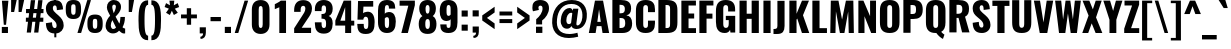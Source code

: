 SplineFontDB: 3.0
FontName: Oswald
FullName: empty
FamilyName: Oswald
Weight: empty
Copyright: 2010-13 (c) Vernon Adams
Version: 4
ItalicAngle: 0
UnderlinePosition: -173
UnderlineWidth: 90
Ascent: 1658
Descent: 390
UFOAscent: 1658
UFODescent: -390
LayerCount: 2
Layer: 0 0 "Back"  1
Layer: 1 0 "Fore"  0
FSType: 0
OS2Version: 0
OS2_WeightWidthSlopeOnly: 0
OS2_UseTypoMetrics: 0
CreationTime: 1372384994
ModificationTime: 1372385134
PfmFamily: 17
TTFWeight: 600
TTFWidth: 5
LineGap: 0
VLineGap: 0
OS2TypoAscent: 1658
OS2TypoAOffset: 0
OS2TypoDescent: -390
OS2TypoDOffset: 0
OS2TypoLinegap: 0
OS2WinAscent: 1658
OS2WinAOffset: 0
OS2WinDescent: 390
OS2WinDOffset: 0
HheadAscent: 1658
HheadAOffset: 0
HheadDescent: -390
HheadDOffset: 0
OS2Vendor: 'newt'
Lookup: 258 0 0 "'kern' Horizontal Kerning in Cyrillic lookup 0"  {"'kern' Horizontal Kerning in Cyrillic lookup 0 subtable"  } ['kern' ('cyrl' <'dflt' > ) ]
Lookup: 258 0 0 "'kern' Horizontal Kerning in Latin lookup 0"  {"'kern' Horizontal Kerning in Latin lookup 0 subtable"  } ['kern' ('latn' <'dflt' > ) ]
Lookup: 258 0 0 "'kern' Horizontal Kerning lookup 2"  {"'kern' Horizontal Kerning lookup 2 per glyph data 0"  "'kern' Horizontal Kerning lookup 2 kerning class 1"  } ['kern' ('DFLT' <'dflt' > ) ]
Lookup: 260 0 0 "markMarkPositioninglookup2"  {"markMarkPositioninglookup2 subtable"  } ['mark' ('latn' <'dflt' > 'grek' <'dflt' > 'cyrl' <'dflt' > 'DFLT' <'dflt' > ) ]
MarkAttachClasses: 1
DEI: 91125
KernClass2: 44 59 "'kern' Horizontal Kerning lookup 2 kerning class 1" 
 89 A Aacute Abreve Acircumflex Adieresis Agrave Amacron Aogonek Aring Atilde uni0200 uni0202
 9 B uni1E02
 16 D Dcaron uni1E0A
 94 E Eacute Ebreve Ecaron Ecircumflex Edieresis Edotaccent Egrave Emacron Eogonek uni0204 uni0206
 9 F uni1E1E
 52 G Gbreve Gcircumflex Gcommaaccent Gdotaccent uni01F4
 14 K Kcommaaccent
 28 L Lacute Lcaron Lcommaaccent
 9 P uni1E56
 44 R Racute Rcaron Rcommaaccent uni0210 uni0212
 37 T Tcaron Tcommaaccent uni021A uni1E6A
 1 V
 37 W Wacute Wcircumflex Wdieresis Wgrave
 37 Y Yacute Ycircumflex Ydieresis Ygrave
 89 a aacute abreve acircumflex adieresis agrave amacron aogonek aring atilde uni0201 uni0203
 9 afii10017
 9 afii10018
 19 afii10020 afii10052
 19 afii10037 afii10062
 9 afii10059
 19 afii10068 afii10100
 27 afii10070 afii10071 uni0450
 19 afii10076 afii10109
 9 afii10084
 19 afii10085 afii10110
 9 afii10092
 9 afii10094
 9 b uni1E03
 47 c cacute ccaron ccedilla ccircumflex cdotaccent
 16 d dcaron uni1E0B
 94 e eacute ebreve ecaron ecircumflex edieresis edotaccent egrave emacron eogonek uni0205 uni0207
 9 f uni1E1F
 52 g gbreve gcircumflex gcommaaccent gdotaccent uni01F5
 13 h hcircumflex
 14 k kcommaaccent
 9 m uni1E41
 35 n nacute ncaron ncommaaccent ntilde
 89 o oacute obreve ocircumflex odieresis ograve ohungarumlaut omacron otilde uni020D uni020F
 9 p uni1E57
 10 quoteright
 44 r racute rcaron rcommaaccent uni0211 uni0213
 37 w wacute wcircumflex wdieresis wgrave
 1 x
 89 A Aacute Abreve Acircumflex Adieresis Agrave Amacron Aogonek Aring Atilde uni0200 uni0202
 47 C Cacute Ccaron Ccedilla Ccircumflex Cdotaccent
 52 G Gbreve Gcircumflex Gcommaaccent Gdotaccent uni01F4
 13 J Jcircumflex
 89 O Oacute Obreve Ocircumflex Odieresis Ograve Ohungarumlaut Omacron Otilde uni020C uni020E
 1 Q
 57 S Sacute Scaron Scedilla Scircumflex Scommaaccent uni1E60
 37 T Tcaron Tcommaaccent uni021A uni1E6A
 103 U Uacute Ubreve Ucircumflex Udieresis Ugrave Uhungarumlaut Umacron Uogonek Uring Utilde uni0214 uni0216
 1 V
 37 W Wacute Wcircumflex Wdieresis Wgrave
 37 Y Yacute Ycircumflex Ydieresis Ygrave
 89 a aacute abreve acircumflex adieresis agrave amacron aogonek aring atilde uni0201 uni0203
 9 afii10017
 9 afii10021
 9 afii10029
 19 afii10037 afii10062
 9 afii10038
 9 afii10049
 9 afii10058
 9 afii10065
 9 afii10069
 27 afii10070 afii10071 uni0450
 9 afii10077
 9 afii10080
 9 afii10083
 9 afii10084
 19 afii10085 afii10110
 9 afii10089
 9 afii10095
 9 afii10101
 9 afii10106
 9 b uni1E03
 47 c cacute ccaron ccedilla ccircumflex cdotaccent
 5 comma
 16 d dcaron uni1E0B
 94 e eacute ebreve ecaron ecircumflex edieresis edotaccent egrave emacron eogonek uni0205 uni0207
 9 f uni1E1F
 52 g gbreve gcircumflex gcommaaccent gdotaccent uni01F5
 2 ij
 13 j jcircumflex
 89 o oacute obreve ocircumflex odieresis ograve ohungarumlaut omacron otilde uni020D uni020F
 2 oe
 6 period
 1 q
 8 quotedbl
 13 quotedblright
 10 quoteright
 11 quotesingle
 44 r racute rcaron rcommaaccent uni0211 uni0213
 57 s sacute scaron scedilla scircumflex scommaaccent uni1E61
 37 t tcaron tcommaaccent uni021B uni1E6B
 103 u uacute ubreve ucircumflex udieresis ugrave uhungarumlaut umacron uni0215 uni0217 uogonek uring utilde
 1 v
 37 w wacute wcircumflex wdieresis wgrave
 1 x
 37 y yacute ycircumflex ydieresis ygrave
 26 z zacute zcaron zdotaccent
 0 {} 0 {} 0 {} 0 {} 0 {} 0 {} 0 {} 0 {} 0 {} 0 {} 0 {} 0 {} 0 {} 0 {} 0 {} 0 {} 0 {} 0 {} 0 {} 0 {} 0 {} 0 {} 0 {} 0 {} 0 {} 0 {} 0 {} 0 {} 0 {} 0 {} 0 {} 0 {} 0 {} 0 {} 0 {} 0 {} 0 {} 0 {} 0 {} 0 {} 0 {} 0 {} 0 {} 0 {} 0 {} 0 {} 0 {} 0 {} 0 {} 0 {} 0 {} 0 {} 0 {} 0 {} 0 {} 0 {} 0 {} 0 {} 0 {} 0 {} 0 {} 0 {} -2 {} 0 {} -2 {} -2 {} 0 {} -42 {} 0 {} -56 {} -21 {} -57 {} 0 {} 0 {} 0 {} 0 {} 0 {} 0 {} 0 {} 0 {} 0 {} 0 {} 0 {} 0 {} 0 {} 0 {} 0 {} 0 {} 0 {} 0 {} 0 {} 0 {} 0 {} 0 {} 0 {} 0 {} 0 {} 0 {} 0 {} 0 {} 0 {} 0 {} 0 {} 0 {} 0 {} 0 {} -31 {} -28 {} 0 {} 0 {} 0 {} 0 {} 0 {} -4 {} -2 {} 0 {} -4 {} 0 {} 0 {} -4 {} 0 {} 0 {} 0 {} 0 {} 0 {} 0 {} 0 {} 0 {} 0 {} 0 {} 0 {} 0 {} 0 {} 0 {} 0 {} 0 {} 0 {} 0 {} 0 {} 0 {} 0 {} 0 {} 0 {} 0 {} 0 {} 0 {} 0 {} 0 {} 0 {} 0 {} 0 {} 0 {} 0 {} 0 {} 0 {} 0 {} 0 {} 0 {} 0 {} 0 {} 0 {} 0 {} 0 {} 0 {} 0 {} 0 {} 0 {} 0 {} 0 {} 0 {} 0 {} 0 {} 0 {} 0 {} 0 {} 0 {} 0 {} 0 {} -21 {} 0 {} 0 {} 0 {} 0 {} 0 {} 0 {} 0 {} 0 {} -21 {} -11 {} -22 {} 0 {} 0 {} 0 {} 0 {} 0 {} 0 {} 0 {} 0 {} 0 {} 0 {} 0 {} 0 {} 0 {} 0 {} 0 {} 0 {} 0 {} 0 {} 0 {} 0 {} 0 {} 0 {} -20 {} 0 {} 0 {} 0 {} 0 {} 0 {} 0 {} 0 {} 0 {} -20 {} 0 {} 0 {} 0 {} 0 {} 0 {} 0 {} 0 {} 0 {} 0 {} 0 {} 0 {} 0 {} 0 {} 0 {} 0 {} 0 {} 0 {} 0 {} 0 {} 0 {} 0 {} 0 {} 0 {} 0 {} 0 {} 0 {} 0 {} 0 {} 0 {} 0 {} 0 {} 0 {} 0 {} 0 {} 0 {} 0 {} 0 {} 0 {} 0 {} 0 {} 0 {} 0 {} 0 {} 0 {} 0 {} 0 {} 0 {} 0 {} 0 {} 0 {} 0 {} 0 {} 0 {} -14 {} 0 {} 0 {} 0 {} 0 {} 0 {} 0 {} 0 {} 0 {} 0 {} 0 {} 0 {} -14 {} 0 {} 0 {} 0 {} 0 {} 0 {} 0 {} 0 {} 0 {} -28 {} 0 {} 0 {} 0 {} 0 {} 0 {} 0 {} 0 {} 0 {} 0 {} 0 {} 0 {} 0 {} 0 {} 0 {} 0 {} 0 {} 0 {} 0 {} 0 {} 0 {} 0 {} 0 {} 0 {} 0 {} 0 {} 0 {} 0 {} 0 {} 0 {} 0 {} 0 {} 0 {} 0 {} -77 {} 0 {} 0 {} 0 {} -14 {} 0 {} 0 {} 0 {} 0 {} -65 {} 0 {} 0 {} 0 {} 0 {} 0 {} -9 {} -26 {} 0 {} 0 {} 0 {} 0 {} 0 {} -4 {} 0 {} 0 {} 0 {} 0 {} 0 {} 0 {} 0 {} 0 {} 0 {} 0 {} 0 {} 0 {} 0 {} -11 {} 0 {} 0 {} 0 {} 0 {} 0 {} 0 {} 0 {} 0 {} 0 {} 0 {} 0 {} 0 {} 0 {} 0 {} 0 {} 0 {} 0 {} 0 {} 0 {} 0 {} 0 {} 0 {} 0 {} 0 {} 0 {} 0 {} 0 {} 0 {} 0 {} 0 {} 0 {} 0 {} 0 {} 0 {} 0 {} 0 {} 0 {} 0 {} 0 {} 0 {} 0 {} 0 {} 0 {} 0 {} 0 {} 0 {} 0 {} 0 {} -14 {} -14 {} 0 {} -14 {} -14 {} -2 {} 0 {} -3 {} 0 {} 0 {} 0 {} 0 {} 0 {} 0 {} 0 {} 0 {} 0 {} 0 {} 0 {} 0 {} 0 {} 0 {} 0 {} 0 {} 0 {} 0 {} 0 {} 0 {} 0 {} 0 {} 0 {} 0 {} -14 {} 0 {} 0 {} 0 {} 0 {} -14 {} 0 {} 0 {} 0 {} 0 {} 0 {} 0 {} 0 {} 0 {} 0 {} 0 {} 0 {} -14 {} 0 {} 0 {} 0 {} 0 {} 0 {} 0 {} 0 {} 0 {} 0 {} -20 {} -20 {} 0 {} -20 {} -20 {} 0 {} -37 {} 0 {} -42 {} -35 {} -78 {} 0 {} 0 {} 0 {} 0 {} 0 {} 0 {} 0 {} 0 {} 0 {} 0 {} 0 {} 0 {} 0 {} 0 {} 0 {} 0 {} 0 {} 0 {} 0 {} 0 {} 0 {} 0 {} 0 {} 0 {} 0 {} 0 {} -7 {} 0 {} 0 {} 0 {} 0 {} 0 {} 0 {} 26 {} -41 {} -45 {} 26 {} 0 {} -7 {} 0 {} 0 {} 0 {} -7 {} 0 {} -13 {} 0 {} 0 {} -87 {} 0 {} 0 {} -34 {} 0 {} 0 {} 0 {} 0 {} 0 {} 0 {} 0 {} 0 {} -32 {} 0 {} 0 {} 0 {} 0 {} 0 {} 0 {} 0 {} 0 {} 0 {} 0 {} 0 {} 0 {} 0 {} 0 {} 0 {} 0 {} 0 {} 0 {} 0 {} 0 {} -3 {} -127 {} 0 {} -3 {} 0 {} 0 {} 0 {} 0 {} -3 {} 0 {} -153 {} -3 {} 0 {} 0 {} 0 {} 0 {} 0 {} 0 {} 0 {} 0 {} 0 {} 0 {} 0 {} 0 {} 0 {} 0 {} 0 {} 0 {} 0 {} 0 {} 0 {} 0 {} 0 {} 0 {} 0 {} -8 {} -3 {} -6 {} -3 {} 0 {} 0 {} 0 {} 0 {} 0 {} 0 {} 0 {} 0 {} 0 {} 0 {} 0 {} 0 {} 0 {} 0 {} 0 {} 0 {} 0 {} 0 {} 0 {} 0 {} 0 {} 0 {} 0 {} 0 {} 0 {} 0 {} 0 {} 0 {} 0 {} 0 {} 0 {} 0 {} 0 {} 0 {} 0 {} 0 {} 0 {} 0 {} 0 {} 0 {} 0 {} 0 {} 0 {} 0 {} 0 {} 0 {} -10 {} -45 {} 0 {} 0 {} 0 {} 0 {} 0 {} 0 {} 0 {} 0 {} 0 {} 0 {} -26 {} 0 {} 0 {} 0 {} 0 {} 0 {} 0 {} 0 {} 0 {} 0 {} 0 {} 0 {} 0 {} 0 {} 0 {} 0 {} 0 {} 0 {} 0 {} 0 {} 0 {} -30 {} 0 {} 0 {} -30 {} 0 {} -22 {} 0 {} 0 {} -30 {} 0 {} 0 {} -6 {} 0 {} 0 {} 0 {} 0 {} 0 {} -23 {} 0 {} 0 {} 0 {} 0 {} 0 {} 0 {} 0 {} 0 {} -48 {} -3 {} -3 {} 0 {} -6 {} 0 {} 0 {} 0 {} 0 {} 0 {} 0 {} 0 {} -13 {} 0 {} 0 {} 0 {} 0 {} 0 {} 0 {} 0 {} 0 {} 0 {} 0 {} 0 {} 0 {} 0 {} 0 {} 0 {} 0 {} 0 {} 0 {} 0 {} 0 {} -13 {} 0 {} 0 {} -13 {} 0 {} -12 {} 0 {} 0 {} -13 {} 0 {} 0 {} 0 {} 0 {} 0 {} 0 {} 0 {} 0 {} -23 {} 0 {} 0 {} 0 {} 0 {} 0 {} 0 {} -6 {} 0 {} -37 {} 0 {} 0 {} 0 {} -5 {} 0 {} 0 {} 0 {} 0 {} 0 {} 0 {} 0 {} -16 {} 0 {} 0 {} 0 {} 0 {} 0 {} 0 {} 0 {} 0 {} 0 {} 0 {} 0 {} 0 {} 0 {} 0 {} 0 {} 0 {} 0 {} 0 {} 0 {} 0 {} -6 {} -27 {} 0 {} -6 {} 0 {} 0 {} 0 {} 0 {} -6 {} 0 {} -16 {} -6 {} 0 {} 0 {} 0 {} 0 {} 0 {} -6 {} 0 {} 0 {} 0 {} -6 {} 0 {} 0 {} -6 {} 0 {} -27 {} 0 {} 0 {} 0 {} 0 {} 0 {} 0 {} 0 {} 0 {} 0 {} 0 {} 0 {} -20 {} 0 {} 0 {} 0 {} 0 {} 0 {} 0 {} 0 {} 0 {} 0 {} 0 {} 0 {} 0 {} 0 {} 0 {} 0 {} 0 {} 0 {} 0 {} 0 {} 0 {} -28 {} -11 {} 0 {} -28 {} 0 {} -27 {} 0 {} 0 {} -28 {} 0 {} -11 {} -25 {} 0 {} 0 {} 0 {} 0 {} 0 {} -31 {} 0 {} -4 {} 0 {} -6 {} 0 {} 0 {} 0 {} 0 {} 0 {} 0 {} 0 {} 0 {} 0 {} 0 {} 0 {} 0 {} 0 {} 0 {} 0 {} 0 {} 0 {} 0 {} 0 {} 0 {} 0 {} 0 {} 0 {} 0 {} 0 {} 0 {} 0 {} 0 {} 0 {} 0 {} 0 {} 0 {} 0 {} 0 {} 0 {} 0 {} 0 {} 0 {} 0 {} 0 {} 0 {} 0 {} 0 {} 0 {} 0 {} 0 {} 0 {} 0 {} 0 {} 0 {} 0 {} 0 {} 0 {} 0 {} 0 {} -6 {} 0 {} 0 {} 0 {} 0 {} 0 {} 0 {} 0 {} 0 {} 0 {} 0 {} 0 {} 0 {} 0 {} 0 {} 0 {} 0 {} 0 {} 0 {} 0 {} 0 {} 0 {} 0 {} 0 {} -35 {} 0 {} 0 {} 0 {} 0 {} 0 {} 0 {} 0 {} 0 {} 0 {} 0 {} 0 {} 0 {} 0 {} 0 {} 0 {} 0 {} 0 {} 0 {} 0 {} 0 {} 0 {} 0 {} 0 {} 0 {} 0 {} 0 {} 0 {} 0 {} 0 {} 0 {} 0 {} 0 {} 0 {} 0 {} 0 {} 0 {} 0 {} 0 {} 0 {} 0 {} 0 {} 0 {} 0 {} 0 {} 0 {} 0 {} 0 {} 0 {} 0 {} 0 {} 0 {} 0 {} 0 {} 0 {} 0 {} 0 {} 0 {} 0 {} -22 {} 0 {} 0 {} 0 {} 0 {} 0 {} 0 {} 0 {} 0 {} 0 {} 0 {} 0 {} 0 {} 0 {} 0 {} 0 {} 0 {} 0 {} 0 {} 0 {} 0 {} 0 {} 0 {} 0 {} 0 {} 0 {} 0 {} 0 {} 0 {} 0 {} 0 {} 0 {} 0 {} 0 {} 0 {} 0 {} 0 {} 0 {} 0 {} 0 {} 0 {} 0 {} 0 {} 0 {} 0 {} 0 {} 0 {} 0 {} 0 {} 0 {} 0 {} 0 {} 0 {} 0 {} 0 {} 0 {} -54 {} -163 {} -124 {} 0 {} -51 {} -25 {} -62 {} 0 {} 0 {} 0 {} 0 {} 0 {} 0 {} 0 {} 0 {} 0 {} 0 {} 0 {} 0 {} 0 {} 0 {} 0 {} 0 {} 0 {} 0 {} 0 {} 0 {} 0 {} 0 {} 0 {} 0 {} 0 {} 0 {} 0 {} 0 {} 0 {} 0 {} 0 {} 0 {} 0 {} 0 {} 0 {} 0 {} 0 {} 0 {} 0 {} 0 {} 0 {} 0 {} 0 {} 0 {} 0 {} 0 {} 0 {} 0 {} 0 {} 0 {} 0 {} 0 {} 0 {} -109 {} -65 {} 0 {} 0 {} 0 {} 0 {} 0 {} 0 {} 0 {} 0 {} 0 {} 0 {} 0 {} 0 {} 0 {} 0 {} 0 {} 0 {} 0 {} 0 {} 0 {} 0 {} 0 {} 0 {} 0 {} 0 {} 0 {} 0 {} 0 {} 0 {} 0 {} 0 {} 0 {} 0 {} 0 {} 0 {} 0 {} 0 {} 0 {} 0 {} 0 {} 0 {} 0 {} 0 {} 0 {} 0 {} 0 {} 0 {} 0 {} 0 {} 0 {} 0 {} 0 {} 0 {} 0 {} 0 {} 0 {} 0 {} 0 {} 0 {} 0 {} -105 {} 0 {} 0 {} 0 {} 0 {} 0 {} 0 {} 0 {} 0 {} 0 {} 0 {} 0 {} 0 {} 0 {} 0 {} 0 {} 0 {} 0 {} 0 {} 0 {} 0 {} 0 {} 0 {} 0 {} 0 {} 0 {} 0 {} 0 {} 0 {} 0 {} 0 {} 0 {} 0 {} 0 {} 0 {} 0 {} 0 {} 0 {} 0 {} 0 {} 0 {} 0 {} 0 {} 0 {} 0 {} 0 {} 0 {} 0 {} 0 {} 0 {} 0 {} 0 {} 0 {} 0 {} 0 {} 0 {} 0 {} 0 {} 0 {} 0 {} 0 {} 0 {} 0 {} -13 {} -97 {} 0 {} 0 {} -12 {} 0 {} 0 {} 0 {} 0 {} 0 {} 0 {} 0 {} 0 {} 0 {} 0 {} 0 {} 0 {} 0 {} 0 {} 0 {} 0 {} 0 {} 0 {} 0 {} 0 {} 0 {} 0 {} 0 {} 0 {} 0 {} 0 {} 0 {} 0 {} 0 {} 0 {} 0 {} 0 {} 0 {} 0 {} 0 {} 0 {} 0 {} 0 {} 0 {} 0 {} 0 {} 0 {} 0 {} 0 {} 0 {} 0 {} 0 {} 0 {} 0 {} 0 {} 0 {} 0 {} 0 {} 0 {} 0 {} 0 {} 0 {} 0 {} 0 {} 0 {} -7 {} 0 {} 0 {} 0 {} 0 {} 0 {} 0 {} 0 {} 0 {} 0 {} 0 {} 0 {} 0 {} 0 {} 0 {} 0 {} 0 {} 0 {} 0 {} 0 {} 0 {} 0 {} 0 {} 0 {} 0 {} 0 {} 0 {} 0 {} 0 {} 0 {} 0 {} 0 {} 0 {} 0 {} 0 {} 0 {} 0 {} 0 {} 0 {} 0 {} 0 {} 0 {} 0 {} 0 {} 0 {} 0 {} 0 {} 0 {} 0 {} 0 {} 0 {} 0 {} 0 {} -6 {} 0 {} -6 {} 0 {} -4 {} -4 {} 0 {} 0 {} -11 {} -6 {} -6 {} 0 {} 0 {} 0 {} 0 {} 0 {} 0 {} 0 {} 0 {} 0 {} 0 {} 0 {} 0 {} 0 {} 0 {} 0 {} 0 {} 0 {} 0 {} 0 {} 0 {} 0 {} 0 {} 0 {} 0 {} 0 {} 0 {} 0 {} 0 {} 0 {} 0 {} 0 {} 0 {} 0 {} 0 {} 0 {} 0 {} 0 {} 0 {} 0 {} 0 {} 0 {} 0 {} 0 {} 0 {} 0 {} 0 {} 0 {} 0 {} 0 {} 0 {} -25 {} 0 {} 0 {} 0 {} 0 {} 0 {} 0 {} 0 {} 0 {} 0 {} 0 {} 0 {} 0 {} 0 {} 0 {} 0 {} 0 {} 0 {} 0 {} 0 {} 0 {} 0 {} 0 {} 0 {} 0 {} 0 {} 0 {} 0 {} 0 {} 0 {} 0 {} 0 {} 0 {} 0 {} 0 {} 0 {} 0 {} 0 {} 0 {} 0 {} 0 {} 0 {} 0 {} 0 {} 0 {} 0 {} 0 {} 0 {} 0 {} 0 {} 0 {} 0 {} 0 {} 0 {} 0 {} 0 {} 0 {} -19 {} -84 {} 0 {} -48 {} 0 {} 0 {} 0 {} 0 {} 0 {} 0 {} 0 {} -101 {} 0 {} 0 {} 0 {} 0 {} 0 {} 0 {} 0 {} 0 {} 0 {} 0 {} 0 {} 0 {} 0 {} 0 {} 0 {} 0 {} 0 {} 0 {} 0 {} 0 {} 0 {} 0 {} 0 {} 0 {} 0 {} 0 {} 0 {} 0 {} 0 {} 0 {} 0 {} 0 {} 0 {} 0 {} 0 {} 0 {} 0 {} 0 {} 0 {} 0 {} 0 {} 0 {} 0 {} 0 {} 0 {} 0 {} 0 {} 0 {} 0 {} 0 {} 0 {} 0 {} 0 {} 0 {} -45 {} 0 {} 0 {} 0 {} 0 {} 0 {} 0 {} 0 {} 0 {} 0 {} 0 {} 0 {} 0 {} 0 {} 0 {} 0 {} 0 {} 0 {} 0 {} 0 {} 0 {} 0 {} 0 {} 0 {} 0 {} 0 {} 0 {} 0 {} 0 {} 0 {} 0 {} 0 {} 0 {} 0 {} 0 {} 0 {} 0 {} 0 {} 0 {} 0 {} 0 {} 0 {} 0 {} 0 {} 0 {} 0 {} 0 {} 0 {} 0 {} 0 {} 0 {} 0 {} 0 {} 0 {} 0 {} 0 {} 0 {} 0 {} 0 {} -50 {} 0 {} 0 {} 0 {} 0 {} 0 {} 0 {} 0 {} 0 {} 0 {} 0 {} 0 {} 0 {} 0 {} 0 {} 0 {} 0 {} 0 {} 0 {} 0 {} 0 {} 0 {} 0 {} 0 {} 0 {} 0 {} 0 {} 0 {} 0 {} 0 {} 0 {} 0 {} 0 {} 0 {} 0 {} 0 {} 0 {} 0 {} 0 {} 0 {} 0 {} 0 {} 0 {} 0 {} 0 {} 0 {} 0 {} 0 {} 0 {} 0 {} 0 {} 0 {} 0 {} 0 {} 0 {} 0 {} 0 {} 0 {} 0 {} 0 {} 0 {} 0 {} 0 {} 0 {} -6 {} 0 {} 0 {} 0 {} 0 {} 0 {} 0 {} 0 {} -9 {} 0 {} 0 {} 0 {} 0 {} 0 {} 0 {} 0 {} 0 {} 0 {} 0 {} 0 {} 0 {} -9 {} 0 {} 0 {} -9 {} 0 {} 0 {} 0 {} 0 {} 0 {} 0 {} 0 {} 0 {} 0 {} 0 {} 0 {} 0 {} 0 {} 0 {} 0 {} 0 {} 0 {} 0 {} 0 {} 0 {} 0 {} 0 {} 0 {} 0 {} 0 {} 0 {} 0 {} 0 {} 0 {} 0 {} 0 {} 0 {} 0 {} 0 {} 0 {} 0 {} 0 {} 0 {} 0 {} 0 {} 0 {} 0 {} -8 {} 0 {} 0 {} 0 {} 0 {} 0 {} 0 {} 0 {} 0 {} 0 {} 0 {} 0 {} 0 {} 0 {} 0 {} 0 {} 0 {} 0 {} 0 {} 0 {} 0 {} 0 {} 0 {} 0 {} 0 {} 0 {} 0 {} 0 {} 0 {} 0 {} 0 {} 0 {} 0 {} 0 {} 0 {} 0 {} 0 {} 0 {} 0 {} 0 {} 0 {} 0 {} 0 {} 0 {} 0 {} 0 {} 0 {} 0 {} 0 {} 0 {} 0 {} 0 {} 0 {} 0 {} -13 {} 0 {} 0 {} 0 {} 0 {} 0 {} 0 {} 0 {} 0 {} 0 {} 0 {} 0 {} 0 {} 0 {} 0 {} 0 {} 0 {} 0 {} 0 {} 0 {} 0 {} 0 {} 0 {} 0 {} 0 {} 0 {} 0 {} 0 {} 0 {} 0 {} 0 {} 0 {} 0 {} 0 {} 0 {} 0 {} 0 {} 0 {} 0 {} 0 {} 0 {} 0 {} 0 {} 0 {} 0 {} 0 {} 0 {} 0 {} 0 {} 0 {} 0 {} 0 {} 0 {} 0 {} 0 {} 0 {} 0 {} 0 {} 0 {} 0 {} 0 {} 0 {} 0 {} 0 {} -8 {} 0 {} 0 {} 0 {} 0 {} 0 {} 0 {} 0 {} 0 {} 0 {} 0 {} 0 {} 0 {} 0 {} 1 {} -19 {} 0 {} 0 {} 0 {} 0 {} 0 {} 0 {} 0 {} 0 {} 0 {} 0 {} 0 {} 0 {} 0 {} 0 {} 0 {} 0 {} 0 {} 0 {} 0 {} 0 {} 0 {} 0 {} 0 {} 0 {} 0 {} 0 {} 0 {} 0 {} 0 {} 0 {} 0 {} 0 {} 0 {} 0 {} 0 {} 0 {} 17 {} -3 {} 0 {} 0 {} -61 {} 0 {} 8 {} 8 {} 0 {} 0 {} -9 {} 0 {} 0 {} 72 {} 71 {} 0 {} 0 {} 0 {} 0 {} 0 {} 0 {} 0 {} 0 {} 0 {} 0 {} 0 {} 0 {} 0 {} 0 {} 0 {} 0 {} 0 {} 0 {} 0 {} 0 {} 0 {} 0 {} 0 {} 0 {} 0 {} 0 {} 0 {} 0 {} 0 {} 0 {} 0 {} 0 {} 0 {} 0 {} 0 {} 0 {} 0 {} 0 {} 0 {} 0 {} 0 {} 0 {} 0 {} 0 {} 0 {} 0 {} -12 {} 0 {} 0 {} -3 {} 0 {} 0 {} -1 {} 4 {} 0 {} 4 {} 0 {} 0 {} 0 {} 0 {} 0 {} 0 {} 0 {} 0 {} 0 {} 0 {} 0 {} 0 {} 0 {} 0 {} 0 {} 0 {} 0 {} 0 {} 0 {} 0 {} 0 {} 0 {} 0 {} 0 {} 0 {} 0 {} 0 {} 0 {} 0 {} 0 {} 0 {} 0 {} 0 {} 0 {} 0 {} 0 {} 0 {} 0 {} 0 {} 0 {} 0 {} 0 {} 0 {} 0 {} 0 {} 0 {} 0 {} 0 {} 0 {} 0 {} 0 {} 0 {} 0 {} 0 {} 0 {} 0 {} 0 {} 0 {} 0 {} 0 {} 0 {} 0 {} 0 {} 0 {} 0 {} 0 {} 0 {} 0 {} 0 {} 0 {} -4 {} 0 {} 0 {} 0 {} 0 {} 0 {} 0 {} 0 {} 0 {} 0 {} 0 {} 0 {} 0 {} 0 {} 0 {} 0 {} 0 {} 0 {} 0 {} 0 {} 0 {} 0 {} 0 {} 0 {} 0 {} 0 {} 0 {} 0 {} 0 {} 0 {} 0 {} 0 {} 0 {} 0 {} 0 {} 0 {} 0 {} 0 {} 0 {} -9 {} 0 {} 0 {} 0 {} 0 {} -9 {} 0 {} 0 {} 0 {} 0 {} 0 {} 0 {} 0 {} 0 {} 0 {} 0 {} 0 {} 0 {} 0 {} 0 {} 0 {} 0 {} 0 {} 0 {} 0 {} 0 {} 0 {} 0 {} 0 {} 0 {} 0 {} 0 {} 0 {} 0 {} 0 {} 0 {} 0 {} 0 {} 0 {} 0 {} 0 {} 0 {} 0 {} 0 {} 0 {} 0 {} 0 {} 0 {} 0 {} 0 {} 0 {} 0 {} 0 {} 0 {} 0 {} 0 {} 0 {} 0 {} 0 {} 0 {} 0 {} 0 {} 0 {} 0 {} 0 {} 0 {} 0 {} 0 {} 0 {} 0 {} 0 {} 0 {} 0 {} 0 {} 0 {} 0 {} 0 {} 0 {} 0 {} -4 {} 0 {} 0 {} 0 {} 0 {} 0 {} 0 {} 0 {} 0 {} 0 {} 0 {} 0 {} 0 {} 0 {} 0 {} 0 {} 0 {} 0 {} 0 {} 0 {} 0 {} 0 {} 0 {} 0 {} 0 {} 0 {} 0 {} 0 {} 0 {} 0 {} 0 {} 0 {} 0 {} 0 {} 0 {} 0 {} 0 {} 0 {} 0 {} 0 {} 0 {} 0 {} 0 {} 0 {} 0 {} 0 {} 0 {} 0 {} 0 {} 0 {} 0 {} 0 {} 0 {} 0 {} 0 {} 0 {} 0 {} 0 {} 0 {} -2 {} 0 {} 0 {} 0 {} 0 {} 0 {} 0 {} 0 {} 0 {} 0 {} 0 {} 0 {} 0 {} 0 {} 0 {} 0 {} 0 {} 0 {} 0 {} 0 {} 0 {} 0 {} 0 {} 0 {} 0 {} 0 {} 0 {} 0 {} 0 {} 0 {} 0 {} 0 {} 0 {} 0 {} 0 {} 0 {} 0 {} 0 {} 0 {} 0 {} 0 {} 0 {} 0 {} 0 {} 0 {} 0 {} 0 {} 0 {} 0 {} 0 {} 0 {} 0 {} 0 {} 0 {} 0 {} 0 {} 0 {} -5 {} -3 {} -2 {} 0 {} 0 {} 0 {} 0 {} 0 {} 0 {} 0 {} 0 {} 0 {} 0 {} 0 {} 0 {} 0 {} 0 {} 0 {} 0 {} 0 {} 0 {} 0 {} 0 {} 0 {} 0 {} 0 {} 0 {} 0 {} 0 {} 0 {} 0 {} 0 {} 0 {} 0 {} 0 {} 0 {} 0 {} 0 {} 0 {} 0 {} 0 {} 0 {} 0 {} 0 {} 0 {} -10 {} 0 {} 0 {} 0 {} 0 {} 0 {} 0 {} 0 {} 0 {} 0 {} 0 {} 0 {} 0 {} 2 {} 0 {} 8 {} -13 {} 0 {} 0 {} 0 {} 0 {} 0 {} 0 {} 0 {} 0 {} 0 {} 0 {} 0 {} 0 {} 0 {} 0 {} 0 {} 0 {} 0 {} 0 {} 0 {} 0 {} 0 {} 0 {} 0 {} 0 {} 0 {} 0 {} 0 {} 0 {} 0 {} 0 {} 0 {} 0 {} 0 {} 0 {} 0 {} 0 {} 0 {} -15 {} 0 {} 0 {} 0 {} 0 {} 0 {} 0 {} 0 {} 0 {} 0 {} 0 {} 0 {} 0 {} 0 {} 0 {} 0 {} 0 {} 0 {} 0 {} 0 {} 0 {} 0 {} 0 {} 0 {} 0 {} 0 {} 0 {} 0 {} 0 {} 0 {} 0 {} 0 {} 0 {} 0 {} 0 {} 0 {} -7 {} 0 {} 0 {} 0 {} 0 {} 0 {} 0 {} 0 {} 0 {} 0 {} 0 {} 0 {} 0 {} 0 {} 0 {} 0 {} 0 {} 0 {} 0 {} 0 {} 0 {} -7 {} 0 {} -6 {} -6 {} 0 {} 0 {} 0 {} 0 {} 0 {} 0 {} 0 {} -36 {} 0 {} 0 {} 0 {} 0 {} 0 {} 0 {} 0 {} 0 {} 0 {} 0 {} 0 {} 0 {} 0 {} 0 {} 0 {} 0 {} 0 {} 0 {} 0 {} 0 {} 0 {} 0 {} 0 {} 0 {} 0 {} 0 {} 0 {} 0 {} 0 {} 0 {} 0 {} 0 {} 0 {} 0 {} 0 {} 0 {} 0 {} 0 {} 0 {} 0 {} 0 {} 0 {} 0 {} 0 {} 0 {} 0 {} 0 {} 0 {} -16 {} 0 {} 0 {} 0 {} 0 {} 0 {} 0 {} 0 {} 0 {} 0 {} 0 {} 0 {} 0 {} 0 {} 0 {} 0 {} 0 {} 0 {} 0 {} 0 {} 0 {} 0 {} 0 {} 0 {} 0 {} 0 {} 0 {} 0 {} 0 {} 0 {} 0 {} 0 {} 0 {} 0 {} 0 {} 0 {} 0 {} 0 {} 0 {} 0 {} 0 {} 0 {} 0 {} 0 {} 0 {} 0 {} 0 {} 0 {} 0 {} 0 {} 0 {} 0 {} 0 {} 0 {} 0 {} 0 {} 0 {} 0 {} -9 {} 0 {} 0 {} -9 {} 0 {} 0 {} 0 {} 0 {} -9 {} 0 {} 0 {} 0 {} 0 {} 0 {} 0 {} 0 {} 0 {} 0 {} 0 {} 0 {} 0 {} 0 {} 0 {} 0 {} 0 {}
LangName: 1033 "2010-13 (c) Vernon Adams" "Oswald" "2" "3" "4" "5" "6" "7" "Vernon Adams" "Vernon Adams" "10" "code.newtypography.co.uk" "code.newtypography.co.uk" "Copyright (c) 2013, vernon adams (vernnobile@gmail.com),with Reserved Font Name Oswald. This Font Software is licensed under the SIL Open Font License, Version 1.1." "http://scripts.sil.org/OFL" 
Encoding: Latin1
UnicodeInterp: none
NameList: AGL For New Fonts
DisplaySize: -48
AntiAlias: 1
FitToEm: 1
WinInfo: 330 33 9
BeginPrivate: 10
BlueScale 9 0.0282857
BlueShift 1 7
BlueValues 27 [-23 0 1184 1204 1658 1681]
OtherBlues 11 [-390 -355]
BlueFuzz 1 1
StdHW 5 [259]
StdVW 5 [376]
StemSnapH 41 [136 200 210 215 224 230 239 249 259 265]
StemSnapV 49 [262 276 304 310 314 320 331 335 341 358 362 376]
ForceBold 5 false
EndPrivate
AnchorClass2: "ogonek"  "markMarkPositioninglookup2 subtable" "cedilla"  "markMarkPositioninglookup2 subtable" "circumflexcomb"  "markMarkPositioninglookup2 subtable" 
BeginChars: 622 555

StartChar: A
Encoding: 65 65 0
Width: 1127
VWidth: 0
Flags: HW
AnchorPoint: "ogonek" 831 0 basechar 0
LayerCount: 2
UndoRedoHistory
Layer: 1
Undoes
EndUndoes
Redoes
EndRedoes
EndUndoRedoHistory
Fore
SplineSet
478 571 m 1
 566 1213 l 1
 655 571 l 1
 478 571 l 1
43 0 m 1
 390 0 l 1
 446 352 l 1
 688 352 l 1
 745 0 l 1
 1083 0 l 1
 771 1658 l 1
 357 1658 l 1
 43 0 l 1
EndSplineSet
Kerns2: 15 -5 "'kern' Horizontal Kerning lookup 2 per glyph data 0"  15 -5 "'kern' Horizontal Kerning in Latin lookup 0 subtable" 
EndChar

StartChar: AE
Encoding: 198 198 1
Width: 1445
VWidth: 0
Flags: HW
LayerCount: 2
UndoRedoHistory
Layer: 1
Undoes
EndUndoes
Redoes
EndRedoes
EndUndoRedoHistory
Fore
SplineSet
552 578 m 1
 742 1088 l 1
 742 578 l 1
 552 578 l 1
-32 0 m 1
 334 0 l 1
 476 347 l 1
 742 347 l 1
 742 0 l 1
 1406 0 l 1
 1406 248 l 1
 1057 248 l 1
 1057 729 l 1
 1304 729 l 1
 1304 984 l 1
 1057 984 l 1
 1057 1386 l 1
 1406 1386 l 1
 1406 1635 l 1
 691 1635 l 1
 -32 0 l 1
EndSplineSet
EndChar

StartChar: Aacute
Encoding: 193 193 2
Width: 1127
VWidth: 0
Flags: HW
HStem: 1790 412
LayerCount: 2
UndoRedoHistory
Layer: 1
Undoes
EndUndoes
Redoes
EndRedoes
EndUndoRedoHistory
Fore
Refer: 130 769 N 1 0 0 1 398 557 2
Refer: 0 65 N 1 0 0 1 0 0 3
Kerns2: 15 -5 "'kern' Horizontal Kerning lookup 2 per glyph data 0"  15 -5 "'kern' Horizontal Kerning in Latin lookup 0 subtable" 
EndChar

StartChar: Abreve
Encoding: 256 258 3
Width: 1127
VWidth: 0
Flags: HW
LayerCount: 2
UndoRedoHistory
Layer: 1
Undoes
EndUndoes
Redoes
EndRedoes
EndUndoRedoHistory
Fore
Refer: 491 774 N 1 0 0 1 244 403 2
Refer: 0 65 N 1 0 0 1 0 0 3
Kerns2: 15 -5 "'kern' Horizontal Kerning lookup 2 per glyph data 0"  15 -5 "'kern' Horizontal Kerning in Latin lookup 0 subtable" 
EndChar

StartChar: Acircumflex
Encoding: 194 194 4
Width: 1127
VWidth: 0
Flags: HW
HStem: 1803 391
LayerCount: 2
UndoRedoHistory
Layer: 1
Undoes
EndUndoes
Redoes
EndRedoes
EndUndoRedoHistory
Fore
Refer: 489 770 N 1 0 0 1 140 536 2
Refer: 0 65 N 1 0 0 1 0 0 3
Kerns2: 15 -5 "'kern' Horizontal Kerning lookup 2 per glyph data 0"  15 -5 "'kern' Horizontal Kerning in Latin lookup 0 subtable" 
EndChar

StartChar: Adieresis
Encoding: 196 196 5
Width: 1127
VWidth: 0
Flags: HW
HStem: 1803 303
LayerCount: 2
UndoRedoHistory
Layer: 1
Undoes
EndUndoes
Redoes
EndRedoes
EndUndoRedoHistory
Fore
Refer: 493 776 N 1 0 0 1 128 448 2
Refer: 0 65 N 1 0 0 1 0 0 3
Kerns2: 15 -5 "'kern' Horizontal Kerning lookup 2 per glyph data 0"  15 -5 "'kern' Horizontal Kerning in Latin lookup 0 subtable" 
EndChar

StartChar: Agrave
Encoding: 192 192 6
Width: 1127
VWidth: 0
Flags: HW
HStem: 1790 412
LayerCount: 2
UndoRedoHistory
Layer: 1
Undoes
EndUndoes
Redoes
EndRedoes
EndUndoRedoHistory
Fore
Refer: 307 768 N 1 0 0 1 177 557 2
Refer: 0 65 N 1 0 0 1 0 0 3
Kerns2: 15 -5 "'kern' Horizontal Kerning lookup 2 per glyph data 0"  15 -5 "'kern' Horizontal Kerning in Latin lookup 0 subtable" 
EndChar

StartChar: Amacron
Encoding: 257 256 7
Width: 1127
VWidth: 0
Flags: HW
LayerCount: 2
UndoRedoHistory
Layer: 1
Undoes
EndUndoes
Redoes
EndRedoes
EndUndoRedoHistory
Fore
Refer: 490 772 N 1 0 0 1 370 302 2
Refer: 0 65 N 1 0 0 1 0 0 3
Kerns2: 15 -5 "'kern' Horizontal Kerning lookup 2 per glyph data 0"  15 -5 "'kern' Horizontal Kerning in Latin lookup 0 subtable" 
EndChar

StartChar: Aogonek
Encoding: 258 260 8
Width: 1127
VWidth: 0
Flags: HW
HStem: -514 162<925.26 1063>
VStem: 667 235<-326.979 -131.138>
LayerCount: 2
UndoRedoHistory
Layer: 1
Undoes
EndUndoes
Redoes
EndRedoes
EndUndoRedoHistory
Fore
Refer: 366 731 N 1 0 0 1 560 0 2
Refer: 0 65 N 1 0 0 1 0 0 3
Kerns2: 15 -5 "'kern' Horizontal Kerning lookup 2 per glyph data 0"  15 -5 "'kern' Horizontal Kerning in Latin lookup 0 subtable" 
EndChar

StartChar: Aring
Encoding: 197 197 9
Width: 1127
VWidth: 0
Flags: HW
LayerCount: 2
UndoRedoHistory
Layer: 1
Undoes
EndUndoes
Redoes
EndRedoes
EndUndoRedoHistory
Fore
Refer: 494 778 N 1 0 0 1 486 438 2
Refer: 0 65 N 1 0 0 1 0 0 3
Kerns2: 15 -5 "'kern' Horizontal Kerning lookup 2 per glyph data 0"  15 -5 "'kern' Horizontal Kerning in Latin lookup 0 subtable" 
EndChar

StartChar: Atilde
Encoding: 195 195 10
Width: 1127
VWidth: 0
Flags: HW
VStem: 221 160<1816 1896.72> 723 148<2016.42 2093>
LayerCount: 2
UndoRedoHistory
Layer: 1
Undoes
EndUndoes
Redoes
EndRedoes
EndUndoRedoHistory
Fore
Refer: 432 771 N 1 0 0 1 119 435 2
Refer: 0 65 N 1 0 0 1 0 0 3
Kerns2: 15 -5 "'kern' Horizontal Kerning lookup 2 per glyph data 0"  15 -5 "'kern' Horizontal Kerning in Latin lookup 0 subtable" 
EndChar

StartChar: B
Encoding: 66 66 11
Width: 1204
VWidth: 0
Flags: HW
HStem: 0 256<565 716.883> 753 242<558 709.505> 1412 246<546 696.365>
VStem: 761 320<1049.57 1348.59> 780 353<320.332 684.524>
LayerCount: 2
UndoRedoHistory
Layer: 1
Undoes
EndUndoes
Redoes
EndRedoes
EndUndoRedoHistory
Fore
SplineSet
488 995 m 1
 488 1412 l 1
 546 1412 l 2
 686 1412 761 1351 761 1216 c 0
 761 1074 724 995 558 995 c 2
 488 995 l 1
488 256 m 1
 488 753 l 1
 560 753 l 2
 724 753 780 683 780 497 c 0
 780 337 729 256 565 256 c 2
 488 256 l 1
122 0 m 1
 632 0 l 2
 949 0 1137 148 1133 492 c 0
 1130 729 1029 866 838 891 c 1
 988 918 1078 1022 1081 1224 c 1
 1089 1593 838 1658 554 1658 c 2
 122 1658 l 1
 122 0 l 1
EndSplineSet
EndChar

StartChar: C
Encoding: 67 67 12
Width: 1151
VWidth: 0
Flags: HW
HStem: -23 259<508.528 684.489> 1422 259<507.234 684.735>
VStem: 99 373<265.474 532 1123 1394.13> 716 358<263.726 472 1202 1396.23>
AnchorPoint: "cedilla" 480 0 basechar 0
LayerCount: 2
UndoRedoHistory
Layer: 1
Undoes
EndUndoes
Redoes
EndRedoes
EndUndoRedoHistory
Fore
SplineSet
597 -23 m 0
 968 -23 1074 188 1074 472 c 2
 1074 615 l 1
 716 615 l 1
 716 441 l 2
 716 340 713 236 597 236 c 0
 491 236 472 324 472 441 c 2
 472 1214 l 2
 472 1318 480 1422 597 1422 c 0
 716 1422 716 1320 716 1223 c 2
 716 1056 l 1
 1074 1056 l 1
 1074 1202 l 2
 1074 1485 964 1681 597 1681 c 0
 218 1681 99 1470 99 1123 c 2
 99 532 l 2
 99 194 218 -23 597 -23 c 0
EndSplineSet
EndChar

StartChar: Cacute
Encoding: 259 262 13
Width: 1151
VWidth: 0
Flags: HW
HStem: -23 259<508.528 684.489> 1422 259<507.234 684.735>
VStem: 99 373<265.474 532 1123 1394.13> 716 358<263.726 472 1202 1396.23>
LayerCount: 2
UndoRedoHistory
Layer: 1
Undoes
EndUndoes
Redoes
EndRedoes
EndUndoRedoHistory
Fore
Refer: 130 769 N 1 0 0 1 421 557 2
Refer: 12 67 N 1 0 0 1 0 0 3
EndChar

StartChar: Ccaron
Encoding: 260 268 14
Width: 1151
VWidth: 0
Flags: HW
HStem: -23 259<508.528 684.489> 1422 259<507.234 684.735>
VStem: 99 373<265.474 532 1123 1394.13> 716 358<263.726 472 1202 1396.23>
LayerCount: 2
UndoRedoHistory
Layer: 1
Undoes
EndUndoes
Redoes
EndRedoes
EndUndoRedoHistory
Fore
Refer: 495 780 N 1 0 0 1 250 525 2
Refer: 12 67 N 1 0 0 1 0 0 3
EndChar

StartChar: Ccedilla
Encoding: 199 199 15
Width: 1151
VWidth: 0
Flags: HW
HStem: -549 145<452 697.587> -242 237<509 629.593> -23 259<508.528 684.489> 1422 259<507.234 684.735>
VStem: 99 373<265.474 532 1123 1394.13> 698 216<-402.831 -287.062> 716 358<263.726 472 1202 1396.23>
LayerCount: 2
UndoRedoHistory
Layer: 1
Undoes
EndUndoes
Redoes
EndRedoes
EndUndoRedoHistory
Fore
Refer: 256 184 N 1 0 0 1 360 0 2
Refer: 12 67 N 1 0 0 1 0 0 3
EndChar

StartChar: Ccircumflex
Encoding: 261 264 16
Width: 1151
VWidth: 0
Flags: HW
HStem: -23 259<508.528 684.489> 1422 259<507.234 684.735>
VStem: 99 373<265.474 532 1123 1394.13> 716 358<263.726 472 1202 1396.23>
LayerCount: 2
UndoRedoHistory
Layer: 1
Undoes
EndUndoes
Redoes
EndRedoes
EndUndoRedoHistory
Fore
Refer: 489 770 N 1 0 0 1 163 536 2
Refer: 12 67 N 1 0 0 1 0 0 3
EndChar

StartChar: Cdotaccent
Encoding: 262 266 17
Width: 1151
VWidth: 0
Flags: HW
HStem: -23 259<508.528 684.489> 1422 259<507.234 684.735>
VStem: 99 373<265.474 532 1123 1394.13> 716 358<263.726 472 1202 1396.23>
LayerCount: 2
UndoRedoHistory
Layer: 1
Undoes
EndUndoes
Redoes
EndRedoes
EndUndoRedoHistory
Fore
Refer: 492 775 N 1 0 0 1 392 459 2
Refer: 12 67 N 1 0 0 1 0 0 3
EndChar

StartChar: D
Encoding: 68 68 18
Width: 1196
VWidth: 0
Flags: HW
HStem: 0 254<544 673.536> 1402 256<539 687.582>
VStem: 721 376<293.203 535 1133 1371>
LayerCount: 2
UndoRedoHistory
Layer: 1
Undoes
EndUndoes
Redoes
EndRedoes
EndUndoRedoHistory
Fore
SplineSet
122 0 m 1
 544 0 l 2
 971 0 1097 160 1097 535 c 2
 1097 1133 l 2
 1097 1505 973 1658 539 1658 c 2
 122 1658 l 1
 122 0 l 1
488 254 m 1
 488 1402 l 1
 543 1402 l 2
 706 1402 721 1344 721 1194 c 2
 721 481 l 2
 721 326 712 254 544 254 c 2
 488 254 l 1
EndSplineSet
EndChar

StartChar: Dcaron
Encoding: 263 270 19
Width: 1196
VWidth: 0
Flags: HW
HStem: 0 254<544 673.536> 1402 256<539 687.582>
VStem: 721 376<293.203 535 1133 1371>
LayerCount: 2
UndoRedoHistory
Layer: 1
Undoes
EndUndoes
Redoes
EndRedoes
EndUndoRedoHistory
Fore
Refer: 495 780 N 1 0 0 1 272 525 2
Refer: 18 68 N 1 0 0 1 0 0 3
EndChar

StartChar: Dcroat
Encoding: 264 272 20
Width: 1205
VWidth: 0
Flags: HW
HStem: 0 254<554 700.314> 1402 256<549 697.252>
VStem: 738 368<293.203 535 1133 1359.32>
LayerCount: 2
UndoRedoHistory
Layer: 1
Undoes
EndUndoes
Redoes
EndRedoes
EndUndoRedoHistory
Fore
SplineSet
131 0 m 1
 554 0 l 2
 981 0 1106 160 1106 535 c 2
 1106 1133 l 2
 1106 1505 982 1658 549 1658 c 2
 131 1658 l 1
 131 934 l 1
 27 934 l 1
 27 765 l 1
 131 765 l 1
 131 0 l 1
489 254 m 1
 489 765 l 1
 588 765 l 1
 588 934 l 1
 489 934 l 1
 489 1402 l 1
 559 1402 l 2
 722 1402 738 1344 738 1194 c 2
 738 481 l 2
 738 326 728 254 561 254 c 2
 489 254 l 1
EndSplineSet
EndChar

StartChar: E
Encoding: 69 69 21
Width: 915
VWidth: 0
Flags: HW
AnchorPoint: "ogonek" 511 0 basechar 0
LayerCount: 2
UndoRedoHistory
Layer: 1
Undoes
EndUndoes
Redoes
EndRedoes
EndUndoRedoHistory
Fore
SplineSet
122 0 m 1
 871 0 l 1
 871 248 l 1
 488 248 l 1
 488 743 l 1
 777 743 l 1
 777 998 l 1
 488 998 l 1
 488 1408 l 1
 867 1408 l 1
 867 1658 l 1
 122 1658 l 1
 122 0 l 1
EndSplineSet
Kerns2: 368 -14 "'kern' Horizontal Kerning lookup 2 per glyph data 0"  277 -14 "'kern' Horizontal Kerning lookup 2 per glyph data 0"  255 -14 "'kern' Horizontal Kerning lookup 2 per glyph data 0"  254 -14 "'kern' Horizontal Kerning lookup 2 per glyph data 0"  368 -14 "'kern' Horizontal Kerning in Latin lookup 0 subtable"  277 -14 "'kern' Horizontal Kerning in Latin lookup 0 subtable"  255 -14 "'kern' Horizontal Kerning in Latin lookup 0 subtable"  254 -14 "'kern' Horizontal Kerning in Latin lookup 0 subtable" 
EndChar

StartChar: Eacute
Encoding: 201 201 22
Width: 915
VWidth: 0
Flags: HW
LayerCount: 2
UndoRedoHistory
Layer: 1
Undoes
EndUndoes
Redoes
EndRedoes
EndUndoRedoHistory
Fore
Refer: 130 769 N 1 0 0 1 331 557 2
Refer: 21 69 N 1 0 0 1 0 0 3
Kerns2: 368 -14 "'kern' Horizontal Kerning lookup 2 per glyph data 0"  277 -14 "'kern' Horizontal Kerning lookup 2 per glyph data 0"  255 -14 "'kern' Horizontal Kerning lookup 2 per glyph data 0"  254 -14 "'kern' Horizontal Kerning lookup 2 per glyph data 0"  368 -14 "'kern' Horizontal Kerning in Latin lookup 0 subtable"  277 -14 "'kern' Horizontal Kerning in Latin lookup 0 subtable"  255 -14 "'kern' Horizontal Kerning in Latin lookup 0 subtable"  254 -14 "'kern' Horizontal Kerning in Latin lookup 0 subtable" 
EndChar

StartChar: Ebreve
Encoding: 265 276 23
Width: 915
VWidth: 0
Flags: HW
HStem: 1738 137<279.201 481.392>
VStem: 117 146<1893.36 1996> 498 146<1893.36 1996>
LayerCount: 2
UndoRedoHistory
Layer: 1
Undoes
EndUndoes
Redoes
EndRedoes
EndUndoRedoHistory
Fore
Refer: 491 774 N 1 0 0 1 178 403 2
Refer: 21 69 N 1 0 0 1 0 0 3
EndChar

StartChar: Ecaron
Encoding: 266 282 24
Width: 915
VWidth: 0
Flags: HW
LayerCount: 2
UndoRedoHistory
Layer: 1
Undoes
EndUndoes
Redoes
EndRedoes
EndUndoRedoHistory
Fore
Refer: 495 780 N 1 0 0 1 160 525 2
Refer: 21 69 N 1 0 0 1 0 0 3
Kerns2: 368 -14 "'kern' Horizontal Kerning lookup 2 per glyph data 0"  277 -14 "'kern' Horizontal Kerning lookup 2 per glyph data 0"  255 -14 "'kern' Horizontal Kerning lookup 2 per glyph data 0"  254 -14 "'kern' Horizontal Kerning lookup 2 per glyph data 0"  368 -14 "'kern' Horizontal Kerning in Latin lookup 0 subtable"  277 -14 "'kern' Horizontal Kerning in Latin lookup 0 subtable"  255 -14 "'kern' Horizontal Kerning in Latin lookup 0 subtable"  254 -14 "'kern' Horizontal Kerning in Latin lookup 0 subtable" 
EndChar

StartChar: Ecircumflex
Encoding: 202 202 25
Width: 915
VWidth: 0
Flags: HW
LayerCount: 2
UndoRedoHistory
Layer: 1
Undoes
EndUndoes
Redoes
EndRedoes
EndUndoRedoHistory
Fore
Refer: 489 770 N 1 0 0 1 73 536 2
Refer: 21 69 N 1 0 0 1 0 0 3
Kerns2: 368 -14 "'kern' Horizontal Kerning lookup 2 per glyph data 0"  277 -14 "'kern' Horizontal Kerning lookup 2 per glyph data 0"  255 -14 "'kern' Horizontal Kerning lookup 2 per glyph data 0"  254 -14 "'kern' Horizontal Kerning lookup 2 per glyph data 0"  368 -14 "'kern' Horizontal Kerning in Latin lookup 0 subtable"  277 -14 "'kern' Horizontal Kerning in Latin lookup 0 subtable"  255 -14 "'kern' Horizontal Kerning in Latin lookup 0 subtable"  254 -14 "'kern' Horizontal Kerning in Latin lookup 0 subtable" 
EndChar

StartChar: Edieresis
Encoding: 203 203 26
Width: 915
VWidth: 0
Flags: HW
LayerCount: 2
UndoRedoHistory
Layer: 1
Undoes
EndUndoes
Redoes
EndRedoes
EndUndoRedoHistory
Fore
Refer: 493 776 N 1 0 0 1 62 448 2
Refer: 21 69 N 1 0 0 1 0 0 3
Kerns2: 368 -14 "'kern' Horizontal Kerning lookup 2 per glyph data 0"  277 -14 "'kern' Horizontal Kerning lookup 2 per glyph data 0"  255 -14 "'kern' Horizontal Kerning lookup 2 per glyph data 0"  254 -14 "'kern' Horizontal Kerning lookup 2 per glyph data 0"  368 -14 "'kern' Horizontal Kerning in Latin lookup 0 subtable"  277 -14 "'kern' Horizontal Kerning in Latin lookup 0 subtable"  255 -14 "'kern' Horizontal Kerning in Latin lookup 0 subtable"  254 -14 "'kern' Horizontal Kerning in Latin lookup 0 subtable" 
EndChar

StartChar: Edotaccent
Encoding: 267 278 27
Width: 915
VWidth: 0
Flags: HW
LayerCount: 2
UndoRedoHistory
Layer: 1
Undoes
EndUndoes
Redoes
EndRedoes
EndUndoRedoHistory
Fore
Refer: 492 775 N 1 0 0 1 302 459 2
Refer: 21 69 N 1 0 0 1 0 0 3
EndChar

StartChar: Egrave
Encoding: 200 200 28
Width: 915
VWidth: 0
Flags: HW
HStem: 1790 412
LayerCount: 2
UndoRedoHistory
Layer: 1
Undoes
EndUndoes
Redoes
EndRedoes
EndUndoRedoHistory
Fore
Refer: 307 768 N 1 0 0 1 110 557 2
Refer: 21 69 N 1 0 0 1 0 0 3
Kerns2: 368 -14 "'kern' Horizontal Kerning lookup 2 per glyph data 0"  277 -14 "'kern' Horizontal Kerning lookup 2 per glyph data 0"  255 -14 "'kern' Horizontal Kerning lookup 2 per glyph data 0"  254 -14 "'kern' Horizontal Kerning lookup 2 per glyph data 0"  368 -14 "'kern' Horizontal Kerning in Latin lookup 0 subtable"  277 -14 "'kern' Horizontal Kerning in Latin lookup 0 subtable"  255 -14 "'kern' Horizontal Kerning in Latin lookup 0 subtable"  254 -14 "'kern' Horizontal Kerning in Latin lookup 0 subtable" 
EndChar

StartChar: Emacron
Encoding: 268 274 29
Width: 915
VWidth: 0
Flags: HW
LayerCount: 2
UndoRedoHistory
Layer: 1
Undoes
EndUndoes
Redoes
EndRedoes
EndUndoRedoHistory
Fore
Refer: 490 772 N 1 0 0 1 304 302 2
Refer: 21 69 N 1 0 0 1 0 0 3
EndChar

StartChar: Eng
Encoding: 269 330 30
Width: 1161
VWidth: 0
Flags: HW
HStem: -429 219<502 693.646>
VStem: 732 300<-173.668 0>
LayerCount: 2
UndoRedoHistory
Layer: 1
Undoes
EndUndoes
Redoes
EndRedoes
EndUndoRedoHistory
Fore
SplineSet
502 -429 m 1
 652 -429 l 2
 959 -429 1032 -281 1032 0 c 2
 1032 1658 l 1
 732 1658 l 1
 732 862 l 1
 387 1658 l 1
 129 1658 l 1
 129 0 l 1
 439 0 l 1
 439 858 l 1
 746 157 l 1
 746 -27 l 2
 746 -164 687 -213 502 -210 c 1
 502 -429 l 1
EndSplineSet
EndChar

StartChar: Eogonek
Encoding: 270 280 31
Width: 915
VWidth: 0
Flags: HW
HStem: -514 162<613.26 751>
VStem: 355 235<-326.979 -131.138>
LayerCount: 2
UndoRedoHistory
Layer: 1
Undoes
EndUndoes
Redoes
EndRedoes
EndUndoRedoHistory
Fore
Refer: 366 731 N 1 0 0 1 240 0 2
Refer: 21 69 N 1 0 0 1 0 0 3
Kerns2: 368 -14 "'kern' Horizontal Kerning lookup 2 per glyph data 0"  277 -14 "'kern' Horizontal Kerning lookup 2 per glyph data 0"  255 -14 "'kern' Horizontal Kerning lookup 2 per glyph data 0"  254 -14 "'kern' Horizontal Kerning lookup 2 per glyph data 0"  368 -14 "'kern' Horizontal Kerning in Latin lookup 0 subtable"  277 -14 "'kern' Horizontal Kerning in Latin lookup 0 subtable"  255 -14 "'kern' Horizontal Kerning in Latin lookup 0 subtable"  254 -14 "'kern' Horizontal Kerning in Latin lookup 0 subtable" 
EndChar

StartChar: Eth
Encoding: 208 208 32
Width: 1146
VWidth: 0
Flags: HW
HStem: 0 254<528 657.796> 1402 256<523 671.582>
VStem: 705 376<293.203 535 1133 1371>
LayerCount: 2
UndoRedoHistory
Layer: 1
Undoes
EndUndoes
Redoes
EndRedoes
EndUndoRedoHistory
Fore
SplineSet
106 0 m 1
 528 0 l 2
 956 0 1081 160 1081 535 c 2
 1081 1133 l 2
 1081 1505 957 1658 523 1658 c 2
 106 1658 l 1
 106 941 l 1
 16 941 l 1
 16 758 l 1
 106 758 l 1
 106 0 l 1
472 254 m 1
 472 758 l 1
 555 758 l 1
 555 941 l 1
 472 941 l 1
 472 1402 l 1
 527 1402 l 2
 690 1402 705 1344 705 1194 c 2
 705 481 l 2
 705 326 696 254 528 254 c 2
 472 254 l 1
EndSplineSet
EndChar

StartChar: Euro
Encoding: 271 8364 33
Width: 1144
VWidth: 0
Flags: HW
HStem: -23 259<527.136 702.917> 1422 259<525.842 702.849>
VStem: 118 373<265.474 532 1123 1394.13> 734 359<263.726 472 1202 1396.23>
LayerCount: 2
UndoRedoHistory
Layer: 1
Undoes
EndUndoes
Redoes
EndRedoes
EndUndoRedoHistory
Fore
SplineSet
615 -23 m 0
 987 -23 1093 188 1093 472 c 2
 1093 527 l 1
 734 527 l 1
 734 441 l 2
 734 340 732 236 616 236 c 0
 510 236 491 324 491 441 c 2
 491 645 l 1
 700 645 l 1
 700 763 l 1
 491 763 l 1
 491 884 l 1
 700 884 l 1
 700 1003 l 1
 491 1003 l 1
 491 1214 l 2
 491 1318 499 1422 616 1422 c 0
 734 1422 734 1320 734 1223 c 2
 734 1101 l 1
 1093 1101 l 1
 1093 1202 l 2
 1093 1485 982 1681 615 1681 c 0
 237 1681 118 1470 118 1123 c 2
 118 1003 l 1
 14 1003 l 1
 14 884 l 1
 118 884 l 1
 118 763 l 1
 14 763 l 1
 14 645 l 1
 118 645 l 1
 118 532 l 2
 118 194 237 -23 615 -23 c 0
EndSplineSet
EndChar

StartChar: F
Encoding: 70 70 34
Width: 887
VWidth: 0
Flags: HW
LayerCount: 2
UndoRedoHistory
Layer: 1
Undoes
EndUndoes
Redoes
EndRedoes
EndUndoRedoHistory
Fore
SplineSet
122 0 m 1
 488 0 l 1
 488 736 l 1
 791 736 l 1
 791 992 l 1
 488 992 l 1
 488 1409 l 1
 840 1409 l 1
 840 1658 l 1
 122 1658 l 1
 122 0 l 1
EndSplineSet
Kerns2: 476 -40 "'kern' Horizontal Kerning lookup 2 per glyph data 0"  474 -32 "'kern' Horizontal Kerning lookup 2 per glyph data 0"  413 -43 "'kern' Horizontal Kerning lookup 2 per glyph data 0"  412 -43 "'kern' Horizontal Kerning lookup 2 per glyph data 0"  411 -43 "'kern' Horizontal Kerning lookup 2 per glyph data 0"  410 -43 "'kern' Horizontal Kerning lookup 2 per glyph data 0"  377 -40 "'kern' Horizontal Kerning lookup 2 per glyph data 0"  368 -40 "'kern' Horizontal Kerning lookup 2 per glyph data 0"  367 -40 "'kern' Horizontal Kerning lookup 2 per glyph data 0"  364 -40 "'kern' Horizontal Kerning lookup 2 per glyph data 0"  363 -40 "'kern' Horizontal Kerning lookup 2 per glyph data 0"  361 -40 "'kern' Horizontal Kerning lookup 2 per glyph data 0"  277 -18 "'kern' Horizontal Kerning lookup 2 per glyph data 0"  255 -14 "'kern' Horizontal Kerning lookup 2 per glyph data 0"  254 -4 "'kern' Horizontal Kerning lookup 2 per glyph data 0"  253 -14 "'kern' Horizontal Kerning lookup 2 per glyph data 0"  252 -14 "'kern' Horizontal Kerning lookup 2 per glyph data 0"  250 -14 "'kern' Horizontal Kerning lookup 2 per glyph data 0"  228 4 "'kern' Horizontal Kerning lookup 2 per glyph data 0"  476 -40 "'kern' Horizontal Kerning in Latin lookup 0 subtable"  474 -32 "'kern' Horizontal Kerning in Latin lookup 0 subtable"  413 -43 "'kern' Horizontal Kerning in Latin lookup 0 subtable"  412 -43 "'kern' Horizontal Kerning in Latin lookup 0 subtable"  411 -43 "'kern' Horizontal Kerning in Latin lookup 0 subtable"  410 -43 "'kern' Horizontal Kerning in Latin lookup 0 subtable"  377 -40 "'kern' Horizontal Kerning in Latin lookup 0 subtable"  368 -40 "'kern' Horizontal Kerning in Latin lookup 0 subtable"  367 -40 "'kern' Horizontal Kerning in Latin lookup 0 subtable"  364 -40 "'kern' Horizontal Kerning in Latin lookup 0 subtable"  363 -40 "'kern' Horizontal Kerning in Latin lookup 0 subtable"  361 -40 "'kern' Horizontal Kerning in Latin lookup 0 subtable"  277 -18 "'kern' Horizontal Kerning in Latin lookup 0 subtable"  255 -14 "'kern' Horizontal Kerning in Latin lookup 0 subtable"  254 -4 "'kern' Horizontal Kerning in Latin lookup 0 subtable"  253 -14 "'kern' Horizontal Kerning in Latin lookup 0 subtable"  252 -14 "'kern' Horizontal Kerning in Latin lookup 0 subtable"  250 -14 "'kern' Horizontal Kerning in Latin lookup 0 subtable"  228 4 "'kern' Horizontal Kerning in Latin lookup 0 subtable" 
EndChar

StartChar: G
Encoding: 71 71 35
Width: 1190
VWidth: 0
Flags: HW
HStem: -24 260<518.251 710.012> 1422 259<509.755 695.825>
VStem: 99 375<277.59 551 1102 1381.1> 724 358<1195 1394.12> 755 331<281.097 643>
LayerCount: 2
UndoRedoHistory
Layer: 1
Undoes
EndUndoes
Redoes
EndRedoes
EndUndoRedoHistory
Fore
SplineSet
555 -24 m 0
 701 -24 780 45 822 139 c 1
 843 0 l 1
 1086 0 l 1
 1086 862 l 1
 605 862 l 1
 605 643 l 1
 755 643 l 1
 755 457 l 2
 755 339 725 236 611 236 c 0
 498 236 474 335 474 450 c 2
 474 1209 l 2
 474 1313 482 1422 602 1422 c 0
 718 1422 724 1329 724 1223 c 2
 724 1090 l 1
 1082 1090 l 1
 1082 1195 l 2
 1082 1487 964 1681 597 1681 c 0
 219 1681 99 1457 99 1102 c 2
 99 551 l 2
 99 207 212 -24 555 -24 c 0
EndSplineSet
EndChar

StartChar: Gbreve
Encoding: 272 286 36
Width: 1190
VWidth: 0
Flags: HW
HStem: -24 260<518.251 710.012> 1422 259<509.755 695.825>
VStem: 99 375<277.59 551 1102 1381.1> 724 358<1195 1394.12> 755 331<281.097 643>
LayerCount: 2
UndoRedoHistory
Layer: 1
Undoes
EndUndoes
Redoes
EndRedoes
EndUndoRedoHistory
Fore
Refer: 491 774 N 1 0 0 1 274 403 2
Refer: 35 71 N 1 0 0 1 0 0 3
EndChar

StartChar: Gcircumflex
Encoding: 273 284 37
Width: 1190
VWidth: 0
Flags: HW
HStem: -24 260<518.251 710.012> 1422 259<509.755 695.825>
VStem: 99 375<277.59 551 1102 1381.1> 724 358<1195 1394.12> 755 331<281.097 643>
LayerCount: 2
UndoRedoHistory
Layer: 1
Undoes
EndUndoes
Redoes
EndRedoes
EndUndoRedoHistory
Fore
Refer: 489 770 N 1 0 0 1 169 536 2
Refer: 35 71 N 1 0 0 1 0 0 3
EndChar

StartChar: Gcommaaccent
Encoding: 274 290 38
Width: 1190
VWidth: 0
Flags: HW
HStem: -734 113<476 546.265> -24 260<518.251 710.012> 1422 259<509.755 695.825>
VStem: 99 375<277.59 551 1102 1381.1> 593 141<-578.295 -459> 724 358<1195 1394.12> 755 331<281.097 643>
LayerCount: 2
UndoRedoHistory
Layer: 1
Undoes
EndUndoes
Redoes
EndRedoes
EndUndoRedoHistory
Fore
Refer: 498 806 N 1 0 0 1 392 -77 2
Refer: 35 71 N 1 0 0 1 0 0 3
EndChar

StartChar: Gdotaccent
Encoding: 275 288 39
Width: 1190
VWidth: 0
Flags: HW
HStem: -24 260<518.251 710.012> 1422 259<509.755 695.825>
VStem: 99 375<277.59 551 1102 1381.1> 724 358<1195 1394.12> 755 331<281.097 643>
LayerCount: 2
UndoRedoHistory
Layer: 1
Undoes
EndUndoes
Redoes
EndRedoes
EndUndoRedoHistory
Fore
Refer: 492 775 N 1 0 0 1 398 459 2
Refer: 35 71 N 1 0 0 1 0 0 3
EndChar

StartChar: H
Encoding: 72 72 40
Width: 1247
VWidth: 0
Flags: HW
LayerCount: 2
UndoRedoHistory
Layer: 1
Undoes
EndUndoes
Redoes
EndRedoes
EndUndoRedoHistory
Fore
SplineSet
129 0 m 1
 496 0 l 1
 496 726 l 1
 751 726 l 1
 751 0 l 1
 1118 0 l 1
 1118 1658 l 1
 751 1658 l 1
 751 988 l 1
 496 988 l 1
 496 1658 l 1
 129 1658 l 1
 129 0 l 1
EndSplineSet
EndChar

StartChar: Hbar
Encoding: 276 294 41
Width: 1109
VWidth: 0
Flags: HW
LayerCount: 2
UndoRedoHistory
Layer: 1
Undoes
EndUndoes
Redoes
EndRedoes
EndUndoRedoHistory
Fore
SplineSet
445 988 m 1
 445 1258 l 1
 687 1258 l 1
 687 988 l 1
 445 988 l 1
78 0 m 1
 445 0 l 1
 445 726 l 1
 687 726 l 1
 687 0 l 1
 1053 0 l 1
 1053 1258 l 1
 1135 1258 l 1
 1135 1374 l 1
 1053 1374 l 1
 1053 1658 l 1
 687 1658 l 1
 687 1374 l 1
 445 1374 l 1
 445 1658 l 1
 78 1658 l 1
 78 1374 l 1
 -25 1374 l 1
 -25 1258 l 1
 78 1258 l 1
 78 0 l 1
EndSplineSet
EndChar

StartChar: Hcircumflex
Encoding: 277 292 42
Width: 1247
VWidth: 0
Flags: HW
LayerCount: 2
UndoRedoHistory
Layer: 1
Undoes
EndUndoes
Redoes
EndRedoes
EndUndoRedoHistory
Fore
Refer: 489 770 N 1 0 0 1 200 536 2
Refer: 40 72 N 1 0 0 1 0 0 3
EndChar

StartChar: I
Encoding: 73 73 43
Width: 615
VWidth: 0
Flags: HW
VStem: 125 366
AnchorPoint: "ogonek" 220 0 basechar 0
LayerCount: 2
UndoRedoHistory
Layer: 1
Undoes
EndUndoes
Redoes
EndRedoes
EndUndoRedoHistory
Fore
SplineSet
125 0 m 1
 491 0 l 1
 491 1658 l 1
 125 1658 l 1
 125 0 l 1
EndSplineSet
EndChar

StartChar: Iacute
Encoding: 205 205 44
Width: 615
VWidth: 0
Flags: HW
VStem: 125 366
LayerCount: 2
UndoRedoHistory
Layer: 1
Undoes
EndUndoes
Redoes
EndRedoes
EndUndoRedoHistory
Fore
Refer: 130 769 N 1 0 0 1 142 557 2
Refer: 43 73 N 1 0 0 1 0 0 3
EndChar

StartChar: Ibreve
Encoding: 278 300 45
Width: 615
VWidth: 0
Flags: HW
VStem: 125 366
LayerCount: 2
UndoRedoHistory
Layer: 1
Undoes
EndUndoes
Redoes
EndRedoes
EndUndoRedoHistory
Fore
Refer: 491 774 N 1 0 0 1 -11 403 2
Refer: 43 73 N 1 0 0 1 0 0 3
EndChar

StartChar: Icircumflex
Encoding: 206 206 46
Width: 615
VWidth: 0
Flags: HW
VStem: 125 366
LayerCount: 2
UndoRedoHistory
Layer: 1
Undoes
EndUndoes
Redoes
EndRedoes
EndUndoRedoHistory
Fore
Refer: 489 770 N 1 0 0 1 -116 536 2
Refer: 43 73 N 1 0 0 1 0 0 3
EndChar

StartChar: Idieresis
Encoding: 207 207 47
Width: 615
VWidth: 0
Flags: HW
VStem: 125 366
LayerCount: 2
UndoRedoHistory
Layer: 1
Undoes
EndUndoes
Redoes
EndRedoes
EndUndoRedoHistory
Fore
Refer: 493 776 N 1 0 0 1 -127 448 2
Refer: 43 73 N 1 0 0 1 0 0 3
EndChar

StartChar: Idotaccent
Encoding: 279 304 48
Width: 615
VWidth: 0
Flags: HW
VStem: 125 366
LayerCount: 2
UndoRedoHistory
Layer: 1
Undoes
EndUndoes
Redoes
EndRedoes
EndUndoRedoHistory
Fore
Refer: 492 775 N 1 0 0 1 114 459 2
Refer: 43 73 N 1 0 0 1 0 0 3
EndChar

StartChar: Igrave
Encoding: 204 204 49
Width: 615
VWidth: 0
Flags: HW
HStem: 1790 412
VStem: 125 366
LayerCount: 2
UndoRedoHistory
Layer: 1
Undoes
EndUndoes
Redoes
EndRedoes
EndUndoRedoHistory
Fore
Refer: 307 768 N 1 0 0 1 -78 557 2
Refer: 43 73 N 1 0 0 1 0 0 3
EndChar

StartChar: Imacron
Encoding: 280 298 50
Width: 615
VWidth: 0
Flags: HW
VStem: 125 366
LayerCount: 2
UndoRedoHistory
Layer: 1
Undoes
EndUndoes
Redoes
EndRedoes
EndUndoRedoHistory
Fore
Refer: 490 772 N 1 0 0 1 115 302 2
Refer: 43 73 N 1 0 0 1 0 0 3
EndChar

StartChar: Iogonek
Encoding: 281 302 51
Width: 615
VWidth: 0
Flags: HW
HStem: -512 162<332.26 470>
VStem: 74 235<-324.979 -129.138> 125 366
LayerCount: 2
UndoRedoHistory
Layer: 1
Undoes
EndUndoes
Redoes
EndRedoes
EndUndoRedoHistory
Fore
Refer: 366 731 N 1 0 0 1 -51 0 2
Refer: 43 73 N 1 0 0 1 0 0 3
EndChar

StartChar: Itilde
Encoding: 282 296 52
Width: 615
VWidth: 0
Flags: HW
VStem: 125 366
LayerCount: 2
UndoRedoHistory
Layer: 1
Undoes
EndUndoes
Redoes
EndRedoes
EndUndoRedoHistory
Fore
Refer: 432 771 N 1 0 0 1 -136 435 2
Refer: 43 73 N 1 0 0 1 0 0 3
EndChar

StartChar: J
Encoding: 74 74 53
Width: 715
VWidth: 0
Flags: HW
HStem: -40 255<26 195.549>
AnchorPoint: "circumflexcomb" 338 1658 basechar 0
LayerCount: 2
UndoRedoHistory
Layer: 1
Undoes
EndUndoes
Redoes
EndRedoes
EndUndoRedoHistory
Fore
SplineSet
26 -40 m 1
 204 -40 l 2
 505 -40 587 97 592 369 c 1
 592 1658 l 1
 226 1658 l 1
 226 383 l 2
 226 242 176 213 26 215 c 1
 26 -40 l 1
EndSplineSet
Kerns2: 438 1 "'kern' Horizontal Kerning lookup 2 per glyph data 0"  361 -2 "'kern' Horizontal Kerning lookup 2 per glyph data 0"  277 -1 "'kern' Horizontal Kerning lookup 2 per glyph data 0" 
EndChar

StartChar: Jcircumflex
Encoding: 283 308 54
Width: 715
VWidth: 0
Flags: HW
HStem: -40 255<26 195.549>
LayerCount: 2
UndoRedoHistory
Layer: 1
Undoes
EndUndoes
Redoes
EndRedoes
EndUndoRedoHistory
Fore
Refer: 489 770 N 1 0 0 1 10 433 2
Refer: 53 74 N 1 0 0 1 0 0 3
Kerns2: 438 1 "'kern' Horizontal Kerning lookup 2 per glyph data 0"  361 -2 "'kern' Horizontal Kerning lookup 2 per glyph data 0"  277 -1 "'kern' Horizontal Kerning lookup 2 per glyph data 0" 
EndChar

StartChar: K
Encoding: 75 75 55
Width: 1160
VWidth: 0
Flags: HW
LayerCount: 2
UndoRedoHistory
Layer: 1
Undoes
EndUndoes
Redoes
EndRedoes
EndUndoRedoHistory
Fore
SplineSet
122 0 m 1
 488 0 l 1
 488 684 l 1
 524 741 l 1
 766 0 l 1
 1140 0 l 1
 818 909 l 1
 1125 1658 l 1
 768 1658 l 1
 488 984 l 1
 488 1658 l 1
 122 1658 l 1
 122 0 l 1
EndSplineSet
Kerns2: 533 -11 "'kern' Horizontal Kerning lookup 2 per glyph data 0"  532 -22 "'kern' Horizontal Kerning lookup 2 per glyph data 0"  482 -22 "'kern' Horizontal Kerning lookup 2 per glyph data 0"  474 -8 "'kern' Horizontal Kerning lookup 2 per glyph data 0"  443 -22 "'kern' Horizontal Kerning lookup 2 per glyph data 0"  442 -11 "'kern' Horizontal Kerning lookup 2 per glyph data 0"  438 -11 "'kern' Horizontal Kerning lookup 2 per glyph data 0"  368 -16 "'kern' Horizontal Kerning lookup 2 per glyph data 0"  277 -16 "'kern' Horizontal Kerning lookup 2 per glyph data 0"  254 -6 "'kern' Horizontal Kerning lookup 2 per glyph data 0"  228 5 "'kern' Horizontal Kerning lookup 2 per glyph data 0"  76 -27 "'kern' Horizontal Kerning lookup 2 per glyph data 0"  533 -11 "'kern' Horizontal Kerning in Latin lookup 0 subtable"  532 -22 "'kern' Horizontal Kerning in Latin lookup 0 subtable"  482 -22 "'kern' Horizontal Kerning in Latin lookup 0 subtable"  474 -8 "'kern' Horizontal Kerning in Latin lookup 0 subtable"  443 -22 "'kern' Horizontal Kerning in Latin lookup 0 subtable"  442 -11 "'kern' Horizontal Kerning in Latin lookup 0 subtable"  438 -11 "'kern' Horizontal Kerning in Latin lookup 0 subtable"  368 -16 "'kern' Horizontal Kerning in Latin lookup 0 subtable"  277 -16 "'kern' Horizontal Kerning in Latin lookup 0 subtable"  254 -6 "'kern' Horizontal Kerning in Latin lookup 0 subtable"  228 5 "'kern' Horizontal Kerning in Latin lookup 0 subtable"  76 -27 "'kern' Horizontal Kerning in Latin lookup 0 subtable" 
EndChar

StartChar: Kcommaaccent
Encoding: 284 310 56
Width: 1160
VWidth: 0
Flags: HW
HStem: -709 113<513 583.265>
VStem: 630 141<-553.295 -434>
LayerCount: 2
UndoRedoHistory
Layer: 1
Undoes
EndUndoes
Redoes
EndRedoes
EndUndoRedoHistory
Fore
Refer: 498 806 N 1 0 0 1 430 -53 2
Refer: 55 75 N 1 0 0 1 0 0 3
EndChar

StartChar: L
Encoding: 76 76 57
Width: 906
VWidth: 0
Flags: HW
LayerCount: 2
UndoRedoHistory
Layer: 1
Undoes
EndUndoes
Redoes
EndRedoes
EndUndoRedoHistory
Fore
SplineSet
122 0 m 1
 868 0 l 1
 868 248 l 1
 488 248 l 1
 488 1658 l 1
 122 1658 l 1
 122 0 l 1
EndSplineSet
Kerns2: 368 -7 "'kern' Horizontal Kerning lookup 2 per glyph data 0"  277 -7 "'kern' Horizontal Kerning lookup 2 per glyph data 0"  255 -7 "'kern' Horizontal Kerning lookup 2 per glyph data 0"  254 -7 "'kern' Horizontal Kerning lookup 2 per glyph data 0"  107 -10 "'kern' Horizontal Kerning lookup 2 per glyph data 0"  104 -10 "'kern' Horizontal Kerning lookup 2 per glyph data 0"  100 -10 "'kern' Horizontal Kerning lookup 2 per glyph data 0"  95 -43 "'kern' Horizontal Kerning lookup 2 per glyph data 0"  368 -7 "'kern' Horizontal Kerning in Latin lookup 0 subtable"  277 -7 "'kern' Horizontal Kerning in Latin lookup 0 subtable"  255 -7 "'kern' Horizontal Kerning in Latin lookup 0 subtable"  254 -7 "'kern' Horizontal Kerning in Latin lookup 0 subtable"  107 -10 "'kern' Horizontal Kerning in Latin lookup 0 subtable"  104 -10 "'kern' Horizontal Kerning in Latin lookup 0 subtable"  100 -10 "'kern' Horizontal Kerning in Latin lookup 0 subtable"  95 -43 "'kern' Horizontal Kerning in Latin lookup 0 subtable" 
EndChar

StartChar: Lacute
Encoding: 285 313 58
Width: 906
VWidth: 0
Flags: HW
LayerCount: 2
UndoRedoHistory
Layer: 1
Undoes
EndUndoes
Redoes
EndRedoes
EndUndoRedoHistory
Fore
Refer: 130 769 N 1 0 0 1 330 557 2
Refer: 57 76 N 1 0 0 1 0 0 3
Kerns2: 368 -7 "'kern' Horizontal Kerning lookup 2 per glyph data 0"  277 -7 "'kern' Horizontal Kerning lookup 2 per glyph data 0"  255 -7 "'kern' Horizontal Kerning lookup 2 per glyph data 0"  254 -7 "'kern' Horizontal Kerning lookup 2 per glyph data 0"  107 -10 "'kern' Horizontal Kerning lookup 2 per glyph data 0"  104 -10 "'kern' Horizontal Kerning lookup 2 per glyph data 0"  100 -10 "'kern' Horizontal Kerning lookup 2 per glyph data 0"  95 -43 "'kern' Horizontal Kerning lookup 2 per glyph data 0"  368 -7 "'kern' Horizontal Kerning in Latin lookup 0 subtable"  277 -7 "'kern' Horizontal Kerning in Latin lookup 0 subtable"  255 -7 "'kern' Horizontal Kerning in Latin lookup 0 subtable"  254 -7 "'kern' Horizontal Kerning in Latin lookup 0 subtable"  107 -10 "'kern' Horizontal Kerning in Latin lookup 0 subtable"  104 -10 "'kern' Horizontal Kerning in Latin lookup 0 subtable"  100 -10 "'kern' Horizontal Kerning in Latin lookup 0 subtable"  95 -43 "'kern' Horizontal Kerning in Latin lookup 0 subtable" 
EndChar

StartChar: Lcaron
Encoding: 286 317 59
Width: 906
VWidth: 0
Flags: HW
HStem: 1059 109<809.238 881.76>
VStem: 937 141<1223.91 1346>
LayerCount: 2
UndoRedoHistory
Layer: 1
Undoes
EndUndoes
Redoes
EndRedoes
EndUndoRedoHistory
Fore
Refer: 488 700 N 1 0 0 1 788 23 2
Refer: 57 76 N 1 0 0 1 0 0 2
Kerns2: 368 -7 "'kern' Horizontal Kerning lookup 2 per glyph data 0"  277 -7 "'kern' Horizontal Kerning lookup 2 per glyph data 0"  255 -7 "'kern' Horizontal Kerning lookup 2 per glyph data 0"  254 -7 "'kern' Horizontal Kerning lookup 2 per glyph data 0"  107 -10 "'kern' Horizontal Kerning lookup 2 per glyph data 0"  104 -10 "'kern' Horizontal Kerning lookup 2 per glyph data 0"  100 -10 "'kern' Horizontal Kerning lookup 2 per glyph data 0"  95 -43 "'kern' Horizontal Kerning lookup 2 per glyph data 0"  368 -7 "'kern' Horizontal Kerning in Latin lookup 0 subtable"  277 -7 "'kern' Horizontal Kerning in Latin lookup 0 subtable"  255 -7 "'kern' Horizontal Kerning in Latin lookup 0 subtable"  254 -7 "'kern' Horizontal Kerning in Latin lookup 0 subtable"  107 -10 "'kern' Horizontal Kerning in Latin lookup 0 subtable"  104 -10 "'kern' Horizontal Kerning in Latin lookup 0 subtable"  100 -10 "'kern' Horizontal Kerning in Latin lookup 0 subtable"  95 -43 "'kern' Horizontal Kerning in Latin lookup 0 subtable" 
EndChar

StartChar: Lcommaaccent
Encoding: 287 315 60
Width: 906
VWidth: 0
Flags: HW
HStem: -709 113<377 447.265>
VStem: 494 141<-553.295 -434>
LayerCount: 2
UndoRedoHistory
Layer: 1
Undoes
EndUndoes
Redoes
EndRedoes
EndUndoRedoHistory
Fore
Refer: 498 806 N 1 0 0 1 294 -53 2
Refer: 57 76 N 1 0 0 1 0 0 3
EndChar

StartChar: Ldot
Encoding: 288 319 61
Width: 906
VWidth: 0
Flags: HW
HStem: 826 309
VStem: 654 264
LayerCount: 2
UndoRedoHistory
Layer: 1
Undoes
EndUndoes
Redoes
EndRedoes
EndUndoRedoHistory
Fore
Refer: 385 183 N 1 0 0 1 266 70 2
Refer: 57 76 N 1 0 0 1 0 0 3
EndChar

StartChar: Lslash
Encoding: 289 321 62
Width: 921
VWidth: 0
Flags: HW
LayerCount: 2
UndoRedoHistory
Layer: 1
Undoes
EndUndoes
Redoes
EndRedoes
EndUndoRedoHistory
Fore
SplineSet
138 0 m 1
 883 0 l 1
 883 248 l 1
 504 248 l 1
 504 906 l 1
 706 1003 l 1
 706 1206 l 1
 504 1109 l 1
 504 1658 l 1
 138 1658 l 1
 138 936 l 1
 15 876 l 1
 15 672 l 1
 138 732 l 1
 138 0 l 1
EndSplineSet
EndChar

StartChar: M
Encoding: 77 77 63
Width: 1441
VWidth: 0
Flags: HW
VStem: 117 265<0 635.372> 144 263<777.663 1108> 1035 262<777.663 1100> 1062 262<0 584.059>
LayerCount: 2
UndoRedoHistory
Layer: 1
Undoes
EndUndoes
Redoes
EndRedoes
EndUndoRedoHistory
Fore
SplineSet
117 0 m 1
 382 0 l 1
 407 1108 l 1
 611 0 l 1
 840 0 l 1
 1035 1100 l 1
 1062 0 l 1
 1324 0 l 1
 1297 1658 l 1
 918 1658 l 1
 720 688 l 1
 536 1658 l 1
 144 1658 l 1
 117 0 l 1
EndSplineSet
EndChar

StartChar: N
Encoding: 78 78 64
Width: 1146
VWidth: 0
Flags: HW
LayerCount: 2
UndoRedoHistory
Layer: 1
Undoes
EndUndoes
Redoes
EndRedoes
EndUndoRedoHistory
Fore
SplineSet
122 0 m 1
 435 0 l 1
 435 858 l 1
 777 0 l 1
 1025 0 l 1
 1025 1658 l 1
 721 1658 l 1
 721 862 l 1
 380 1658 l 1
 122 1658 l 1
 122 0 l 1
EndSplineSet
EndChar

StartChar: Nacute
Encoding: 290 323 65
Width: 1146
VWidth: 0
Flags: HW
LayerCount: 2
UndoRedoHistory
Layer: 1
Undoes
EndUndoes
Redoes
EndRedoes
EndUndoRedoHistory
Fore
Refer: 130 769 N 1 0 0 1 408 557 2
Refer: 64 78 N 1 0 0 1 0 0 3
EndChar

StartChar: Ncaron
Encoding: 291 327 66
Width: 1146
VWidth: 0
Flags: HW
LayerCount: 2
UndoRedoHistory
Layer: 1
Undoes
EndUndoes
Redoes
EndRedoes
EndUndoRedoHistory
Fore
Refer: 495 780 N 1 0 0 1 236 525 2
Refer: 64 78 N 1 0 0 1 0 0 3
EndChar

StartChar: Ncommaaccent
Encoding: 292 325 67
Width: 1146
VWidth: 0
Flags: HW
HStem: -709 113<456 526.265>
VStem: 573 141<-553.295 -434>
LayerCount: 2
UndoRedoHistory
Layer: 1
Undoes
EndUndoes
Redoes
EndRedoes
EndUndoRedoHistory
Fore
Refer: 498 806 N 1 0 0 1 373 -53 2
Refer: 64 78 N 1 0 0 1 0 0 3
EndChar

StartChar: Ntilde
Encoding: 209 209 68
Width: 1146
VWidth: 0
Flags: HW
LayerCount: 2
UndoRedoHistory
Layer: 1
Undoes
EndUndoes
Redoes
EndRedoes
EndUndoRedoHistory
Fore
Refer: 432 771 N 1 0 0 1 129 435 2
Refer: 64 78 N 1 0 0 1 0 0 3
EndChar

StartChar: O
Encoding: 79 79 69
Width: 1198
VWidth: 0
Flags: HW
HStem: -23 259<509.514 686.739> 1422 259<508.497 687.793>
VStem: 99 376<268.589 524 1136 1391.46> 724 376<269.025 524 1136 1390.59>
AnchorPoint: "ogonek" 581 0 basechar 0
LayerCount: 2
UndoRedoHistory
Layer: 1
Undoes
EndUndoes
Redoes
EndRedoes
EndUndoRedoHistory
Fore
SplineSet
598 -23 m 0
 971 -23 1100 181 1100 524 c 2
 1100 1136 l 2
 1100 1479 971 1681 598 1681 c 0
 224 1681 99 1481 99 1136 c 2
 99 524 l 2
 99 180 224 -23 598 -23 c 0
598 236 m 0
 483 236 475 336 475 433 c 2
 475 1228 l 2
 475 1325 483 1422 598 1422 c 0
 712 1422 724 1325 724 1228 c 2
 724 433 l 2
 724 336 712 236 598 236 c 0
EndSplineSet
EndChar

StartChar: OE
Encoding: 293 338 70
Width: 1472
VWidth: 0
Flags: HW
VStem: 99 367<294.661 569 1064 1350.59>
LayerCount: 2
UndoRedoHistory
Layer: 1
Undoes
EndUndoes
Redoes
EndRedoes
EndUndoRedoHistory
Fore
SplineSet
607 253 m 1
 475 252 466 377 466 502 c 2
 466 1125 l 2
 466 1253 470 1393 605 1393 c 2
 706 1393 l 1
 706 253 l 1
 607 253 l 1
605 0 m 2
 1419 0 l 1
 1419 248 l 1
 1072 248 l 1
 1072 728 l 1
 1328 728 l 1
 1328 984 l 1
 1072 984 l 1
 1072 1403 l 1
 1418 1403 l 1
 1418 1652 l 1
 600 1652 l 2
 222 1652 99 1403 99 1064 c 2
 99 569 l 2
 99 220 227 0 605 0 c 2
EndSplineSet
EndChar

StartChar: Oacute
Encoding: 211 211 71
Width: 1198
VWidth: 0
Flags: HW
HStem: -23 259<509.514 686.739> 1422 259<508.497 687.793>
VStem: 99 376<268.589 524 1136 1391.46> 724 376<269.025 524 1136 1390.59>
LayerCount: 2
UndoRedoHistory
Layer: 1
Undoes
EndUndoes
Redoes
EndRedoes
EndUndoRedoHistory
Fore
Refer: 130 769 N 1 0 0 1 434 557 2
Refer: 69 79 N 1 0 0 1 0 0 3
EndChar

StartChar: Obreve
Encoding: 294 334 72
Width: 1198
VWidth: 0
Flags: HW
HStem: -23 259<509.514 686.739> 1422 259<508.497 687.793>
VStem: 99 376<268.589 524 1136 1391.46> 724 376<269.025 524 1136 1390.59>
LayerCount: 2
UndoRedoHistory
Layer: 1
Undoes
EndUndoes
Redoes
EndRedoes
EndUndoRedoHistory
Fore
Refer: 491 774 N 1 0 0 1 280 403 2
Refer: 69 79 N 1 0 0 1 0 0 3
EndChar

StartChar: Ocircumflex
Encoding: 212 212 73
Width: 1198
VWidth: 0
Flags: HW
HStem: -23 259<509.514 686.739> 1422 259<508.497 687.793>
VStem: 99 376<268.589 524 1136 1391.46> 724 376<269.025 524 1136 1390.59>
LayerCount: 2
UndoRedoHistory
Layer: 1
Undoes
EndUndoes
Redoes
EndRedoes
EndUndoRedoHistory
Fore
Refer: 489 770 N 1 0 0 1 176 536 2
Refer: 69 79 N 1 0 0 1 0 0 3
EndChar

StartChar: Odieresis
Encoding: 214 214 74
Width: 1198
VWidth: 0
Flags: HW
HStem: -23 259<509.514 686.739> 1422 259<508.497 687.793>
VStem: 99 376<268.589 524 1136 1391.46> 724 376<269.025 524 1136 1390.59>
LayerCount: 2
UndoRedoHistory
Layer: 1
Undoes
EndUndoes
Redoes
EndRedoes
EndUndoRedoHistory
Fore
Refer: 493 776 N 1 0 0 1 164 448 2
Refer: 69 79 N 1 0 0 1 0 0 3
EndChar

StartChar: Ograve
Encoding: 210 210 75
Width: 1198
VWidth: 0
Flags: HW
HStem: -23 259<509.514 686.739> 1422 259<508.497 687.793> 1790 412
VStem: 99 376<268.589 524 1136 1391.46> 724 376<269.025 524 1136 1390.59>
LayerCount: 2
UndoRedoHistory
Layer: 1
Undoes
EndUndoes
Redoes
EndRedoes
EndUndoRedoHistory
Fore
Refer: 307 768 N 1 0 0 1 214 557 2
Refer: 69 79 N 1 0 0 1 0 0 3
EndChar

StartChar: Ohungarumlaut
Encoding: 295 336 76
Width: 1198
VWidth: 0
Flags: HW
HStem: -23 259<509.514 686.739> 1422 259<508.497 687.793> 1803 441
VStem: 99 376<268.589 524 1136 1391.46> 724 376<269.025 524 1136 1390.59>
LayerCount: 2
UndoRedoHistory
Layer: 1
Undoes
EndUndoes
Redoes
EndRedoes
EndUndoRedoHistory
Fore
Refer: 317 733 N 1 0 0 1 234 586 2
Refer: 69 79 N 1 0 0 1 0 0 3
Kerns2: 115 -12 "'kern' Horizontal Kerning lookup 2 per glyph data 0"  95 -10 "'kern' Horizontal Kerning lookup 2 per glyph data 0"  115 -12 "'kern' Horizontal Kerning in Latin lookup 0 subtable"  95 -10 "'kern' Horizontal Kerning in Latin lookup 0 subtable" 
EndChar

StartChar: Omacron
Encoding: 296 332 77
Width: 1198
VWidth: 0
Flags: HW
HStem: -23 259<509.514 686.739> 1422 259<508.497 687.793>
VStem: 99 376<268.589 524 1136 1391.46> 724 376<269.025 524 1136 1390.59>
LayerCount: 2
UndoRedoHistory
Layer: 1
Undoes
EndUndoes
Redoes
EndRedoes
EndUndoRedoHistory
Fore
Refer: 490 772 N 1 0 0 1 406 302 2
Refer: 69 79 N 1 0 0 1 0 0 3
EndChar

StartChar: Oslash
Encoding: 216 216 78
Width: 1170
VWidth: 0
Flags: HW
HStem: -23 259<509.514 686.739> 1422 259<508.497 687.793>
VStem: 99 376<268.589 524 1136 1391.46> 724 376<269.025 524 1136 1390.59>
LayerCount: 2
UndoRedoHistory
Layer: 1
Undoes
EndUndoes
Redoes
EndRedoes
EndUndoRedoHistory
Fore
SplineSet
250 -182 m 1
 977 1778 l 1
 896 1810 l 1
 169 -150 l 1
 250 -182 l 1
EndSplineSet
Refer: 69 79 N 1 0 0 1 0 0 2
EndChar

StartChar: Otilde
Encoding: 213 213 79
Width: 1198
VWidth: 0
Flags: HW
HStem: -23 259<509.514 686.739> 1422 259<508.497 687.793>
VStem: 99 376<268.589 524 1136 1391.46> 724 376<269.025 524 1136 1390.59>
LayerCount: 2
UndoRedoHistory
Layer: 1
Undoes
EndUndoes
Redoes
EndRedoes
EndUndoRedoHistory
Fore
Refer: 432 771 N 1 0 0 1 155 435 2
Refer: 69 79 N 1 0 0 1 0 0 3
EndChar

StartChar: P
Encoding: 80 80 80
Width: 1162
VWidth: 0
Flags: HW
HStem: 706 255<605 729.9> 1401 257<604 728.863>
VStem: 769 344<1002.45 1361.18>
LayerCount: 2
UndoRedoHistory
Layer: 1
Undoes
EndUndoes
Redoes
EndRedoes
EndUndoRedoHistory
Fore
SplineSet
488 961 m 1
 488 1401 l 1
 604 1401 l 2
 755 1401 769 1310 769 1183 c 0
 769 1032 744 961 605 961 c 2
 488 961 l 1
122 0 m 1
 488 0 l 1
 488 706 l 1
 632 706 l 2
 901 706 1113 796 1113 1177 c 0
 1113 1486 972 1658 675 1658 c 2
 122 1658 l 1
 122 0 l 1
EndSplineSet
Kerns2: 363 -32 "'kern' Horizontal Kerning lookup 2 per glyph data 0"  363 -32 "'kern' Horizontal Kerning in Latin lookup 0 subtable" 
EndChar

StartChar: Pi
Encoding: 297 928 81
Width: 1248
VWidth: 0
Flags: HW
LayerCount: 2
UndoRedoHistory
Layer: 1
Undoes
EndUndoes
Redoes
EndRedoes
EndUndoRedoHistory
Fore
SplineSet
106 0 m 1
 431 0 l 1
 431 1395 l 1
 817 1395 l 1
 817 0 l 1
 1142 0 l 1
 1142 1658 l 1
 106 1658 l 1
 106 0 l 1
EndSplineSet
EndChar

StartChar: Q
Encoding: 81 81 82
Width: 1198
VWidth: 0
Flags: HW
HStem: -23 259<514.844 662.43> 1422 259<508.497 687.793>
VStem: 99 376<268.589 524 1136 1391.46> 724 376<271.251 524 1136 1390.59>
LayerCount: 2
UndoRedoHistory
Layer: 1
Undoes
EndUndoes
Redoes
EndRedoes
EndUndoRedoHistory
Fore
SplineSet
598 236 m 0
 483 236 475 336 475 433 c 2
 475 1228 l 2
 475 1325 483 1422 598 1422 c 0
 712 1422 724 1325 724 1228 c 2
 724 433 l 2
 724 336 712 236 598 236 c 0
971 -326 m 1
 1047 -107 l 1
 992 -78 933 -21 881 36 c 1
 1039 119 1100 289 1100 524 c 2
 1100 1136 l 2
 1100 1479 971 1681 598 1681 c 0
 224 1681 99 1481 99 1136 c 2
 99 524 l 2
 99 180 224 -23 598 -23 c 0
 609 -23 621 -23 632 -23 c 1
 717 -154 878 -287 971 -326 c 1
EndSplineSet
EndChar

StartChar: R
Encoding: 82 82 83
Width: 1224
VWidth: 0
Flags: HW
HStem: 1412 246<574 721.743>
VStem: 786 341<1016.01 1356.16>
LayerCount: 2
UndoRedoHistory
Layer: 1
Undoes
EndUndoes
Redoes
EndRedoes
EndUndoRedoHistory
Fore
SplineSet
488 953 m 1
 488 1412 l 1
 601 1412 l 2
 743 1412 786 1331 786 1186 c 0
 786 1038 738 953 582 953 c 2
 488 953 l 1
122 0 m 1
 488 0 l 1
 488 742 l 1
 591 742 l 1
 773 0 l 1
 1152 0 l 1
 924 803 l 1
 1085 880 1127 1015 1127 1219 c 0
 1127 1570 908 1658 574 1658 c 2
 122 1658 l 1
 122 0 l 1
EndSplineSet
EndChar

StartChar: Racute
Encoding: 298 340 84
Width: 1224
VWidth: 0
Flags: HW
HStem: 1412 246<574 721.743>
VStem: 786 341<1016.01 1356.16>
LayerCount: 2
UndoRedoHistory
Layer: 1
Undoes
EndUndoes
Redoes
EndRedoes
EndUndoRedoHistory
Fore
Refer: 130 769 N 1 0 0 1 472 557 2
Refer: 83 82 N 1 0 0 1 0 0 3
EndChar

StartChar: Rcaron
Encoding: 299 344 85
Width: 1224
VWidth: 0
Flags: HW
HStem: 1412 246<574 721.743>
VStem: 786 341<1016.01 1356.16>
LayerCount: 2
UndoRedoHistory
Layer: 1
Undoes
EndUndoes
Redoes
EndRedoes
EndUndoRedoHistory
Fore
Refer: 495 780 N 1 0 0 1 300 525 2
Refer: 83 82 N 1 0 0 1 0 0 3
EndChar

StartChar: Rcommaaccent
Encoding: 300 342 86
Width: 1224
VWidth: 0
Flags: HW
HStem: -709 113<517 587.265> 1412 246<574 721.743>
VStem: 634 141<-553.295 -434> 786 341<1016.01 1356.16>
LayerCount: 2
UndoRedoHistory
Layer: 1
Undoes
EndUndoes
Redoes
EndRedoes
EndUndoRedoHistory
Fore
Refer: 498 806 N 1 0 0 1 436 -53 2
Refer: 83 82 N 1 0 0 1 0 0 3
EndChar

StartChar: S
Encoding: 83 83 87
Width: 1052
VWidth: 0
Flags: HW
HStem: -23 277<459.223 616.012> 1413 268<473.699 614.064>
VStem: 86 314<317.434 503> 87 354<1135.48 1391.36> 637 360<267.039 535.385> 648 317<1211 1386.79>
AnchorPoint: "cedilla" 470 0 basechar 0
LayerCount: 2
UndoRedoHistory
Layer: 1
Undoes
EndUndoes
Redoes
EndRedoes
EndUndoRedoHistory
Fore
SplineSet
562 -23 m 0
 827 -23 997 158 997 394 c 0
 997 623 880 765 740 890 c 1
 599 1014 l 1
 520 1085 441 1152 441 1284 c 0
 441 1342 471 1411 540 1413 c 0
 636 1417 645 1315 648 1170 c 1
 965 1211 l 1
 957 1406 906 1682 551 1681 c 0
 266 1680 87 1526 87 1247 c 0
 87 1033 185 922 309 815 c 2
 456 688 l 2
 567 592 637 514 637 374 c 0
 637 318 620 254 544 254 c 0
 452 254 403 339 400 551 c 1
 86 503 l 1
 98 134 249 -23 562 -23 c 0
EndSplineSet
EndChar

StartChar: Sacute
Encoding: 301 346 88
Width: 1052
VWidth: 0
Flags: HW
HStem: -23 277<459.223 616.012> 1413 268<473.699 614.064>
VStem: 86 314<317.434 503> 87 354<1135.48 1391.36> 637 360<267.039 535.385> 648 317<1211 1386.79>
LayerCount: 2
UndoRedoHistory
Layer: 1
Undoes
EndUndoes
Redoes
EndRedoes
EndUndoRedoHistory
Fore
Refer: 130 769 N 1 0 0 1 376 557 2
Refer: 87 83 N 1 0 0 1 0 0 3
EndChar

StartChar: Scaron
Encoding: 302 352 89
Width: 1052
VWidth: 0
Flags: HW
HStem: -23 277<459.223 616.012> 1413 268<473.699 614.064>
VStem: 86 314<317.434 503> 87 354<1135.48 1391.36> 637 360<267.039 535.385> 648 317<1211 1386.79>
LayerCount: 2
UndoRedoHistory
Layer: 1
Undoes
EndUndoes
Redoes
EndRedoes
EndUndoRedoHistory
Fore
Refer: 495 780 N 1 0 0 1 204 525 2
Refer: 87 83 N 1 0 0 1 0 0 3
EndChar

StartChar: Scedilla
Encoding: 303 350 90
Width: 1052
VWidth: 0
Flags: HW
HStem: -549 145<381 626.587> -242 237<438 558.593> -23 277<459.223 616.012> 1413 268<473.699 614.064>
VStem: 86 314<317.434 503> 87 354<1135.48 1391.36> 627 216<-402.831 -287.062> 637 360<267.039 535.385> 648 317<1211 1386.79>
LayerCount: 2
UndoRedoHistory
Layer: 1
Undoes
EndUndoes
Redoes
EndRedoes
EndUndoRedoHistory
Fore
Refer: 256 184 N 1 0 0 1 350 0 2
Refer: 87 83 N 1 0 0 1 0 0 3
EndChar

StartChar: Scircumflex
Encoding: 304 348 91
Width: 1052
VWidth: 0
Flags: HW
HStem: -23 277<459.223 616.012> 1413 268<473.699 614.064>
VStem: 86 314<317.434 503> 87 354<1135.48 1391.36> 637 360<267.039 535.385> 648 317<1211 1386.79>
LayerCount: 2
UndoRedoHistory
Layer: 1
Undoes
EndUndoes
Redoes
EndRedoes
EndUndoRedoHistory
Fore
Refer: 489 770 N 1 0 0 1 118 536 2
Refer: 87 83 N 1 0 0 1 0 0 3
EndChar

StartChar: Scommaaccent
Encoding: 305 536 92
Width: 1052
VWidth: 0
Flags: HW
HStem: -733 113<398 468.265> -23 277<459.223 616.012> 1413 268<473.699 614.064>
VStem: 86 314<317.434 503> 87 354<1135.48 1391.36> 515 141<-577.295 -458> 637 360<267.039 535.385> 648 317<1211 1386.79>
LayerCount: 2
UndoRedoHistory
Layer: 1
Undoes
EndUndoes
Redoes
EndRedoes
EndUndoRedoHistory
Fore
Refer: 498 806 N 1 0 0 1 341 -76 2
Refer: 87 83 N 1 0 0 1 0 0 3
EndChar

StartChar: T
Encoding: 84 84 93
Width: 914
VWidth: 0
Flags: HW
AnchorPoint: "cedilla" 380 0 basechar 0
LayerCount: 2
UndoRedoHistory
Layer: 1
Undoes
EndUndoes
Redoes
EndRedoes
EndUndoRedoHistory
Fore
SplineSet
275 0 m 1
 642 0 l 1
 642 1387 l 1
 894 1387 l 1
 894 1658 l 1
 20 1658 l 1
 20 1387 l 1
 275 1387 l 1
 275 0 l 1
EndSplineSet
Kerns2: 361 -49 "'kern' Horizontal Kerning lookup 2 per glyph data 0"  228 11 "'kern' Horizontal Kerning lookup 2 per glyph data 0"  361 -49 "'kern' Horizontal Kerning in Latin lookup 0 subtable"  228 11 "'kern' Horizontal Kerning in Latin lookup 0 subtable" 
EndChar

StartChar: Tbar
Encoding: 306 358 94
Width: 914
VWidth: 0
Flags: HW
LayerCount: 2
UndoRedoHistory
Layer: 1
Undoes
EndUndoes
Redoes
EndRedoes
EndUndoRedoHistory
Fore
SplineSet
94 756 m 1
 829 756 l 1
 829 933 l 1
 94 933 l 1
 94 756 l 1
EndSplineSet
Refer: 93 84 N 1 0 0 1 0 0 2
EndChar

StartChar: Tcaron
Encoding: 307 356 95
Width: 914
VWidth: 0
Flags: HW
LayerCount: 2
UndoRedoHistory
Layer: 1
Undoes
EndUndoes
Redoes
EndRedoes
EndUndoRedoHistory
Fore
Refer: 495 780 N 1 0 0 1 120 525 2
Refer: 93 84 N 1 0 0 1 0 0 3
Kerns2: 255 -55 "'kern' Horizontal Kerning lookup 2 per glyph data 0"  254 -55 "'kern' Horizontal Kerning lookup 2 per glyph data 0"  253 -55 "'kern' Horizontal Kerning lookup 2 per glyph data 0"  252 -55 "'kern' Horizontal Kerning lookup 2 per glyph data 0"  250 -55 "'kern' Horizontal Kerning lookup 2 per glyph data 0"  249 -55 "'kern' Horizontal Kerning lookup 2 per glyph data 0"  533 -22 "'kern' Horizontal Kerning lookup 2 per glyph data 0"  442 -22 "'kern' Horizontal Kerning lookup 2 per glyph data 0"  438 -22 "'kern' Horizontal Kerning lookup 2 per glyph data 0"  413 -62 "'kern' Horizontal Kerning lookup 2 per glyph data 0"  412 -62 "'kern' Horizontal Kerning lookup 2 per glyph data 0"  411 -62 "'kern' Horizontal Kerning lookup 2 per glyph data 0"  410 -62 "'kern' Horizontal Kerning lookup 2 per glyph data 0"  409 -62 "'kern' Horizontal Kerning lookup 2 per glyph data 0"  405 -28 "'kern' Horizontal Kerning lookup 2 per glyph data 0"  403 -28 "'kern' Horizontal Kerning lookup 2 per glyph data 0"  402 -28 "'kern' Horizontal Kerning lookup 2 per glyph data 0"  384 -20 "'kern' Horizontal Kerning lookup 2 per glyph data 0"  377 -49 "'kern' Horizontal Kerning lookup 2 per glyph data 0"  368 -49 "'kern' Horizontal Kerning lookup 2 per glyph data 0"  367 -49 "'kern' Horizontal Kerning lookup 2 per glyph data 0"  364 -49 "'kern' Horizontal Kerning lookup 2 per glyph data 0"  363 -49 "'kern' Horizontal Kerning lookup 2 per glyph data 0"  361 -49 "'kern' Horizontal Kerning lookup 2 per glyph data 0"  360 -49 "'kern' Horizontal Kerning lookup 2 per glyph data 0"  324 -7 "'kern' Horizontal Kerning lookup 2 per glyph data 0"  323 -7 "'kern' Horizontal Kerning lookup 2 per glyph data 0"  322 -7 "'kern' Horizontal Kerning lookup 2 per glyph data 0"  320 -7 "'kern' Horizontal Kerning lookup 2 per glyph data 0"  319 -7 "'kern' Horizontal Kerning lookup 2 per glyph data 0"  314 -7 "'kern' Horizontal Kerning lookup 2 per glyph data 0"  304 -47 "'kern' Horizontal Kerning lookup 2 per glyph data 0"  302 -47 "'kern' Horizontal Kerning lookup 2 per glyph data 0"  301 -47 "'kern' Horizontal Kerning lookup 2 per glyph data 0"  300 -47 "'kern' Horizontal Kerning lookup 2 per glyph data 0"  277 -56 "'kern' Horizontal Kerning lookup 2 per glyph data 0"  260 -35 "'kern' Horizontal Kerning lookup 2 per glyph data 0"  76 -16 "'kern' Horizontal Kerning lookup 2 per glyph data 0"  533 -22 "'kern' Horizontal Kerning in Latin lookup 0 subtable"  442 -22 "'kern' Horizontal Kerning in Latin lookup 0 subtable"  438 -22 "'kern' Horizontal Kerning in Latin lookup 0 subtable"  413 -62 "'kern' Horizontal Kerning in Latin lookup 0 subtable"  412 -62 "'kern' Horizontal Kerning in Latin lookup 0 subtable"  411 -62 "'kern' Horizontal Kerning in Latin lookup 0 subtable"  410 -62 "'kern' Horizontal Kerning in Latin lookup 0 subtable"  409 -62 "'kern' Horizontal Kerning in Latin lookup 0 subtable"  405 -28 "'kern' Horizontal Kerning in Latin lookup 0 subtable"  403 -28 "'kern' Horizontal Kerning in Latin lookup 0 subtable"  402 -28 "'kern' Horizontal Kerning in Latin lookup 0 subtable"  384 -20 "'kern' Horizontal Kerning in Latin lookup 0 subtable"  377 -49 "'kern' Horizontal Kerning in Latin lookup 0 subtable"  368 -49 "'kern' Horizontal Kerning in Latin lookup 0 subtable"  367 -49 "'kern' Horizontal Kerning in Latin lookup 0 subtable"  364 -49 "'kern' Horizontal Kerning in Latin lookup 0 subtable"  363 -49 "'kern' Horizontal Kerning in Latin lookup 0 subtable"  361 -49 "'kern' Horizontal Kerning in Latin lookup 0 subtable"  360 -49 "'kern' Horizontal Kerning in Latin lookup 0 subtable"  324 -7 "'kern' Horizontal Kerning in Latin lookup 0 subtable"  323 -7 "'kern' Horizontal Kerning in Latin lookup 0 subtable"  322 -7 "'kern' Horizontal Kerning in Latin lookup 0 subtable"  320 -7 "'kern' Horizontal Kerning in Latin lookup 0 subtable"  319 -7 "'kern' Horizontal Kerning in Latin lookup 0 subtable"  314 -7 "'kern' Horizontal Kerning in Latin lookup 0 subtable"  304 -47 "'kern' Horizontal Kerning in Latin lookup 0 subtable"  302 -47 "'kern' Horizontal Kerning in Latin lookup 0 subtable"  301 -47 "'kern' Horizontal Kerning in Latin lookup 0 subtable"  300 -47 "'kern' Horizontal Kerning in Latin lookup 0 subtable"  277 -56 "'kern' Horizontal Kerning in Latin lookup 0 subtable"  260 -35 "'kern' Horizontal Kerning in Latin lookup 0 subtable"  76 -16 "'kern' Horizontal Kerning in Latin lookup 0 subtable" 
EndChar

StartChar: Tcommaaccent
Encoding: 308 354 96
Width: 914
VWidth: 0
Flags: HW
HStem: -525 145<316 561.587> -218 237<373 493.593>
VStem: 562 216<-378.831 -263.062>
LayerCount: 2
UndoRedoHistory
Layer: 1
Undoes
EndUndoes
Redoes
EndRedoes
EndUndoRedoHistory
Fore
Refer: 256 184 N 1 0 0 1 260 0 2
Refer: 93 84 N 1 0 0 1 0 0 3
Kerns2: 361 -49 "'kern' Horizontal Kerning lookup 2 per glyph data 0"  361 -49 "'kern' Horizontal Kerning in Latin lookup 0 subtable" 
EndChar

StartChar: Thorn
Encoding: 222 222 97
Width: 1147
VWidth: 0
Flags: HW
HStem: 477 262<585 731.032> 1172 265<596 732.064>
VStem: 782 336<792.191 1119.45>
LayerCount: 2
UndoRedoHistory
Layer: 1
Undoes
EndUndoes
Redoes
EndRedoes
EndUndoRedoHistory
Fore
SplineSet
472 739 m 1
 472 1172 l 1
 596 1172 l 2
 734 1172 782 1106 782 958 c 0
 782 797 728 739 585 739 c 2
 472 739 l 1
106 0 m 1
 472 0 l 1
 472 477 l 1
 611 478 l 2
 954 480 1118 581 1118 974 c 0
 1118 1306 958 1437 631 1437 c 2
 472 1437 l 1
 472 1658 l 1
 106 1658 l 1
 106 0 l 1
EndSplineSet
EndChar

StartChar: U
Encoding: 85 85 98
Width: 1202
VWidth: 0
Flags: HW
HStem: -23 265<512.526 688.997>
VStem: 111 362<275.793 522> 728 363<275.793 522>
AnchorPoint: "ogonek" 581 0 basechar 0
LayerCount: 2
UndoRedoHistory
Layer: 1
Undoes
EndUndoes
Redoes
EndRedoes
EndUndoRedoHistory
Fore
SplineSet
601 -23 m 0
 982 -23 1091 170 1091 522 c 2
 1091 1658 l 1
 728 1658 l 1
 728 468 l 2
 728 359 718 242 601 242 c 0
 483 242 473 359 473 468 c 2
 473 1658 l 1
 111 1658 l 1
 111 522 l 2
 111 170 219 -23 601 -23 c 0
EndSplineSet
EndChar

StartChar: Uacute
Encoding: 218 218 99
Width: 1202
VWidth: 0
Flags: HW
HStem: -23 265<512.526 688.997>
VStem: 111 362<275.793 522> 728 363<275.793 522>
LayerCount: 2
UndoRedoHistory
Layer: 1
Undoes
EndUndoes
Redoes
EndRedoes
EndUndoRedoHistory
Fore
Refer: 130 769 N 1 0 0 1 436 557 2
Refer: 98 85 N 1 0 0 1 0 0 3
EndChar

StartChar: Ubreve
Encoding: 309 364 100
Width: 1202
VWidth: 0
Flags: HW
HStem: -23 265<512.526 688.997>
VStem: 111 362<275.793 522> 728 363<275.793 522>
LayerCount: 2
UndoRedoHistory
Layer: 1
Undoes
EndUndoes
Redoes
EndRedoes
EndUndoRedoHistory
Fore
Refer: 491 774 N 1 0 0 1 282 403 2
Refer: 98 85 N 1 0 0 1 0 0 3
EndChar

StartChar: Ucircumflex
Encoding: 219 219 101
Width: 1202
VWidth: 0
Flags: HW
HStem: -23 265<512.526 688.997>
VStem: 111 362<275.793 522> 728 363<275.793 522>
LayerCount: 2
UndoRedoHistory
Layer: 1
Undoes
EndUndoes
Redoes
EndRedoes
EndUndoRedoHistory
Fore
Refer: 489 770 N 1 0 0 1 178 536 2
Refer: 98 85 N 1 0 0 1 0 0 3
EndChar

StartChar: Udieresis
Encoding: 220 220 102
Width: 1202
VWidth: 0
Flags: HW
HStem: -23 265<512.526 688.997>
VStem: 111 362<275.793 522> 728 363<275.793 522>
LayerCount: 2
UndoRedoHistory
Layer: 1
Undoes
EndUndoes
Redoes
EndRedoes
EndUndoRedoHistory
Fore
Refer: 493 776 N 1 0 0 1 166 448 2
Refer: 98 85 N 1 0 0 1 0 0 3
EndChar

StartChar: Ugrave
Encoding: 217 217 103
Width: 1202
VWidth: 0
Flags: HW
HStem: -23 265<512.526 688.997> 1790 412
VStem: 111 362<275.793 522> 728 363<275.793 522>
LayerCount: 2
UndoRedoHistory
Layer: 1
Undoes
EndUndoes
Redoes
EndRedoes
EndUndoRedoHistory
Fore
Refer: 307 768 N 1 0 0 1 215 557 2
Refer: 98 85 N 1 0 0 1 0 0 3
EndChar

StartChar: Uhungarumlaut
Encoding: 310 368 104
Width: 1202
VWidth: 0
Flags: HW
HStem: -23 265<512.526 688.997> 1803 441
VStem: 111 362<275.793 522> 728 363<275.793 522>
LayerCount: 2
UndoRedoHistory
Layer: 1
Undoes
EndUndoes
Redoes
EndRedoes
EndUndoRedoHistory
Fore
Refer: 317 733 N 1 0 0 1 235 586 2
Refer: 98 85 N 1 0 0 1 0 0 3
EndChar

StartChar: Umacron
Encoding: 311 362 105
Width: 1202
VWidth: 0
Flags: HW
HStem: -23 265<512.526 688.997>
VStem: 111 362<275.793 522> 728 363<275.793 522>
LayerCount: 2
UndoRedoHistory
Layer: 1
Undoes
EndUndoes
Redoes
EndRedoes
EndUndoRedoHistory
Fore
Refer: 490 772 N 1 0 0 1 408 302 2
Refer: 98 85 N 1 0 0 1 0 0 3
EndChar

StartChar: Uogonek
Encoding: 312 370 106
Width: 1202
VWidth: 0
Flags: HW
HStem: -514 162<654.26 792> -23 265<512.526 688.997>
VStem: 111 362<275.793 522> 396 235<-326.979 -131.138> 728 363<275.793 522>
LayerCount: 2
UndoRedoHistory
Layer: 1
Undoes
EndUndoes
Redoes
EndRedoes
EndUndoRedoHistory
Fore
Refer: 366 731 N 1 0 0 1 310 0 2
Refer: 98 85 N 1 0 0 1 0 0 3
EndChar

StartChar: Uring
Encoding: 313 366 107
Width: 1202
VWidth: 0
Flags: HW
HStem: -23 265<512.526 688.997>
VStem: 111 362<275.793 522> 728 363<275.793 522>
LayerCount: 2
UndoRedoHistory
Layer: 1
Undoes
EndUndoes
Redoes
EndRedoes
EndUndoRedoHistory
Fore
Refer: 494 778 N 1 0 0 1 524 575 2
Refer: 98 85 N 1 0 0 1 0 0 3
EndChar

StartChar: Utilde
Encoding: 314 360 108
Width: 1202
VWidth: 0
Flags: HW
HStem: -23 265<512.526 688.997>
VStem: 111 362<275.793 522> 728 363<275.793 522>
LayerCount: 2
UndoRedoHistory
Layer: 1
Undoes
EndUndoes
Redoes
EndRedoes
EndUndoRedoHistory
Fore
Refer: 432 771 N 1 0 0 1 157 435 2
Refer: 98 85 N 1 0 0 1 0 0 3
EndChar

StartChar: V
Encoding: 86 86 109
Width: 1078
VWidth: 0
Flags: HW
LayerCount: 2
UndoRedoHistory
Layer: 1
Undoes
EndUndoes
Redoes
EndRedoes
EndUndoRedoHistory
Fore
SplineSet
346 0 m 1
 731 0 l 1
 1035 1658 l 1
 702 1658 l 1
 537 540 l 1
 359 1658 l 1
 46 1658 l 1
 346 0 l 1
EndSplineSet
Kerns2: 391 -13 "'kern' Horizontal Kerning lookup 2 per glyph data 0"  384 -20 "'kern' Horizontal Kerning lookup 2 per glyph data 0"  363 -44 "'kern' Horizontal Kerning lookup 2 per glyph data 0"  260 -20 "'kern' Horizontal Kerning lookup 2 per glyph data 0"  250 -52 "'kern' Horizontal Kerning lookup 2 per glyph data 0"  391 -13 "'kern' Horizontal Kerning in Latin lookup 0 subtable"  384 -20 "'kern' Horizontal Kerning in Latin lookup 0 subtable"  363 -44 "'kern' Horizontal Kerning in Latin lookup 0 subtable"  260 -20 "'kern' Horizontal Kerning in Latin lookup 0 subtable"  250 -52 "'kern' Horizontal Kerning in Latin lookup 0 subtable" 
EndChar

StartChar: W
Encoding: 87 87 110
Width: 1432
VWidth: 0
Flags: HW
VStem: 593 242<1554.74 1658>
LayerCount: 2
UndoRedoHistory
Layer: 1
Undoes
EndUndoes
Redoes
EndRedoes
EndUndoRedoHistory
Fore
SplineSet
257 0 m 1
 579 0 l 1
 715 1000 l 1
 856 0 l 1
 1174 0 l 1
 1375 1658 l 1
 1068 1658 l 1
 968 700 l 1
 835 1658 l 1
 593 1658 l 1
 466 695 l 1
 368 1658 l 1
 57 1658 l 1
 257 0 l 1
EndSplineSet
EndChar

StartChar: Wacute
Encoding: 315 7810 111
Width: 1432
VWidth: 0
Flags: HW
VStem: 593 242<1554.74 1658>
LayerCount: 2
UndoRedoHistory
Layer: 1
Undoes
EndUndoes
Redoes
EndRedoes
EndUndoRedoHistory
Fore
Refer: 130 769 N 1 0 0 1 550 557 2
Refer: 110 87 N 1 0 0 1 0 0 3
EndChar

StartChar: Wcircumflex
Encoding: 316 372 112
Width: 1432
VWidth: 0
Flags: HW
VStem: 593 242<1554.74 1658>
LayerCount: 2
UndoRedoHistory
Layer: 1
Undoes
EndUndoes
Redoes
EndRedoes
EndUndoRedoHistory
Fore
Refer: 489 770 N 1 0 0 1 292 536 2
Refer: 110 87 N 1 0 0 1 0 0 3
EndChar

StartChar: Wdieresis
Encoding: 317 7812 113
Width: 1432
VWidth: 0
Flags: HW
VStem: 593 242<1554.74 1658>
LayerCount: 2
UndoRedoHistory
Layer: 1
Undoes
EndUndoes
Redoes
EndRedoes
EndUndoRedoHistory
Fore
Refer: 493 776 N 1 0 0 1 281 448 2
Refer: 110 87 N 1 0 0 1 0 0 3
EndChar

StartChar: Wgrave
Encoding: 318 7808 114
Width: 1432
VWidth: 0
Flags: HW
HStem: 1790 412
VStem: 593 242<1554.74 1658>
LayerCount: 2
UndoRedoHistory
Layer: 1
Undoes
EndUndoes
Redoes
EndRedoes
EndUndoRedoHistory
Fore
Refer: 307 768 N 1 0 0 1 330 557 2
Refer: 110 87 N 1 0 0 1 0 0 3
EndChar

StartChar: X
Encoding: 88 88 115
Width: 1055
VWidth: 0
Flags: HW
LayerCount: 2
UndoRedoHistory
Layer: 1
Undoes
EndUndoes
Redoes
EndRedoes
EndUndoRedoHistory
Fore
SplineSet
14 0 m 1
 318 0 l 1
 497 494 l 1
 698 0 l 1
 1041 0 l 1
 719 799 l 1
 1010 1658 l 1
 702 1658 l 1
 556 1210 l 1
 375 1658 l 1
 28 1658 l 1
 337 894 l 1
 14 0 l 1
EndSplineSet
EndChar

StartChar: Y
Encoding: 89 89 116
AltUni2: 0004ae.ffffffff.0
Width: 1011
VWidth: 0
Flags: HW
LayerCount: 2
UndoRedoHistory
Layer: 1
Undoes
EndUndoes
Redoes
EndRedoes
EndUndoRedoHistory
Fore
SplineSet
332 0 m 1
 683 0 l 1
 683 678 l 1
 995 1658 l 1
 662 1658 l 1
 519 1133 l 1
 361 1658 l 1
 16 1658 l 1
 332 678 l 1
 332 0 l 1
EndSplineSet
EndChar

StartChar: Yacute
Encoding: 221 221 117
Width: 1011
VWidth: 0
Flags: HW
LayerCount: 2
UndoRedoHistory
Layer: 1
Undoes
EndUndoes
Redoes
EndRedoes
EndUndoRedoHistory
Fore
Refer: 130 769 N 1 0 0 1 340 557 2
Refer: 116 89 N 1 0 0 1 0 0 3
Kerns2: 360 -84 "'kern' Horizontal Kerning lookup 2 per glyph data 0"  360 -84 "'kern' Horizontal Kerning in Latin lookup 0 subtable" 
EndChar

StartChar: Ycircumflex
Encoding: 319 374 118
Width: 1011
VWidth: 0
Flags: HW
LayerCount: 2
UndoRedoHistory
Layer: 1
Undoes
EndUndoes
Redoes
EndRedoes
EndUndoRedoHistory
Fore
Refer: 489 770 N 1 0 0 1 82 536 2
Refer: 116 89 N 1 0 0 1 0 0 3
EndChar

StartChar: Ydieresis
Encoding: 320 376 119
Width: 1011
VWidth: 0
Flags: HW
LayerCount: 2
UndoRedoHistory
Layer: 1
Undoes
EndUndoes
Redoes
EndRedoes
EndUndoRedoHistory
Fore
Refer: 493 776 N 1 0 0 1 70 448 2
Refer: 116 89 N 1 0 0 1 0 0 3
EndChar

StartChar: Ygrave
Encoding: 321 7922 120
Width: 1011
VWidth: 0
Flags: HW
HStem: 1790 412
LayerCount: 2
UndoRedoHistory
Layer: 1
Undoes
EndUndoes
Redoes
EndRedoes
EndUndoRedoHistory
Fore
Refer: 307 768 N 1 0 0 1 120 557 2
Refer: 116 89 N 1 0 0 1 0 0 3
EndChar

StartChar: Z
Encoding: 90 90 121
Width: 885
VWidth: 0
Flags: HW
LayerCount: 2
UndoRedoHistory
Layer: 1
Undoes
EndUndoes
Redoes
EndRedoes
EndUndoRedoHistory
Fore
SplineSet
62 0 m 1
 830 0 l 1
 830 248 l 1
 414 248 l 1
 827 1455 l 1
 827 1658 l 1
 78 1658 l 1
 78 1409 l 1
 464 1409 l 1
 62 222 l 1
 62 0 l 1
EndSplineSet
EndChar

StartChar: Zacute
Encoding: 322 377 122
Width: 885
VWidth: 0
Flags: HW
LayerCount: 2
UndoRedoHistory
Layer: 1
Undoes
EndUndoes
Redoes
EndRedoes
EndUndoRedoHistory
Fore
Refer: 130 769 N 1 0 0 1 280 557 2
Refer: 121 90 N 1 0 0 1 0 0 3
EndChar

StartChar: Zcaron
Encoding: 323 381 123
Width: 885
VWidth: 0
Flags: HW
LayerCount: 2
UndoRedoHistory
Layer: 1
Undoes
EndUndoes
Redoes
EndRedoes
EndUndoRedoHistory
Fore
Refer: 495 780 N 1 0 0 1 109 525 2
Refer: 121 90 N 1 0 0 1 0 0 3
EndChar

StartChar: Zdotaccent
Encoding: 324 379 124
Width: 885
VWidth: 0
Flags: HW
LayerCount: 2
UndoRedoHistory
Layer: 1
Undoes
EndUndoes
Redoes
EndRedoes
EndUndoRedoHistory
Fore
Refer: 492 775 N 1 0 0 1 252 459 2
Refer: 121 90 N 1 0 0 1 0 0 3
EndChar

StartChar: a
Encoding: 97 97 125
Width: 976
VWidth: 0
Flags: HW
HStem: -21 230<259 481.656> 956 248<428.406 548.512>
VStem: 73 304<227.168 454.42> 560 320<223.642 297 717.323 735 848 949.486>
AnchorPoint: "ogonek" 632 0 basechar 0
LayerCount: 2
UndoRedoHistory
Layer: 1
Undoes
EndUndoes
Redoes
EndRedoes
EndUndoRedoHistory
Fore
SplineSet
469 209 m 0
 416 209 377 257 377 335 c 0
 377 426 453 535 560 589 c 1
 560 265 l 1
 540 237 503 209 469 209 c 0
348 -21 m 1
 474 -21 547 70 576 168 c 1
 578 144 604 0 604 0 c 1
 901 0 l 1
 894 61 880 148 880 297 c 2
 880 848 l 2
 880 1056 762 1204 522 1204 c 0
 264 1204 120 1089 100 826 c 0
 100 822 98 792 98 787 c 1
 410 775 l 1
 418 862 l 1
 420 913 434 956 490 956 c 0
 547 956 560 912 560 852 c 2
 560 735 l 1
 377 660 73 586 73 268 c 0
 73 130 170 -18 348 -21 c 1
EndSplineSet
EndChar

StartChar: aacute
Encoding: 225 225 126
Width: 976
VWidth: 0
Flags: HW
HStem: -21 230<259 481.656> 956 248<428.406 548.512>
VStem: 73 304<227.168 454.42> 560 320<223.642 297 717.323 735 848 949.486>
LayerCount: 2
UndoRedoHistory
Layer: 1
Undoes
EndUndoes
Redoes
EndRedoes
EndUndoRedoHistory
Fore
Refer: 130 769 N 1 0 0 1 322 80 2
Refer: 125 97 N 1 0 0 1 0 0 3
EndChar

StartChar: abreve
Encoding: 325 259 127
Width: 976
VWidth: 0
Flags: HW
HStem: -21 230<259 481.656> 956 248<428.406 548.512>
VStem: 73 304<227.168 454.42> 560 320<223.642 297 717.323 735 848 949.486>
LayerCount: 2
UndoRedoHistory
Layer: 1
Undoes
EndUndoes
Redoes
EndRedoes
EndUndoRedoHistory
Fore
Refer: 491 774 N 1 0 0 1 168 -74 2
Refer: 125 97 N 1 0 0 1 0 0 3
EndChar

StartChar: acircumflex
Encoding: 226 226 128
Width: 976
VWidth: 0
Flags: HW
HStem: -21 230<259 481.656> 956 248<428.406 548.512>
VStem: 73 304<227.168 454.42> 560 320<223.642 297 717.323 735 848 949.486>
LayerCount: 2
UndoRedoHistory
Layer: 1
Undoes
EndUndoes
Redoes
EndRedoes
EndUndoRedoHistory
Fore
Refer: 489 770 N 1 0 0 1 64 59 2
Refer: 125 97 N 1 0 0 1 0 0 3
EndChar

StartChar: acute
Encoding: 180 180 129
Width: 633
VWidth: 0
Flags: HW
HStem: 1246 412
LayerCount: 2
UndoRedoHistory
Layer: 1
Undoes
EndUndoes
Redoes
EndRedoes
EndUndoRedoHistory
Fore
SplineSet
111 1246 m 1
 319 1246 l 1
 578 1658 l 1
 236 1658 l 1
 111 1246 l 1
EndSplineSet
EndChar

StartChar: acutecomb
Encoding: 326 769 130
Width: 468
VWidth: 0
Flags: HW
HStem: 1246 412
LayerCount: 2
UndoRedoHistory
Layer: 1
Undoes
EndUndoes
Redoes
EndRedoes
EndUndoRedoHistory
Fore
SplineSet
61 1246 m 1
 270 1246 l 1
 529 1658 l 1
 187 1658 l 1
 61 1246 l 1
EndSplineSet
EndChar

StartChar: adieresis
Encoding: 228 228 131
Width: 976
VWidth: 0
Flags: HW
HStem: -21 230<259 481.656> 956 248<428.406 548.512>
VStem: 73 304<227.168 454.42> 560 320<223.642 297 717.323 735 848 949.486>
LayerCount: 2
UndoRedoHistory
Layer: 1
Undoes
EndUndoes
Redoes
EndRedoes
EndUndoRedoHistory
Fore
Refer: 493 776 N 1 0 0 1 52 -29 2
Refer: 125 97 N 1 0 0 1 0 0 3
EndChar

StartChar: ae
Encoding: 230 230 132
Width: 1369
VWidth: 0
Flags: HW
HStem: -24 239<367.821 521.91 866.742 970.989> 952 281<404.238 529.211> 1013 219<875.887 1005.37>
VStem: 61 295<216.951 446.616> 539 316<219.417 398 840 945.203> 1020 279<796.856 1004.28>
LayerCount: 2
UndoRedoHistory
Layer: 1
Undoes
EndUndoes
Redoes
EndRedoes
EndUndoRedoHistory
Fore
SplineSet
855 746 m 1
 855 878 l 2
 855 959 892 1013 945 1013 c 0
 992 1013 1020 973 1020 901 c 0
 1020 834 995 803 954 782 c 1
 936 764 884 750 855 746 c 1
442 204 m 0
 380 204 356 271 356 317 c 0
 356 370 386 463 475 517 c 0
 495 528 516 537 539 544 c 1
 541 349 l 1
 541 239 496 204 442 204 c 0
366 -24 m 1
 494 -28 621 42 673 160 c 1
 700 40 836 -24 947 -24 c 0
 1170 -23 1289 102 1289 320 c 2
 1289 414 l 1
 980 414 l 1
 980 351 l 2
 980 275 981 215 922 215 c 0
 855 215 855 302 855 398 c 2
 855 594 l 1
 880 599 942 610 966 616 c 0
 1133 654 1299 722 1299 915 c 0
 1299 1073 1185 1232 949 1232 c 0
 824 1232 721 1165 686 1077 c 1
 662 1167 567 1233 441 1233 c 0
 184 1233 61 1071 64 799 c 1
 388 799 l 1
 388 919 417 952 465 952 c 0
 514 952 539 920 539 840 c 2
 539 691 l 1
 506 685 423 668 383 659 c 0
 219 618 61 530 61 277 c 0
 61 86 201 -21 366 -24 c 1
EndSplineSet
EndChar

StartChar: afii10017
Encoding: 327 1040 133
Width: 1127
VWidth: 0
Flags: HW
LayerCount: 2
UndoRedoHistory
Layer: 1
Undoes
EndUndoes
Redoes
EndRedoes
EndUndoRedoHistory
Fore
Refer: 0 65 N 1 0 0 1 0 0 3
Kerns2: 157 -44 "'kern' Horizontal Kerning lookup 2 per glyph data 0"  152 -26 "'kern' Horizontal Kerning lookup 2 per glyph data 0"  157 -44 "'kern' Horizontal Kerning in Cyrillic lookup 0 subtable"  152 -26 "'kern' Horizontal Kerning in Cyrillic lookup 0 subtable" 
EndChar

StartChar: afii10018
Encoding: 328 1041 134
Width: 1132
VWidth: 0
Flags: HW
HStem: 0 242<536 668.957> 705 253<534 666.943>
VStem: 723 339<300.398 649.418>
LayerCount: 2
UndoRedoHistory
Layer: 1
Undoes
EndUndoes
Redoes
EndRedoes
EndUndoRedoHistory
Fore
SplineSet
496 242 m 1
 496 705 l 1
 534 705 l 2
 684 705 720 613 723 488 c 0
 727 315 677 242 538 242 c 2
 496 242 l 1
129 0 m 1
 536 0 l 2
 831 0 1062 77 1062 481 c 0
 1062 816 885 958 568 958 c 2
 496 958 l 1
 496 1380 l 1
 951 1380 l 1
 951 1658 l 1
 129 1658 l 1
 129 0 l 1
EndSplineSet
Kerns2: 157 -55 "'kern' Horizontal Kerning lookup 2 per glyph data 0"  157 -55 "'kern' Horizontal Kerning in Cyrillic lookup 0 subtable" 
EndChar

StartChar: afii10019
Encoding: 329 1042 135
Width: 1206
VWidth: 0
Flags: HW
HStem: 0 256<572 723.883> 753 242<565 716.889> 1412 246<554 703.371>
VStem: 769 320<1049.57 1348.59> 787 353<320.332 684.524>
LayerCount: 2
UndoRedoHistory
Layer: 1
Undoes
EndUndoes
Redoes
EndRedoes
EndUndoRedoHistory
Fore
SplineSet
496 995 m 1
 496 1412 l 1
 554 1412 l 2
 693 1412 769 1351 769 1216 c 0
 769 1074 731 995 565 995 c 2
 496 995 l 1
496 256 m 1
 496 753 l 1
 567 753 l 2
 731 753 787 683 787 497 c 0
 787 337 736 256 572 256 c 2
 496 256 l 1
129 0 m 1
 639 0 l 2
 956 0 1145 148 1140 492 c 0
 1137 729 1036 866 845 891 c 1
 995 918 1085 1022 1089 1224 c 0
 1096 1593 845 1658 561 1658 c 2
 129 1658 l 1
 129 0 l 1
EndSplineSet
EndChar

StartChar: afii10020
Encoding: 330 1043 136
Width: 944
VWidth: 0
Flags: HW
LayerCount: 2
UndoRedoHistory
Layer: 1
Undoes
EndUndoes
Redoes
EndRedoes
EndUndoRedoHistory
Fore
SplineSet
129 0 m 1
 496 0 l 1
 496 1387 l 1
 893 1387 l 1
 893 1658 l 1
 129 1658 l 1
 129 0 l 1
EndSplineSet
EndChar

StartChar: afii10021
Encoding: 331 1044 137
Width: 1420
VWidth: 0
Flags: HW
HStem: -20 20G<309.883 1121.12>
VStem: 36 255<-358 -101.386> 1140 244<-358 -101.386>
LayerCount: 2
UndoRedoHistory
Layer: 1
Undoes
EndUndoes
Redoes
EndRedoes
EndUndoRedoHistory
Fore
SplineSet
429 262 m 1
 535 357 648 458 682 1046 c 1
 701 1398 l 1
 853 1398 l 1
 853 262 l 1
 429 262 l 1
36 -358 m 1
 291 -358 l 1
 311 0 l 1
 1120 0 l 1
 1140 -358 l 1
 1384 -358 l 1
 1384 262 l 1
 1195 262 l 1
 1195 1658 l 1
 423 1658 l 1
 380 1085 l 1
 341 522 239 314 85 262 c 1
 36 262 l 1
 36 -358 l 1
EndSplineSet
EndChar

StartChar: afii10022
Encoding: 332 1045 138
Width: 915
VWidth: 0
Flags: HW
LayerCount: 2
UndoRedoHistory
Layer: 1
Undoes
EndUndoes
Redoes
EndRedoes
EndUndoRedoHistory
Fore
Refer: 21 69 N 1 0 0 1 0 0 3
EndChar

StartChar: afii10023
Encoding: 333 1025 139
Width: 915
VWidth: 0
Flags: HW
LayerCount: 2
UndoRedoHistory
Layer: 1
Undoes
EndUndoes
Redoes
EndRedoes
EndUndoRedoHistory
Fore
Refer: 493 776 N 1 0 0 1 62 448 2
Refer: 138 1045 N 1 0 0 1 0 0 3
EndChar

StartChar: afii10024
Encoding: 334 1046 140
Width: 1625
VWidth: 0
Flags: HW
LayerCount: 2
UndoRedoHistory
Layer: 1
Undoes
EndUndoes
Redoes
EndRedoes
EndUndoRedoHistory
Fore
SplineSet
10 0 m 1
 339 0 l 1
 649 806 l 1
 668 806 l 1
 668 0 l 1
 957 0 l 1
 957 806 l 1
 975 806 l 1
 1285 0 l 1
 1615 0 l 1
 1266 833 l 1
 1604 1658 l 1
 1262 1658 l 1
 975 881 l 1
 957 881 l 1
 957 1658 l 1
 668 1658 l 1
 668 881 l 1
 650 881 l 1
 362 1658 l 1
 20 1658 l 1
 359 833 l 1
 10 0 l 1
EndSplineSet
EndChar

StartChar: afii10025
Encoding: 335 1047 141
Width: 1075
VWidth: 0
Flags: HW
HStem: -30 288<464.347 633.012> 734 226<461 598.868> 1409 275<451.361 625.05>
VStem: 86 344<289.066 489> 660 338<279.105 671.642 1019.96 1375.5>
LayerCount: 2
UndoRedoHistory
Layer: 1
Undoes
EndUndoes
Redoes
EndRedoes
EndUndoRedoHistory
Fore
SplineSet
545 -30 m 0
 875 -30 998 183 998 488 c 0
 998 721 912 825 794 869 c 1
 908 900 998 1041 998 1233 c 0
 998 1529 821 1684 533 1684 c 0
 252 1684 67 1518 67 1220 c 2
 67 1120 l 1
 410 1120 l 1
 410 1125 410 1206 410 1211 c 0
 413 1328 442 1409 533 1409 c 0
 624 1409 660 1340 660 1211 c 0
 660 1048 623 964 461 960 c 0
 457 960 384 960 379 960 c 1
 379 734 l 1
 384 734 463 733 468 733 c 0
 625 728 660 641 660 478 c 0
 660 333 644 258 549 258 c 0
 457 258 431 322 430 483 c 0
 429 489 429 542 429 548 c 1
 86 548 l 1
 86 489 l 2
 86 179 198 -30 545 -30 c 0
EndSplineSet
EndChar

StartChar: afii10026
Encoding: 336 1048 142
Width: 1207
VWidth: 0
Flags: HW
LayerCount: 2
UndoRedoHistory
Layer: 1
Undoes
EndUndoes
Redoes
EndRedoes
EndUndoRedoHistory
Fore
SplineSet
129 0 m 1
 352 0 l 1
 783 964 l 1
 783 0 l 1
 1078 0 l 1
 1078 1658 l 1
 840 1658 l 1
 419 712 l 1
 419 1658 l 1
 129 1658 l 1
 129 0 l 1
EndSplineSet
EndChar

StartChar: afii10027
Encoding: 337 1049 143
Width: 1207
VWidth: 0
Flags: HW
LayerCount: 2
UndoRedoHistory
Layer: 1
Undoes
EndUndoes
Redoes
EndRedoes
EndUndoRedoHistory
Fore
Refer: 491 774 N 1 0 0 1 284 403 2
Refer: 142 1048 N 1 0 0 1 0 0 3
EndChar

StartChar: afii10028
Encoding: 338 1050 144
Width: 1172
VWidth: 0
Flags: HW
LayerCount: 2
UndoRedoHistory
Layer: 1
Undoes
EndUndoes
Redoes
EndRedoes
EndUndoRedoHistory
Fore
SplineSet
129 0 m 1
 496 0 l 1
 496 726 l 1
 531 726 l 1
 773 0 l 1
 1149 0 l 1
 837 880 l 1
 1138 1658 l 1
 775 1658 l 1
 531 999 l 1
 496 999 l 1
 496 1658 l 1
 129 1658 l 1
 129 0 l 1
EndSplineSet
EndChar

StartChar: afii10029
Encoding: 339 1051 145
Width: 1340
VWidth: 0
Flags: HW
HStem: 0 258<13 177.58>
LayerCount: 2
UndoRedoHistory
Layer: 1
Undoes
EndUndoes
Redoes
EndRedoes
EndUndoRedoHistory
Fore
SplineSet
13 0 m 1
 572 -31 585 174 628 835 c 1
 662 1379 l 1
 844 1379 l 1
 844 0 l 1
 1211 0 l 1
 1211 1658 l 1
 332 1658 l 1
 278 903 l 2
 234 300 235 256 13 258 c 1
 13 0 l 1
EndSplineSet
EndChar

StartChar: afii10030
Encoding: 340 1052 146
Width: 1441
VWidth: 0
Flags: HW
VStem: 117 264<0 703.767> 144 259<777.663 1080> 633 185<0 67.3169> 1038 259<777.663 1073> 1063 261<0 615.301>
LayerCount: 2
UndoRedoHistory
Layer: 1
Undoes
EndUndoes
Redoes
EndRedoes
EndUndoRedoHistory
Fore
SplineSet
117 0 m 1
 381 0 l 1
 403 1080 l 1
 633 0 l 1
 818 0 l 1
 1038 1073 l 1
 1063 0 l 1
 1324 0 l 1
 1297 1658 l 1
 923 1658 l 1
 720 708 l 1
 531 1658 l 1
 144 1658 l 1
 117 0 l 1
EndSplineSet
EndChar

StartChar: afii10031
Encoding: 341 1053 147
Width: 1247
VWidth: 0
Flags: HW
LayerCount: 2
UndoRedoHistory
Layer: 1
Undoes
EndUndoes
Redoes
EndRedoes
EndUndoRedoHistory
Fore
Refer: 40 72 N 1 0 0 1 0 0 3
EndChar

StartChar: afii10032
Encoding: 342 1054 148
Width: 1198
VWidth: 0
Flags: HW
HStem: -23 259<506.514 683.954> 1422 259<505.497 685.005>
VStem: 96 376<268.589 524 1136 1391.46> 721 376<269.025 524 1136 1390.59>
LayerCount: 2
UndoRedoHistory
Layer: 1
Undoes
EndUndoes
Redoes
EndRedoes
EndUndoRedoHistory
Fore
Refer: 69 79 N 1 0 0 1 0 0 3
EndChar

StartChar: afii10033
Encoding: 343 1055 149
Width: 1238
VWidth: 0
Flags: HW
LayerCount: 2
UndoRedoHistory
Layer: 1
Undoes
EndUndoes
Redoes
EndRedoes
EndUndoRedoHistory
Fore
SplineSet
122 0 m 1
 483 0 l 1
 483 1396 l 1
 756 1396 l 1
 756 0 l 1
 1117 0 l 1
 1117 1658 l 1
 122 1658 l 1
 122 0 l 1
EndSplineSet
EndChar

StartChar: afii10034
Encoding: 344 1056 150
Width: 1157
VWidth: 0
Flags: HW
HStem: 706 255<605 729.9> 1401 257<604 728.863>
VStem: 769 344<1002.45 1361.18>
LayerCount: 2
UndoRedoHistory
Layer: 1
Undoes
EndUndoes
Redoes
EndRedoes
EndUndoRedoHistory
Fore
SplineSet
488 961 m 1
 488 1401 l 1
 604 1401 l 2
 755 1401 769 1310 769 1183 c 0
 769 1032 744 961 605 961 c 2
 488 961 l 1
122 0 m 1
 488 0 l 1
 488 706 l 1
 632 706 l 2
 901 706 1113 796 1113 1177 c 0
 1113 1486 972 1658 675 1658 c 2
 122 1658 l 1
 122 0 l 1
EndSplineSet
Kerns2: 173 -64 "'kern' Horizontal Kerning lookup 2 per glyph data 0"  145 -95 "'kern' Horizontal Kerning lookup 2 per glyph data 0"  140 -12 "'kern' Horizontal Kerning lookup 2 per glyph data 0"  137 -156 "'kern' Horizontal Kerning lookup 2 per glyph data 0"  133 -34 "'kern' Horizontal Kerning lookup 2 per glyph data 0"  173 -64 "'kern' Horizontal Kerning in Cyrillic lookup 0 subtable"  145 -95 "'kern' Horizontal Kerning in Cyrillic lookup 0 subtable"  140 -12 "'kern' Horizontal Kerning in Cyrillic lookup 0 subtable"  137 -156 "'kern' Horizontal Kerning in Cyrillic lookup 0 subtable"  133 -34 "'kern' Horizontal Kerning in Cyrillic lookup 0 subtable" 
EndChar

StartChar: afii10035
Encoding: 345 1057 151
Width: 1151
VWidth: 0
Flags: HW
HStem: -23 259<505.528 681.489> 1422 259<504.234 681.735>
VStem: 96 373<265.474 532 1123 1394.13> 713 358<263.726 472 1202 1396.23>
LayerCount: 2
UndoRedoHistory
Layer: 1
Undoes
EndUndoes
Redoes
EndRedoes
EndUndoRedoHistory
Fore
Refer: 12 67 N 1 0 0 1 0 0 3
EndChar

StartChar: afii10036
Encoding: 346 1058 152
Width: 914
VWidth: 0
Flags: HW
LayerCount: 2
UndoRedoHistory
Layer: 1
Undoes
EndUndoes
Redoes
EndRedoes
EndUndoRedoHistory
Fore
Refer: 93 84 N 1 0 0 1 0 0 3
EndChar

StartChar: afii10037
Encoding: 347 1059 153
Width: 1127
VWidth: 0
Flags: HW
HStem: -327 243<108 359.14>
LayerCount: 2
UndoRedoHistory
Layer: 1
Undoes
EndUndoes
Redoes
EndRedoes
EndUndoRedoHistory
Fore
SplineSet
108 -327 m 1
 558 -336 679 -259 763 116 c 1
 1104 1658 l 1
 759 1658 l 1
 641 980 l 1
 591 532 l 1
 525 980 l 1
 384 1658 l 1
 44 1658 l 1
 413 167 l 2
 462 -33 343 -93 108 -84 c 1
 108 -327 l 1
EndSplineSet
EndChar

StartChar: afii10038
Encoding: 348 1060 154
Width: 1553
VWidth: 0
Flags: HW
HStem: 186 226<459.011 597 924 1088.49> 1277 215<467.181 594 954 1081.51>
VStem: 95 323<457.784 592 1087 1220.58> 1135 323<457.162 591 1086 1220.04>
LayerCount: 2
UndoRedoHistory
Layer: 1
Undoes
EndUndoes
Redoes
EndRedoes
EndUndoRedoHistory
Fore
SplineSet
958 412 m 0
 950 412 932 413 924 414 c 1
 924 1276 l 1
 931 1276 948 1277 954 1277 c 0
 1092 1275 1135 1194 1135 1090 c 2
 1135 587 l 2
 1135 481 1090 410 958 412 c 0
597 412 m 0
 460 409 418 484 418 588 c 2
 418 1091 l 2
 418 1195 461 1276 594 1277 c 0
 602 1277 618 1276 627 1276 c 1
 627 413 l 1
 619 413 604 412 597 412 c 0
627 -58 m 1
 924 -58 l 1
 924 188 l 1
 973 186 l 1
 1260 161 1458 337 1458 591 c 2
 1458 1086 l 2
 1458 1341 1260 1514 962 1492 c 1
 924 1491 l 1
 924 1758 l 1
 627 1758 l 1
 627 1491 l 1
 580 1492 l 1
 294 1514 95 1341 95 1087 c 2
 95 592 l 2
 95 337 293 162 591 186 c 1
 627 187 l 1
 627 -58 l 1
EndSplineSet
EndChar

StartChar: afii10039
Encoding: 349 1061 155
Width: 1055
VWidth: 0
Flags: HW
LayerCount: 2
UndoRedoHistory
Layer: 1
Undoes
EndUndoes
Redoes
EndRedoes
EndUndoRedoHistory
Fore
Refer: 115 88 N 1 0 0 1 0 0 3
EndChar

StartChar: afii10040
Encoding: 350 1062 156
Width: 1405
VWidth: 0
Flags: HW
LayerCount: 2
UndoRedoHistory
Layer: 1
Undoes
EndUndoes
Redoes
EndRedoes
EndUndoRedoHistory
Fore
SplineSet
1099 -358 m 1
 1368 -358 l 1
 1368 248 l 1
 1142 248 l 1
 1142 1658 l 1
 775 1658 l 1
 775 248 l 1
 496 248 l 1
 496 1658 l 1
 129 1658 l 1
 129 0 l 1
 1052 0 l 1
 1099 -358 l 1
EndSplineSet
EndChar

StartChar: afii10041
Encoding: 351 1063 157
Width: 1239
VWidth: 0
Flags: HW
HStem: 669 226<488.488 741.379>
LayerCount: 2
UndoRedoHistory
Layer: 1
Undoes
EndUndoes
Redoes
EndRedoes
EndUndoRedoHistory
Fore
SplineSet
744 0 m 1
 1111 0 l 1
 1111 1658 l 1
 744 1658 l 1
 744 904 l 1
 707 898 674 895 644 895 c 0
 464 895 449 969 449 1072 c 2
 449 1658 l 1
 89 1658 l 1
 89 1071 l 2
 89 811 299 669 551 669 c 0
 600 669 669 674 744 685 c 1
 744 0 l 1
EndSplineSet
EndChar

StartChar: afii10042
Encoding: 352 1064 158
Width: 1690
VWidth: 0
Flags: HW
LayerCount: 2
UndoRedoHistory
Layer: 1
Undoes
EndUndoes
Redoes
EndRedoes
EndUndoRedoHistory
Fore
SplineSet
129 0 m 1
 1561 0 l 1
 1561 1658 l 1
 1215 1658 l 1
 1215 262 l 1
 1021 262 l 1
 1021 1658 l 1
 675 1658 l 1
 675 262 l 1
 475 262 l 1
 475 1658 l 1
 129 1658 l 1
 129 0 l 1
EndSplineSet
EndChar

StartChar: afii10043
Encoding: 353 1065 159
Width: 1875
VWidth: 0
Flags: HW
VStem: 1519 268<-358 -238.644>
LayerCount: 2
UndoRedoHistory
Layer: 1
Undoes
EndUndoes
Redoes
EndRedoes
EndUndoRedoHistory
Fore
SplineSet
1519 -358 m 1
 1787 -358 l 1
 1787 248 l 1
 1562 248 l 1
 1562 1658 l 1
 1215 1658 l 1
 1215 248 l 1
 1022 248 l 1
 1022 1658 l 1
 675 1658 l 1
 675 248 l 1
 475 248 l 1
 475 1658 l 1
 129 1658 l 1
 129 0 l 1
 1476 0 l 1
 1519 -358 l 1
EndSplineSet
EndChar

StartChar: afii10044
Encoding: 354 1066 160
Width: 1292
VWidth: 0
Flags: HW
HStem: 0 242<697 829.957> 705 253<695 827.943>
VStem: 884 339<300.398 649.418>
LayerCount: 2
UndoRedoHistory
Layer: 1
Undoes
EndUndoes
Redoes
EndRedoes
EndUndoRedoHistory
Fore
SplineSet
640 242 m 1
 640 705 l 1
 695 705 l 2
 845 705 881 613 884 488 c 0
 888 315 838 242 699 242 c 2
 640 242 l 1
273 0 m 1
 697 0 l 2
 992 0 1223 77 1223 481 c 0
 1223 816 1046 958 729 958 c 2
 640 958 l 1
 640 1658 l 1
 -23 1658 l 1
 -23 1407 l 1
 273 1407 l 1
 273 0 l 1
EndSplineSet
EndChar

StartChar: afii10045
Encoding: 355 1067 161
Width: 1700
VWidth: 0
Flags: HW
HStem: 0 242<541 673.957> 705 253<538 671.236>
VStem: 728 339<300.398 649.418>
LayerCount: 2
UndoRedoHistory
Layer: 1
Undoes
EndUndoes
Redoes
EndRedoes
EndUndoRedoHistory
Fore
SplineSet
1204 0 m 1
 1571 0 l 1
 1571 1658 l 1
 1204 1658 l 1
 1204 0 l 1
496 242 m 1
 496 705 l 1
 538 705 l 2
 689 705 725 613 728 488 c 0
 732 315 682 242 543 242 c 2
 496 242 l 1
129 0 m 1
 541 0 l 2
 836 0 1067 77 1067 481 c 0
 1067 816 890 958 572 958 c 2
 496 958 l 1
 496 1658 l 1
 129 1658 l 1
 129 0 l 1
EndSplineSet
EndChar

StartChar: afii10046
Encoding: 356 1068 162
Width: 1137
VWidth: 0
Flags: HW
HStem: 0 242<538 671.356> 705 253<536 668.976>
VStem: 726 339<300.398 649.418>
LayerCount: 2
UndoRedoHistory
Layer: 1
Undoes
EndUndoes
Redoes
EndRedoes
EndUndoRedoHistory
Fore
SplineSet
496 242 m 1
 496 705 l 1
 536 705 l 2
 687 705 723 613 726 488 c 0
 730 315 679 242 541 242 c 2
 496 242 l 1
129 0 m 1
 538 0 l 2
 834 0 1065 77 1065 481 c 0
 1065 816 887 958 570 958 c 2
 496 958 l 1
 496 1658 l 1
 129 1658 l 1
 129 0 l 1
EndSplineSet
EndChar

StartChar: afii10047
Encoding: 357 1069 163
Width: 1175
VWidth: 0
Flags: HW
HStem: -17 259<490.76 667.766> 1428 259<490.691 666.472>
VStem: 101 359<267.766 462 1192 1400.27> 703 373<269.874 541 1132 1398.53>
LayerCount: 2
UndoRedoHistory
Layer: 1
Undoes
EndUndoes
Redoes
EndRedoes
EndUndoRedoHistory
Fore
SplineSet
578 -17 m 0
 957 -17 1076 194 1076 541 c 2
 1076 1132 l 2
 1076 1470 957 1687 578 1687 c 0
 207 1687 101 1476 101 1192 c 2
 101 1111 l 1
 460 1111 l 1
 460 1223 l 2
 460 1324 462 1428 578 1428 c 0
 684 1428 703 1340 703 1223 c 2
 703 924 l 1
 431 924 l 1
 431 738 l 1
 703 738 l 1
 703 450 l 2
 703 346 695 242 578 242 c 0
 460 242 460 344 460 441 c 2
 460 549 l 1
 101 549 l 1
 101 462 l 2
 101 179 212 -17 578 -17 c 0
EndSplineSet
EndChar

StartChar: afii10048
Encoding: 358 1070 164
Width: 1687
VWidth: 0
Flags: HW
HStem: -23 259<1045.32 1212.18> 1422 259<1044.36 1213.14>
VStem: 670 342<260.387 545 1116 1398.89> 1245 343<260.83 545 1116 1398.89>
LayerCount: 2
UndoRedoHistory
Layer: 1
Undoes
EndUndoes
Redoes
EndRedoes
EndUndoRedoHistory
Fore
SplineSet
1129 236 m 0
 1020 236 1012 336 1012 433 c 2
 1012 1228 l 2
 1012 1325 1020 1422 1129 1422 c 0
 1237 1422 1245 1325 1245 1228 c 2
 1245 433 l 2
 1245 336 1237 236 1129 236 c 0
1129 -23 m 0
 1481 -23 1588 201 1588 545 c 2
 1588 1116 l 2
 1588 1459 1481 1681 1129 1681 c 0
 776 1681 670 1460 670 1116 c 2
 670 975 l 1
 491 975 l 1
 491 1658 l 1
 129 1658 l 1
 129 0 l 1
 491 0 l 1
 491 705 l 1
 670 705 l 1
 670 545 l 2
 670 200 776 -23 1129 -23 c 0
EndSplineSet
EndChar

StartChar: afii10049
Encoding: 359 1071 165
Width: 1238
VWidth: 0
Flags: HW
HStem: 1407 251<544.125 691>
VStem: 122 341<992.517 1326.15>
LayerCount: 2
UndoRedoHistory
Layer: 1
Undoes
EndUndoes
Redoes
EndRedoes
EndUndoRedoHistory
Fore
SplineSet
695 915 m 2
 518 915 463 1020 463 1161 c 0
 463 1324 539 1407 691 1407 c 2
 743 1407 l 1
 743 915 l 1
 695 915 l 2
19 0 m 1
 416 0 l 1
 659 655 l 2
 660 655 680 655 681 655 c 2
 743 655 l 1
 743 0 l 1
 1109 0 l 1
 1109 1658 l 1
 685 1658 l 2
 330 1658 122 1545 122 1164 c 0
 122 964 210 812 336 738 c 1
 19 0 l 1
EndSplineSet
EndChar

StartChar: afii10051
Encoding: 360 1026 166
Width: 1288
VWidth: 0
Flags: HW
HStem: 0 211<689 824.852> 793 210<659 947.5>
VStem: 874 334<260.225 410 668 762.88>
LayerCount: 2
UndoRedoHistory
Layer: 1
Undoes
EndUndoes
Redoes
EndRedoes
EndUndoRedoHistory
Fore
SplineSet
689 0 m 1
 766 0 l 2
 1093 0 1208 110 1208 409 c 2
 1208 704 l 2
 1208 892 1039 1003 856 1003 c 0
 763 1003 665 975 583 913 c 1
 583 1402 l 1
 868 1402 l 1
 868 1658 l 1
 -12 1658 l 1
 -12 1402 l 1
 222 1402 l 1
 222 0 l 1
 583 0 l 1
 583 732 l 1
 650 776 704 793 746 793 c 0
 836 793 874 720 874 668 c 2
 874 410 l 2
 874 270 817 211 689 211 c 1
 689 0 l 1
EndSplineSet
EndChar

StartChar: afii10052
Encoding: 361 1027 167
Width: 944
VWidth: 0
Flags: HW
LayerCount: 2
UndoRedoHistory
Layer: 1
Undoes
EndUndoes
Redoes
EndRedoes
EndUndoRedoHistory
Fore
Refer: 130 769 N 1 0 0 1 346 557 2
Refer: 136 1043 N 1 0 0 1 0 0 3
EndChar

StartChar: afii10053
Encoding: 362 1028 168
Width: 1132
VWidth: 0
Flags: HW
HStem: -23 259<508.528 684.489> 1422 259<507.234 684.735>
VStem: 99 373<265.474 532 1123 1394.13> 716 358<263.726 472 1202 1396.23>
LayerCount: 2
UndoRedoHistory
Layer: 1
Undoes
EndUndoes
Redoes
EndRedoes
EndUndoRedoHistory
Fore
SplineSet
597 -23 m 0
 968 -23 1074 188 1074 472 c 2
 1074 553 l 1
 716 553 l 1
 716 441 l 2
 716 340 713 236 597 236 c 0
 491 236 472 324 472 441 c 2
 472 736 l 1
 740 736 l 1
 740 936 l 1
 472 936 l 1
 472 1214 l 2
 472 1318 480 1422 597 1422 c 0
 716 1422 716 1320 716 1223 c 2
 716 1104 l 1
 1074 1104 l 1
 1074 1202 l 2
 1074 1485 964 1681 597 1681 c 0
 218 1681 99 1470 99 1123 c 2
 99 532 l 2
 99 194 218 -23 597 -23 c 0
EndSplineSet
EndChar

StartChar: afii10054
Encoding: 363 1029 169
Width: 1052
VWidth: 0
Flags: HW
HStem: -23 277<418.223 575.012> 1413 268<427.151 564.9>
VStem: 45 314<317.434 503> 46 354<1135.48 1391.36> 596 360<267.039 535.385> 607 317<1211 1386.79>
LayerCount: 2
UndoRedoHistory
Layer: 1
Undoes
EndUndoes
Redoes
EndRedoes
EndUndoRedoHistory
Fore
Refer: 87 83 N 1 0 0 1 0 0 3
EndChar

StartChar: afii10055
Encoding: 364 1030 170
Width: 569
VWidth: 0
Flags: HW
VStem: 109 366
LayerCount: 2
UndoRedoHistory
Layer: 1
Undoes
EndUndoes
Redoes
EndRedoes
EndUndoRedoHistory
Fore
SplineSet
109 0 m 1
 475 0 l 1
 475 1658 l 1
 109 1658 l 1
 109 0 l 1
EndSplineSet
EndChar

StartChar: afii10056
Encoding: 365 1031 171
Width: 569
VWidth: 0
Flags: HW
VStem: 109 366
LayerCount: 2
UndoRedoHistory
Layer: 1
Undoes
EndUndoes
Redoes
EndRedoes
EndUndoRedoHistory
Fore
Refer: 493 776 N 1 0 0 1 -143 448 2
Refer: 170 1030 N 1 0 0 1 0 0 3
EndChar

StartChar: afii10057
Encoding: 366 1032 172
Width: 666
VWidth: 0
Flags: HW
HStem: -40 255<9 178.24>
LayerCount: 2
UndoRedoHistory
Layer: 1
Undoes
EndUndoes
Redoes
EndRedoes
EndUndoRedoHistory
Fore
SplineSet
9 -40 m 1
 187 -40 l 2
 487 -40 570 97 575 369 c 1
 575 1658 l 1
 209 1658 l 1
 209 383 l 2
 209 242 158 213 9 215 c 1
 9 -40 l 1
EndSplineSet
EndChar

StartChar: afii10058
Encoding: 367 1033 173
Width: 1817
VWidth: 0
Flags: HW
HStem: 0 258<21 178.156> 0 242<1246 1379.36> 705 253<1244 1376.98>
VStem: 1434 339<300.398 649.418>
LayerCount: 2
UndoRedoHistory
Layer: 1
Undoes
EndUndoes
Redoes
EndRedoes
EndUndoRedoHistory
Fore
SplineSet
1218 242 m 1
 1218 705 l 1
 1244 705 l 2
 1395 705 1431 613 1434 488 c 0
 1438 315 1387 242 1249 242 c 2
 1218 242 l 1
21 0 m 1
 149 -1 l 2
 466 -4 590 132 619 591 c 2
 669 1379 l 1
 851 1379 l 1
 851 0 l 1
 1246 0 l 2
 1542 0 1773 77 1773 481 c 0
 1773 816 1595 958 1278 958 c 2
 1218 958 l 1
 1218 1658 l 1
 338 1658 l 1
 264 598 l 2
 243 298 190 254 21 258 c 1
 21 0 l 1
EndSplineSet
EndChar

StartChar: afii10059
Encoding: 368 1034 174
Width: 1708
VWidth: 0
Flags: HW
HStem: 0 242<1119 1252.36> 705 253<1117 1249.98>
VStem: 1306 340<300.398 649.418>
LayerCount: 2
UndoRedoHistory
Layer: 1
Undoes
EndUndoes
Redoes
EndRedoes
EndUndoRedoHistory
Fore
SplineSet
1096 242 m 1
 1096 705 l 1
 1117 705 l 2
 1267 705 1303 613 1306 488 c 0
 1311 315 1260 242 1121 242 c 2
 1096 242 l 1
1119 0 m 2
 1415 0 1646 77 1646 481 c 0
 1646 816 1468 958 1151 958 c 2
 1096 958 l 1
 1096 1660 l 1
 729 1660 l 1
 729 981 l 1
 496 981 l 1
 496 1660 l 1
 129 1660 l 1
 129 1 l 1
 496 1 l 1
 496 703 l 1
 729 703 l 1
 729 1 l 1
 1119 0 l 2
EndSplineSet
Kerns2: 175 -71 "'kern' Horizontal Kerning lookup 2 per glyph data 0"  160 -88 "'kern' Horizontal Kerning lookup 2 per glyph data 0"  157 -128 "'kern' Horizontal Kerning lookup 2 per glyph data 0"  152 -54 "'kern' Horizontal Kerning lookup 2 per glyph data 0"  175 -71 "'kern' Horizontal Kerning in Cyrillic lookup 0 subtable"  160 -88 "'kern' Horizontal Kerning in Cyrillic lookup 0 subtable"  157 -128 "'kern' Horizontal Kerning in Cyrillic lookup 0 subtable"  152 -54 "'kern' Horizontal Kerning in Cyrillic lookup 0 subtable" 
EndChar

StartChar: afii10060
Encoding: 369 1035 175
Width: 1209
VWidth: 0
Flags: HW
HStem: 788 195<628.452 765.974>
LayerCount: 2
UndoRedoHistory
Layer: 1
Undoes
EndUndoes
Redoes
EndRedoes
EndUndoRedoHistory
Fore
SplineSet
235 0 m 1
 600 0 l 1
 600 756 l 1
 625 768 667 787 703 788 c 0
 756 789 768 762 768 717 c 2
 768 0 l 1
 1102 0 l 1
 1102 757 l 2
 1102 892 1009 983 849 983 c 0
 718 983 600 927 600 927 c 1
 600 1387 l 1
 833 1387 l 1
 833 1658 l 1
 13 1658 l 1
 13 1387 l 1
 235 1387 l 1
 235 0 l 1
EndSplineSet
EndChar

StartChar: afii10061
Encoding: 370 1036 176
Width: 1172
VWidth: 0
Flags: HW
LayerCount: 2
UndoRedoHistory
Layer: 1
Undoes
EndUndoes
Redoes
EndRedoes
EndUndoRedoHistory
Fore
Refer: 130 769 N 1 0 0 1 474 557 2
Refer: 144 1050 N 1 0 0 1 0 0 3
EndChar

StartChar: afii10062
Encoding: 371 1038 177
Width: 1127
VWidth: 0
Flags: HW
HStem: -327 243<108 359.14>
LayerCount: 2
UndoRedoHistory
Layer: 1
Undoes
EndUndoes
Redoes
EndRedoes
EndUndoRedoHistory
Fore
Refer: 491 774 N 1 0 0 1 255 403 2
Refer: 153 1059 N 1 0 0 1 0 0 3
EndChar

StartChar: afii10065
Encoding: 372 1072 178
Width: 976
VWidth: 0
Flags: HW
HStem: -21 230<259 481.656> 956 248<428.406 548.512>
VStem: 73 304<227.168 454.42> 560 320<223.642 297 717.323 735 848 949.486>
LayerCount: 2
UndoRedoHistory
Layer: 1
Undoes
EndUndoes
Redoes
EndRedoes
EndUndoRedoHistory
Fore
Refer: 125 97 N 1 0 0 1 0 0 3
EndChar

StartChar: afii10066
Encoding: 373 1073 179
Width: 986
VWidth: 0
Flags: HW
HStem: -19 214<443.825 566.062> 959 195<442.575 704>
VStem: 92 324<211.876 461 823 941.688> 92 306<1103 1373.26> 586 316<211.586 454 713 948.305>
LayerCount: 2
UndoRedoHistory
Layer: 1
Undoes
EndUndoes
Redoes
EndRedoes
EndUndoRedoHistory
Fore
SplineSet
504 195 m 0
 423 195 416 244 416 461 c 2
 416 823 l 1
 432 926 460 959 508 959 c 0
 573 959 586 914 586 786 c 2
 586 454 l 2
 586 239 576 195 504 195 c 0
488 -19 m 0
 735 -22 902 59 902 424 c 2
 902 713 l 2
 902 1035 810 1154 598 1154 c 0
 532 1154 453 1132 398 1103 c 1
 398 1181 l 1
 401 1514 511 1354 822 1500 c 1
 805 1755 l 1
 402 1586 92 1728 92 1089 c 2
 92 451 l 2
 92 156 162 -16 488 -19 c 0
EndSplineSet
Kerns2: 219 -32 "'kern' Horizontal Kerning lookup 2 per glyph data 0"  190 -24 "'kern' Horizontal Kerning lookup 2 per glyph data 0"  182 -60 "'kern' Horizontal Kerning lookup 2 per glyph data 0"  219 -32 "'kern' Horizontal Kerning in Cyrillic lookup 0 subtable"  190 -24 "'kern' Horizontal Kerning in Cyrillic lookup 0 subtable"  182 -60 "'kern' Horizontal Kerning in Cyrillic lookup 0 subtable" 
EndChar

StartChar: afii10067
Encoding: 374 1074 180
Width: 1031
VWidth: 0
Flags: HW
HStem: 0 187<489 613.273> 536 182<491 603> 1008 176<494 600.356>
VStem: 623 319<734.301 980.837> 646 325<214.356 511.227>
LayerCount: 2
UndoRedoHistory
Layer: 1
Undoes
EndUndoes
Redoes
EndRedoes
EndUndoRedoHistory
Fore
SplineSet
437 718 m 1
 437 1008 l 1
 494 1008 l 2
 601 1008 623 949 623 860 c 0
 623 770 597 718 517 718 c 2
 437 718 l 1
437 187 m 1
 437 536 l 1
 491 536 l 2
 583 536 646 534 646 353 c 0
 646 192 576 187 489 187 c 2
 437 187 l 1
104 0 m 1
 507 0 l 2
 856 0 971 111 971 344 c 0
 971 496 931 601 760 643 c 1
 871 672 943 734 942 889 c 0
 941 1063 878 1184 523 1184 c 2
 104 1184 l 1
 104 0 l 1
EndSplineSet
Kerns2: 219 -9 "'kern' Horizontal Kerning lookup 2 per glyph data 0"  202 -10 "'kern' Horizontal Kerning lookup 2 per glyph data 0"  190 -4 "'kern' Horizontal Kerning lookup 2 per glyph data 0"  178 -4 "'kern' Horizontal Kerning lookup 2 per glyph data 0"  219 -9 "'kern' Horizontal Kerning in Cyrillic lookup 0 subtable"  202 -10 "'kern' Horizontal Kerning in Cyrillic lookup 0 subtable"  190 -4 "'kern' Horizontal Kerning in Cyrillic lookup 0 subtable"  178 -4 "'kern' Horizontal Kerning in Cyrillic lookup 0 subtable" 
EndChar

StartChar: afii10068
Encoding: 375 1075 181
Width: 718
VWidth: 0
Flags: HW
VStem: 104 588
LayerCount: 2
UndoRedoHistory
Layer: 1
Undoes
EndUndoes
Redoes
EndRedoes
EndUndoRedoHistory
Fore
SplineSet
104 0 m 1
 438 0 l 1
 438 960 l 1
 692 960 l 1
 692 1184 l 1
 104 1184 l 1
 104 0 l 1
EndSplineSet
EndChar

StartChar: afii10069
Encoding: 376 1076 182
Width: 1239
VWidth: 0
Flags: HW
HStem: -20 20G<323.758 944.429>
VStem: 63 242<-322 -91.1904> 966 239<-322 -121.296>
LayerCount: 2
UndoRedoHistory
Layer: 1
Undoes
EndUndoes
Redoes
EndRedoes
EndUndoRedoHistory
Fore
SplineSet
423 207 m 1
 519 287 593 422 607 736 c 1
 629 982 l 1
 727 982 l 1
 727 207 l 1
 423 207 l 1
63 -322 m 1
 305 -322 l 1
 325 0 l 1
 943 0 l 1
 966 -322 l 1
 1205 -322 l 1
 1205 207 l 1
 1033 207 l 1
 1033 1184 l 1
 382 1184 l 1
 350 813 l 1
 332 470 241 291 63 204 c 1
 63 -322 l 1
EndSplineSet
Kerns2: 193 -20 "'kern' Horizontal Kerning lookup 2 per glyph data 0"  193 -20 "'kern' Horizontal Kerning in Cyrillic lookup 0 subtable" 
EndChar

StartChar: afii10070
Encoding: 377 1077 183
Width: 962
VWidth: 0
Flags: HW
HStem: -21 239<429.519 560.476> 966 238<428.878 562.283>
VStem: 81 331<229.092 380 804 955.186> 575 310<229.925 343 804 957.189>
LayerCount: 2
UndoRedoHistory
Layer: 1
Undoes
EndUndoes
Redoes
EndRedoes
EndUndoRedoHistory
Fore
Refer: 274 101 N 1 0 0 1 0 0 3
EndChar

StartChar: afii10071
Encoding: 378 1105 184
Width: 962
VWidth: 0
Flags: HW
HStem: -21 239<429.519 560.476> 966 238<428.878 562.283>
VStem: 81 331<229.092 380 804 955.186> 575 310<229.925 343 804 957.189>
LayerCount: 2
UndoRedoHistory
Layer: 1
Undoes
EndUndoes
Redoes
EndRedoes
EndUndoRedoHistory
Fore
Refer: 493 776 N 1 0 0 1 48 -29 2
Refer: 183 1077 N 1 0 0 1 0 0 3
EndChar

StartChar: afii10072
Encoding: 379 1078 185
Width: 1352
VWidth: 0
Flags: HW
LayerCount: 2
UndoRedoHistory
Layer: 1
Undoes
EndUndoes
Redoes
EndRedoes
EndUndoRedoHistory
Fore
SplineSet
14 0 m 1
 293 0 l 1
 508 572 l 1
 530 572 l 1
 530 0 l 1
 809 0 l 1
 809 572 l 1
 831 572 l 1
 1060 0 l 1
 1339 0 l 1
 1091 596 l 1
 1325 1184 l 1
 1032 1184 l 1
 831 622 l 1
 809 622 l 1
 809 1184 l 1
 530 1184 l 1
 530 622 l 1
 508 622 l 1
 320 1184 l 1
 27 1184 l 1
 249 596 l 1
 14 0 l 1
EndSplineSet
Kerns2: 193 -23 "'kern' Horizontal Kerning lookup 2 per glyph data 0"  178 -11 "'kern' Horizontal Kerning lookup 2 per glyph data 0"  193 -23 "'kern' Horizontal Kerning in Cyrillic lookup 0 subtable"  178 -11 "'kern' Horizontal Kerning in Cyrillic lookup 0 subtable" 
EndChar

StartChar: afii10073
Encoding: 380 1079 186
Width: 918
VWidth: 0
Flags: HW
HStem: -21 228<378.824 547.533> 526 174<353 526.75> 973 231<357.047 532.254>
VStem: 76 268<235.078 393 813 956.393> 555 301<730.449 956.747> 576 286<227.2 486.713>
LayerCount: 2
UndoRedoHistory
Layer: 1
Undoes
EndUndoes
Redoes
EndRedoes
EndUndoRedoHistory
Fore
SplineSet
454 -21 m 0
 742 -21 862 124 862 325 c 0
 862 520 781 578 682 615 c 1
 772 641 856 712 856 873 c 0
 856 1057 742 1204 465 1204 c 0
 153 1204 72 1029 72 813 c 1
 336 813 l 1
 336 934 367 973 450 973 c 0
 524 973 555 928 555 846 c 0
 555 739 520 700 353 700 c 1
 353 526 l 1
 519 526 576 485 576 367 c 0
 576 276 555 207 464 207 c 0
 381 207 344 266 344 393 c 1
 76 393 l 1
 76 172 130 -21 454 -21 c 0
EndSplineSet
EndChar

StartChar: afii10074
Encoding: 381 1080 187
Width: 1042
VWidth: 0
Flags: HW
LayerCount: 2
UndoRedoHistory
Layer: 1
Undoes
EndUndoes
Redoes
EndRedoes
EndUndoRedoHistory
Fore
SplineSet
104 0 m 1
 367 0 l 1
 668 626 l 1
 668 0 l 1
 938 0 l 1
 938 1184 l 1
 678 1184 l 1
 369 552 l 1
 369 1184 l 1
 104 1184 l 1
 104 0 l 1
EndSplineSet
EndChar

StartChar: afii10075
Encoding: 382 1081 188
Width: 1042
VWidth: 0
Flags: HW
LayerCount: 2
UndoRedoHistory
Layer: 1
Undoes
EndUndoes
Redoes
EndRedoes
EndUndoRedoHistory
Fore
Refer: 491 774 N 1 0 0 1 202 -74 2
Refer: 187 1080 N 1 0 0 1 0 0 3
EndChar

StartChar: afii10076
Encoding: 383 1082 189
Width: 1047
VWidth: 0
Flags: HW
LayerCount: 2
UndoRedoHistory
Layer: 1
Undoes
EndUndoes
Redoes
EndRedoes
EndUndoRedoHistory
Fore
SplineSet
104 0 m 1
 438 0 l 1
 438 525 l 1
 487 525 l 1
 677 0 l 1
 1031 0 l 1
 791 625 l 1
 1025 1184 l 1
 665 1184 l 1
 487 718 l 1
 438 718 l 1
 438 1184 l 1
 104 1184 l 1
 104 0 l 1
EndSplineSet
EndChar

StartChar: afii10077
Encoding: 384 1083 190
Width: 1159
VWidth: 0
Flags: HW
HStem: -3 227<27 173.071>
LayerCount: 2
UndoRedoHistory
Layer: 1
Undoes
EndUndoes
Redoes
EndRedoes
EndUndoRedoHistory
Fore
SplineSet
27 -3 m 1
 83 -9 134 -13 175 -13 c 0
 427 -13 519 85 553 539 c 2
 585 956 l 1
 720 956 l 1
 720 0 l 1
 1054 0 l 1
 1054 1184 l 1
 302 1184 l 1
 253 572 l 1
 233 301 217 203 27 224 c 1
 27 -3 l 1
EndSplineSet
EndChar

StartChar: afii10078
Encoding: 385 1084 191
Width: 1191
VWidth: 0
Flags: HW
LayerCount: 2
UndoRedoHistory
Layer: 1
Undoes
EndUndoes
Redoes
EndRedoes
EndUndoRedoHistory
Fore
SplineSet
103 0 m 1
 364 0 l 1
 364 619 l 1
 547 182 l 1
 645 182 l 1
 828 618 l 1
 828 0 l 1
 1089 0 l 1
 1085 1184 l 1
 838 1184 l 1
 596 618 l 1
 353 1184 l 1
 106 1184 l 1
 103 0 l 1
EndSplineSet
EndChar

StartChar: afii10079
Encoding: 386 1085 192
Width: 1074
VWidth: 0
Flags: HW
LayerCount: 2
UndoRedoHistory
Layer: 1
Undoes
EndUndoes
Redoes
EndRedoes
EndUndoRedoHistory
Fore
SplineSet
104 0 m 1
 438 0 l 1
 438 496 l 1
 636 496 l 1
 636 0 l 1
 970 0 l 1
 970 1184 l 1
 636 1184 l 1
 636 726 l 1
 438 726 l 1
 438 1184 l 1
 104 1184 l 1
 104 0 l 1
EndSplineSet
EndChar

StartChar: afii10080
Encoding: 387 1086 193
Width: 989
VWidth: 0
Flags: HW
HStem: -21 239<428.944 560.781> 966 238<428.944 560.261>
VStem: 81 329<227.309 368 815 956.078> 575 330<226.922 368 815 956.078>
LayerCount: 2
UndoRedoHistory
Layer: 1
Undoes
EndUndoes
Redoes
EndRedoes
EndUndoRedoHistory
Fore
Refer: 360 111 N 1 0 0 1 0 0 3
Kerns2: 219 -12 "'kern' Horizontal Kerning lookup 2 per glyph data 0"  197 -17 "'kern' Horizontal Kerning lookup 2 per glyph data 0"  190 -8 "'kern' Horizontal Kerning lookup 2 per glyph data 0"  185 -3 "'kern' Horizontal Kerning lookup 2 per glyph data 0"  182 -33 "'kern' Horizontal Kerning lookup 2 per glyph data 0"  219 -12 "'kern' Horizontal Kerning in Cyrillic lookup 0 subtable"  197 -17 "'kern' Horizontal Kerning in Cyrillic lookup 0 subtable"  190 -8 "'kern' Horizontal Kerning in Cyrillic lookup 0 subtable"  185 -3 "'kern' Horizontal Kerning in Cyrillic lookup 0 subtable"  182 -33 "'kern' Horizontal Kerning in Cyrillic lookup 0 subtable" 
EndChar

StartChar: afii10081
Encoding: 388 1087 194
Width: 1046
VWidth: 0
Flags: HW
LayerCount: 2
UndoRedoHistory
Layer: 1
Undoes
EndUndoes
Redoes
EndRedoes
EndUndoRedoHistory
Fore
SplineSet
104 0 m 1
 438 0 l 1
 438 955 l 1
 608 955 l 1
 608 0 l 1
 942 0 l 1
 942 1184 l 1
 104 1184 l 1
 104 0 l 1
EndSplineSet
EndChar

StartChar: afii10082
Encoding: 389 1088 195
Width: 1034
VWidth: 0
Flags: HW
VStem: 611 334<207.29 349 854 985.609>
LayerCount: 2
UndoRedoHistory
Layer: 1
Undoes
EndUndoes
Redoes
EndRedoes
EndUndoRedoHistory
Fore
Refer: 378 112 N 1 0 0 1 0 0 3
EndChar

StartChar: afii10083
Encoding: 390 1089 196
Width: 959
VWidth: 0
Flags: HW
HStem: -21 239<429.597 557.323> 968 236<429.646 552.16>
VStem: 81 335<229.416 379 807 955.816> 567 322<226.592 339 848 960.801>
LayerCount: 2
UndoRedoHistory
Layer: 1
Undoes
EndUndoes
Redoes
EndRedoes
EndUndoRedoHistory
Fore
Refer: 249 99 N 1 0 0 1 0 0 3
EndChar

StartChar: afii10084
Encoding: 391 1090 197
Width: 826
VWidth: 0
Flags: HW
LayerCount: 2
UndoRedoHistory
Layer: 1
Undoes
EndUndoes
Redoes
EndRedoes
EndUndoRedoHistory
Fore
SplineSet
245 0 m 1
 579 0 l 1
 579 957 l 1
 793 957 l 1
 793 1184 l 1
 33 1184 l 1
 33 957 l 1
 245 957 l 1
 245 0 l 1
EndSplineSet
Kerns2: 193 -16 "'kern' Horizontal Kerning lookup 2 per glyph data 0"  190 -73 "'kern' Horizontal Kerning lookup 2 per glyph data 0"  193 -16 "'kern' Horizontal Kerning in Cyrillic lookup 0 subtable"  190 -73 "'kern' Horizontal Kerning in Cyrillic lookup 0 subtable" 
EndChar

StartChar: afii10085
Encoding: 392 1091 198
Width: 959
VWidth: 0
Flags: HW
HStem: -377 238<125 307.861>
LayerCount: 2
UndoRedoHistory
Layer: 1
Undoes
EndUndoes
Redoes
EndRedoes
EndUndoRedoHistory
Fore
SplineSet
125 -377 m 1
 508 -377 560 -316 635 -20 c 2
 939 1184 l 1
 642 1184 l 1
 557 748 l 1
 485 382 l 1
 406 748 l 1
 310 1184 l 1
 24 1184 l 1
 312 66 l 1
 353 -108 339 -138 100 -139 c 1
 125 -377 l 1
EndSplineSet
EndChar

StartChar: afii10086
Encoding: 393 1092 199
Width: 1426
VWidth: 0
Flags: HW
HStem: 17 200<445.54 542 878 971.945> 993 186<443.808 541 879 975.605>
VStem: 85 311<267.035 440 771 945.608> 1030 311<278.422 440 771 935.584>
LayerCount: 2
UndoRedoHistory
Layer: 1
Undoes
EndUndoes
Redoes
EndRedoes
EndUndoRedoHistory
Fore
SplineSet
878 217 m 2
 856 217 l 1
 856 993 l 1
 879 993 l 2
 961 993 1030 927 1030 799 c 2
 1030 417 l 2
 1030 288 960 217 878 217 c 2
542 217 m 2
 453 217 396 288 396 417 c 2
 396 799 l 2
 396 927 459 993 541 993 c 2
 566 993 l 1
 566 217 l 1
 542 217 l 2
566 -354 m 1
 856 -354 l 1
 856 17 l 1
 895 17 l 2
 1065 17 1341 110 1341 440 c 2
 1341 771 l 2
 1341 1057 1109 1179 895 1179 c 2
 856 1179 l 1
 856 1657 l 1
 566 1657 l 1
 566 1179 l 1
 534 1179 l 2
 322 1179 85 1057 85 771 c 2
 85 440 l 2
 85 110 359 17 533 17 c 2
 566 17 l 1
 566 -354 l 1
EndSplineSet
EndChar

StartChar: afii10087
Encoding: 394 1093 200
Width: 904
VWidth: 0
Flags: HW
LayerCount: 2
UndoRedoHistory
Layer: 1
Undoes
EndUndoes
Redoes
EndRedoes
EndUndoRedoHistory
Fore
Refer: 541 120 N 1 0 0 1 0 0 3
EndChar

StartChar: afii10088
Encoding: 395 1094 201
Width: 1163
VWidth: 0
Flags: HW
VStem: 883 239<-322 -112.173>
LayerCount: 2
UndoRedoHistory
Layer: 1
Undoes
EndUndoes
Redoes
EndRedoes
EndUndoRedoHistory
Fore
SplineSet
883 -322 m 1
 1122 -322 l 1
 1122 207 l 1
 950 207 l 1
 950 1184 l 1
 616 1184 l 1
 616 207 l 1
 437 207 l 1
 437 1184 l 1
 104 1184 l 1
 104 0 l 1
 861 0 l 1
 883 -322 l 1
EndSplineSet
EndChar

StartChar: afii10089
Encoding: 396 1095 202
Width: 1016
VWidth: 0
Flags: HW
HStem: 470 191<428.143 577>
LayerCount: 2
UndoRedoHistory
Layer: 1
Undoes
EndUndoes
Redoes
EndRedoes
EndUndoRedoHistory
Fore
SplineSet
577 0 m 1
 911 0 l 1
 911 1184 l 1
 577 1184 l 1
 577 663 l 1
 562 661 548 661 537 661 c 0
 433 664 413 703 413 786 c 2
 413 1184 l 1
 79 1184 l 1
 79 768 l 2
 79 581 166 470 469 470 c 0
 503 470 540 473 577 476 c 1
 577 0 l 1
EndSplineSet
EndChar

StartChar: afii10090
Encoding: 397 1096 203
Width: 1458
VWidth: 0
Flags: HW
LayerCount: 2
UndoRedoHistory
Layer: 1
Undoes
EndUndoes
Redoes
EndRedoes
EndUndoRedoHistory
Fore
SplineSet
104 0 m 1
 1353 0 l 1
 1353 1184 l 1
 1041 1184 l 1
 1041 226 l 1
 884 226 l 1
 884 1184 l 1
 571 1184 l 1
 571 226 l 1
 417 226 l 1
 417 1184 l 1
 104 1184 l 1
 104 0 l 1
EndSplineSet
EndChar

StartChar: afii10091
Encoding: 398 1097 204
Width: 1593
VWidth: 0
Flags: HW
VStem: 1287 239<-322 -112.173>
LayerCount: 2
UndoRedoHistory
Layer: 1
Undoes
EndUndoes
Redoes
EndRedoes
EndUndoRedoHistory
Fore
SplineSet
1287 -322 m 1
 1526 -322 l 1
 1526 207 l 1
 1354 207 l 1
 1354 1184 l 1
 1039 1184 l 1
 1039 207 l 1
 885 207 l 1
 885 1184 l 1
 569 1184 l 1
 569 207 l 1
 419 207 l 1
 419 1184 l 1
 104 1184 l 1
 104 0 l 1
 1265 0 l 1
 1287 -322 l 1
EndSplineSet
EndChar

StartChar: afii10092
Encoding: 399 1098 205
Width: 1139
VWidth: 0
Flags: HW
HStem: 0 191<576 745.152> 510 197<579 735.1>
VStem: 780 303<228.51 469.232>
LayerCount: 2
UndoRedoHistory
Layer: 1
Undoes
EndUndoes
Redoes
EndRedoes
EndUndoRedoHistory
Fore
SplineSet
570 191 m 1
 570 510 l 1
 579 510 l 1
 723 508 780 475 780 345 c 0
 780 226 725 193 576 191 c 1
 570 191 l 1
236 0 m 1
 580 0 l 2
 937 0 1083 95 1083 347 c 0
 1083 631 907 706 580 707 c 1
 570 707 l 1
 570 1184 l 1
 11 1184 l 1
 11 958 l 1
 236 958 l 1
 236 0 l 1
EndSplineSet
Kerns2: 205 -110 "'kern' Horizontal Kerning lookup 2 per glyph data 0"  202 -82 "'kern' Horizontal Kerning lookup 2 per glyph data 0"  197 -62 "'kern' Horizontal Kerning lookup 2 per glyph data 0"  205 -110 "'kern' Horizontal Kerning in Cyrillic lookup 0 subtable"  202 -82 "'kern' Horizontal Kerning in Cyrillic lookup 0 subtable"  197 -62 "'kern' Horizontal Kerning in Cyrillic lookup 0 subtable" 
EndChar

StartChar: afii10093
Encoding: 400 1099 206
Width: 1516
VWidth: 0
Flags: HW
HStem: 0 191<444 613.709> 510 197<448 603.1>
VStem: 648 303<228.329 469.232>
LayerCount: 2
UndoRedoHistory
Layer: 1
Undoes
EndUndoes
Redoes
EndRedoes
EndUndoRedoHistory
Fore
SplineSet
1077 0 m 1
 1411 0 l 1
 1411 1184 l 1
 1077 1184 l 1
 1077 0 l 1
438 191 m 1
 438 510 l 1
 441 510 444 510 448 510 c 0
 591 508 648 475 648 345 c 0
 648 226 593 192 444 191 c 0
 443 191 440 191 438 191 c 1
104 0 m 1
 448 0 l 2
 805 0 951 95 951 347 c 0
 951 631 775 706 448 707 c 0
 446 707 441 707 438 707 c 1
 438 1184 l 1
 104 1184 l 1
 104 0 l 1
EndSplineSet
EndChar

StartChar: afii10094
Encoding: 401 1100 207
Width: 1005
VWidth: 0
Flags: HW
HStem: 0 191<444 613.709> 510 197<448 603.1>
VStem: 648 303<228.329 469.232>
LayerCount: 2
UndoRedoHistory
Layer: 1
Undoes
EndUndoes
Redoes
EndRedoes
EndUndoRedoHistory
Fore
SplineSet
438 191 m 1
 438 510 l 1
 441 510 444 510 448 510 c 0
 591 508 648 475 648 345 c 0
 648 226 593 192 444 191 c 0
 443 191 440 191 438 191 c 1
104 0 m 1
 448 0 l 2
 805 0 951 95 951 347 c 0
 951 631 775 706 448 707 c 0
 446 707 441 707 438 707 c 1
 438 1184 l 1
 104 1184 l 1
 104 0 l 1
EndSplineSet
Kerns2: 205 -94 "'kern' Horizontal Kerning lookup 2 per glyph data 0"  202 -71 "'kern' Horizontal Kerning lookup 2 per glyph data 0"  197 -94 "'kern' Horizontal Kerning lookup 2 per glyph data 0"  205 -94 "'kern' Horizontal Kerning in Cyrillic lookup 0 subtable"  202 -71 "'kern' Horizontal Kerning in Cyrillic lookup 0 subtable"  197 -94 "'kern' Horizontal Kerning in Cyrillic lookup 0 subtable" 
EndChar

StartChar: afii10095
Encoding: 402 1101 208
Width: 974
VWidth: 0
Flags: HW
HStem: -21 237<416.38 544.354> 966 238<416.553 544.403>
VStem: 85 322<223.12 336 845 957.33> 558 335<227.661 377 805 954.462>
LayerCount: 2
UndoRedoHistory
Layer: 1
Undoes
EndUndoes
Redoes
EndRedoes
EndUndoRedoHistory
Fore
SplineSet
484 -21 m 0
 745 -21 893 126 893 377 c 2
 893 805 l 2
 893 1056 745 1204 484 1204 c 0
 235 1204 85 1083 85 845 c 2
 85 765 l 1
 407 765 l 1
 407 851 l 2
 407 935 431 966 483 966 c 0
 530 966 558 938 558 830 c 2
 558 655 l 1
 288 655 l 1
 288 513 l 1
 558 513 l 1
 558 354 l 2
 558 249 533 216 483 216 c 0
 435 216 407 239 407 334 c 2
 407 396 l 1
 85 396 l 1
 85 336 l 2
 85 96 233 -21 484 -21 c 0
EndSplineSet
EndChar

StartChar: afii10096
Encoding: 403 1102 209
Width: 1432
VWidth: 0
Flags: HW
HStem: -21 239<902.063 1025.61> 966 238<902.063 1025.12>
VStem: 574 311<227.309 368 815 956.078> 1039 312<226.922 368 815 956.078>
LayerCount: 2
UndoRedoHistory
Layer: 1
Undoes
EndUndoes
Redoes
EndRedoes
EndUndoRedoHistory
Fore
SplineSet
961 218 m 0
 901 218 885 273 885 360 c 2
 885 824 l 2
 885 910 901 966 961 966 c 0
 1023 966 1039 912 1039 824 c 2
 1039 360 l 2
 1039 271 1023 218 961 218 c 0
960 -21 m 0
 1199 -21 1351 111 1351 368 c 2
 1351 815 l 2
 1351 1072 1199 1204 960 1204 c 0
 721 1204 574 1072 574 815 c 2
 574 712 l 1
 430 712 l 1
 430 1184 l 1
 104 1184 l 1
 104 0 l 1
 430 0 l 1
 430 477 l 1
 574 477 l 1
 574 368 l 2
 574 112 721 -21 960 -21 c 0
EndSplineSet
EndChar

StartChar: afii10097
Encoding: 404 1103 210
Width: 1055
VWidth: 0
Flags: HW
HStem: 425 195<521 606> 995 189<444.572 607>
VStem: 73 303<683.21 933.306>
LayerCount: 2
UndoRedoHistory
Layer: 1
Undoes
EndUndoes
Redoes
EndRedoes
EndUndoRedoHistory
Fore
SplineSet
606 620 m 0
 458 620 376 683 376 815 c 0
 376 934 455 994 607 995 c 0
 608 995 616 995 617 995 c 1
 617 620 l 1
 616 620 608 620 606 620 c 0
33 0 m 1
 388 0 l 1
 521 425 l 1
 547 424 606 424 617 424 c 1
 617 0 l 1
 951 0 l 1
 951 1184 l 1
 516 1184 l 2
 196 1184 73 1034 73 813 c 0
 73 663 122 542 217 490 c 1
 33 0 l 1
EndSplineSet
EndChar

StartChar: afii10098
Encoding: 405 1169 211
Width: 721
VWidth: 0
Flags: HW
VStem: 104 599
LayerCount: 2
UndoRedoHistory
Layer: 1
Undoes
EndUndoes
Redoes
EndRedoes
EndUndoRedoHistory
Fore
SplineSet
104 0 m 1
 438 0 l 1
 438 960 l 1
 703 960 l 1
 703 1434 l 1
 531 1434 l 1
 531 1184 l 1
 104 1184 l 1
 104 0 l 1
EndSplineSet
EndChar

StartChar: afii10099
Encoding: 406 1106 212
Width: 1046
VWidth: 0
Flags: HW
HStem: -330 167<428 562.696> 765 224<495.235 808>
VStem: 630 334<-89.8287 210 630 754.106>
LayerCount: 2
UndoRedoHistory
Layer: 1
Undoes
EndUndoes
Redoes
EndRedoes
EndUndoRedoHistory
Fore
SplineSet
392 -330 m 1
 442 -330 l 2
 839 -330 964 -239 964 210 c 2
 964 630 l 2
 964 810 917 989 699 989 c 0
 610 989 521 954 449 927 c 1
 449 1214 l 1
 711 1214 l 1
 711 1381 l 1
 449 1381 l 1
 449 1658 l 1
 115 1658 l 1
 115 1381 l 1
 -17 1381 l 1
 -17 1214 l 1
 115 1214 l 1
 115 0 l 1
 449 0 l 1
 449 735 l 1
 474 747 518 765 554 765 c 0
 615 765 630 718 630 640 c 2
 630 196 l 2
 630 -41 614 -163 428 -163 c 2
 392 -163 l 1
 392 -330 l 1
EndSplineSet
EndChar

StartChar: afii10100
Encoding: 407 1107 213
Width: 718
VWidth: 0
Flags: HW
VStem: 102 588
LayerCount: 2
UndoRedoHistory
Layer: 1
Undoes
EndUndoes
Redoes
EndRedoes
EndUndoRedoHistory
Fore
Refer: 130 769 N 1 0 0 1 232 80 2
Refer: 181 1075 N 1 0 0 1 0 0 3
EndChar

StartChar: afii10101
Encoding: 408 1108 214
Width: 942
VWidth: 0
Flags: HW
HStem: -21 239<430.097 557.586> 968 236<429.965 552.26>
VStem: 81 336<229.416 379 807 955.816> 567 322<226.592 339 848 960.801>
LayerCount: 2
UndoRedoHistory
Layer: 1
Undoes
EndUndoes
Redoes
EndRedoes
EndUndoRedoHistory
Fore
SplineSet
490 -21 m 0
 740 -21 889 101 889 339 c 2
 889 439 l 1
 567 439 l 1
 567 333 l 2
 567 249 543 218 492 218 c 0
 445 218 417 246 417 353 c 2
 417 528 l 1
 690 528 l 1
 690 677 l 1
 417 677 l 1
 417 829 l 2
 417 935 441 968 491 968 c 0
 539 968 567 944 567 849 c 2
 567 766 l 1
 889 766 l 1
 889 848 l 2
 889 1088 742 1204 490 1204 c 0
 229 1204 81 1057 81 807 c 2
 81 379 l 2
 81 128 229 -21 490 -21 c 0
EndSplineSet
EndChar

StartChar: afii10102
Encoding: 409 1109 215
Width: 865
VWidth: 0
Flags: HW
HStem: -21 227<347.5 505.848> 971 233<377.007 526.236>
VStem: 518 311<219.517 356.096>
LayerCount: 2
UndoRedoHistory
Layer: 1
Undoes
EndUndoes
Redoes
EndRedoes
EndUndoRedoHistory
Fore
Refer: 409 115 N 1 0 0 1 0 0 2
EndChar

StartChar: afii10103
Encoding: 410 1110 216
Width: 517
VWidth: 0
Flags: HW
LayerCount: 2
UndoRedoHistory
Layer: 1
Undoes
EndUndoes
Redoes
EndRedoes
EndUndoRedoHistory
Fore
SplineSet
95 1376 m 1
 430 1376 l 1
 430 1611 l 1
 95 1611 l 1
 95 1376 l 1
96 0 m 1
 430 0 l 1
 430 1184 l 1
 96 1184 l 1
 96 0 l 1
EndSplineSet
EndChar

StartChar: afii10104
Encoding: 411 1111 217
Width: 573
VWidth: 0
Flags: HW
VStem: 121 334
LayerCount: 2
UndoRedoHistory
Layer: 1
Undoes
EndUndoes
Redoes
EndRedoes
EndUndoRedoHistory
Fore
Refer: 493 776 N 1 0 0 1 -147 -29 2
Refer: 273 305 N 1 0 0 1 0 0 3
EndChar

StartChar: afii10105
Encoding: 412 1112 218
Width: 526
VWidth: 0
Flags: HW
HStem: -366 258<-21.3089 255>
LayerCount: 2
UndoRedoHistory
Layer: 1
Undoes
EndUndoes
Redoes
EndRedoes
EndUndoRedoHistory
Fore
SplineSet
125 1383 m 1
 461 1383 l 1
 461 1618 l 1
 125 1618 l 1
 125 1383 l 1
-23 -339 m 1
 31 -355 91 -366 154 -366 c 0
 356 -366 460 -235 460 -48 c 2
 460 1184 l 1
 126 1184 l 1
 126 -8 l 2
 126 -80 91 -108 36 -108 c 0
 17 -108 -5 -103 -23 -100 c 1
 -23 -339 l 1
EndSplineSet
EndChar

StartChar: afii10106
Encoding: 413 1113 219
Width: 1653
VWidth: 0
Flags: HW
HStem: -3 227<69 218.774> 0 191<1104 1256.35> 510 197<1102 1259.33>
VStem: 1297 302<228.372 473.684>
LayerCount: 2
UndoRedoHistory
Layer: 1
Undoes
EndUndoes
Redoes
EndRedoes
EndUndoRedoHistory
Fore
SplineSet
1096 191 m 1
 1096 510 l 1
 1098 510 1100 510 1102 510 c 0
 1240 509 1297 474 1297 345 c 0
 1297 229 1243 192 1104 191 c 0
 1102 191 1098 191 1096 191 c 1
69 -3 m 1
 100 -7 135 -10 162 -12 c 0
 479 -30 565 75 600 601 c 1
 627 956 l 1
 762 956 l 1
 762 0 l 1
 1108 0 l 1
 1456 2 1599 98 1599 347 c 0
 1599 627 1427 707 1108 707 c 2
 1096 707 l 1
 1096 1184 l 1
 343 1184 l 1
 304 673 l 1
 275 262 252 210 69 224 c 1
 69 -3 l 1
EndSplineSet
EndChar

StartChar: afii10107
Encoding: 414 1114 220
Width: 1483
VWidth: 0
Flags: HW
HStem: 2 190<942 1090.28> 511 197<951 1083.55>
VStem: 1130 302<230.037 474.067>
LayerCount: 2
UndoRedoHistory
Layer: 1
Undoes
EndUndoes
Redoes
EndRedoes
EndUndoRedoHistory
Fore
SplineSet
942 192 m 1
 942 511 l 1
 945 511 948 511 951 511 c 0
 1078 506 1130 470 1130 346 c 0
 1130 234 1081 198 952 193 c 0
 948 193 945 192 942 192 c 1
104 0 m 1
 438 0 l 1
 438 439 l 1
 608 439 l 1
 608 1 l 1
 942 2 l 2
 1290 3 1432 99 1432 348 c 0
 1432 622 1269 702 963 708 c 0
 956 708 949 708 942 708 c 1
 942 1185 l 1
 608 1185 l 1
 608 711 l 1
 438 711 l 1
 438 1184 l 1
 104 1184 l 1
 104 0 l 1
EndSplineSet
EndChar

StartChar: afii10108
Encoding: 415 1115 221
Width: 1061
VWidth: 0
Flags: HW
HStem: 765 224<495.419 808>
LayerCount: 2
UndoRedoHistory
Layer: 1
Undoes
EndUndoes
Redoes
EndRedoes
EndUndoRedoHistory
Fore
SplineSet
115 0 m 1
 449 0 l 1
 449 735 l 1
 474 747 524 765 554 765 c 0
 615 765 630 718 630 640 c 2
 630 0 l 1
 964 0 l 1
 964 630 l 2
 964 810 917 989 699 989 c 0
 610 989 521 954 449 927 c 1
 449 1214 l 1
 711 1214 l 1
 711 1381 l 1
 449 1381 l 1
 449 1658 l 1
 115 1658 l 1
 115 1381 l 1
 -17 1381 l 1
 -17 1214 l 1
 115 1214 l 1
 115 0 l 1
EndSplineSet
EndChar

StartChar: afii10109
Encoding: 416 1116 222
Width: 1047
VWidth: 0
Flags: HW
LayerCount: 2
UndoRedoHistory
Layer: 1
Undoes
EndUndoes
Redoes
EndRedoes
EndUndoRedoHistory
Fore
Refer: 130 769 N 1 0 0 1 402 80 2
Refer: 189 1082 N 1 0 0 1 0 0 3
EndChar

StartChar: afii10110
Encoding: 417 1118 223
Width: 959
VWidth: 0
Flags: HW
HStem: -377 238<131 313.861>
LayerCount: 2
UndoRedoHistory
Layer: 1
Undoes
EndUndoes
Redoes
EndRedoes
EndUndoRedoHistory
Fore
Refer: 491 774 N 1 0 0 1 162 -74 2
Refer: 198 1091 N 1 0 0 1 0 0 3
EndChar

StartChar: afii10145
Encoding: 418 1039 224
Width: 1226
VWidth: 0
Flags: HW
LayerCount: 2
UndoRedoHistory
Layer: 1
Undoes
EndUndoes
Redoes
EndRedoes
EndUndoRedoHistory
Fore
SplineSet
485 -358 m 1
 749 -358 l 1
 763 0 l 1
 1104 0 l 1
 1104 1658 l 1
 738 1658 l 1
 738 277 l 1
 488 277 l 1
 488 1658 l 1
 122 1658 l 1
 122 0 l 1
 471 0 l 1
 485 -358 l 1
EndSplineSet
EndChar

StartChar: afii10193
Encoding: 419 1119 225
Width: 1059
VWidth: 0
Flags: HW
VStem: 422 235<-323 -112.521>
LayerCount: 2
UndoRedoHistory
Layer: 1
Undoes
EndUndoes
Redoes
EndRedoes
EndUndoRedoHistory
Fore
SplineSet
422 -323 m 1
 657 -323 l 1
 675 0 l 1
 955 0 l 1
 955 1184 l 1
 621 1184 l 1
 621 205 l 1
 438 205 l 1
 438 1184 l 1
 104 1184 l 1
 104 0 l 1
 400 0 l 1
 422 -323 l 1
EndSplineSet
EndChar

StartChar: afii61289
Encoding: 420 8467 226
Width: 1251
VWidth: 0
Flags: HW
LayerCount: 2
UndoRedoHistory
Layer: 1
Undoes
EndUndoes
Redoes
EndRedoes
EndUndoRedoHistory
Fore
SplineSet
747 1107 m 1
 828 1610 l 2
 866 1846 1250 1762 747 1107 c 1
446 491 m 1
 425 353 l 2
 358 -96 764 -122 1004 148 c 1
 911 272 l 1
 751 90 585 98 626 352 c 2
 695 783 l 1
 841 953 l 1
 1752 2022 697 2172 613 1610 c 2
 491 792 l 1
 178 411 l 1
 278 295 l 1
 446 491 l 1
EndSplineSet
EndChar

StartChar: afii61352
Encoding: 421 8470 227
Width: 2135
VWidth: 0
Flags: HW
HStem: -22 233<1514.68 1655.75> 973 233<1514.68 1655.75>
VStem: 1173 324<228.736 361 823 955.264> 1676 324<228.364 361 823 955.636>
LayerCount: 2
UndoRedoHistory
Layer: 1
Undoes
EndUndoes
Redoes
EndRedoes
EndUndoRedoHistory
Fore
Refer: 360 111 N 1 0 0 1 1146 0 2
Refer: 64 78 N 1 0 0 1 0 0 2
EndChar

StartChar: agrave
Encoding: 224 224 228
Width: 976
VWidth: 0
Flags: HW
HStem: -21 230<259 481.656> 956 248<428.406 548.512> 1313 412
VStem: 73 304<227.168 454.42> 560 320<223.642 297 717.323 735 848 949.486>
LayerCount: 2
UndoRedoHistory
Layer: 1
Undoes
EndUndoes
Redoes
EndRedoes
EndUndoRedoHistory
Fore
Refer: 307 768 N 1 0 0 1 101 80 2
Refer: 125 97 N 1 0 0 1 0 0 3
EndChar

StartChar: amacron
Encoding: 422 257 229
Width: 976
VWidth: 0
Flags: HW
HStem: -21 230<259 481.656> 956 248<428.406 548.512>
VStem: 73 304<227.168 454.42> 560 320<223.642 297 717.323 735 848 949.486>
LayerCount: 2
UndoRedoHistory
Layer: 1
Undoes
EndUndoes
Redoes
EndRedoes
EndUndoRedoHistory
Fore
Refer: 490 772 N 1 0 0 1 294 -175 2
Refer: 125 97 N 1 0 0 1 0 0 3
EndChar

StartChar: ampersand
Encoding: 38 38 230
Width: 1169
VWidth: 0
Flags: HW
HStem: -26 226<389.245 589.432> 1446 237<441.355 595.631>
VStem: 82 266<241.858 577.7> 148 274<1121.65 1430.51> 610 261<1160.95 1429.67> 843 229<514.625 816>
LayerCount: 2
UndoRedoHistory
Layer: 1
Undoes
EndUndoes
Redoes
EndRedoes
EndUndoRedoHistory
Fore
SplineSet
498 1009 m 1
 482 1072 422 1228 422 1327 c 0
 422 1398 461 1446 515 1446 c 0
 566 1446 610 1410 610 1346 c 0
 610 1242 534 1079 498 1009 c 1
466 200 m 0
 407 200 348 272 348 387 c 0
 348 468 375 563 431 655 c 1
 449 613 616 274 616 274 c 1
 575 219 522 200 466 200 c 0
460 -26 m 0
 586 -26 698 25 771 115 c 1
 837 56 921 -31 1025 -31 c 0
 1046 -31 1064 -27 1083 -22 c 1
 1083 223 l 1
 1029 228 974 257 948 289 c 1
 1021 429 1072 575 1072 816 c 1
 843 816 l 1
 839 707 818 536 784 475 c 1
 592 833 l 1
 706 957 871 1098 871 1330 c 0
 871 1551 711 1683 501 1683 c 0
 282 1683 148 1517 148 1312 c 0
 148 1159 243 1031 315 880 c 1
 193 760 82 563 82 363 c 0
 82 134 237 -26 460 -26 c 0
EndSplineSet
EndChar

StartChar: aogonek
Encoding: 423 261 231
Width: 976
VWidth: 0
Flags: HW
HStem: -514 162<778.26 916> -21 230<259 481.656> 956 248<428.406 548.512>
VStem: 73 304<227.168 454.42> 520 235<-326.979 -131.138> 560 320<223.642 297 717.323 735 848 949.486>
LayerCount: 2
UndoRedoHistory
Layer: 1
Undoes
EndUndoes
Redoes
EndRedoes
EndUndoRedoHistory
Fore
Refer: 366 731 N 1 0 0 1 361 0 2
Refer: 125 97 N 1 0 0 1 0 0 3
EndChar

StartChar: approxequal
Encoding: 424 8776 232
Width: 989
VWidth: 0
Flags: HW
HStem: 410 235<543.803 748.708> 531 233<238.948 451.366> 852 235<543.803 748.708> 973 233<238.948 451.366>
LayerCount: 2
UndoRedoHistory
Layer: 1
Undoes
EndUndoes
Redoes
EndRedoes
EndUndoRedoHistory
Fore
SplineSet
672 852 m 0
 767 852 874 964 919 1065 c 1
 803 1185 l 1
 757 1133 701 1087 664 1087 c 0
 589 1087 441 1206 324 1206 c 0
 236 1206 133 1102 82 1015 c 1
 187 875 l 1
 233 938 297 973 328 973 c 0
 406 973 555 852 672 852 c 0
672 410 m 0
 767 410 874 522 919 622 c 1
 803 742 l 1
 757 691 701 645 664 645 c 0
 589 645 441 764 324 764 c 0
 236 764 133 659 82 572 c 1
 187 433 l 1
 233 496 297 531 328 531 c 0
 406 531 555 410 672 410 c 0
EndSplineSet
EndChar

StartChar: aring
Encoding: 229 229 233
Width: 976
VWidth: 0
Flags: HW
HStem: -21 230<259 481.656> 956 248<428.406 548.512>
VStem: 73 304<227.168 454.42> 560 320<223.642 297 717.323 735 848 949.486>
LayerCount: 2
UndoRedoHistory
Layer: 1
Undoes
EndUndoes
Redoes
EndRedoes
EndUndoRedoHistory
Fore
Refer: 494 778 N 1 0 0 1 410 98 2
Refer: 125 97 N 1 0 0 1 0 0 3
EndChar

StartChar: asciicircum
Encoding: 94 94 234
Width: 978
VWidth: 0
Flags: HW
LayerCount: 2
UndoRedoHistory
Layer: 1
Undoes
EndUndoes
Redoes
EndRedoes
EndUndoRedoHistory
Fore
SplineSet
62 971 m 1
 345 971 l 1
 488 1373 l 1
 632 971 l 1
 916 971 l 1
 622 1658 l 1
 355 1658 l 1
 62 971 l 1
EndSplineSet
EndChar

StartChar: asciitilde
Encoding: 126 126 235
Width: 989
VWidth: 0
Flags: HW
HStem: 682 235<543.803 748.708> 803 233<238.948 451.366>
LayerCount: 2
UndoRedoHistory
Layer: 1
Undoes
EndUndoes
Redoes
EndRedoes
EndUndoRedoHistory
Fore
SplineSet
672 682 m 0
 767 682 874 794 919 894 c 1
 803 1014 l 1
 757 963 701 917 664 917 c 0
 589 917 441 1036 324 1036 c 0
 236 1036 133 931 82 844 c 1
 187 705 l 1
 233 768 297 803 328 803 c 0
 406 803 555 682 672 682 c 0
EndSplineSet
EndChar

StartChar: asterisk
Encoding: 42 42 236
Width: 867
VWidth: 0
Flags: HW
LayerCount: 2
UndoRedoHistory
Layer: 1
Undoes
EndUndoes
Redoes
EndRedoes
EndUndoRedoHistory
Fore
SplineSet
352 921 m 1
 454 1140 l 1
 557 921 l 1
 756 1038 l 1
 607 1244 l 1
 827 1329 l 1
 753 1530 l 1
 554 1418 l 1
 579 1657 l 1
 330 1657 l 1
 357 1420 l 1
 157 1530 l 1
 82 1330 l 1
 301 1246 l 1
 155 1037 l 1
 352 921 l 1
EndSplineSet
EndChar

StartChar: at
Encoding: 64 64 237
Width: 1951
VWidth: 0
Flags: HW
HStem: -262 205<705.891 1325.57> 202 1040<1186 1452> 1011 244<968.366 1112.31> 1457 202<834.936 1359.35>
VStem: 549 288<478.021 845.924>
LayerCount: 2
UndoRedoHistory
Layer: 1
Undoes
EndUndoes
Redoes
EndRedoes
EndUndoRedoHistory
Fore
SplineSet
973 441 m 1
 872 435 836 531 837 637 c 0
 838 809 922 1011 1085 1011 c 0
 1101 1011 1141 1004 1142 983 c 1
 1080 504 l 1
 1060 454 989 444 973 441 c 1
969 -262 m 0
 1123 -262 1290 -232 1443 -196 c 1
 1405 10 l 1
 1284 -30 1104 -57 1000 -57 c 0
 481 -57 306 241 361 714 c 1
 402 1120 620 1457 1091 1457 c 0
 1539 1457 1693 1182 1655 785 c 1
 1635 545 1500 360 1382 389 c 0
 1337 401 1355 520 1361 568 c 2
 1452 1242 l 1
 1186 1242 l 1
 1166 1115 l 1
 1149 1154 1115 1255 1015 1255 c 0
 689 1255 557 877 549 639 c 1
 539 396 671 198 901 218 c 0
 991 226 1064 283 1095 355 c 1
 1129 249 1247 202 1360 202 c 0
 1710 202 1864 534 1883 789 c 1
 1930 1280 1689 1659 1115 1659 c 0
 534 1659 171 1280 118 709 c 1
 52 108 355 -262 969 -262 c 0
EndSplineSet
EndChar

StartChar: atilde
Encoding: 227 227 238
Width: 976
VWidth: 0
Flags: HW
HStem: -21 230<259 481.656> 956 248<428.406 548.512>
VStem: 73 304<227.168 454.42> 560 320<223.642 297 717.323 735 848 949.486>
LayerCount: 2
UndoRedoHistory
Layer: 1
Undoes
EndUndoes
Redoes
EndRedoes
EndUndoRedoHistory
Fore
Refer: 432 771 N 1 0 0 1 43 -42 2
Refer: 125 97 N 1 0 0 1 0 0 3
EndChar

StartChar: b
Encoding: 98 98 239
Width: 1036
VWidth: 0
Flags: HW
VStem: 615 335<207.29 349 854 985.609>
LayerCount: 2
UndoRedoHistory
Layer: 1
Undoes
EndUndoes
Redoes
EndRedoes
EndUndoRedoHistory
Fore
SplineSet
532 197 m 0
 500 197 468 209 439 226 c 1
 439 962 l 1
 469 984 502 999 529 1001 c 0
 592 1006 615 944 615 879 c 2
 615 331 l 2
 615 258 594 196 532 197 c 0
690 -21 m 0
 860 -21 950 130 950 349 c 2
 950 854 l 2
 950 1038 878 1199 697 1204 c 0
 612 1207 521 1170 439 1097 c 1
 439 1658 l 1
 105 1658 l 1
 105 0 l 1
 439 0 l 1
 439 89 l 1
 516 22 605 -21 690 -21 c 0
EndSplineSet
Kerns2: 228 4 "'kern' Horizontal Kerning lookup 2 per glyph data 0"  228 4 "'kern' Horizontal Kerning in Latin lookup 0 subtable" 
EndChar

StartChar: backslash
Encoding: 92 92 240
Width: 865
VWidth: 0
Flags: HW
LayerCount: 2
UndoRedoHistory
Layer: 1
Undoes
EndUndoes
Redoes
EndRedoes
EndUndoRedoHistory
Fore
SplineSet
593 0 m 1
 776 0 l 1
 271 1658 l 1
 88 1658 l 1
 593 0 l 1
EndSplineSet
EndChar

StartChar: bar
Encoding: 124 124 241
Width: 538
VWidth: 0
Flags: HW
VStem: 131 276
LayerCount: 2
UndoRedoHistory
Layer: 1
Undoes
EndUndoes
Redoes
EndRedoes
EndUndoRedoHistory
Fore
SplineSet
131 -366 m 1
 407 -366 l 1
 407 1658 l 1
 132 1658 l 1
 131 -366 l 1
EndSplineSet
EndChar

StartChar: braceleft
Encoding: 123 123 242
Width: 767
VWidth: 0
Flags: HW
HStem: -399 224<574.564 703> 528 239<97 207.678> 1470 224<574.564 703>
VStem: 230 310<-144.884 57 208 509.248 785.855 1087 1238 1439.88>
LayerCount: 2
UndoRedoHistory
Layer: 1
Undoes
EndUndoes
Redoes
EndRedoes
EndUndoRedoHistory
Fore
SplineSet
703 -399 m 1
 703 -175 l 1
 560 -175 540 -147 540 57 c 2
 540 247 l 2
 540 479 503 615 363 648 c 1
 503 680 540 816 540 1048 c 2
 540 1238 l 2
 540 1442 560 1470 703 1470 c 1
 703 1694 l 1
 270 1694 230 1581 230 1256 c 2
 230 1087 l 2
 230 797 224 767 97 767 c 1
 97 528 l 1
 224 528 230 498 230 208 c 2
 230 39 l 2
 230 -286 270 -399 703 -399 c 1
EndSplineSet
EndChar

StartChar: braceright
Encoding: 125 125 243
Width: 780
VWidth: 0
Flags: HW
HStem: -399 224<77 205.729> 528 239<573.172 683> 1470 224<77 205.729>
VStem: 240 311<-144.884 57 208 509.248 785.855 1087 1238 1439.88>
LayerCount: 2
UndoRedoHistory
Layer: 1
Undoes
EndUndoes
Redoes
EndRedoes
EndUndoRedoHistory
Fore
SplineSet
77 -399 m 1
 511 -399 551 -286 551 39 c 2
 551 208 l 2
 551 498 557 528 683 528 c 1
 683 767 l 1
 557 767 551 797 551 1087 c 2
 551 1256 l 2
 551 1581 511 1694 77 1694 c 1
 77 1470 l 1
 221 1470 240 1442 240 1238 c 2
 240 1048 l 2
 240 816 277 680 418 648 c 1
 277 615 240 479 240 247 c 2
 240 57 l 2
 240 -147 221 -175 77 -175 c 1
 77 -399 l 1
EndSplineSet
EndChar

StartChar: bracketleft
Encoding: 91 91 244
Width: 685
VWidth: 0
Flags: HW
LayerCount: 2
UndoRedoHistory
Layer: 1
Undoes
EndUndoes
Redoes
EndRedoes
EndUndoRedoHistory
Fore
SplineSet
106 -381 m 1
 622 -381 l 1
 622 -251 l 1
 368 -251 l 1
 369 1528 l 1
 624 1528 l 1
 624 1658 l 1
 107 1658 l 1
 106 -381 l 1
EndSplineSet
EndChar

StartChar: bracketright
Encoding: 93 93 245
Width: 666
VWidth: 0
Flags: HW
LayerCount: 2
UndoRedoHistory
Layer: 1
Undoes
EndUndoes
Redoes
EndRedoes
EndUndoRedoHistory
Fore
SplineSet
43 -381 m 1
 560 -381 l 1
 558 1658 l 1
 42 1658 l 1
 42 1528 l 1
 296 1528 l 1
 298 -252 l 1
 43 -252 l 1
 43 -381 l 1
EndSplineSet
EndChar

StartChar: breve
Encoding: 425 728 246
Width: 667
VWidth: 0
Flags: HW
HStem: 1400 137<218.201 420.392>
VStem: 56 146<1555.36 1658> 437 146<1555.36 1658>
LayerCount: 2
UndoRedoHistory
Layer: 1
Undoes
EndUndoes
Redoes
EndRedoes
EndUndoRedoHistory
Fore
SplineSet
319 1400 m 0
 489 1400 583 1496 583 1658 c 1
 437 1658 l 1
 437 1575 406 1537 319 1537 c 0
 232 1537 202 1574 202 1658 c 1
 56 1658 l 1
 56 1496 150 1400 319 1400 c 0
EndSplineSet
EndChar

StartChar: brokenbar
Encoding: 166 166 247
Width: 445
VWidth: 0
Flags: HW
VStem: 106 233
LayerCount: 2
UndoRedoHistory
Layer: 1
Undoes
EndUndoes
Redoes
EndRedoes
EndUndoRedoHistory
Fore
SplineSet
106 824 m 1
 339 824 l 1
 339 1658 l 1
 106 1658 l 1
 106 824 l 1
106 -366 m 1
 339 -366 l 1
 339 468 l 1
 106 468 l 1
 106 -366 l 1
EndSplineSet
EndChar

StartChar: bullet
Encoding: 427 8226 248
Width: 979
VWidth: 0
Flags: HW
HStem: 386 757<312.496 662.261>
VStem: 123 731<573.063 952.878>
LayerCount: 2
UndoRedoHistory
Layer: 1
Undoes
EndUndoes
Redoes
EndRedoes
EndUndoRedoHistory
Fore
SplineSet
487 386 m 0
 673 386 854 514 854 762 c 0
 854 1012 674 1143 487 1143 c 0
 302 1143 123 1016 123 762 c 0
 123 514 301 386 487 386 c 0
EndSplineSet
EndChar

StartChar: c
Encoding: 99 99 249
Width: 959
VWidth: 0
Flags: HW
HStem: -21 232<429.126 557.323> 975 229<429.646 557.62>
VStem: 81 335<219.93 379 807 965.241> 567 322<217.399 339 848 969.922>
AnchorPoint: "cedilla" 380 0 basechar 0
LayerCount: 2
UndoRedoHistory
Layer: 1
Undoes
EndUndoes
Redoes
EndRedoes
EndUndoRedoHistory
Fore
SplineSet
490 -21 m 0
 739 -21 889 101 889 339 c 2
 889 482 l 1
 567 482 l 1
 567 326 l 2
 567 241 542 211 491 211 c 0
 444 211 416 238 416 346 c 2
 416 837 l 2
 416 942 441 975 491 975 c 0
 539 975 567 952 567 857 c 2
 567 723 l 1
 889 723 l 1
 889 848 l 2
 889 1088 741 1204 490 1204 c 0
 229 1204 81 1057 81 807 c 2
 81 379 l 2
 81 128 229 -21 490 -21 c 0
EndSplineSet
Kerns2: 474 4 "'kern' Horizontal Kerning lookup 2 per glyph data 0"  254 4 "'kern' Horizontal Kerning lookup 2 per glyph data 0"  474 4 "'kern' Horizontal Kerning in Latin lookup 0 subtable"  254 4 "'kern' Horizontal Kerning in Latin lookup 0 subtable" 
EndChar

StartChar: cacute
Encoding: 428 263 250
Width: 959
VWidth: 0
Flags: HW
HStem: -21 232<429.126 557.323> 975 229<429.646 557.62>
VStem: 81 335<219.93 379 807 965.241> 567 322<217.399 339 848 969.922>
LayerCount: 2
UndoRedoHistory
Layer: 1
Undoes
EndUndoes
Redoes
EndRedoes
EndUndoRedoHistory
Fore
Refer: 130 769 N 1 0 0 1 320 80 2
Refer: 249 99 N 1 0 0 1 0 0 3
EndChar

StartChar: caron
Encoding: 429 711 251
Width: 823
VWidth: 0
Flags: HW
HStem: 1278 380
LayerCount: 2
UndoRedoHistory
Layer: 1
Undoes
EndUndoes
Redoes
EndRedoes
EndUndoRedoHistory
Fore
SplineSet
248 1278 m 1
 569 1278 l 1
 751 1658 l 1
 514 1658 l 1
 409 1435 l 1
 307 1658 l 1
 71 1658 l 1
 248 1278 l 1
EndSplineSet
EndChar

StartChar: ccaron
Encoding: 430 269 252
Width: 959
VWidth: 0
Flags: HW
HStem: -21 232<429.126 557.323> 975 229<429.646 557.62>
VStem: 81 335<219.93 379 807 965.241> 567 322<217.399 339 848 969.922>
LayerCount: 2
UndoRedoHistory
Layer: 1
Undoes
EndUndoes
Redoes
EndRedoes
EndUndoRedoHistory
Fore
Refer: 495 780 N 1 0 0 1 148 48 2
Refer: 249 99 N 1 0 0 1 0 0 3
EndChar

StartChar: ccedilla
Encoding: 231 231 253
Width: 959
VWidth: 0
Flags: HW
HStem: -546 145<362 607.587> -239 237<419 539.593> -21 232<429.126 557.323> 975 229<429.646 557.62>
VStem: 81 335<219.93 379 807 965.241> 567 322<217.399 339 848 969.922> 608 216<-399.831 -284.062>
LayerCount: 2
UndoRedoHistory
Layer: 1
Undoes
EndUndoes
Redoes
EndRedoes
EndUndoRedoHistory
Fore
Refer: 256 184 N 1 0 0 1 260 0 2
Refer: 249 99 N 1 0 0 1 0 0 3
EndChar

StartChar: ccircumflex
Encoding: 431 265 254
Width: 959
VWidth: 0
Flags: HW
HStem: -21 232<429.126 557.323> 975 229<429.646 557.62>
VStem: 81 335<219.93 379 807 965.241> 567 322<217.399 339 848 969.922>
LayerCount: 2
UndoRedoHistory
Layer: 1
Undoes
EndUndoes
Redoes
EndRedoes
EndUndoRedoHistory
Fore
Refer: 489 770 N 1 0 0 1 62 59 2
Refer: 249 99 N 1 0 0 1 0 0 3
EndChar

StartChar: cdotaccent
Encoding: 432 267 255
Width: 959
VWidth: 0
Flags: HW
HStem: -21 232<429.126 557.323> 975 229<429.646 557.62>
VStem: 81 335<219.93 379 807 965.241> 567 322<217.399 339 848 969.922>
LayerCount: 2
UndoRedoHistory
Layer: 1
Undoes
EndUndoes
Redoes
EndRedoes
EndUndoRedoHistory
Fore
Refer: 492 775 N 1 0 0 1 290 -18 2
Refer: 249 99 N 1 0 0 1 0 0 3
EndChar

StartChar: cedilla
Encoding: 184 184 256
Width: 567
VWidth: 0
Flags: HW
HStem: -544 145<108 353.587> -237 237<165 285.593>
VStem: 354 216<-397.831 -282.062>
AnchorPoint: "cedilla" 120 0 mark 0
LayerCount: 2
UndoRedoHistory
Layer: 1
Undoes
EndUndoes
Redoes
EndRedoes
EndUndoRedoHistory
Fore
SplineSet
108 -544 m 1
 311 -605 573 -559 570 -341 c 0
 569 -219 441 -140 289 -135 c 1
 289 0 l 1
 165 0 l 1
 165 -237 l 1
 244 -243 354 -272 354 -356 c 1
 353 -431 182 -421 108 -399 c 1
 108 -544 l 1
EndSplineSet
EndChar

StartChar: cent
Encoding: 162 162 257
Width: 932
VWidth: 0
Flags: HW
VStem: 76 336<230.163 379 807 955.559> 562 322<230.94 339 848 956.173>
LayerCount: 2
UndoRedoHistory
Layer: 1
Undoes
EndUndoes
Redoes
EndRedoes
EndUndoRedoHistory
Fore
SplineSet
433 -264 m 1
 518 -264 l 1
 518 -20 l 1
 750 -10 884 111 884 339 c 2
 884 482 l 1
 562 482 l 1
 562 333 l 2
 562 249 538 218 487 218 c 0
 440 218 412 246 412 353 c 2
 412 829 l 2
 412 935 436 968 486 968 c 0
 534 968 562 944 562 849 c 2
 562 723 l 1
 884 723 l 1
 884 848 l 2
 884 1077 752 1194 518 1203 c 1
 518 1445 l 1
 433 1445 l 1
 433 1202 l 1
 206 1183 76 1040 76 807 c 2
 76 379 l 2
 76 146 206 1 433 -18 c 1
 433 -264 l 1
EndSplineSet
EndChar

StartChar: circumflex
Encoding: 433 710 258
Width: 829
VWidth: 0
Flags: HW
HStem: 1258 400
LayerCount: 2
UndoRedoHistory
Layer: 1
Undoes
EndUndoes
Redoes
EndRedoes
EndUndoRedoHistory
Fore
SplineSet
90 1258 m 1
 334 1258 l 1
 423 1509 l 1
 512 1258 l 1
 757 1258 l 1
 558 1658 l 1
 283 1658 l 1
 90 1258 l 1
EndSplineSet
EndChar

StartChar: colon
Encoding: 58 58 259
Width: 564
VWidth: 0
Flags: HW
VStem: 135 313
LayerCount: 2
UndoRedoHistory
Layer: 1
Undoes
EndUndoes
Redoes
EndRedoes
EndUndoRedoHistory
Fore
SplineSet
135 842 m 1
 448 842 l 1
 448 1152 l 1
 135 1152 l 1
 135 842 l 1
135 119 m 1
 448 119 l 1
 448 428 l 1
 135 428 l 1
 135 119 l 1
EndSplineSet
EndChar

StartChar: comma
Encoding: 44 44 260
Width: 486
VWidth: 0
Flags: HW
HStem: -287 109<134.238 206.76>
VStem: 262 141<-122.089 0>
LayerCount: 2
UndoRedoHistory
Layer: 1
Undoes
EndUndoes
Redoes
EndRedoes
EndUndoRedoHistory
Fore
SplineSet
137 -287 m 1
 315 -273 403 -161 403 40 c 2
 404 312 l 1
 88 312 l 1
 88 0 l 1
 262 0 l 1
 262 -117 189 -161 116 -178 c 1
 137 -287 l 1
EndSplineSet
EndChar

StartChar: copyright
Encoding: 169 169 261
Width: 1807
VWidth: 0
Flags: HW
HStem: -26 83<655.848 1156.24> 253 230<836.937 977.598> 1195 228<837.45 977.826> 1601 90<635.552 1176.11>
VStem: 87 99<544.21 1119.17> 461 360<497.045 643 1035 1180.31> 989 347<493.498 603 1076 1185.97> 1628 92<543.798 1119.17>
LayerCount: 2
UndoRedoHistory
Layer: 1
Undoes
EndUndoes
Redoes
EndRedoes
EndUndoRedoHistory
Fore
SplineSet
905 -26 m 0
 1486 -26 1720 418 1720 832 c 0
 1720 1246 1484 1691 905 1691 c 0
 323 1691 87 1246 87 832 c 0
 87 420 323 -26 905 -26 c 0
908 57 m 0
 405 57 186 441 186 831 c 0
 186 1222 405 1601 908 1601 c 0
 1408 1601 1628 1222 1628 831 c 0
 1628 441 1408 57 908 57 c 0
904 253 m 0
 1174 253 1336 371 1336 603 c 2
 1336 729 l 1
 989 729 l 1
 989 597 l 2
 989 514 961 483 905 483 c 0
 854 483 821 510 821 617 c 2
 821 1057 l 2
 821 1162 850 1195 905 1195 c 0
 957 1195 989 1171 989 1077 c 2
 989 962 l 1
 1336 962 l 1
 1336 1076 l 2
 1336 1310 1176 1423 904 1423 c 0
 620 1423 461 1279 461 1035 c 2
 461 643 l 2
 461 398 620 253 904 253 c 0
EndSplineSet
EndChar

StartChar: currency
Encoding: 164 164 262
Width: 1138
VWidth: 0
Flags: HW
HStem: 428 93<407.785 730.89> 1189 21G<256 314 824 882> 1211 93<407.785 730.89>
VStem: 136 99<693.746 1038.64> 904 98<693.746 1038.64>
LayerCount: 2
UndoRedoHistory
Layer: 1
Undoes
EndUndoes
Redoes
EndRedoes
EndUndoRedoHistory
Fore
SplineSet
569 521 m 0
 380 521 235 677 235 866 c 0
 235 1056 380 1211 569 1211 c 0
 759 1211 904 1056 904 866 c 0
 904 677 759 521 569 521 c 0
114 381 m 1
 276 543 l 1
 352 471 455 427 569 428 c 1
 683 427 786 471 862 543 c 1
 1024 381 l 1
 1054 411 l 1
 891 573 l 1
 960 650 1002 754 1002 866 c 0
 1002 979 960 1082 892 1159 c 1
 1054 1321 l 1
 1024 1351 l 1
 862 1189 l 1
 786 1261 683 1305 569 1304 c 1
 455 1305 352 1261 276 1189 c 1
 114 1351 l 1
 84 1321 l 1
 247 1159 l 1
 178 1082 136 979 136 866 c 0
 136 754 178 650 247 573 c 1
 84 411 l 1
 114 381 l 1
EndSplineSet
EndChar

StartChar: d
Encoding: 100 100 263
Width: 1031
VWidth: 0
Flags: HW
HStem: -21 215<273.5 507.047> 994 210<269.5 524.269>
VStem: 87 335<212.932 348 829 979.141>
LayerCount: 2
UndoRedoHistory
Layer: 1
Undoes
EndUndoes
Redoes
EndRedoes
EndUndoRedoHistory
Fore
SplineSet
506 194 m 0
 444 194 422 255 422 326 c 2
 422 866 l 2
 422 937 446 994 508 994 c 0
 534 994 566 984 593 968 c 1
 593 223 l 1
 561 205 528 194 506 194 c 0
362 -21 m 1
 442 -20 521 20 593 90 c 1
 593 0 l 1
 927 0 l 1
 927 1658 l 1
 593 1658 l 1
 593 1111 l 1
 527 1168 448 1204 362 1204 c 0
 177 1204 87 1046 87 829 c 2
 87 348 l 2
 87 101 185 -21 362 -21 c 1
EndSplineSet
EndChar

StartChar: dagger
Encoding: 434 8224 264
Width: 840
VWidth: 0
Flags: HW
LayerCount: 2
UndoRedoHistory
Layer: 1
Undoes
EndUndoes
Redoes
EndRedoes
EndUndoRedoHistory
Fore
SplineSet
288 0 m 1
 558 0 l 1
 558 1011 l 1
 775 1011 l 1
 775 1212 l 1
 558 1212 l 1
 558 1656 l 1
 288 1656 l 1
 288 1212 l 1
 66 1212 l 1
 66 1011 l 1
 288 1011 l 1
 288 0 l 1
EndSplineSet
EndChar

StartChar: daggerdbl
Encoding: 435 8225 265
Width: 840
VWidth: 0
Flags: HW
LayerCount: 2
UndoRedoHistory
Layer: 1
Undoes
EndUndoes
Redoes
EndRedoes
EndUndoRedoHistory
Fore
SplineSet
289 0 m 1
 557 0 l 1
 557 491 l 1
 781 491 l 1
 781 674 l 1
 557 674 l 1
 557 991 l 1
 781 991 l 1
 781 1185 l 1
 557 1185 l 1
 557 1656 l 1
 289 1656 l 1
 289 1185 l 1
 61 1185 l 1
 61 991 l 1
 289 991 l 1
 289 674 l 1
 61 674 l 1
 61 491 l 1
 289 491 l 1
 289 0 l 1
EndSplineSet
EndChar

StartChar: dcaron
Encoding: 436 271 266
Width: 1031
VWidth: 0
Flags: HW
HStem: -21 215<273.5 507.047> 994 210<269.5 524.269>
VStem: 87 335<212.932 348 829 979.141>
LayerCount: 2
UndoRedoHistory
Layer: 1
Undoes
EndUndoes
Redoes
EndRedoes
EndUndoRedoHistory
Fore
Refer: 488 700 N 1 0 0 1 847 0 2
Refer: 263 100 N 1 0 0 1 0 0 2
EndChar

StartChar: dcroat
Encoding: 437 273 267
Width: 1024
VWidth: 0
Flags: HW
HStem: -21 215<268 511> 994 210<263.5 515.71>
VStem: 81 335<212.932 348 829 979.141>
LayerCount: 2
UndoRedoHistory
Layer: 1
Undoes
EndUndoes
Redoes
EndRedoes
EndUndoRedoHistory
Fore
SplineSet
500 194 m 0
 438 194 416 255 416 326 c 2
 416 866 l 2
 416 937 440 994 502 994 c 0
 529 994 556 984 583 969 c 1
 583 223 l 1
 552 205 522 194 500 194 c 0
356 -21 m 1
 436 -20 512 20 583 90 c 1
 583 0 l 1
 917 0 l 1
 917 1393 l 1
 1018 1393 l 1
 1018 1529 l 1
 917 1529 l 1
 917 1658 l 1
 583 1658 l 1
 583 1529 l 1
 309 1529 l 1
 309 1393 l 1
 583 1393 l 1
 583 1111 l 1
 518 1168 442 1204 356 1204 c 0
 171 1204 81 1046 81 829 c 2
 81 348 l 2
 81 101 180 -21 356 -21 c 1
EndSplineSet
EndChar

StartChar: degree
Encoding: 176 176 268
Width: 1105
VWidth: 0
Flags: HW
HStem: 868 182<427.25 676.228> 1497 183<420.726 680.987>
VStem: 140 211<1126.19 1423.64> 753 213<1126.19 1423.24>
LayerCount: 2
UndoRedoHistory
Layer: 1
Undoes
EndUndoes
Redoes
EndRedoes
EndUndoRedoHistory
Fore
SplineSet
551 868 m 0
 803 868 966 1030 966 1275 c 0
 966 1521 800 1680 551 1680 c 0
 304 1680 140 1522 140 1275 c 0
 140 1030 302 868 551 868 c 0
551 1050 m 0
 423 1050 351 1145 351 1275 c 0
 351 1406 423 1497 551 1497 c 0
 682 1497 753 1405 753 1275 c 0
 753 1145 681 1050 551 1050 c 0
EndSplineSet
EndChar

StartChar: dieresis
Encoding: 168 168 269
Width: 870
VWidth: 0
Flags: HW
HStem: 1355 303
LayerCount: 2
UndoRedoHistory
Layer: 1
Undoes
EndUndoes
Redoes
EndRedoes
EndUndoRedoHistory
Fore
SplineSet
521 1355 m 1
 790 1355 l 1
 790 1658 l 1
 521 1658 l 1
 521 1355 l 1
80 1355 m 1
 349 1355 l 1
 349 1658 l 1
 80 1658 l 1
 80 1355 l 1
EndSplineSet
EndChar

StartChar: divide
Encoding: 247 247 270
Width: 929
VWidth: 0
Flags: HW
LayerCount: 2
UndoRedoHistory
Layer: 1
Undoes
EndUndoes
Redoes
EndRedoes
EndUndoRedoHistory
Fore
SplineSet
371 1086 m 1
 578 1086 l 1
 578 1341 l 1
 371 1341 l 1
 371 1086 l 1
70 767 m 1
 859 767 l 1
 859 947 l 1
 70 947 l 1
 70 767 l 1
371 358 m 1
 578 358 l 1
 578 613 l 1
 371 613 l 1
 371 358 l 1
EndSplineSet
EndChar

StartChar: dollar
Encoding: 36 36 271
Width: 997
VWidth: 0
Flags: HW
VStem: 45 314<314.356 503> 46 354<1135.48 1391.96> 596 360<266.758 535.385> 607 317<1211 1388.02>
LayerCount: 2
UndoRedoHistory
Layer: 1
Undoes
EndUndoes
Redoes
EndRedoes
EndUndoRedoHistory
Fore
SplineSet
477 -221 m 1
 580 -221 l 1
 580 -20 l 1
 811 4 956 175 956 394 c 0
 956 623 839 765 699 890 c 1
 558 1014 l 1
 479 1085 400 1152 400 1284 c 0
 400 1342 430 1411 499 1413 c 0
 595 1417 604 1315 607 1170 c 1
 924 1211 l 1
 917 1396 878 1659 563 1680 c 1
 563 1868 l 1
 458 1868 l 1
 458 1679 l 1
 206 1658 46 1507 46 1247 c 0
 46 1033 144 922 268 815 c 2
 415 688 l 2
 526 592 596 514 596 374 c 0
 596 318 579 254 503 254 c 0
 411 254 362 339 359 551 c 1
 45 503 l 1
 56 153 193 -9 477 -22 c 1
 477 -221 l 1
EndSplineSet
EndChar

StartChar: dotaccent
Encoding: 438 729 272
Width: 526
VWidth: 0
Flags: HW
HStem: 1323 311
VStem: 121 315
LayerCount: 2
UndoRedoHistory
Layer: 1
Undoes
EndUndoes
Redoes
EndRedoes
EndUndoRedoHistory
Fore
Refer: 492 775 N 1 0 0 1 -194 -1222 2
EndChar

StartChar: dotlessi
Encoding: 439 305 273
Width: 573
VWidth: 0
Flags: HW
VStem: 121 334
LayerCount: 2
UndoRedoHistory
Layer: 1
Undoes
EndUndoes
Redoes
EndRedoes
EndUndoRedoHistory
Fore
SplineSet
121 0 m 1
 455 0 l 1
 455 1184 l 1
 121 1184 l 1
 121 0 l 1
EndSplineSet
EndChar

StartChar: e
Encoding: 101 101 274
Width: 962
VWidth: 0
Flags: HW
HStem: -21 239<429.519 560.476> 966 238<428.878 562.283>
VStem: 81 331<229.092 380 804 955.186> 575 310<229.925 343 804 957.189>
AnchorPoint: "ogonek" 471 0 basechar 0
LayerCount: 2
UndoRedoHistory
Layer: 1
Undoes
EndUndoes
Redoes
EndRedoes
EndUndoRedoHistory
Fore
SplineSet
412 727 m 1
 412 825 l 2
 412 932 440 966 490 966 c 0
 541 966 575 938 575 845 c 2
 575 727 l 1
 412 727 l 1
491 -21 m 0
 738 -21 885 104 885 343 c 2
 885 457 l 1
 575 457 l 1
 575 333 l 2
 575 250 543 218 491 218 c 0
 432 218 412 271 412 363 c 2
 412 571 l 1
 885 571 l 1
 885 804 l 2
 885 1064 756 1204 491 1204 c 0
 232 1204 81 1059 81 804 c 2
 81 380 l 2
 81 126 230 -21 491 -21 c 0
EndSplineSet
EndChar

StartChar: eacute
Encoding: 233 233 275
Width: 962
VWidth: 0
Flags: HW
HStem: -21 239<429.519 560.476> 966 238<428.878 562.283>
VStem: 81 331<229.092 380 804 955.186> 575 310<229.925 343 804 957.189>
LayerCount: 2
UndoRedoHistory
Layer: 1
Undoes
EndUndoes
Redoes
EndRedoes
EndUndoRedoHistory
Fore
Refer: 130 769 N 1 0 0 1 318 80 2
Refer: 274 101 N 1 0 0 1 0 0 3
Kerns2: 541 -35 "'kern' Horizontal Kerning lookup 2 per glyph data 0"  541 -35 "'kern' Horizontal Kerning in Latin lookup 0 subtable" 
EndChar

StartChar: ebreve
Encoding: 440 277 276
Width: 962
VWidth: 0
Flags: HW
HStem: -21 239<429.519 560.476> 966 238<428.878 562.283> 1264 137<217.201 419.392>
VStem: 55 146<1419.36 1522> 81 331<229.092 380 804 955.186> 436 146<1419.36 1522> 575 310<229.925 343 804 957.189>
LayerCount: 2
UndoRedoHistory
Layer: 1
Undoes
EndUndoes
Redoes
EndRedoes
EndUndoRedoHistory
Fore
Refer: 491 774 N 1 0 0 1 164 -74 2
Refer: 274 101 N 1 0 0 1 0 0 3
EndChar

StartChar: ecaron
Encoding: 441 283 277
Width: 962
VWidth: 0
Flags: HW
HStem: -21 239<429.519 560.476> 966 238<428.878 562.283>
VStem: 81 331<229.092 380 804 955.186> 575 310<229.925 343 804 957.189>
LayerCount: 2
UndoRedoHistory
Layer: 1
Undoes
EndUndoes
Redoes
EndRedoes
EndUndoRedoHistory
Fore
Refer: 495 780 N 1 0 0 1 146 48 2
Refer: 274 101 N 1 0 0 1 0 0 3
Kerns2: 541 -24 "'kern' Horizontal Kerning lookup 2 per glyph data 0"  541 -24 "'kern' Horizontal Kerning in Latin lookup 0 subtable" 
EndChar

StartChar: ecircumflex
Encoding: 234 234 278
Width: 962
VWidth: 0
Flags: HW
HStem: -21 239<429.519 560.476> 966 238<428.878 562.283>
VStem: 81 331<229.092 380 804 955.186> 575 310<229.925 343 804 957.189>
LayerCount: 2
UndoRedoHistory
Layer: 1
Undoes
EndUndoes
Redoes
EndRedoes
EndUndoRedoHistory
Fore
Refer: 489 770 N 1 0 0 1 60 59 2
Refer: 274 101 N 1 0 0 1 0 0 3
Kerns2: 541 -35 "'kern' Horizontal Kerning lookup 2 per glyph data 0"  541 -35 "'kern' Horizontal Kerning in Latin lookup 0 subtable" 
EndChar

StartChar: edieresis
Encoding: 235 235 279
Width: 962
VWidth: 0
Flags: HW
HStem: -21 239<429.519 560.476> 966 238<428.878 562.283>
VStem: 81 331<229.092 380 804 955.186> 575 310<229.925 343 804 957.189>
LayerCount: 2
UndoRedoHistory
Layer: 1
Undoes
EndUndoes
Redoes
EndRedoes
EndUndoRedoHistory
Fore
Refer: 493 776 N 1 0 0 1 48 -29 2
Refer: 274 101 N 1 0 0 1 0 0 3
Kerns2: 541 -35 "'kern' Horizontal Kerning lookup 2 per glyph data 0"  541 -35 "'kern' Horizontal Kerning in Latin lookup 0 subtable" 
EndChar

StartChar: edotaccent
Encoding: 442 279 280
Width: 962
VWidth: 0
Flags: HW
HStem: -21 239<429.519 560.476> 966 238<428.878 562.283>
VStem: 81 331<229.092 380 804 955.186> 575 310<229.925 343 804 957.189>
LayerCount: 2
UndoRedoHistory
Layer: 1
Undoes
EndUndoes
Redoes
EndRedoes
EndUndoRedoHistory
Fore
Refer: 492 775 N 1 0 0 1 288 -18 2
Refer: 274 101 N 1 0 0 1 0 0 3
EndChar

StartChar: egrave
Encoding: 232 232 281
Width: 962
VWidth: 0
Flags: HW
HStem: -21 239<429.519 560.476> 966 238<428.878 562.283> 1313 412
VStem: 81 331<229.092 380 804 955.186> 575 310<229.925 343 804 957.189>
LayerCount: 2
UndoRedoHistory
Layer: 1
Undoes
EndUndoes
Redoes
EndRedoes
EndUndoRedoHistory
Fore
Refer: 307 768 N 1 0 0 1 97 80 2
Refer: 274 101 N 1 0 0 1 0 0 3
Kerns2: 541 -35 "'kern' Horizontal Kerning lookup 2 per glyph data 0"  541 -35 "'kern' Horizontal Kerning in Latin lookup 0 subtable" 
EndChar

StartChar: eight
Encoding: 56 56 282
Width: 1085
VWidth: 0
Flags: HW
HStem: -26 252<463.938 620.617> 723 274<472.366 609.809> 1424 256<466.427 610.819>
VStem: 89 336<260.359 688.831> 115 323<1026.85 1400.21> 644 322<1026.81 1399.16> 659 337<260.43 688.831>
CounterMasks: 1 e0
LayerCount: 2
UndoRedoHistory
Layer: 1
Undoes
EndUndoes
Redoes
EndRedoes
EndUndoRedoHistory
Fore
SplineSet
542 997 m 0
 469 997 438 1082 438 1245 c 0
 438 1353 471 1424 542 1424 c 0
 611 1424 644 1353 644 1244 c 0
 644 1082 612 997 542 997 c 0
542 226 m 0
 431 226 425 375 425 469 c 0
 425 594 434 723 542 723 c 0
 652 723 660 593 659 469 c 0
 659 377 654 226 542 226 c 0
542 -26 m 0
 881 -26 1003 187 996 494 c 1
 994 658 934 808 805 874 c 1
 890 935 962 1050 966 1233 c 0
 972 1511 826 1680 542 1680 c 0
 260 1680 109 1514 115 1233 c 0
 119 1050 193 936 278 874 c 1
 147 808 91 658 89 494 c 0
 85 188 206 -26 542 -26 c 0
EndSplineSet
EndChar

StartChar: ellipsis
Encoding: 443 8230 283
Width: 1356
VWidth: 0
Flags: HW
LayerCount: 2
UndoRedoHistory
Layer: 1
Undoes
EndUndoes
Redoes
EndRedoes
EndUndoRedoHistory
Fore
SplineSet
979 1 m 1
 1296 1 l 1
 1296 315 l 1
 979 315 l 1
 979 1 l 1
516 0 m 1
 833 0 l 1
 833 314 l 1
 516 314 l 1
 516 0 l 1
60 0 m 1
 377 0 l 1
 377 314 l 1
 60 314 l 1
 60 0 l 1
EndSplineSet
EndChar

StartChar: emacron
Encoding: 444 275 284
Width: 962
VWidth: 0
Flags: HW
HStem: -21 239<429.519 560.476> 966 238<428.878 562.283>
VStem: 81 331<229.092 380 804 955.186> 575 310<229.925 343 804 957.189>
LayerCount: 2
UndoRedoHistory
Layer: 1
Undoes
EndUndoes
Redoes
EndRedoes
EndUndoRedoHistory
Fore
Refer: 490 772 N 1 0 0 1 290 -175 2
Refer: 274 101 N 1 0 0 1 0 0 3
EndChar

StartChar: emdash
Encoding: 445 8212 285
Width: 2047
VWidth: 0
Flags: HW
HStem: 671 227
LayerCount: 2
UndoRedoHistory
Layer: 1
Undoes
EndUndoes
Redoes
EndRedoes
EndUndoRedoHistory
Fore
SplineSet
1 671 m 1
 2046 671 l 1
 2046 898 l 1
 1 898 l 1
 1 671 l 1
EndSplineSet
EndChar

StartChar: endash
Encoding: 446 8211 286
Width: 1024
VWidth: 0
Flags: HW
HStem: 629 229
LayerCount: 2
UndoRedoHistory
Layer: 1
Undoes
EndUndoes
Redoes
EndRedoes
EndUndoRedoHistory
Fore
SplineSet
1 629 m 1
 1023 629 l 1
 1023 858 l 1
 1 858 l 1
 1 629 l 1
EndSplineSet
EndChar

StartChar: eng
Encoding: 447 331 287
Width: 970
VWidth: 0
Flags: HW
HStem: -400 211<362 542.829>
VStem: 590 334<-151.039 -10 879 964.42>
LayerCount: 2
UndoRedoHistory
Layer: 1
Undoes
EndUndoes
Redoes
EndRedoes
EndUndoRedoHistory
Fore
SplineSet
362 -400 m 1
 484 -400 l 2
 811 -400 924 -290 924 -12 c 2
 924 929 l 2
 924 1083 852 1204 706 1204 c 0
 601 1204 508 1167 420 1080 c 1
 420 1184 l 1
 86 1184 l 1
 86 0 l 1
 420 0 l 1
 420 925 l 1
 459 951 496 966 524 966 c 1
 577 968 590 935 590 879 c 2
 590 -10 l 2
 590 -150 552 -189 362 -189 c 1
 362 -400 l 1
EndSplineSet
EndChar

StartChar: eogonek
Encoding: 448 281 288
Width: 962
VWidth: 0
Flags: HW
HStem: -514 162<602.26 740> -21 239<429.519 560.476> 966 238<428.878 562.283>
VStem: 81 331<229.092 380 804 955.186> 344 235<-326.979 -131.138> 575 310<229.925 343 804 957.189>
LayerCount: 2
UndoRedoHistory
Layer: 1
Undoes
EndUndoes
Redoes
EndRedoes
EndUndoRedoHistory
Fore
Refer: 366 731 N 1 0 0 1 200 0 2
Refer: 274 101 N 1 0 0 1 0 0 3
Kerns2: 541 -24 "'kern' Horizontal Kerning lookup 2 per glyph data 0"  541 -24 "'kern' Horizontal Kerning in Latin lookup 0 subtable" 
EndChar

StartChar: equal
Encoding: 61 61 289
Width: 907
VWidth: 0
Flags: HW
VStem: 128 652
LayerCount: 2
UndoRedoHistory
Layer: 1
Undoes
EndUndoes
Redoes
EndRedoes
EndUndoRedoHistory
Fore
SplineSet
128 896 m 1
 780 896 l 1
 780 1100 l 1
 128 1100 l 1
 128 896 l 1
128 508 m 1
 780 508 l 1
 780 712 l 1
 128 712 l 1
 128 508 l 1
EndSplineSet
EndChar

StartChar: estimated
Encoding: 449 8494 290
Width: 953
VWidth: 0
Flags: HW
HStem: -21 81<395.027 628.359> 1123 81<389.424 605.788>
VStem: 79 285<140.246 333 844 1039.32> 634 250<844 1050.38> 660 223<112.048 299>
CounterMasks: 1 38
LayerCount: 2
UndoRedoHistory
Layer: 1
Undoes
EndUndoes
Redoes
EndRedoes
EndUndoRedoHistory
Fore
SplineSet
364 662 m 1
 364 957 l 2
 364 1064 383 1123 496 1123 c 0
 609 1123 634 1064 634 971 c 2
 634 662 l 1
 364 662 l 1
499 -21 m 0
 749 -21 883 60 883 299 c 2
 883 457 l 1
 660 457 l 1
 660 235 l 2
 660 132 649 60 514 60 c 0
 375 60 364 135 364 239 c 2
 364 571 l 1
 884 571 l 1
 884 844 l 2
 884 1104 757 1204 492 1204 c 0
 234 1204 79 1099 79 844 c 2
 79 333 l 2
 79 79 237 -21 499 -21 c 0
EndSplineSet
EndChar

StartChar: eth
Encoding: 240 240 291
Width: 1064
VWidth: 0
Flags: HW
HStem: -29 223<460.497 607.43> 971 219<368.5 624.798> 1517 208<289 494.998>
VStem: 109 328<211.564 934.809> 627 334<214.844 443 908 966.68>
LayerCount: 2
UndoRedoHistory
Layer: 1
Undoes
EndUndoes
Redoes
EndRedoes
EndUndoRedoHistory
Fore
SplineSet
437 593 m 0
 437 885 455 971 551 971 c 0
 587 971 610 955 627 947 c 1
 627 353 l 2
 627 257 610 194 530 194 c 0
 424 194 437 319 437 593 c 0
961 443 m 2
 961 908 l 2
 961 1229 876 1426 822 1513 c 1
 980 1596 l 1
 944 1684 l 1
 762 1587 l 1
 678 1676 525 1725 289 1725 c 1
 274 1517 l 1
 410 1517 492 1491 523 1454 c 1
 359 1368 l 1
 396 1282 l 1
 576 1375 l 1
 602 1342 624 1258 626 1151 c 1
 588 1172 535 1190 469 1190 c 0
 268 1190 109 1026 109 772 c 2
 109 433 l 2
 109 105 282 -29 529 -29 c 0
 771 -29 961 77 961 443 c 2
EndSplineSet
EndChar

StartChar: exclam
Encoding: 33 33 292
Width: 524
VWidth: 0
Flags: HW
VStem: 195 116<421 568.302>
LayerCount: 2
UndoRedoHistory
Layer: 1
Undoes
EndUndoes
Redoes
EndRedoes
EndUndoRedoHistory
Fore
SplineSet
195 421 m 1
 311 421 l 1
 431 1654 l 1
 99 1654 l 1
 195 421 l 1
93 0 m 1
 408 0 l 1
 408 311 l 1
 93 311 l 1
 93 0 l 1
EndSplineSet
EndChar

StartChar: exclamdown
Encoding: 161 161 293
Width: 485
VWidth: 0
Flags: HW
VStem: 195 116<767.698 915>
LayerCount: 2
UndoRedoHistory
Layer: 1
Undoes
EndUndoes
Redoes
EndRedoes
EndUndoRedoHistory
Fore
SplineSet
97 1025 m 1
 413 1025 l 1
 413 1336 l 1
 97 1336 l 1
 97 1025 l 1
75 -318 m 1
 407 -318 l 1
 311 915 l 1
 195 915 l 1
 75 -318 l 1
EndSplineSet
EndChar

StartChar: f
Encoding: 102 102 294
Width: 656
VWidth: 0
Flags: HW
HStem: 1368 249<329 632>
VStem: 35 597
LayerCount: 2
UndoRedoHistory
Layer: 1
Undoes
EndUndoes
Redoes
EndRedoes
EndUndoRedoHistory
Fore
SplineSet
148 0 m 1
 482 0 l 1
 482 957 l 1
 632 957 l 1
 632 1184 l 1
 482 1184 l 1
 482 1277 l 2
 482 1341 511 1368 562 1368 c 0
 585 1368 613 1362 632 1359 c 1
 632 1607 l 1
 571 1614 524 1617 473 1617 c 0
 185 1617 148 1478 148 1267 c 2
 148 1184 l 1
 35 1184 l 1
 35 957 l 1
 148 957 l 1
 148 0 l 1
EndSplineSet
Kerns2: 532 10 "'kern' Horizontal Kerning lookup 2 per glyph data 0"  482 10 "'kern' Horizontal Kerning lookup 2 per glyph data 0"  476 -2 "'kern' Horizontal Kerning lookup 2 per glyph data 0"  474 -10 "'kern' Horizontal Kerning lookup 2 per glyph data 0"  443 10 "'kern' Horizontal Kerning lookup 2 per glyph data 0"  377 -2 "'kern' Horizontal Kerning lookup 2 per glyph data 0"  368 -2 "'kern' Horizontal Kerning lookup 2 per glyph data 0"  367 -2 "'kern' Horizontal Kerning lookup 2 per glyph data 0"  364 -2 "'kern' Horizontal Kerning lookup 2 per glyph data 0"  363 -2 "'kern' Horizontal Kerning lookup 2 per glyph data 0"  361 -2 "'kern' Horizontal Kerning lookup 2 per glyph data 0"  338 -1 "'kern' Horizontal Kerning lookup 2 per glyph data 0"  337 -1 "'kern' Horizontal Kerning lookup 2 per glyph data 0"  324 -2 "'kern' Horizontal Kerning lookup 2 per glyph data 0"  323 -2 "'kern' Horizontal Kerning lookup 2 per glyph data 0"  322 -2 "'kern' Horizontal Kerning lookup 2 per glyph data 0"  320 -2 "'kern' Horizontal Kerning lookup 2 per glyph data 0"  281 19 "'kern' Horizontal Kerning lookup 2 per glyph data 0"  278 19 "'kern' Horizontal Kerning lookup 2 per glyph data 0"  277 -4 "'kern' Horizontal Kerning lookup 2 per glyph data 0"  275 19 "'kern' Horizontal Kerning lookup 2 per glyph data 0"  254 19 "'kern' Horizontal Kerning lookup 2 per glyph data 0"  253 19 "'kern' Horizontal Kerning lookup 2 per glyph data 0"  228 10 "'kern' Horizontal Kerning lookup 2 per glyph data 0"  532 10 "'kern' Horizontal Kerning in Latin lookup 0 subtable"  482 10 "'kern' Horizontal Kerning in Latin lookup 0 subtable"  476 -2 "'kern' Horizontal Kerning in Latin lookup 0 subtable"  474 -10 "'kern' Horizontal Kerning in Latin lookup 0 subtable"  443 10 "'kern' Horizontal Kerning in Latin lookup 0 subtable"  377 -2 "'kern' Horizontal Kerning in Latin lookup 0 subtable"  368 -2 "'kern' Horizontal Kerning in Latin lookup 0 subtable"  367 -2 "'kern' Horizontal Kerning in Latin lookup 0 subtable"  364 -2 "'kern' Horizontal Kerning in Latin lookup 0 subtable"  363 -2 "'kern' Horizontal Kerning in Latin lookup 0 subtable"  361 -2 "'kern' Horizontal Kerning in Latin lookup 0 subtable"  338 -1 "'kern' Horizontal Kerning in Latin lookup 0 subtable"  337 -1 "'kern' Horizontal Kerning in Latin lookup 0 subtable"  324 -2 "'kern' Horizontal Kerning in Latin lookup 0 subtable"  323 -2 "'kern' Horizontal Kerning in Latin lookup 0 subtable"  322 -2 "'kern' Horizontal Kerning in Latin lookup 0 subtable"  320 -2 "'kern' Horizontal Kerning in Latin lookup 0 subtable"  281 19 "'kern' Horizontal Kerning in Latin lookup 0 subtable"  278 19 "'kern' Horizontal Kerning in Latin lookup 0 subtable"  277 -4 "'kern' Horizontal Kerning in Latin lookup 0 subtable"  275 19 "'kern' Horizontal Kerning in Latin lookup 0 subtable"  254 19 "'kern' Horizontal Kerning in Latin lookup 0 subtable"  253 19 "'kern' Horizontal Kerning in Latin lookup 0 subtable"  228 10 "'kern' Horizontal Kerning in Latin lookup 0 subtable" 
EndChar

StartChar: five
Encoding: 53 53 295
Width: 1084
VWidth: 0
Flags: HW
HStem: -30 255<485.305 635.579>
VStem: 116 331<252.629 487> 682 323<255.485 814.735>
LayerCount: 2
UndoRedoHistory
Layer: 1
Undoes
EndUndoes
Redoes
EndRedoes
EndUndoRedoHistory
Fore
SplineSet
550 -30 m 0
 940 -30 1005 228 1005 581 c 0
 1005 933 871 1133 616 1108 c 0
 527 1100 443 1068 413 1031 c 1
 433 1371 l 1
 933 1371 l 1
 933 1658 l 1
 156 1658 l 1
 127 704 l 1
 424 704 l 1
 440 805 483 855 554 855 c 0
 666 855 682 729 682 570 c 0
 682 357 681 229 572 225 c 1
 467 220 447 300 447 487 c 1
 116 487 l 1
 116 178 187 -30 550 -30 c 0
EndSplineSet
EndChar

StartChar: florin
Encoding: 450 402 296
Width: 939
VWidth: 0
Flags: HW
HStem: -363 249<66.9332 214.623> 1368 249<708.399 856.067>
LayerCount: 2
UndoRedoHistory
Layer: 1
Undoes
EndUndoes
Redoes
EndRedoes
EndUndoRedoHistory
Fore
SplineSet
201 -363 m 0
 488 -363 540 -227 562 -17 c 2
 662 949 l 1
 818 949 l 1
 818 1184 l 1
 686 1184 l 1
 696 1277 l 2
 702 1341 734 1368 785 1368 c 0
 809 1368 835 1362 855 1359 c 1
 880 1607 l 1
 820 1614 773 1617 722 1617 c 0
 436 1617 382 1481 361 1271 c 1
 353 1184 l 1
 212 1184 l 1
 212 949 l 1
 328 949 l 1
 227 -22 l 2
 221 -86 189 -114 138 -114 c 0
 115 -114 88 -108 68 -105 c 1
 43 -353 l 1
 103 -360 150 -363 201 -363 c 0
EndSplineSet
EndChar

StartChar: foundryicon
Encoding: 451 -1 297
Width: 1514
VWidth: 0
Flags: HW
LayerCount: 2
UndoRedoHistory
Layer: 1
Undoes
EndUndoes
Redoes
EndRedoes
EndUndoRedoHistory
Fore
SplineSet
335 251 m 1
 752 548 l 1
 1177 251 l 1
 1023 743 l 1
 1441 1059 l 1
 922 1059 l 1
 752 1551 l 1
 590 1059 l 1
 71 1052 l 1
 487 743 l 1
 335 251 l 1
EndSplineSet
EndChar

StartChar: four
Encoding: 52 52 298
Width: 1094
VWidth: 0
Flags: HW
LayerCount: 2
UndoRedoHistory
Layer: 1
Undoes
EndUndoes
Redoes
EndRedoes
EndUndoRedoHistory
Fore
SplineSet
326 630 m 1
 572 1322 l 1
 572 630 l 1
 326 630 l 1
572 0 m 1
 879 0 l 1
 879 381 l 1
 1038 381 l 1
 1038 630 l 1
 879 630 l 1
 879 1658 l 1
 497 1658 l 1
 68 638 l 1
 68 381 l 1
 572 381 l 1
 572 0 l 1
EndSplineSet
EndChar

StartChar: fraction
Encoding: 452 8260 299
Width: 653
VWidth: 0
Flags: HW
LayerCount: 2
UndoRedoHistory
Layer: 1
Undoes
EndUndoes
Redoes
EndRedoes
EndUndoRedoHistory
Fore
SplineSet
29 0 m 1
 270 0 l 1
 624 1658 l 1
 384 1658 l 1
 29 0 l 1
EndSplineSet
EndChar

StartChar: g
Encoding: 103 103 300
Width: 1022
VWidth: 0
Flags: HW
HStem: -355 209<377.89 699.543> 366 200<437.744 574.171> 1004 200<437.374 578.73>
VStem: 51 311<-235 -9.70129> 87 330<579.252 993.526> 597 314<581.712 977.71>
LayerCount: 2
UndoRedoHistory
Layer: 1
Undoes
EndUndoes
Redoes
EndRedoes
EndUndoRedoHistory
Fore
SplineSet
506 566 m 0
 426 566 417 644 417 784 c 0
 417 928 419 1004 505 1004 c 0
 592 1004 597 940 597 784 c 0
 597 631 586 566 506 566 c 0
549 -146 m 0
 405 -146 362 -117 362 -60 c 0
 362 -17 390 29 409 57 c 1
 588 35 l 2
 685 24 720 -1 711 -72 c 1
 706 -126 657 -146 549 -146 c 0
550 -355 m 0
 874 -355 974 -228 974 -45 c 0
 974 119 898 209 664 240 c 0
 578 252 457 265 407 274 c 1
 338 284 301 297 298 319 c 1
 293 344 311 372 333 401 c 1
 376 382 458 366 522 366 c 0
 791 366 911 524 911 770 c 0
 911 882 879 961 852 1002 c 1
 905 1034 1013 1081 1050 1092 c 1
 973 1255 l 1
 929 1233 l 1
 866 1200 806 1144 769 1101 c 1
 715 1170 615 1204 499 1204 c 0
 245 1204 87 1071 87 768 c 0
 87 614 139 530 216 474 c 1
 127 403 54 337 72 238 c 1
 80 185 117 143 220 105 c 1
 142 51 51 -29 51 -130 c 0
 51 -340 362 -355 550 -355 c 0
EndSplineSet
Kerns2: 532 -13 "'kern' Horizontal Kerning lookup 2 per glyph data 0"  482 -13 "'kern' Horizontal Kerning lookup 2 per glyph data 0"  476 -20 "'kern' Horizontal Kerning lookup 2 per glyph data 0"  474 -14 "'kern' Horizontal Kerning lookup 2 per glyph data 0"  443 -13 "'kern' Horizontal Kerning lookup 2 per glyph data 0"  377 -20 "'kern' Horizontal Kerning lookup 2 per glyph data 0"  368 -20 "'kern' Horizontal Kerning lookup 2 per glyph data 0"  367 -20 "'kern' Horizontal Kerning lookup 2 per glyph data 0"  364 -20 "'kern' Horizontal Kerning lookup 2 per glyph data 0"  363 -20 "'kern' Horizontal Kerning lookup 2 per glyph data 0"  361 -20 "'kern' Horizontal Kerning lookup 2 per glyph data 0"  277 -3 "'kern' Horizontal Kerning lookup 2 per glyph data 0"  254 16 "'kern' Horizontal Kerning lookup 2 per glyph data 0"  228 24 "'kern' Horizontal Kerning lookup 2 per glyph data 0"  532 -13 "'kern' Horizontal Kerning in Latin lookup 0 subtable"  482 -13 "'kern' Horizontal Kerning in Latin lookup 0 subtable"  476 -20 "'kern' Horizontal Kerning in Latin lookup 0 subtable"  474 -14 "'kern' Horizontal Kerning in Latin lookup 0 subtable"  443 -13 "'kern' Horizontal Kerning in Latin lookup 0 subtable"  377 -20 "'kern' Horizontal Kerning in Latin lookup 0 subtable"  368 -20 "'kern' Horizontal Kerning in Latin lookup 0 subtable"  367 -20 "'kern' Horizontal Kerning in Latin lookup 0 subtable"  364 -20 "'kern' Horizontal Kerning in Latin lookup 0 subtable"  363 -20 "'kern' Horizontal Kerning in Latin lookup 0 subtable"  361 -20 "'kern' Horizontal Kerning in Latin lookup 0 subtable"  277 -3 "'kern' Horizontal Kerning in Latin lookup 0 subtable"  254 16 "'kern' Horizontal Kerning in Latin lookup 0 subtable"  228 24 "'kern' Horizontal Kerning in Latin lookup 0 subtable" 
EndChar

StartChar: gbreve
Encoding: 453 287 301
Width: 1022
VWidth: 0
Flags: HW
HStem: -355 209<377.89 699.543> 366 200<437.744 574.171> 1004 200<437.374 578.73>
VStem: 51 311<-235 -9.70129> 87 330<579.252 993.526> 597 314<581.712 977.71>
LayerCount: 2
UndoRedoHistory
Layer: 1
Undoes
EndUndoes
Redoes
EndRedoes
EndUndoRedoHistory
Fore
Refer: 491 774 N 1 0 0 1 232 -23 2
Refer: 300 103 N 1 0 0 1 0 0 3
Kerns2: 377 -20 "'kern' Horizontal Kerning lookup 2 per glyph data 0"  368 -20 "'kern' Horizontal Kerning lookup 2 per glyph data 0"  367 -20 "'kern' Horizontal Kerning lookup 2 per glyph data 0"  364 -20 "'kern' Horizontal Kerning lookup 2 per glyph data 0"  363 -20 "'kern' Horizontal Kerning lookup 2 per glyph data 0"  361 -20 "'kern' Horizontal Kerning lookup 2 per glyph data 0"  360 -20 "'kern' Horizontal Kerning lookup 2 per glyph data 0"  277 -3 "'kern' Horizontal Kerning lookup 2 per glyph data 0"  377 -20 "'kern' Horizontal Kerning in Latin lookup 0 subtable"  368 -20 "'kern' Horizontal Kerning in Latin lookup 0 subtable"  367 -20 "'kern' Horizontal Kerning in Latin lookup 0 subtable"  364 -20 "'kern' Horizontal Kerning in Latin lookup 0 subtable"  363 -20 "'kern' Horizontal Kerning in Latin lookup 0 subtable"  361 -20 "'kern' Horizontal Kerning in Latin lookup 0 subtable"  360 -20 "'kern' Horizontal Kerning in Latin lookup 0 subtable"  277 -3 "'kern' Horizontal Kerning in Latin lookup 0 subtable" 
EndChar

StartChar: gcircumflex
Encoding: 454 285 302
Width: 1022
VWidth: 0
Flags: HW
HStem: -355 209<377.89 699.543> 366 200<437.744 574.171> 1004 200<437.374 578.73>
VStem: 51 311<-235 -9.70129> 87 330<579.252 993.526> 597 314<581.712 977.71>
LayerCount: 2
UndoRedoHistory
Layer: 1
Undoes
EndUndoes
Redoes
EndRedoes
EndUndoRedoHistory
Fore
Refer: 489 770 N 1 0 0 1 127 110 2
Refer: 300 103 N 1 0 0 1 0 0 3
Kerns2: 377 -20 "'kern' Horizontal Kerning lookup 2 per glyph data 0"  368 -20 "'kern' Horizontal Kerning lookup 2 per glyph data 0"  367 -20 "'kern' Horizontal Kerning lookup 2 per glyph data 0"  364 -20 "'kern' Horizontal Kerning lookup 2 per glyph data 0"  363 -20 "'kern' Horizontal Kerning lookup 2 per glyph data 0"  361 -20 "'kern' Horizontal Kerning lookup 2 per glyph data 0"  360 -20 "'kern' Horizontal Kerning lookup 2 per glyph data 0"  277 -3 "'kern' Horizontal Kerning lookup 2 per glyph data 0"  377 -20 "'kern' Horizontal Kerning in Latin lookup 0 subtable"  368 -20 "'kern' Horizontal Kerning in Latin lookup 0 subtable"  367 -20 "'kern' Horizontal Kerning in Latin lookup 0 subtable"  364 -20 "'kern' Horizontal Kerning in Latin lookup 0 subtable"  363 -20 "'kern' Horizontal Kerning in Latin lookup 0 subtable"  361 -20 "'kern' Horizontal Kerning in Latin lookup 0 subtable"  360 -20 "'kern' Horizontal Kerning in Latin lookup 0 subtable"  277 -3 "'kern' Horizontal Kerning in Latin lookup 0 subtable" 
EndChar

StartChar: gcommaaccent
Encoding: 455 291 303
Width: 901
VWidth: 0
Flags: HW
HStem: -361 194<369.76 702.845> 370 190<433.856 582.633> 1015 191<436.474 587.124> 1976 97<588.022 659.217>
VStem: 39 311<-141.339 -11.9143> 74 334<579.403 993.129> 393 136<1794 1915.78> 612 317<580.19 973.247>
LayerCount: 2
UndoRedoHistory
Layer: 1
Undoes
EndUndoes
Redoes
EndRedoes
EndUndoRedoHistory
Fore
SplineSet
509 560 m 0
 418 560 408 655 408 789 c 0
 408 912 412 1015 507 1015 c 0
 603 1015 612 933 612 789 c 0
 612 647 601 560 509 560 c 0
536 -167 m 0
 412 -167 350 -135 350 -70 c 0
 350 -23 386 23 416 58 c 1
 579 33 l 1
 692 14 729 -12 719 -87 c 1
 713 -145 649 -167 536 -167 c 0
393 1483 m 1
 703 1483 l 1
 703 1794 l 1
 529 1794 l 1
 529 1910 601 1953 672 1976 c 1
 657 2073 l 1
 481 2063 394 1950 393 1742 c 1
 393 1483 l 1
536 -361 m 0
 868 -361 981 -226 981 -57 c 0
 981 98 904 181 655 221 c 0
 546 238 452 251 382 264 c 0
 315 277 274 289 271 305 c 0
 265 333 293 374 322 410 c 1
 378 386 452 370 529 370 c 0
 798 370 929 529 929 774 c 0
 929 891 895 965 865 1005 c 1
 930 1048 1021 1097 1061 1110 c 1
 985 1261 l 1
 940 1239 l 1
 883 1209 826 1157 779 1101 c 1
 723 1165 619 1206 501 1206 c 0
 236 1206 74 1058 74 770 c 0
 74 633 124 541 205 484 c 1
 121 415 34 333 55 234 c 0
 65 184 114 148 217 109 c 1
 138 52 39 -30 39 -122 c 0
 39 -334 350 -361 536 -361 c 0
EndSplineSet
EndChar

StartChar: gdotaccent
Encoding: 456 289 304
Width: 1022
VWidth: 0
Flags: HW
HStem: -355 209<377.89 699.543> 366 200<437.744 574.171> 1004 200<437.374 578.73>
VStem: 51 311<-235 -9.70129> 87 330<579.252 993.526> 597 314<581.712 977.71>
LayerCount: 2
UndoRedoHistory
Layer: 1
Undoes
EndUndoes
Redoes
EndRedoes
EndUndoRedoHistory
Fore
Refer: 492 775 N 1 0 0 1 356 33 2
Refer: 300 103 N 1 0 0 1 0 0 3
Kerns2: 377 -20 "'kern' Horizontal Kerning lookup 2 per glyph data 0"  368 -20 "'kern' Horizontal Kerning lookup 2 per glyph data 0"  367 -20 "'kern' Horizontal Kerning lookup 2 per glyph data 0"  364 -20 "'kern' Horizontal Kerning lookup 2 per glyph data 0"  363 -20 "'kern' Horizontal Kerning lookup 2 per glyph data 0"  361 -20 "'kern' Horizontal Kerning lookup 2 per glyph data 0"  360 -20 "'kern' Horizontal Kerning lookup 2 per glyph data 0"  277 -3 "'kern' Horizontal Kerning lookup 2 per glyph data 0"  377 -20 "'kern' Horizontal Kerning in Latin lookup 0 subtable"  368 -20 "'kern' Horizontal Kerning in Latin lookup 0 subtable"  367 -20 "'kern' Horizontal Kerning in Latin lookup 0 subtable"  364 -20 "'kern' Horizontal Kerning in Latin lookup 0 subtable"  363 -20 "'kern' Horizontal Kerning in Latin lookup 0 subtable"  361 -20 "'kern' Horizontal Kerning in Latin lookup 0 subtable"  360 -20 "'kern' Horizontal Kerning in Latin lookup 0 subtable"  277 -3 "'kern' Horizontal Kerning in Latin lookup 0 subtable" 
EndChar

StartChar: germandbls
Encoding: 223 223 305
Width: 1111
VWidth: 0
Flags: HW
HStem: -30 255<522 655.192> 1449 234<462.465 638.932>
VStem: 94 334<1226 1413.5> 684 285<1045.43 1403.21> 725 333<286 634.895>
LayerCount: 2
UndoRedoHistory
Layer: 1
Undoes
EndUndoes
Redoes
EndRedoes
EndUndoRedoHistory
Fore
SplineSet
522 -30 m 1
 857 -30 1058 108 1058 463 c 0
 1058 660 934 820 728 879 c 1
 901 950 969 1074 969 1235 c 0
 969 1516 832 1683 518 1683 c 0
 205 1683 94 1454 94 1226 c 2
 94 0 l 1
 428 0 l 1
 428 1227 l 1
 426 1356 453 1449 548 1449 c 0
 631 1449 684 1376 684 1229 c 0
 684 1065 633 975 536 975 c 1
 539 717 l 1
 639 717 719 629 725 503 c 1
 738 295 661 225 522 225 c 1
 522 -30 l 1
EndSplineSet
EndChar

StartChar: grave
Encoding: 96 96 306
Width: 633
VWidth: 0
Flags: HW
HStem: 1246 412
LayerCount: 2
UndoRedoHistory
Layer: 1
Undoes
EndUndoes
Redoes
EndRedoes
EndUndoRedoHistory
Fore
SplineSet
343 1246 m 1
 551 1246 l 1
 427 1658 l 1
 84 1658 l 1
 343 1246 l 1
EndSplineSet
EndChar

StartChar: gravecomb
Encoding: 457 768 307
Width: 468
VWidth: 0
Flags: HW
HStem: 1246 412
LayerCount: 2
UndoRedoHistory
Layer: 1
Undoes
EndUndoes
Redoes
EndRedoes
EndUndoRedoHistory
Fore
SplineSet
282 1246 m 1
 490 1246 l 1
 366 1658 l 1
 23 1658 l 1
 282 1246 l 1
EndSplineSet
EndChar

StartChar: greater
Encoding: 62 62 308
Width: 815
VWidth: 0
Flags: HW
LayerCount: 2
UndoRedoHistory
Layer: 1
Undoes
EndUndoes
Redoes
EndRedoes
EndUndoRedoHistory
Fore
SplineSet
112 198 m 1
 746 640 l 1
 746 901 l 1
 112 1345 l 1
 112 1052 l 1
 506 772 l 1
 112 489 l 1
 112 198 l 1
EndSplineSet
EndChar

StartChar: greaterequal
Encoding: 458 8805 309
Width: 861
VWidth: 0
Flags: HW
LayerCount: 2
UndoRedoHistory
Layer: 1
Undoes
EndUndoes
Redoes
EndRedoes
EndUndoRedoHistory
Fore
SplineSet
96 14 m 1
 781 14 l 1
 781 228 l 1
 96 228 l 1
 96 14 l 1
112 320 m 1
 746 762 l 1
 746 1023 l 1
 112 1467 l 1
 112 1174 l 1
 506 894 l 1
 112 611 l 1
 112 320 l 1
EndSplineSet
EndChar

StartChar: guillemotleft
Encoding: 171 171 310
Width: 1000
VWidth: 0
Flags: HW
LayerCount: 2
UndoRedoHistory
Layer: 1
Undoes
EndUndoes
Redoes
EndRedoes
EndUndoRedoHistory
Fore
SplineSet
920 70 m 1
 920 394 l 1
 716 609 l 1
 920 825 l 1
 920 1149 l 1
 519 668 l 1
 519 551 l 1
 920 70 l 1
474 70 m 1
 474 394 l 1
 271 609 l 1
 474 825 l 1
 474 1149 l 1
 74 668 l 1
 74 551 l 1
 474 70 l 1
EndSplineSet
EndChar

StartChar: guillemotright
Encoding: 187 187 311
Width: 1016
VWidth: 0
Flags: HW
LayerCount: 2
UndoRedoHistory
Layer: 1
Undoes
EndUndoes
Redoes
EndRedoes
EndUndoRedoHistory
Fore
SplineSet
538 70 m 1
 944 551 l 1
 944 668 l 1
 538 1149 l 1
 538 825 l 1
 747 610 l 1
 538 394 l 1
 538 70 l 1
92 70 m 1
 499 551 l 1
 499 668 l 1
 92 1149 l 1
 92 825 l 1
 302 610 l 1
 92 394 l 1
 92 70 l 1
EndSplineSet
EndChar

StartChar: guilsinglleft
Encoding: 459 8249 312
Width: 583
VWidth: 0
Flags: HW
LayerCount: 2
UndoRedoHistory
Layer: 1
Undoes
EndUndoes
Redoes
EndRedoes
EndUndoRedoHistory
Fore
SplineSet
494 41 m 1
 494 365 l 1
 274 582 l 1
 494 796 l 1
 494 1120 l 1
 70 668 l 1
 70 493 l 1
 494 41 l 1
EndSplineSet
EndChar

StartChar: guilsinglright
Encoding: 460 8250 313
Width: 564
VWidth: 0
Flags: HW
LayerCount: 2
UndoRedoHistory
Layer: 1
Undoes
EndUndoes
Redoes
EndRedoes
EndUndoRedoHistory
Fore
SplineSet
83 75 m 1
 507 556 l 1
 507 672 l 1
 83 1153 l 1
 83 829 l 1
 310 615 l 1
 83 398 l 1
 83 75 l 1
EndSplineSet
EndChar

StartChar: h
Encoding: 104 104 314
Width: 1043
VWidth: 0
Flags: HW
LayerCount: 2
UndoRedoHistory
Layer: 1
Undoes
EndUndoes
Redoes
EndRedoes
EndUndoRedoHistory
Fore
SplineSet
106 0 m 1
 440 0 l 1
 440 923 l 1
 479 950 517 966 546 966 c 1
 599 968 612 935 612 879 c 2
 612 0 l 1
 946 0 l 1
 946 929 l 2
 946 1083 874 1204 729 1204 c 0
 622 1204 528 1166 440 1078 c 1
 440 1658 l 1
 106 1658 l 1
 106 0 l 1
EndSplineSet
EndChar

StartChar: hbar
Encoding: 461 295 315
Width: 1044
VWidth: 0
Flags: HW
LayerCount: 2
UndoRedoHistory
Layer: 1
Undoes
EndUndoes
Redoes
EndRedoes
EndUndoRedoHistory
Fore
SplineSet
107 0 m 1
 441 0 l 1
 441 923 l 1
 481 950 519 966 548 966 c 1
 600 968 614 935 614 879 c 2
 614 0 l 1
 948 0 l 1
 948 929 l 2
 948 1083 875 1204 730 1204 c 0
 624 1204 530 1166 441 1078 c 1
 441 1375 l 1
 681 1375 l 1
 681 1529 l 1
 441 1529 l 1
 441 1658 l 1
 107 1658 l 1
 107 1529 l 1
 11 1529 l 1
 11 1375 l 1
 107 1375 l 1
 107 0 l 1
EndSplineSet
EndChar

StartChar: hcircumflex
Encoding: 462 293 316
Width: 1043
VWidth: 0
Flags: HW
LayerCount: 2
UndoRedoHistory
Layer: 1
Undoes
EndUndoes
Redoes
EndRedoes
EndUndoRedoHistory
Fore
Refer: 489 770 N 1 0 0 1 102 513 2
Refer: 314 104 N 1 0 0 1 0 0 3
EndChar

StartChar: hungarumlaut
Encoding: 463 733 317
Width: 897
VWidth: 0
Flags: HW
HStem: 1217 441
LayerCount: 2
UndoRedoHistory
Layer: 1
Undoes
EndUndoes
Redoes
EndRedoes
EndUndoRedoHistory
Fore
SplineSet
460 1217 m 1
 634 1217 l 1
 882 1658 l 1
 591 1658 l 1
 460 1217 l 1
98 1217 m 1
 268 1217 l 1
 489 1658 l 1
 217 1658 l 1
 98 1217 l 1
EndSplineSet
EndChar

StartChar: hyphen
Encoding: 45 45 318
Width: 790
VWidth: 0
Flags: HW
HStem: 605 215
VStem: 130 531
LayerCount: 2
UndoRedoHistory
Layer: 1
Undoes
EndUndoes
Redoes
EndRedoes
EndUndoRedoHistory
Fore
SplineSet
130 605 m 1
 661 605 l 1
 661 820 l 1
 130 820 l 1
 130 605 l 1
EndSplineSet
EndChar

StartChar: i
Encoding: 105 105 319
Width: 545
VWidth: 0
Flags: HW
AnchorPoint: "ogonek" 196 0 basechar 0
LayerCount: 2
UndoRedoHistory
Layer: 1
Undoes
EndUndoes
Redoes
EndRedoes
EndUndoRedoHistory
Fore
SplineSet
105 1383 m 1
 441 1383 l 1
 441 1618 l 1
 105 1618 l 1
 105 1383 l 1
107 0 m 1
 441 0 l 1
 441 1184 l 1
 107 1184 l 1
 107 0 l 1
EndSplineSet
EndChar

StartChar: iacute
Encoding: 237 237 320
Width: 573
VWidth: 0
Flags: HW
VStem: 121 334
LayerCount: 2
UndoRedoHistory
Layer: 1
Undoes
EndUndoes
Redoes
EndRedoes
EndUndoRedoHistory
Fore
Refer: 130 769 N 1 0 0 1 122 80 2
Refer: 273 305 N 1 0 0 1 0 0 3
EndChar

StartChar: ibreve
Encoding: 464 301 321
Width: 573
VWidth: 0
Flags: HW
VStem: 121 334
LayerCount: 2
UndoRedoHistory
Layer: 1
Undoes
EndUndoes
Redoes
EndRedoes
EndUndoRedoHistory
Fore
Refer: 491 774 N 1 0 0 1 -31 -74 2
Refer: 273 305 N 1 0 0 1 0 0 3
EndChar

StartChar: icircumflex
Encoding: 238 238 322
Width: 573
VWidth: 0
Flags: HW
VStem: 121 334
LayerCount: 2
UndoRedoHistory
Layer: 1
Undoes
EndUndoes
Redoes
EndRedoes
EndUndoRedoHistory
Fore
Refer: 489 770 N 1 0 0 1 -136 59 2
Refer: 273 305 N 1 0 0 1 0 0 3
EndChar

StartChar: idieresis
Encoding: 239 239 323
Width: 573
VWidth: 0
Flags: HW
VStem: 121 334
LayerCount: 2
UndoRedoHistory
Layer: 1
Undoes
EndUndoes
Redoes
EndRedoes
EndUndoRedoHistory
Fore
Refer: 493 776 N 1 0 0 1 -147 -29 2
Refer: 273 305 N 1 0 0 1 0 0 3
EndChar

StartChar: igrave
Encoding: 236 236 324
Width: 573
VWidth: 0
Flags: HW
HStem: 1313 412
VStem: 121 334
LayerCount: 2
UndoRedoHistory
Layer: 1
Undoes
EndUndoes
Redoes
EndRedoes
EndUndoRedoHistory
Fore
Refer: 307 768 N 1 0 0 1 -98 80 2
Refer: 273 305 N 1 0 0 1 0 0 3
EndChar

StartChar: ij
Encoding: 465 307 325
Width: 1110
VWidth: 0
Flags: HW
HStem: -366 258<462.692 739>
LayerCount: 2
UndoRedoHistory
Layer: 1
Undoes
EndUndoes
Redoes
EndRedoes
EndUndoRedoHistory
Fore
Refer: 331 106 N 1 0 0 1 545 0 2
Refer: 319 105 N 1 0 0 1 0 0 2
EndChar

StartChar: imacron
Encoding: 466 299 326
Width: 573
VWidth: 0
Flags: HW
VStem: 121 334
LayerCount: 2
UndoRedoHistory
Layer: 1
Undoes
EndUndoes
Redoes
EndRedoes
EndUndoRedoHistory
Fore
Refer: 490 772 N 1 0 0 1 95 -175 2
Refer: 273 305 N 1 0 0 1 0 0 3
EndChar

StartChar: infinity
Encoding: 467 8734 327
Width: 1335
VWidth: 0
Flags: HW
HStem: 191 261<289.76 474.324> 213 249<857.247 1036.15> 703 250<852.523 1036.15> 714 260<289.76 475.474>
VStem: 55 214<466.223 699.724> 1056 224<475.272 690.429>
LayerCount: 2
UndoRedoHistory
Layer: 1
Undoes
EndUndoes
Redoes
EndRedoes
EndUndoRedoHistory
Fore
SplineSet
978 462 m 0
 914 458 843 506 762 583 c 1
 843 660 914 707 978 703 c 1
 1004 703 1056 679 1056 583 c 0
 1056 486 1004 463 978 462 c 0
362 452 m 1
 316 450 269 484 269 583 c 0
 269 682 316 716 362 714 c 0
 425 712 503 659 585 583 c 1
 503 506 417 453 362 452 c 1
363 191 m 0
 491 191 593 283 672 371 c 1
 751 291 860 211 967 213 c 1
 1161 214 1280 388 1280 583 c 0
 1280 778 1161 951 967 953 c 0
 860 955 751 874 672 795 c 1
 593 882 491 974 363 974 c 0
 154 974 55 777 55 583 c 0
 55 389 154 191 363 191 c 0
EndSplineSet
EndChar

StartChar: integral
Encoding: 468 8747 328
Width: 701
VWidth: 0
Flags: HW
HStem: -390 249<32 334.5> 1431 249<364.5 667>
VStem: 182 334<-127.397 -43 1334 1417.72>
LayerCount: 2
UndoRedoHistory
Layer: 1
Undoes
EndUndoes
Redoes
EndRedoes
EndUndoRedoHistory
Fore
SplineSet
191 -390 m 0
 478 -390 516 -254 516 -43 c 2
 516 1339 l 2
 516 1403 545 1431 596 1431 c 0
 620 1431 647 1424 667 1422 c 1
 667 1670 l 1
 605 1677 559 1680 508 1680 c 0
 221 1680 182 1543 182 1334 c 2
 182 -49 l 2
 182 -113 153 -141 102 -141 c 0
 79 -141 51 -135 32 -131 c 1
 32 -379 l 1
 93 -386 140 -390 191 -390 c 0
EndSplineSet
EndChar

StartChar: iogonek
Encoding: 469 303 329
Width: 545
VWidth: 0
Flags: HW
HStem: -514 162<283.26 421>
VStem: 25 235<-326.979 -131.138>
LayerCount: 2
UndoRedoHistory
Layer: 1
Undoes
EndUndoes
Redoes
EndRedoes
EndUndoRedoHistory
Fore
Refer: 366 731 N 1 0 0 1 -75 0 2
Refer: 319 105 N 1 0 0 1 0 0 3
EndChar

StartChar: itilde
Encoding: 470 297 330
Width: 573
VWidth: 0
Flags: HW
VStem: 121 334
LayerCount: 2
UndoRedoHistory
Layer: 1
Undoes
EndUndoes
Redoes
EndRedoes
EndUndoRedoHistory
Fore
Refer: 432 771 N 1 0 0 1 -156 -42 2
Refer: 273 305 N 1 0 0 1 0 0 3
EndChar

StartChar: j
Encoding: 106 106 331
Width: 565
VWidth: 0
Flags: HW
HStem: -366 258<-17.3085 259>
LayerCount: 2
UndoRedoHistory
Layer: 1
Undoes
EndUndoes
Redoes
EndRedoes
EndUndoRedoHistory
Fore
SplineSet
129 1383 m 1
 465 1383 l 1
 465 1618 l 1
 129 1618 l 1
 129 1383 l 1
-19 -339 m 1
 35 -355 95 -366 158 -366 c 0
 360 -366 465 -235 465 -48 c 2
 465 1184 l 1
 131 1184 l 1
 131 -8 l 2
 131 -80 95 -108 40 -108 c 0
 22 -108 -1 -103 -19 -100 c 1
 -19 -339 l 1
EndSplineSet
EndChar

StartChar: jcircumflex
Encoding: 471 309 332
Width: 551
VWidth: 0
Flags: HW
HStem: -374 258<-21.3089 255>
LayerCount: 2
UndoRedoHistory
Layer: 1
Undoes
EndUndoes
Redoes
EndRedoes
EndUndoRedoHistory
Fore
Refer: 489 770 N 1 0 0 1 -113 -37 2
Refer: 487 567 N 1 0 0 1 0 0 3
EndChar

StartChar: k
Encoding: 107 107 333
Width: 1104
VWidth: 0
Flags: HW
LayerCount: 2
UndoRedoHistory
Layer: 1
Undoes
EndUndoes
Redoes
EndRedoes
EndUndoRedoHistory
Fore
SplineSet
105 1 m 1
 436 1 l 1
 436 451 l 1
 524 562 l 1
 730 0 l 1
 1095 0 l 1
 786 699 l 1
 1098 1184 l 1
 723 1184 l 1
 436 740 l 1
 436 1659 l 1
 105 1659 l 1
 105 1 l 1
EndSplineSet
EndChar

StartChar: kcommaaccent
Encoding: 472 311 334
Width: 1104
VWidth: 0
Flags: HW
HStem: -709 113<490 560.265>
VStem: 607 141<-553.295 -434>
LayerCount: 2
UndoRedoHistory
Layer: 1
Undoes
EndUndoes
Redoes
EndRedoes
EndUndoRedoHistory
Fore
Refer: 498 806 N 1 0 0 1 401 -53 2
Refer: 333 107 N 1 0 0 1 0 0 3
EndChar

StartChar: kgreenlandic
Encoding: 473 312 335
Width: 1037
VWidth: 0
Flags: HW
LayerCount: 2
UndoRedoHistory
Layer: 1
Undoes
EndUndoes
Redoes
EndRedoes
EndUndoRedoHistory
Fore
SplineSet
102 0 m 1
 436 0 l 1
 436 466 l 1
 491 546 l 1
 675 0 l 1
 1027 0 l 1
 781 659 l 1
 1022 1184 l 1
 663 1184 l 1
 436 694 l 1
 436 1184 l 1
 102 1184 l 1
 102 0 l 1
EndSplineSet
EndChar

StartChar: l
Encoding: 108 108 336
Width: 561
VWidth: 0
Flags: HW
VStem: 118 334
LayerCount: 2
UndoRedoHistory
Layer: 1
Undoes
EndUndoes
Redoes
EndRedoes
EndUndoRedoHistory
Fore
SplineSet
118 0 m 1
 452 0 l 1
 452 1658 l 1
 118 1658 l 1
 118 0 l 1
EndSplineSet
EndChar

StartChar: lacute
Encoding: 474 314 337
Width: 561
VWidth: 0
Flags: HW
VStem: 118 334
LayerCount: 2
UndoRedoHistory
Layer: 1
Undoes
EndUndoes
Redoes
EndRedoes
EndUndoRedoHistory
Fore
Refer: 130 769 N 1 0 0 1 120 534 2
Refer: 336 108 N 1 0 0 1 0 0 3
EndChar

StartChar: lcaron
Encoding: 475 318 338
Width: 561
VWidth: 0
Flags: HW
HStem: 1163 109<653.238 725.76>
VStem: 118 334 781 141<1327.91 1450>
LayerCount: 2
UndoRedoHistory
Layer: 1
Undoes
EndUndoes
Redoes
EndRedoes
EndUndoRedoHistory
Fore
Refer: 488 700 N 1 0 0 1 372 0 2
Refer: 336 108 N 1 0 0 1 0 0 2
EndChar

StartChar: lcommaaccent
Encoding: 476 316 339
Width: 561
VWidth: 0
Flags: HW
HStem: -709 113<182 252.265>
VStem: 118 334 299 141<-553.295 -434>
LayerCount: 2
UndoRedoHistory
Layer: 1
Undoes
EndUndoes
Redoes
EndRedoes
EndUndoRedoHistory
Fore
Refer: 498 806 N 1 0 0 1 84 -53 2
Refer: 336 108 N 1 0 0 1 0 0 3
EndChar

StartChar: ldot
Encoding: 477 320 340
Width: 1018
VWidth: 0
Flags: HW
HStem: 616 309
VStem: 118 334 597 315
LayerCount: 2
UndoRedoHistory
Layer: 1
Undoes
EndUndoes
Redoes
EndRedoes
EndUndoRedoHistory
Fore
Refer: 385 183 N 1 0 0 1 561 0 2
Refer: 336 108 N 1 0 0 1 0 0 2
EndChar

StartChar: less
Encoding: 60 60 341
Width: 815
VWidth: 0
Flags: HW
LayerCount: 2
UndoRedoHistory
Layer: 1
Undoes
EndUndoes
Redoes
EndRedoes
EndUndoRedoHistory
Fore
SplineSet
698 198 m 1
 698 489 l 1
 304 772 l 1
 698 1052 l 1
 698 1345 l 1
 64 901 l 1
 64 640 l 1
 698 198 l 1
EndSplineSet
EndChar

StartChar: lessequal
Encoding: 478 8804 342
Width: 825
VWidth: 0
Flags: HW
LayerCount: 2
UndoRedoHistory
Layer: 1
Undoes
EndUndoes
Redoes
EndRedoes
EndUndoRedoHistory
Fore
SplineSet
62 0 m 1
 747 0 l 1
 747 214 l 1
 62 214 l 1
 62 0 l 1
726 320 m 1
 726 611 l 1
 333 894 l 1
 726 1174 l 1
 726 1467 l 1
 93 1023 l 1
 93 762 l 1
 726 320 l 1
EndSplineSet
EndChar

StartChar: logicalnot
Encoding: 172 172 343
Width: 1017
VWidth: 0
Flags: HW
HStem: 421 545
LayerCount: 2
UndoRedoHistory
Layer: 1
Undoes
EndUndoes
Redoes
EndRedoes
EndUndoRedoHistory
Fore
SplineSet
757 421 m 1
 921 421 l 1
 921 966 l 1
 95 966 l 1
 95 741 l 1
 757 741 l 1
 757 421 l 1
EndSplineSet
EndChar

StartChar: lozenge
Encoding: 479 9674 344
Width: 1001
VWidth: 0
Flags: HW
LayerCount: 2
UndoRedoHistory
Layer: 1
Undoes
EndUndoes
Redoes
EndRedoes
EndUndoRedoHistory
Fore
SplineSet
496 217 m 1
 281 593 l 1
 494 954 l 1
 717 593 l 1
 496 217 l 1
436 0 m 1
 556 0 l 1
 929 593 l 1
 552 1184 l 1
 432 1184 l 1
 72 593 l 1
 436 0 l 1
EndSplineSet
EndChar

StartChar: lslash
Encoding: 480 322 345
Width: 680
VWidth: 0
Flags: HW
VStem: 40 625
LayerCount: 2
UndoRedoHistory
Layer: 1
Undoes
EndUndoes
Redoes
EndRedoes
EndUndoRedoHistory
Fore
SplineSet
176 0 m 1
 510 0 l 1
 510 987 l 1
 665 1054 l 1
 665 1243 l 1
 510 1176 l 1
 510 1658 l 1
 176 1658 l 1
 176 1033 l 1
 40 974 l 1
 40 785 l 1
 176 844 l 1
 176 0 l 1
EndSplineSet
EndChar

StartChar: m
Encoding: 109 109 346
Width: 1542
VWidth: 0
Flags: HW
HStem: 977 229<532.355 608.327 1033.4 1112.69>
LayerCount: 2
UndoRedoHistory
Layer: 1
Undoes
EndUndoes
Redoes
EndRedoes
EndUndoRedoHistory
Fore
SplineSet
104 0 m 1
 431 0 l 1
 431 932 l 1
 471 960 513 976 543 977 c 0
 590 979 614 951 614 886 c 2
 614 0 l 1
 939 0 l 1
 939 920 l 2
 939 925 939 929 939 934 c 1
 975 961 1019 976 1048 977 c 0
 1096 979 1118 951 1118 886 c 2
 1118 0 l 1
 1446 0 l 1
 1446 920 l 2
 1446 1100 1355 1206 1218 1206 c 0
 1111 1206 1008 1170 915 1066 c 1
 879 1157 806 1206 713 1206 c 0
 614 1206 518 1174 431 1088 c 1
 431 1184 l 1
 104 1184 l 1
 104 0 l 1
EndSplineSet
EndChar

StartChar: macron
Encoding: 175 175 347
Width: 366
VWidth: 0
Flags: HW
HStem: 1501 157
VStem: -67 516
LayerCount: 2
UndoRedoHistory
Layer: 1
Undoes
EndUndoes
Redoes
EndRedoes
EndUndoRedoHistory
Fore
SplineSet
-67 1501 m 1
 449 1501 l 1
 449 1658 l 1
 -67 1658 l 1
 -67 1501 l 1
EndSplineSet
EndChar

StartChar: minus
Encoding: 481 8722 348
Width: 966
VWidth: 0
Flags: HW
HStem: 692 214
LayerCount: 2
UndoRedoHistory
Layer: 1
Undoes
EndUndoes
Redoes
EndRedoes
EndUndoRedoHistory
Fore
SplineSet
141 692 m 1
 825 692 l 1
 825 906 l 1
 141 906 l 1
 141 692 l 1
EndSplineSet
EndChar

StartChar: mu
Encoding: 181 181 349
Width: 1006
VWidth: 0
Flags: HW
LayerCount: 2
UndoRedoHistory
Layer: 1
Undoes
EndUndoes
Redoes
EndRedoes
EndUndoRedoHistory
Fore
SplineSet
86 -382 m 1
 420 -382 l 1
 420 -2 l 1
 428 0 436 3 445 7 c 0
 493 25 538 55 580 95 c 1
 580 0 l 1
 914 0 l 1
 914 1184 l 1
 580 1184 l 1
 580 253 l 1
 545 231 511 218 485 218 c 0
 432 216 419 249 419 305 c 2
 419 1184 l 1
 85 1184 l 1
 86 -382 l 1
EndSplineSet
EndChar

StartChar: multiply
Encoding: 215 215 350
Width: 993
VWidth: 0
Flags: HW
LayerCount: 2
UndoRedoHistory
Layer: 1
Undoes
EndUndoes
Redoes
EndRedoes
EndUndoRedoHistory
Fore
SplineSet
264 466 m 1
 497 700 l 1
 732 466 l 1
 882 618 l 1
 648 852 l 1
 882 1087 l 1
 730 1237 l 1
 497 1004 l 1
 263 1237 l 1
 111 1084 l 1
 345 852 l 1
 111 618 l 1
 264 466 l 1
EndSplineSet
EndChar

StartChar: n
Encoding: 110 110 351
Width: 1039
VWidth: 0
Flags: HW
LayerCount: 2
UndoRedoHistory
Layer: 1
Undoes
EndUndoes
Redoes
EndRedoes
EndUndoRedoHistory
Fore
SplineSet
104 0 m 1
 438 0 l 1
 438 925 l 1
 477 951 514 966 542 966 c 1
 595 968 608 935 608 879 c 2
 608 0 l 1
 942 0 l 1
 942 929 l 2
 942 1083 870 1204 725 1204 c 0
 619 1204 526 1152 438 1066 c 1
 438 1184 l 1
 104 1184 l 1
 104 0 l 1
EndSplineSet
EndChar

StartChar: nacute
Encoding: 482 324 352
Width: 1039
VWidth: 0
Flags: HW
LayerCount: 2
UndoRedoHistory
Layer: 1
Undoes
EndUndoes
Redoes
EndRedoes
EndUndoRedoHistory
Fore
Refer: 130 769 N 1 0 0 1 358 80 2
Refer: 351 110 N 1 0 0 1 0 0 3
EndChar

StartChar: napostrophe
Encoding: 483 329 353
Width: 1830
VWidth: 0
Flags: HW
HStem: 1283 109<112.238 184.76>
VStem: 240 141<1447.91 1570>
LayerCount: 2
UndoRedoHistory
Layer: 1
Undoes
EndUndoes
Redoes
EndRedoes
EndUndoRedoHistory
Fore
Refer: 351 110 N 1 0 0 1 791 0 2
Refer: 488 700 N 1 0 0 1 0 0 2
EndChar

StartChar: ncaron
Encoding: 484 328 354
Width: 1039
VWidth: 0
Flags: HW
LayerCount: 2
UndoRedoHistory
Layer: 1
Undoes
EndUndoes
Redoes
EndRedoes
EndUndoRedoHistory
Fore
Refer: 495 780 N 1 0 0 1 186 48 2
Refer: 351 110 N 1 0 0 1 0 0 3
EndChar

StartChar: ncommaaccent
Encoding: 485 326 355
Width: 1039
VWidth: 0
Flags: HW
HStem: -709 113<403 473.265>
VStem: 520 141<-553.295 -434>
LayerCount: 2
UndoRedoHistory
Layer: 1
Undoes
EndUndoes
Redoes
EndRedoes
EndUndoRedoHistory
Fore
Refer: 498 806 N 1 0 0 1 322 -53 2
Refer: 351 110 N 1 0 0 1 0 0 3
EndChar

StartChar: nine
Encoding: 57 57 356
Width: 1092
VWidth: 0
Flags: HW
HStem: -24 259<463.581 620.281> 619 261<463.123 601.136> 1428 253<465.56 615.95>
VStem: 88 349<901.4 1401.48> 116 323<251.396 431> 647 351<255.504 566 898.459 950 1153 1403.3>
CounterMasks: 1 e0
LayerCount: 2
UndoRedoHistory
Layer: 1
Undoes
EndUndoes
Redoes
EndRedoes
EndUndoRedoHistory
Fore
SplineSet
544 880 m 0
 437 880 437 992 437 1149 c 0
 437 1329 448 1428 540 1428 c 0
 634 1428 647 1325 647 1216 c 2
 647 950 l 1
 631 919 598 880 544 880 c 0
539 -24 m 0
 907 -24 998 218 998 543 c 2
 998 1153 l 2
 998 1468 866 1681 540 1681 c 0
 208 1681 88 1459 88 1113 c 0
 88 846 181 613 446 619 c 0
 538 621 613 654 647 713 c 1
 647 566 l 2
 647 310 636 235 542 235 c 0
 449 235 439 299 439 431 c 1
 116 431 l 1
 116 429 116 405 116 404 c 0
 118 128 223 -24 539 -24 c 0
EndSplineSet
EndChar

StartChar: notequal
Encoding: 486 8800 357
Width: 925
VWidth: 0
Flags: HW
LayerCount: 2
UndoRedoHistory
Layer: 1
Undoes
EndUndoes
Redoes
EndRedoes
EndUndoRedoHistory
Fore
SplineSet
121 0 m 1
 303 0 l 1
 457 508 l 1
 798 508 l 1
 798 712 l 1
 519 712 l 1
 576 896 l 1
 798 896 l 1
 798 1100 l 1
 638 1100 l 1
 808 1658 l 1
 625 1658 l 1
 455 1100 l 1
 146 1100 l 1
 146 896 l 1
 393 896 l 1
 337 712 l 1
 146 712 l 1
 146 508 l 1
 274 508 l 1
 121 0 l 1
EndSplineSet
EndChar

StartChar: ntilde
Encoding: 241 241 358
Width: 1039
VWidth: 0
Flags: HW
LayerCount: 2
UndoRedoHistory
Layer: 1
Undoes
EndUndoes
Redoes
EndRedoes
EndUndoRedoHistory
Fore
Refer: 432 771 N 1 0 0 1 79 -42 2
Refer: 351 110 N 1 0 0 1 0 0 3
EndChar

StartChar: numbersign
Encoding: 35 35 359
Width: 1093
VWidth: 0
Flags: HW
HStem: 1205 21G<518 678.296>
LayerCount: 2
UndoRedoHistory
Layer: 1
Undoes
EndUndoes
Redoes
EndRedoes
EndUndoRedoHistory
Fore
SplineSet
452 761 m 1
 480 993 l 1
 640 993 l 1
 613 761 l 1
 452 761 l 1
140 -1 m 1
 357 -1 l 1
 423 552 l 1
 582 552 l 1
 518 -1 l 1
 735 -1 l 1
 801 552 l 1
 987 552 l 1
 992 761 l 1
 831 761 l 1
 858 993 l 1
 995 993 l 1
 1000 1205 l 1
 894 1205 l 1
 948 1658 l 1
 728 1658 l 1
 676 1205 l 1
 518 1205 l 1
 571 1658 l 1
 350 1658 l 1
 298 1205 l 1
 106 1205 l 1
 101 993 l 1
 261 993 l 1
 235 761 l 1
 99 761 l 1
 94 552 l 1
 205 552 l 1
 140 -1 l 1
EndSplineSet
EndChar

StartChar: o
Encoding: 111 111 360
Width: 989
VWidth: 0
Flags: HW
HStem: -21 224<430.229 562.32> 981 223<430.229 562.32>
VStem: 81 329<217.762 368 815 965.639> 578 330<217.361 368 815 965.639>
AnchorPoint: "ogonek" 421 0 basechar 0
LayerCount: 2
UndoRedoHistory
Layer: 1
Undoes
EndUndoes
Redoes
EndRedoes
EndUndoRedoHistory
Fore
SplineSet
493 -21 m 0
 746 -21 908 111 908 368 c 2
 908 815 l 2
 908 1072 746 1204 493 1204 c 0
 239 1204 81 1072 81 815 c 2
 81 368 l 2
 81 112 239 -21 493 -21 c 0
493 203 m 0
 429 203 410 259 410 345 c 2
 410 838 l 2
 410 925 429 981 493 981 c 0
 560 981 578 927 578 838 c 2
 578 345 l 2
 578 257 560 203 493 203 c 0
EndSplineSet
EndChar

StartChar: oacute
Encoding: 243 243 361
Width: 989
VWidth: 0
Flags: HW
HStem: -21 224<430.229 562.32> 981 223<430.229 562.32>
VStem: 81 329<217.762 368 815 965.639> 578 330<217.361 368 815 965.639>
LayerCount: 2
UndoRedoHistory
Layer: 1
Undoes
EndUndoes
Redoes
EndRedoes
EndUndoRedoHistory
Fore
Refer: 130 769 N 1 0 0 1 329 80 2
Refer: 360 111 N 1 0 0 1 0 0 3
EndChar

StartChar: obreve
Encoding: 487 335 362
Width: 989
VWidth: 0
Flags: HW
HStem: -21 224<430.229 562.32> 981 223<430.229 562.32>
VStem: 81 329<217.762 368 815 965.639> 578 330<217.361 368 815 965.639>
LayerCount: 2
UndoRedoHistory
Layer: 1
Undoes
EndUndoes
Redoes
EndRedoes
EndUndoRedoHistory
Fore
Refer: 491 774 N 1 0 0 1 176 -74 2
Refer: 360 111 N 1 0 0 1 0 0 3
EndChar

StartChar: ocircumflex
Encoding: 244 244 363
Width: 989
VWidth: 0
Flags: HW
HStem: -21 224<430.229 562.32> 981 223<430.229 562.32>
VStem: 81 329<217.762 368 815 965.639> 578 330<217.361 368 815 965.639>
LayerCount: 2
UndoRedoHistory
Layer: 1
Undoes
EndUndoes
Redoes
EndRedoes
EndUndoRedoHistory
Fore
Refer: 489 770 N 1 0 0 1 71 59 2
Refer: 360 111 N 1 0 0 1 0 0 3
EndChar

StartChar: odieresis
Encoding: 246 246 364
Width: 989
VWidth: 0
Flags: HW
HStem: -21 224<430.229 562.32> 981 223<430.229 562.32>
VStem: 81 329<217.762 368 815 965.639> 578 330<217.361 368 815 965.639>
LayerCount: 2
UndoRedoHistory
Layer: 1
Undoes
EndUndoes
Redoes
EndRedoes
EndUndoRedoHistory
Fore
Refer: 493 776 N 1 0 0 1 60 -29 2
Refer: 360 111 N 1 0 0 1 0 0 3
EndChar

StartChar: oe
Encoding: 488 339 365
Width: 1448
VWidth: 0
Flags: HW
HStem: -25 209<334.549 553.459 942.742 1040.34> 1025 207<432.079 556.447 936.831 1042.45>
VStem: 85 329<197.099 356 870 1011.72> 572 348<195.382 367 885 1015.86> 1059 314<193.11 312 813 1011.06>
LayerCount: 2
UndoRedoHistory
Layer: 1
Undoes
EndUndoes
Redoes
EndRedoes
EndUndoRedoHistory
Fore
SplineSet
920 746 m 1
 920 899 l 2
 920 974 948 1025 990 1025 c 0
 1035 1025 1062 969 1062 899 c 2
 1062 746 l 1
 920 746 l 1
488 184 m 0
 432 184 414 254 414 348 c 2
 414 885 l 2
 414 980 440 1025 492 1025 c 0
 547 1025 572 977 572 885 c 2
 572 348 l 2
 572 225 542 184 488 184 c 0
436 -25 m 0
 592 -25 684 36 730 119 c 1
 771 29 876 -25 1019 -26 c 0
 1250 -29 1373 99 1373 312 c 2
 1373 464 l 1
 1059 464 l 1
 1059 311 l 2
 1059 226 1043 182 990 184 c 0
 930 186 920 276 920 367 c 2
 920 569 l 1
 1373 569 l 1
 1373 813 l 2
 1373 1061 1283 1232 1014 1232 c 0
 912 1232 779 1182 738 1083 c 1
 699 1181 563 1232 456 1232 c 0
 232 1232 85 1113 85 870 c 2
 85 356 l 2
 85 99 238 -25 436 -25 c 0
EndSplineSet
EndChar

StartChar: ogonek
Encoding: 489 731 366
Width: 540
VWidth: 0
Flags: HW
HStem: -514 162<278.26 416>
VStem: 20 235<-326.979 -131.138>
AnchorPoint: "ogonek" 271 0 mark 0
LayerCount: 2
UndoRedoHistory
Layer: 1
Undoes
EndUndoes
Redoes
EndRedoes
EndUndoRedoHistory
Fore
SplineSet
416 -514 m 1
 448 -352 l 1
 389 -352 255 -362 255 -248 c 0
 255 -155 310 -66 335 17 c 1
 183 17 l 1
 92 -55 20 -184 20 -296 c 0
 20 -511 256 -517 416 -514 c 1
EndSplineSet
EndChar

StartChar: ograve
Encoding: 242 242 367
Width: 989
VWidth: 0
Flags: HW
HStem: -21 224<430.229 562.32> 981 223<430.229 562.32> 1313 412
VStem: 81 329<217.762 368 815 965.639> 578 330<217.361 368 815 965.639>
LayerCount: 2
UndoRedoHistory
Layer: 1
Undoes
EndUndoes
Redoes
EndRedoes
EndUndoRedoHistory
Fore
Refer: 307 768 N 1 0 0 1 108 80 2
Refer: 360 111 N 1 0 0 1 0 0 3
EndChar

StartChar: ohungarumlaut
Encoding: 490 337 368
Width: 989
VWidth: 0
Flags: HW
HStem: -21 224<430.229 562.32> 981 223<430.229 562.32> 1326 441
VStem: 81 329<217.762 368 815 965.639> 578 330<217.361 368 815 965.639>
LayerCount: 2
UndoRedoHistory
Layer: 1
Undoes
EndUndoes
Redoes
EndRedoes
EndUndoRedoHistory
Fore
Refer: 317 733 N 1 0 0 1 128 109 2
Refer: 360 111 N 1 0 0 1 0 0 3
Kerns2: 332 -8 "'kern' Horizontal Kerning lookup 2 per glyph data 0"  331 -8 "'kern' Horizontal Kerning lookup 2 per glyph data 0"  541 -9 "'kern' Horizontal Kerning lookup 2 per glyph data 0"  304 -4 "'kern' Horizontal Kerning lookup 2 per glyph data 0"  302 -4 "'kern' Horizontal Kerning lookup 2 per glyph data 0"  301 -4 "'kern' Horizontal Kerning lookup 2 per glyph data 0"  300 -4 "'kern' Horizontal Kerning lookup 2 per glyph data 0"  541 -9 "'kern' Horizontal Kerning in Latin lookup 0 subtable"  304 -4 "'kern' Horizontal Kerning in Latin lookup 0 subtable"  302 -4 "'kern' Horizontal Kerning in Latin lookup 0 subtable"  301 -4 "'kern' Horizontal Kerning in Latin lookup 0 subtable"  300 -4 "'kern' Horizontal Kerning in Latin lookup 0 subtable" 
EndChar

StartChar: omacron
Encoding: 491 333 369
Width: 989
VWidth: 0
Flags: HW
HStem: -21 224<430.229 562.32> 981 223<430.229 562.32>
VStem: 81 329<217.762 368 815 965.639> 578 330<217.361 368 815 965.639>
LayerCount: 2
UndoRedoHistory
Layer: 1
Undoes
EndUndoes
Redoes
EndRedoes
EndUndoRedoHistory
Fore
Refer: 490 772 N 1 0 0 1 302 -175 2
Refer: 360 111 N 1 0 0 1 0 0 3
EndChar

StartChar: one
Encoding: 49 49 370
Width: 1086
VWidth: 0
Flags: HW
VStem: 195 575<1476 1496.28>
LayerCount: 2
UndoRedoHistory
Layer: 1
Undoes
EndUndoes
Redoes
EndRedoes
EndUndoRedoHistory
Fore
SplineSet
426 0 m 1
 770 0 l 1
 770 1658 l 1
 501 1658 l 1
 445 1600 256 1505 195 1476 c 1
 195 1221 l 1
 426 1317 l 1
 426 0 l 1
EndSplineSet
EndChar

StartChar: onehalf
Encoding: 189 189 371
Width: 1407
VWidth: 0
Flags: HW
HStem: 725 149<1012.35 1127.17>
VStem: 825 177<571 639.485> 1134 181<512.479 720.762>
LayerCount: 2
UndoRedoHistory
Layer: 1
Undoes
EndUndoes
Redoes
EndRedoes
EndUndoRedoHistory
Fore
SplineSet
173 0 m 1
 340 0 l 1
 1106 1658 l 1
 938 1658 l 1
 173 0 l 1
174 828 m 1
 372 828 l 1
 372 1658 l 1
 263 1658 l 1
 217 1601 155 1545 52 1491 c 1
 52 1337 l 1
 174 1393 l 1
 174 828 l 1
839 1 m 1
 1299 1 l 1
 1299 149 l 1
 1043 149 l 1
 1052 161 1162 313 1174 327 c 1
 1253 439 1315 529 1315 644 c 0
 1315 791 1219 874 1064 874 c 0
 905 874 821 777 820 640 c 0
 820 629 820 619 825 571 c 1
 1002 571 l 1
 990 650 1011 725 1068 725 c 0
 1117 725 1134 686 1134 641 c 0
 1134 564 1078 492 1030 422 c 2
 839 149 l 1
 839 1 l 1
EndSplineSet
EndChar

StartChar: onequarter
Encoding: 188 188 372
Width: 1407
VWidth: 0
Flags: HW
LayerCount: 2
UndoRedoHistory
Layer: 1
Undoes
EndUndoes
Redoes
EndRedoes
EndUndoRedoHistory
Fore
SplineSet
878 381 m 1
 1027 644 l 1
 1027 381 l 1
 878 381 l 1
218 0 m 1
 385 0 l 1
 1151 1658 l 1
 983 1658 l 1
 218 0 l 1
226 828 m 1
 424 828 l 1
 424 1658 l 1
 315 1658 l 1
 270 1601 207 1545 105 1491 c 1
 105 1337 l 1
 226 1393 l 1
 226 828 l 1
1027 1 m 1
 1197 1 l 1
 1197 229 l 1
 1304 229 l 1
 1304 381 l 1
 1197 381 l 1
 1197 859 l 1
 1044 859 l 1
 754 374 l 1
 754 229 l 1
 1027 229 l 1
 1027 1 l 1
EndSplineSet
EndChar

StartChar: uni00B9
Encoding: 185 185 373
Width: 878
VWidth: 0
Flags: HW
VStem: 162 454<1684 1698.78>
LayerCount: 2
UndoRedoHistory
Layer: 1
Undoes
EndUndoes
Redoes
EndRedoes
EndUndoRedoHistory
Fore
SplineSet
366 621 m 1
 616 621 l 1
 616 1816 l 1
 421 1816 l 1
 372 1752 211 1702 162 1684 c 1
 162 1497 l 1
 366 1547 l 1
 366 621 l 1
EndSplineSet
EndChar

StartChar: ordfeminine
Encoding: 170 170 374
Width: 990
VWidth: 0
Flags: HW
HStem: 640 198<290 506.207> 1465 218<457.338 559.863>
VStem: 117 285<848.793 1040.97> 149 288<1322 1456.21> 569 298<848.814 890 1252.29 1266 1354 1455.66>
LayerCount: 2
UndoRedoHistory
Layer: 1
Undoes
EndUndoes
Redoes
EndRedoes
EndUndoRedoHistory
Fore
SplineSet
483 838 m 0
 437 838 402 875 402 938 c 0
 402 1010 469 1104 569 1150 c 1
 569 890 l 1
 548 858 516 838 483 838 c 0
373 640 m 1
 482 640 554 710 586 794 c 1
 604 657 l 1
 867 657 l 1
 867 1354 l 2
 867 1546 765 1683 535 1683 c 0
 297 1683 150 1569 149 1322 c 1
 437 1314 l 1
 446 1421 458 1465 509 1465 c 0
 556 1465 569 1422 569 1377 c 2
 569 1266 l 1
 407 1208 117 1149 117 884 c 0
 117 763 207 643 373 640 c 1
EndSplineSet
EndChar

StartChar: ordmasculine
Encoding: 186 186 375
Width: 990
VWidth: 0
Flags: HW
HStem: 639 203<426.093 562.007> 1480 203<426.093 562.007>
VStem: 141 271<855.614 970 1353 1467.29> 576 273<856.356 970 1353 1466.55>
LayerCount: 2
UndoRedoHistory
Layer: 1
Undoes
EndUndoes
Redoes
EndRedoes
EndUndoRedoHistory
Fore
SplineSet
493 842 m 0
 434 842 412 891 412 970 c 2
 412 1353 l 2
 412 1431 434 1480 493 1480 c 0
 555 1480 576 1433 576 1353 c 2
 576 970 l 2
 576 889 555 842 493 842 c 0
494 639 m 0
 705 639 849 752 849 966 c 2
 849 1357 l 2
 849 1571 705 1683 494 1683 c 0
 279 1683 141 1573 141 1357 c 2
 141 966 l 2
 141 750 279 639 494 639 c 0
EndSplineSet
EndChar

StartChar: oslash
Encoding: 248 248 376
Width: 977
VWidth: 0
Flags: HW
HStem: -21 224<430.229 562.32> 981 223<430.229 562.32>
VStem: 81 329<217.762 368 815 965.639> 578 330<217.361 368 815 965.639>
LayerCount: 2
UndoRedoHistory
Layer: 1
Undoes
EndUndoes
Redoes
EndRedoes
EndUndoRedoHistory
Fore
SplineSet
214 -185 m 1
 830 1348 l 1
 751 1380 l 1
 138 -153 l 1
 214 -185 l 1
EndSplineSet
Refer: 360 111 N 1 0 0 1 0 0 2
EndChar

StartChar: otilde
Encoding: 245 245 377
Width: 989
VWidth: 0
Flags: HW
HStem: -21 224<430.229 562.32> 981 223<430.229 562.32>
VStem: 81 329<217.762 368 815 965.639> 578 330<217.361 368 815 965.639>
LayerCount: 2
UndoRedoHistory
Layer: 1
Undoes
EndUndoes
Redoes
EndRedoes
EndUndoRedoHistory
Fore
Refer: 432 771 N 1 0 0 1 50 -42 2
Refer: 360 111 N 1 0 0 1 0 0 3
EndChar

StartChar: p
Encoding: 112 112 378
Width: 1034
VWidth: 0
Flags: HW
VStem: 613 335<215.912 349 854 985.609>
LayerCount: 2
UndoRedoHistory
Layer: 1
Undoes
EndUndoes
Redoes
EndRedoes
EndUndoRedoHistory
Fore
SplineSet
528 197 m 0
 497 197 466 209 438 226 c 1
 438 962 l 1
 468 984 498 999 525 1001 c 0
 587 1006 613 944 613 879 c 2
 613 331 l 2
 613 258 590 196 528 197 c 0
104 -390 m 1
 438 -390 l 1
 438 89 l 1
 515 22 603 -21 688 -21 c 0
 858 -21 948 130 948 349 c 2
 948 854 l 2
 948 1038 876 1199 695 1204 c 0
 610 1207 520 1169 438 1097 c 1
 438 1184 l 1
 104 1184 l 1
 104 -390 l 1
EndSplineSet
Kerns2: 228 4 "'kern' Horizontal Kerning lookup 2 per glyph data 0"  228 4 "'kern' Horizontal Kerning in Latin lookup 0 subtable" 
EndChar

StartChar: paragraph
Encoding: 182 182 379
Width: 1067
VWidth: 0
Flags: HW
VStem: 72 508<1150.08 1462.11>
LayerCount: 2
UndoRedoHistory
Layer: 1
Undoes
EndUndoes
Redoes
EndRedoes
EndUndoRedoHistory
Fore
SplineSet
386 -196 m 1
 580 -196 l 1
 580 1470 l 1
 745 1470 l 1
 745 -196 l 1
 928 -196 l 1
 928 1658 l 1
 470 1658 l 2
 258 1658 72 1582 72 1329 c 0
 72 1124 200 1008 386 1004 c 1
 386 -196 l 1
EndSplineSet
EndChar

StartChar: parenleft
Encoding: 40 40 380
Width: 692
VWidth: 0
Flags: HW
VStem: 128 308<57.3119 1259.42>
LayerCount: 2
UndoRedoHistory
Layer: 1
Undoes
EndUndoes
Redoes
EndRedoes
EndUndoRedoHistory
Fore
SplineSet
620 -370 m 1
 620 -136 l 1
 473 -136 436 131 436 646 c 0
 436 1152 465 1443 620 1443 c 1
 620 1677 l 1
 168 1679 128 1207 128 646 c 0
 128 121 168 -373 620 -370 c 1
EndSplineSet
EndChar

StartChar: parenright
Encoding: 41 41 381
Width: 668
VWidth: 0
Flags: HW
VStem: 256 308<58.2564 1260.42>
LayerCount: 2
UndoRedoHistory
Layer: 1
Undoes
EndUndoes
Redoes
EndRedoes
EndUndoRedoHistory
Fore
SplineSet
72 -370 m 1
 524 -373 564 122 564 647 c 0
 564 1208 524 1679 72 1677 c 1
 72 1444 l 1
 227 1444 256 1154 256 647 c 0
 256 134 218 -136 72 -136 c 1
 72 -370 l 1
EndSplineSet
EndChar

StartChar: partialdiff
Encoding: 492 8706 382
Width: 1081
VWidth: 0
Flags: HW
HStem: -26 214<410.924 592.642> 910 208<338.5 611.384> 1450 228<377 508.802>
VStem: 73 319<204.245 450.152> 708 307<863.671 1279.73>
CounterMasks: 1 e0
LayerCount: 2
UndoRedoHistory
Layer: 1
Undoes
EndUndoes
Redoes
EndRedoes
EndUndoRedoHistory
Fore
SplineSet
496 188 m 0
 428 188 392 234 392 292 c 0
 392 295 392 302 392 305 c 2
 440 791 l 2
 447 863 488 910 560 910 c 0
 595 910 636 898 681 874 c 1
 624 324 l 2
 612 199 543 188 496 188 c 0
488 -26 m 0
 709 -26 926 -10 970 494 c 1
 970 494 1015 1023 1015 1055 c 0
 1015 1595 621 1678 377 1678 c 1
 303 1450 l 1
 596 1424 708 1308 708 1105 c 0
 708 1076 706 1046 702 1014 c 1
 642 1069 531 1118 425 1118 c 0
 252 1118 130 991 115 790 c 1
 75 330 l 2
 73 318 73 306 73 294 c 0
 73 60 291 -26 488 -26 c 0
EndSplineSet
EndChar

StartChar: percent
Encoding: 37 37 383
Width: 2072
VWidth: 0
Flags: HW
HStem: -3 215<1501.26 1676.9> 715 215<393.129 568.774 1495.78 1687.93> 1444 217<390.038 571.938>
VStem: 91 276<954.056 1169 1221 1422.64> 595 278<952.454 1170 1220 1426.02> 1199 276<236.056 451 503 704.641> 1703 278<234.454 452 502 708.016>
LayerCount: 2
UndoRedoHistory
Layer: 1
Undoes
EndUndoes
Redoes
EndRedoes
EndUndoRedoHistory
Fore
SplineSet
688 0 m 1
 877 0 l 1
 1381 1658 l 1
 1192 1658 l 1
 688 0 l 1
1589 -3 m 0
 1874 -3 1981 143 1981 438 c 2
 1981 514 l 2
 1981 815 1876 943 1589 943 c 0
 1300 943 1199 811 1199 510 c 2
 1199 440 l 2
 1199 145 1305 -3 1589 -3 c 0
1589 212 m 0
 1483 212 1475 298 1475 451 c 2
 1475 503 l 2
 1475 656 1479 726 1589 726 c 0
 1700 726 1703 656 1703 502 c 2
 1703 452 l 2
 1703 299 1695 212 1589 212 c 0
481 715 m 0
 765 715 873 861 873 1156 c 2
 873 1232 l 2
 873 1533 768 1661 481 1661 c 0
 192 1661 91 1529 91 1228 c 2
 91 1158 l 2
 91 863 196 715 481 715 c 0
481 930 m 0
 375 930 367 1016 367 1169 c 2
 367 1221 l 2
 367 1374 371 1444 481 1444 c 0
 592 1444 595 1374 595 1220 c 2
 595 1170 l 2
 595 1017 587 930 481 930 c 0
EndSplineSet
EndChar

StartChar: period
Encoding: 46 46 384
Width: 497
VWidth: 0
Flags: HW
HStem: 0 314
VStem: 93 317
LayerCount: 2
UndoRedoHistory
Layer: 1
Undoes
EndUndoes
Redoes
EndRedoes
EndUndoRedoHistory
Fore
SplineSet
93 0 m 1
 410 0 l 1
 410 314 l 1
 93 314 l 1
 93 0 l 1
EndSplineSet
EndChar

StartChar: periodcentered
Encoding: 183 183 385
Width: 457
VWidth: 0
Flags: HW
HStem: 616 309
VStem: 72 315
LayerCount: 2
UndoRedoHistory
Layer: 1
Undoes
EndUndoes
Redoes
EndRedoes
EndUndoRedoHistory
Fore
SplineSet
72 616 m 1
 387 616 l 1
 387 925 l 1
 72 925 l 1
 72 616 l 1
EndSplineSet
EndChar

StartChar: perthousand
Encoding: 494 8240 386
Width: 2964
VWidth: 0
Flags: HW
HStem: -3 215<1501.26 1676.9 2387.13 2562.58> 726 217<390.557 571.346 1498.04 1679.94 2383.91 2565.52> 1444 217<390.038 571.938>
VStem: 91 276<954.056 1169 1221 1422.64> 595 278<952.454 1170 1220 1426.02> 1199 276<236.056 451 503 704.641> 1703 278<234.454 452 502 708.016> 2085 276<236.056 451 503 704.641> 2588 279<234.404 452 502 708.016>
CounterMasks: 1 0780
LayerCount: 2
UndoRedoHistory
Layer: 1
Undoes
EndUndoes
Redoes
EndRedoes
EndUndoRedoHistory
Fore
SplineSet
688 0 m 1
 877 0 l 1
 1381 1658 l 1
 1192 1658 l 1
 688 0 l 1
2475 -3 m 0
 2759 -3 2867 143 2867 438 c 2
 2867 514 l 2
 2867 815 2762 943 2475 943 c 0
 2185 943 2085 811 2085 510 c 2
 2085 440 l 2
 2085 145 2190 -3 2475 -3 c 0
2475 212 m 0
 2369 212 2361 298 2361 451 c 2
 2361 503 l 2
 2361 656 2365 726 2475 726 c 0
 2585 726 2588 656 2588 502 c 2
 2588 452 l 2
 2588 299 2581 212 2475 212 c 0
1589 -3 m 0
 1874 -3 1981 143 1981 438 c 2
 1981 514 l 2
 1981 815 1876 943 1589 943 c 0
 1300 943 1199 811 1199 510 c 2
 1199 440 l 2
 1199 145 1305 -3 1589 -3 c 0
1589 212 m 0
 1483 212 1475 298 1475 451 c 2
 1475 503 l 2
 1475 656 1479 726 1589 726 c 0
 1700 726 1703 656 1703 502 c 2
 1703 452 l 2
 1703 299 1695 212 1589 212 c 0
481 715 m 0
 765 715 873 861 873 1156 c 2
 873 1232 l 2
 873 1533 768 1661 481 1661 c 0
 192 1661 91 1529 91 1228 c 2
 91 1158 l 2
 91 863 196 715 481 715 c 0
481 930 m 0
 375 930 367 1016 367 1169 c 2
 367 1221 l 2
 367 1374 371 1444 481 1444 c 0
 592 1444 595 1374 595 1220 c 2
 595 1170 l 2
 595 1017 587 930 481 930 c 0
EndSplineSet
EndChar

StartChar: pi
Encoding: 495 960 387
Width: 1211
VWidth: 0
Flags: HW
HStem: -20 234<1024.87 1121>
VStem: 671 334<232.572 422>
LayerCount: 2
UndoRedoHistory
Layer: 1
Undoes
EndUndoes
Redoes
EndRedoes
EndUndoRedoHistory
Fore
SplineSet
501 965 m 1
 671 965 l 1
 671 288 l 2
 671 81 753 -20 1121 -20 c 1
 1135 214 l 1
 1014 214 1005 247 1005 422 c 2
 1005 965 l 1
 1146 965 l 1
 1146 1184 l 1
 40 1184 l 1
 40 965 l 1
 167 965 l 1
 167 0 l 1
 501 0 l 1
 501 965 l 1
EndSplineSet
EndChar

StartChar: plus
Encoding: 43 43 388
Width: 921
VWidth: 0
Flags: HW
LayerCount: 2
UndoRedoHistory
Layer: 1
Undoes
EndUndoes
Redoes
EndRedoes
EndUndoRedoHistory
Fore
SplineSet
348 423 m 1
 569 423 l 1
 569 751 l 1
 867 751 l 1
 867 948 l 1
 569 948 l 1
 569 1269 l 1
 348 1269 l 1
 348 948 l 1
 53 948 l 1
 53 751 l 1
 348 751 l 1
 348 423 l 1
EndSplineSet
EndChar

StartChar: plusminus
Encoding: 177 177 389
Width: 984
VWidth: 0
Flags: HW
LayerCount: 2
UndoRedoHistory
Layer: 1
Undoes
EndUndoes
Redoes
EndRedoes
EndUndoRedoHistory
Fore
SplineSet
132 0 m 1
 852 0 l 1
 852 203 l 1
 132 203 l 1
 132 0 l 1
387 377 m 1
 598 377 l 1
 598 641 l 1
 852 641 l 1
 852 838 l 1
 598 838 l 1
 598 1101 l 1
 387 1101 l 1
 387 838 l 1
 132 838 l 1
 132 641 l 1
 387 641 l 1
 387 377 l 1
EndSplineSet
EndChar

StartChar: product
Encoding: 496 8719 390
Width: 1248
VWidth: 0
Flags: HW
LayerCount: 2
UndoRedoHistory
Layer: 1
Undoes
EndUndoes
Redoes
EndRedoes
EndUndoRedoHistory
Fore
SplineSet
106 -390 m 1
 431 -390 l 1
 431 1395 l 1
 817 1395 l 1
 817 -390 l 1
 1142 -390 l 1
 1142 1658 l 1
 106 1658 l 1
 106 -390 l 1
EndSplineSet
EndChar

StartChar: q
Encoding: 113 113 391
Width: 1033
VWidth: 0
Flags: HW
HStem: -21 215<272.5 519> 994 210<268.5 520.355>
VStem: 86 335<212.932 348 829 979.141>
LayerCount: 2
UndoRedoHistory
Layer: 1
Undoes
EndUndoes
Redoes
EndRedoes
EndUndoRedoHistory
Fore
SplineSet
507 194 m 0
 445 194 421 255 421 326 c 2
 421 866 l 2
 421 937 447 994 509 994 c 0
 538 994 567 982 597 966 c 1
 597 227 l 1
 563 206 531 194 507 194 c 0
597 -390 m 1
 931 -390 l 1
 931 1184 l 1
 597 1184 l 1
 597 1105 l 1
 529 1165 450 1204 361 1204 c 0
 176 1204 86 1046 86 829 c 2
 86 348 l 2
 86 101 184 -21 361 -21 c 1
 443 -20 523 22 597 96 c 1
 597 -390 l 1
EndSplineSet
EndChar

StartChar: question
Encoding: 63 63 392
Width: 993
VWidth: 0
Flags: HW
HStem: 1397 288<398.792 564.823>
VStem: 70 311<1177.77 1383.19>
LayerCount: 2
UndoRedoHistory
Layer: 1
Undoes
EndUndoes
Redoes
EndRedoes
EndUndoRedoHistory
Fore
SplineSet
256 0 m 1
 582 0 l 1
 582 317 l 1
 256 317 l 1
 256 0 l 1
265 435 m 1
 569 435 l 1
 569 635 l 1
 759 768 922 1017 922 1265 c 0
 922 1528 763 1685 469 1685 c 0
 166 1685 56 1506 70 1282 c 1
 70 1220 83 1176 100 1108 c 1
 402 1176 l 1
 390 1214 381 1239 381 1282 c 1
 376 1353 418 1397 476 1397 c 0
 533 1397 586 1369 591 1278 c 0
 605 1055 443 847 265 700 c 1
 265 435 l 1
EndSplineSet
EndChar

StartChar: questiondown
Encoding: 191 191 393
Width: 1067
VWidth: 0
Flags: HW
HStem: -369 287<461.177 626.993>
VStem: 645 311<-67.1929 138.228>
LayerCount: 2
UndoRedoHistory
Layer: 1
Undoes
EndUndoes
Redoes
EndRedoes
EndUndoRedoHistory
Fore
SplineSet
444 999 m 1
 770 999 l 1
 770 1316 l 1
 444 1316 l 1
 444 999 l 1
557 -369 m 0
 860 -369 970 -190 956 34 c 1
 956 96 943 140 926 208 c 1
 624 140 l 1
 636 102 645 77 645 34 c 1
 649 -37 608 -82 550 -82 c 0
 493 -82 440 -53 435 38 c 0
 421 261 583 469 761 616 c 1
 761 880 l 1
 457 880 l 1
 457 681 l 1
 267 548 104 299 104 51 c 0
 104 -213 263 -369 557 -369 c 0
EndSplineSet
EndChar

StartChar: quotedbl
Encoding: 34 34 394
Width: 730
VWidth: 0
Flags: HW
HStem: 1044 614
VStem: 58 154<1044 1111.19> 439 154<1044 1111.19>
LayerCount: 2
UndoRedoHistory
Layer: 1
Undoes
EndUndoes
Redoes
EndRedoes
EndUndoRedoHistory
Fore
SplineSet
439 1044 m 1
 593 1044 l 1
 724 1658 l 1
 439 1658 l 1
 439 1044 l 1
58 1044 m 1
 212 1044 l 1
 343 1658 l 1
 58 1658 l 1
 58 1044 l 1
EndSplineSet
EndChar

StartChar: quotedblbase
Encoding: 497 8222 395
Width: 974
VWidth: 0
Flags: HW
HStem: -223 106<186 257.831 627 698.831>
VStem: 286 151<-89.7709 69> 727 151<-89.7709 69>
LayerCount: 2
UndoRedoHistory
Layer: 1
Undoes
EndUndoes
Redoes
EndRedoes
EndUndoRedoHistory
Fore
SplineSet
627 -223 m 1
 817 -223 869 -103 878 135 c 0
 880 184 880 298 880 361 c 1
 584 361 l 1
 584 69 l 1
 727 69 l 1
 727 -40 708 -117 602 -117 c 1
 627 -223 l 1
186 -223 m 1
 376 -223 428 -103 437 135 c 0
 439 184 439 298 439 361 c 1
 143 361 l 1
 143 69 l 1
 286 69 l 1
 286 -40 267 -117 161 -117 c 1
 186 -223 l 1
EndSplineSet
EndChar

StartChar: quotedblleft
Encoding: 498 8220 396
Width: 970
VWidth: 0
Flags: HW
HStem: 1572 106<298.169 370 739.169 811>
VStem: 119 151<1386 1544.77> 560 151<1386 1544.77>
LayerCount: 2
UndoRedoHistory
Layer: 1
Undoes
EndUndoes
Redoes
EndRedoes
EndUndoRedoHistory
Fore
SplineSet
558 1094 m 1
 854 1094 l 1
 854 1386 l 1
 711 1386 l 1
 711 1495 730 1572 836 1572 c 1
 811 1678 l 1
 621 1678 569 1558 560 1320 c 0
 558 1271 558 1157 558 1094 c 1
117 1094 m 1
 413 1094 l 1
 413 1386 l 1
 270 1386 l 1
 270 1495 289 1572 395 1572 c 1
 370 1678 l 1
 180 1678 128 1558 119 1320 c 0
 117 1271 117 1157 117 1094 c 1
EndSplineSet
EndChar

StartChar: quotedblright
Encoding: 499 8221 397
Width: 970
VWidth: 0
Flags: HW
HStem: 1074 106<185 256.831 610 682.238>
VStem: 285 150<1207 1365> 710 151<1207 1365>
LayerCount: 2
UndoRedoHistory
Layer: 1
Undoes
EndUndoes
Redoes
EndRedoes
EndUndoRedoHistory
Fore
SplineSet
610 1074 m 1
 801 1074 852 1194 861 1431 c 0
 863 1480 864 1594 864 1658 c 1
 567 1658 l 1
 567 1365 l 1
 710 1365 l 1
 710 1256 692 1180 585 1180 c 1
 610 1074 l 1
185 1074 m 1
 375 1074 427 1194 435 1431 c 1
 438 1480 438 1594 438 1658 c 1
 142 1658 l 1
 142 1365 l 1
 285 1365 l 1
 285 1256 266 1180 160 1180 c 1
 185 1074 l 1
EndSplineSet
EndChar

StartChar: quoteleft
Encoding: 500 8216 398
Width: 641
VWidth: 0
Flags: HW
HStem: 1572 106<298.169 370>
VStem: 119 151<1386 1544.77>
LayerCount: 2
UndoRedoHistory
Layer: 1
Undoes
EndUndoes
Redoes
EndRedoes
EndUndoRedoHistory
Fore
SplineSet
117 1094 m 1
 413 1094 l 1
 413 1386 l 1
 270 1386 l 1
 270 1495 289 1572 395 1572 c 1
 370 1678 l 1
 180 1678 128 1558 119 1320 c 0
 117 1271 117 1157 117 1094 c 1
EndSplineSet
EndChar

StartChar: quoteright
Encoding: 501 8217 399
Width: 471
VWidth: 0
Flags: HW
HStem: 1074 106<168 240.545>
VStem: 269 150<1207.23 1366>
LayerCount: 2
UndoRedoHistory
Layer: 1
Undoes
EndUndoes
Redoes
EndRedoes
EndUndoRedoHistory
Fore
SplineSet
168 1074 m 1
 359 1074 410 1194 419 1432 c 0
 421 1481 422 1594 422 1658 c 1
 125 1658 l 1
 125 1366 l 1
 269 1366 l 1
 269 1257 250 1180 144 1180 c 1
 168 1074 l 1
EndSplineSet
EndChar

StartChar: quotesinglbase
Encoding: 502 8218 400
Width: 572
VWidth: 0
Flags: HW
HStem: -225 106<192 263.831>
VStem: 292 151<-91.7709 67>
LayerCount: 2
UndoRedoHistory
Layer: 1
Undoes
EndUndoes
Redoes
EndRedoes
EndUndoRedoHistory
Fore
SplineSet
192 -225 m 1
 382 -225 434 -105 443 133 c 0
 445 182 445 296 445 359 c 1
 149 359 l 1
 149 67 l 1
 292 67 l 1
 292 -42 273 -119 167 -119 c 1
 192 -225 l 1
EndSplineSet
EndChar

StartChar: quotesingle
Encoding: 39 39 401
Width: 480
VWidth: 0
Flags: HW
HStem: 1044 614
VStem: 89 162<1044 1122.59>
LayerCount: 2
UndoRedoHistory
Layer: 1
Undoes
EndUndoes
Redoes
EndRedoes
EndUndoRedoHistory
Fore
SplineSet
89 1044 m 1
 251 1044 l 1
 363 1658 l 1
 89 1658 l 1
 89 1044 l 1
EndSplineSet
EndChar

StartChar: r
Encoding: 114 114 402
Width: 760
VWidth: 0
Flags: HW
HStem: 902 297<565.642 726>
LayerCount: 2
UndoRedoHistory
Layer: 1
Undoes
EndUndoes
Redoes
EndRedoes
EndUndoRedoHistory
Fore
SplineSet
108 0 m 1
 442 0 l 1
 442 759 l 1
 505 852 576 897 671 902 c 0
 690 902 710 899 726 895 c 1
 726 1191 l 1
 708 1196 694 1199 679 1199 c 0
 591 1199 513 1125 442 987 c 1
 442 1184 l 1
 108 1184 l 1
 108 0 l 1
EndSplineSet
Kerns2: 377 -10 "'kern' Horizontal Kerning lookup 2 per glyph data 0"  367 -10 "'kern' Horizontal Kerning lookup 2 per glyph data 0"  364 -10 "'kern' Horizontal Kerning lookup 2 per glyph data 0"  363 -10 "'kern' Horizontal Kerning lookup 2 per glyph data 0"  361 -10 "'kern' Horizontal Kerning lookup 2 per glyph data 0"  377 -10 "'kern' Horizontal Kerning in Latin lookup 0 subtable"  367 -10 "'kern' Horizontal Kerning in Latin lookup 0 subtable"  364 -10 "'kern' Horizontal Kerning in Latin lookup 0 subtable"  363 -10 "'kern' Horizontal Kerning in Latin lookup 0 subtable"  361 -10 "'kern' Horizontal Kerning in Latin lookup 0 subtable" 
EndChar

StartChar: racute
Encoding: 503 341 403
Width: 760
VWidth: 0
Flags: HW
HStem: 902 297<565.642 726>
LayerCount: 2
UndoRedoHistory
Layer: 1
Undoes
EndUndoes
Redoes
EndRedoes
EndUndoRedoHistory
Fore
Refer: 130 769 N 1 0 0 1 252 80 2
Refer: 402 114 N 1 0 0 1 0 0 3
Kerns2: 405 -5 "'kern' Horizontal Kerning lookup 2 per glyph data 0"  403 -5 "'kern' Horizontal Kerning lookup 2 per glyph data 0"  402 -5 "'kern' Horizontal Kerning lookup 2 per glyph data 0"  384 -9 "'kern' Horizontal Kerning lookup 2 per glyph data 0"  377 -10 "'kern' Horizontal Kerning lookup 2 per glyph data 0"  368 -10 "'kern' Horizontal Kerning lookup 2 per glyph data 0"  367 -10 "'kern' Horizontal Kerning lookup 2 per glyph data 0"  364 -10 "'kern' Horizontal Kerning lookup 2 per glyph data 0"  363 -10 "'kern' Horizontal Kerning lookup 2 per glyph data 0"  361 -10 "'kern' Horizontal Kerning lookup 2 per glyph data 0"  360 -10 "'kern' Horizontal Kerning lookup 2 per glyph data 0"  304 -11 "'kern' Horizontal Kerning lookup 2 per glyph data 0"  302 -11 "'kern' Horizontal Kerning lookup 2 per glyph data 0"  301 -11 "'kern' Horizontal Kerning lookup 2 per glyph data 0"  300 -11 "'kern' Horizontal Kerning lookup 2 per glyph data 0"  260 -20 "'kern' Horizontal Kerning lookup 2 per glyph data 0"  405 -5 "'kern' Horizontal Kerning in Latin lookup 0 subtable"  403 -5 "'kern' Horizontal Kerning in Latin lookup 0 subtable"  402 -5 "'kern' Horizontal Kerning in Latin lookup 0 subtable"  384 -9 "'kern' Horizontal Kerning in Latin lookup 0 subtable"  377 -10 "'kern' Horizontal Kerning in Latin lookup 0 subtable"  368 -10 "'kern' Horizontal Kerning in Latin lookup 0 subtable"  367 -10 "'kern' Horizontal Kerning in Latin lookup 0 subtable"  364 -10 "'kern' Horizontal Kerning in Latin lookup 0 subtable"  363 -10 "'kern' Horizontal Kerning in Latin lookup 0 subtable"  361 -10 "'kern' Horizontal Kerning in Latin lookup 0 subtable"  360 -10 "'kern' Horizontal Kerning in Latin lookup 0 subtable"  304 -11 "'kern' Horizontal Kerning in Latin lookup 0 subtable"  302 -11 "'kern' Horizontal Kerning in Latin lookup 0 subtable"  301 -11 "'kern' Horizontal Kerning in Latin lookup 0 subtable"  300 -11 "'kern' Horizontal Kerning in Latin lookup 0 subtable"  260 -20 "'kern' Horizontal Kerning in Latin lookup 0 subtable" 
EndChar

StartChar: radical
Encoding: 504 8730 404
Width: 1185
VWidth: 0
Flags: HW
LayerCount: 2
UndoRedoHistory
Layer: 1
Undoes
EndUndoes
Redoes
EndRedoes
EndUndoRedoHistory
Fore
SplineSet
483 0 m 1
 874 0 l 1
 1161 1658 l 1
 827 1658 l 1
 737 934 l 1
 681 453 l 1
 616 934 l 1
 575 1184 l 1
 49 1184 l 1
 49 974 l 1
 304 974 l 1
 483 0 l 1
EndSplineSet
EndChar

StartChar: rcaron
Encoding: 505 345 405
Width: 760
VWidth: 0
Flags: HW
HStem: 902 297<565.642 726>
LayerCount: 2
UndoRedoHistory
Layer: 1
Undoes
EndUndoes
Redoes
EndRedoes
EndUndoRedoHistory
Fore
Refer: 495 780 N 1 0 0 1 80 48 2
Refer: 402 114 N 1 0 0 1 0 0 3
Kerns2: 377 -10 "'kern' Horizontal Kerning lookup 2 per glyph data 0"  367 -10 "'kern' Horizontal Kerning lookup 2 per glyph data 0"  364 -10 "'kern' Horizontal Kerning lookup 2 per glyph data 0"  363 -10 "'kern' Horizontal Kerning lookup 2 per glyph data 0"  361 -10 "'kern' Horizontal Kerning lookup 2 per glyph data 0"  360 -10 "'kern' Horizontal Kerning lookup 2 per glyph data 0"  377 -10 "'kern' Horizontal Kerning in Latin lookup 0 subtable"  367 -10 "'kern' Horizontal Kerning in Latin lookup 0 subtable"  364 -10 "'kern' Horizontal Kerning in Latin lookup 0 subtable"  363 -10 "'kern' Horizontal Kerning in Latin lookup 0 subtable"  361 -10 "'kern' Horizontal Kerning in Latin lookup 0 subtable"  360 -10 "'kern' Horizontal Kerning in Latin lookup 0 subtable" 
EndChar

StartChar: rcommaaccent
Encoding: 506 343 406
Width: 760
VWidth: 0
Flags: HW
HStem: -709 113<301 371.265> 902 297<565.642 726>
VStem: 418 141<-553.295 -434>
LayerCount: 2
UndoRedoHistory
Layer: 1
Undoes
EndUndoes
Redoes
EndRedoes
EndUndoRedoHistory
Fore
Refer: 498 806 N 1 0 0 1 216 -53 2
Refer: 402 114 N 1 0 0 1 0 0 3
EndChar

StartChar: registered
Encoding: 174 174 407
Width: 1824
VWidth: 0
Flags: HW
HStem: -28 109<658.755 1165.24> 1190 159<901 1000.74> 1571 113<658.755 1164.91>
VStem: 98 123<546.329 1099.92> 1029 254<923.176 1165.4> 1600 126<545.917 1099.92>
LayerCount: 2
UndoRedoHistory
Layer: 1
Undoes
EndUndoes
Redoes
EndRedoes
EndUndoRedoHistory
Fore
SplineSet
913 -28 m 0
 1493 -28 1726 415 1726 828 c 0
 1726 1241 1491 1684 913 1684 c 0
 333 1684 98 1241 98 828 c 0
 98 417 333 -28 913 -28 c 0
912 81 m 0
 430 81 221 454 221 827 c 0
 221 1202 430 1571 912 1571 c 0
 1390 1571 1600 1202 1600 827 c 0
 1600 454 1390 81 912 81 c 0
837 892 m 1
 837 1190 l 1
 901 1190 l 2
 993 1190 1029 1134 1029 1047 c 0
 1029 952 995 892 878 892 c 2
 837 892 l 1
567 315 m 1
 837 315 l 1
 837 755 l 1
 892 755 l 1
 1031 315 l 1
 1315 315 l 1
 1135 808 l 1
 1247 861 1283 936 1283 1066 c 0
 1283 1283 1143 1349 907 1349 c 2
 567 1349 l 1
 567 315 l 1
EndSplineSet
EndChar

StartChar: ring
Encoding: 507 730 408
Width: 165
VWidth: 0
Flags: HW
HStem: 1228 119<-7.32465 159.709> 1564 118<-7.32465 159.709>
VStem: -163 137<1362.97 1548.2> 178 140<1362.97 1548>
LayerCount: 2
UndoRedoHistory
Layer: 1
Undoes
EndUndoes
Redoes
EndRedoes
EndUndoRedoHistory
Fore
SplineSet
76 1347 m 0
 9 1347 -26 1397 -26 1456 c 0
 -26 1514 9 1564 76 1564 c 0
 143 1564 178 1514 178 1456 c 0
 178 1397 143 1347 76 1347 c 0
76 1228 m 0
 208 1228 318 1307 318 1456 c 0
 318 1603 208 1682 76 1682 c 0
 -55 1682 -163 1604 -163 1456 c 0
 -163 1307 -55 1228 76 1228 c 0
EndSplineSet
EndChar

StartChar: s
Encoding: 115 115 409
Width: 865
VWidth: 0
Flags: HW
HStem: -21 227<347.5 505.848> 971 233<377.007 526.236>
VStem: 518 311<219.517 356.096>
AnchorPoint: "cedilla" 370 0 basechar 0
LayerCount: 2
UndoRedoHistory
Layer: 1
Undoes
EndUndoes
Redoes
EndRedoes
EndUndoRedoHistory
Fore
SplineSet
451 -21 m 0
 648 -21 829 93 829 302 c 0
 829 453 719 548 618 636 c 1
 529 716 l 1
 450 783 365 850 369 902 c 1
 370 937 397 973 451 971 c 1
 520 967 572 876 595 799 c 1
 811 900 l 1
 758 1092 627 1204 431 1204 c 0
 236 1204 69 1071 67 877 c 0
 65 746 170 625 268 542 c 2
 360 463 l 2
 432 402 516 334 518 286 c 0
 520 241 487 208 446 206 c 1
 375 199 313 271 270 378 c 1
 39 277 l 1
 121 68 252 -21 451 -21 c 0
EndSplineSet
EndChar

StartChar: sacute
Encoding: 508 347 410
Width: 865
VWidth: 0
Flags: HW
HStem: -21 227<347.5 505.848> 971 233<377.007 526.236>
VStem: 518 311<219.517 356.096>
LayerCount: 2
UndoRedoHistory
Layer: 1
Undoes
EndUndoes
Redoes
EndRedoes
EndUndoRedoHistory
Fore
Refer: 130 769 N 1 0 0 1 268 80 2
Refer: 409 115 N 1 0 0 1 0 0 3
EndChar

StartChar: scaron
Encoding: 509 353 411
Width: 865
VWidth: 0
Flags: HW
HStem: -21 227<347.5 505.848> 971 233<377.007 526.236>
VStem: 518 311<219.517 356.096>
LayerCount: 2
UndoRedoHistory
Layer: 1
Undoes
EndUndoes
Redoes
EndRedoes
EndUndoRedoHistory
Fore
Refer: 495 780 N 1 0 0 1 97 48 2
Refer: 409 115 N 1 0 0 1 0 0 3
EndChar

StartChar: scedilla
Encoding: 510 351 412
Width: 865
VWidth: 0
Flags: HW
HStem: -546 145<303 548.587> -239 237<360 480.593> -21 227<347.5 505.848> 971 233<377.007 526.236>
VStem: 518 311<219.517 356.096> 549 216<-399.831 -284.062>
LayerCount: 2
UndoRedoHistory
Layer: 1
Undoes
EndUndoes
Redoes
EndRedoes
EndUndoRedoHistory
Fore
Refer: 256 184 N 1 0 0 1 250 0 2
Refer: 409 115 N 1 0 0 1 0 0 3
EndChar

StartChar: scircumflex
Encoding: 511 349 413
Width: 865
VWidth: 0
Flags: HW
HStem: -21 227<347.5 505.848> 971 233<377.007 526.236>
VStem: 518 311<219.517 356.096>
LayerCount: 2
UndoRedoHistory
Layer: 1
Undoes
EndUndoes
Redoes
EndRedoes
EndUndoRedoHistory
Fore
Refer: 489 770 N 1 0 0 1 10 59 2
Refer: 409 115 N 1 0 0 1 0 0 3
EndChar

StartChar: scommaaccent
Encoding: 512 537 414
Width: 865
VWidth: 0
Flags: HW
HStem: -730 113<320 390.265> -21 227<347.5 505.848> 971 233<377.007 526.236>
VStem: 437 141<-574.295 -455> 518 311<219.517 356.096>
LayerCount: 2
UndoRedoHistory
Layer: 1
Undoes
EndUndoes
Redoes
EndRedoes
EndUndoRedoHistory
Fore
Refer: 498 806 N 1 0 0 1 234 -74 2
Refer: 409 115 N 1 0 0 1 0 0 3
EndChar

StartChar: section
Encoding: 167 167 415
Width: 969
VWidth: 0
Flags: HW
HStem: -14 235<391.077 579.083> 1484 230<399.447 590.853>
VStem: 599 267<244.461 421.032 762.736 914.73>
LayerCount: 2
UndoRedoHistory
Layer: 1
Undoes
EndUndoes
Redoes
EndRedoes
EndUndoRedoHistory
Fore
SplineSet
525 741 m 1
 398 812 l 2
 371 827 358 860 358 886 c 0
 358 932 393 969 446 985 c 1
 542 927 l 2
 591 898 604 859 604 837 c 0
 604 790 561 761 525 741 c 1
478 -14 m 0
 723 -14 866 125 866 325 c 0
 866 446 801 527 694 614 c 1
 789 675 856 743 856 858 c 0
 857 984 776 1078 671 1143 c 2
 511 1241 l 2
 466 1268 383 1309 383 1389 c 0
 383 1452 426 1482 489 1484 c 0
 586 1486 629 1399 653 1319 c 1
 871 1373 l 1
 825 1566 697 1714 479 1714 c 0
 262 1714 77 1594 89 1383 c 0
 95 1269 190 1166 276 1120 c 1
 187 1090 108 1005 100 883 c 0
 92 756 165 675 261 617 c 2
 443 505 l 2
 555 437 601 390 599 316 c 0
 597 258 554 221 484 221 c 0
 400 221 344 317 320 381 c 1
 97 322 l 1
 144 135 260 -14 478 -14 c 0
EndSplineSet
EndChar

StartChar: semicolon
Encoding: 59 59 416
Width: 579
VWidth: 0
Flags: HW
HStem: -238 108<185 262.92>
VStem: 311 141<-84.5989 38>
LayerCount: 2
UndoRedoHistory
Layer: 1
Undoes
EndUndoes
Redoes
EndRedoes
EndUndoRedoHistory
Fore
SplineSet
135 866 m 1
 448 866 l 1
 448 1178 l 1
 135 1178 l 1
 135 866 l 1
185 -238 m 1
 366 -237 452 -124 452 78 c 2
 452 350 l 1
 136 350 l 1
 136 38 l 1
 311 38 l 1
 311 -79 240 -118 164 -130 c 1
 185 -238 l 1
EndSplineSet
EndChar

StartChar: seven
Encoding: 55 55 417
Width: 1026
VWidth: 0
Flags: HW
LayerCount: 2
UndoRedoHistory
Layer: 1
Undoes
EndUndoes
Redoes
EndRedoes
EndUndoRedoHistory
Fore
SplineSet
222 0 m 1
 556 0 l 1
 915 1425 l 1
 915 1658 l 1
 132 1658 l 1
 132 1399 l 1
 580 1399 l 1
 222 0 l 1
EndSplineSet
EndChar

StartChar: six
Encoding: 54 54 418
Width: 1092
VWidth: 0
Flags: HW
HStem: -24 253<486.205 639.881> 777 261<498.288 643.754> 1422 259<487.881 643.724>
VStem: 103 348<267.95 522 707 754.891 1091 1389.52> 662 323<1226 1407> 671 343<256.235 752.204>
CounterMasks: 1 e0
LayerCount: 2
UndoRedoHistory
Layer: 1
Undoes
EndUndoes
Redoes
EndRedoes
EndUndoRedoHistory
Fore
SplineSet
566 229 m 0
 472 229 451 332 451 441 c 2
 451 707 l 1
 467 738 509 777 563 777 c 0
 669 777 671 665 671 508 c 0
 671 328 658 229 566 229 c 0
561 -24 m 0
 909 -24 1014 216 1014 562 c 0
 1014 829 920 1044 655 1038 c 0
 564 1036 485 1003 451 944 c 1
 451 1091 l 2
 451 1347 468 1422 562 1422 c 0
 655 1422 662 1358 662 1226 c 1
 985 1226 l 1
 985 1228 985 1253 985 1255 c 0
 983 1530 875 1681 560 1681 c 0
 192 1681 103 1439 103 1114 c 2
 103 522 l 2
 103 208 236 -24 561 -24 c 0
EndSplineSet
EndChar

StartChar: slash
Encoding: 47 47 419
Width: 865
VWidth: 0
Flags: HW
LayerCount: 2
UndoRedoHistory
Layer: 1
Undoes
EndUndoes
Redoes
EndRedoes
EndUndoRedoHistory
Fore
SplineSet
88 0 m 1
 271 0 l 1
 776 1658 l 1
 593 1658 l 1
 88 0 l 1
EndSplineSet
EndChar

StartChar: space
Encoding: 32 32 420
Width: 526
VWidth: 0
Flags: HW
LayerCount: 2
UndoRedoHistory
Layer: 1
Undoes
EndUndoes
Redoes
EndRedoes
EndUndoRedoHistory
EndChar

StartChar: sterling
Encoding: 163 163 421
Width: 1001
VWidth: 0
Flags: HW
HStem: 1402 279<510.271 624.175>
VStem: 163 322<1101 1389.55> 648 292<1183 1390.3>
LayerCount: 2
UndoRedoHistory
Layer: 1
Undoes
EndUndoes
Redoes
EndRedoes
EndUndoRedoHistory
Fore
SplineSet
41 0 m 1
 930 0 l 1
 930 282 l 1
 485 282 l 1
 485 656 l 1
 727 656 l 1
 727 915 l 1
 485 915 l 1
 485 1137 l 1
 486 1298 489 1402 566 1402 c 0
 645 1402 648 1302 648 1183 c 1
 940 1183 l 1
 940 1233 l 1
 939 1491 871 1681 564 1681 c 0
 202 1681 163 1421 163 1101 c 2
 163 917 l 1
 41 917 l 1
 41 656 l 1
 163 656 l 1
 163 245 l 1
 41 188 l 1
 41 0 l 1
EndSplineSet
EndChar

StartChar: summation
Encoding: 513 8721 422
Width: 879
VWidth: 0
Flags: HW
LayerCount: 2
UndoRedoHistory
Layer: 1
Undoes
EndUndoes
Redoes
EndRedoes
EndUndoRedoHistory
Fore
SplineSet
54 -390 m 1
 828 -390 l 1
 828 -142 l 1
 435 -142 l 1
 672 678 l 1
 442 1408 l 1
 824 1408 l 1
 824 1658 l 1
 54 1658 l 1
 313 672 l 1
 54 -390 l 1
EndSplineSet
EndChar

StartChar: t
Encoding: 116 116 423
Width: 724
VWidth: 0
Flags: HW
HStem: -14 272<488.128 669.959>
AnchorPoint: "cedilla" 340 0 basechar 0
LayerCount: 2
UndoRedoHistory
Layer: 1
Undoes
EndUndoes
Redoes
EndRedoes
EndUndoRedoHistory
Fore
SplineSet
440 -14 m 0
 552 -18 629 -4 672 3 c 1
 672 266 l 1
 664 265 623 255 583 258 c 1
 520 260 476 287 476 354 c 2
 476 966 l 1
 646 966 l 1
 646 1184 l 1
 476 1184 l 1
 476 1543 l 1
 139 1543 l 1
 139 1184 l 1
 26 1184 l 1
 26 966 l 1
 139 966 l 1
 139 414 l 2
 139 192 177 -5 440 -14 c 0
EndSplineSet
EndChar

StartChar: tbar
Encoding: 514 359 424
Width: 684
VWidth: 0
Flags: HW
HStem: -14 272<488.128 669.959>
LayerCount: 2
UndoRedoHistory
Layer: 1
Undoes
EndUndoes
Redoes
EndRedoes
EndUndoRedoHistory
Fore
SplineSet
647 622 m 1
 647 767 l 1
 28 767 l 1
 28 622 l 1
 647 622 l 1
EndSplineSet
Refer: 423 116 N 1 0 0 1 0 0 2
EndChar

StartChar: tcaron
Encoding: 515 357 425
Width: 724
VWidth: 0
Flags: HW
HStem: -14 272<488.128 669.959>
LayerCount: 2
UndoRedoHistory
Layer: 1
Undoes
EndUndoes
Redoes
EndRedoes
EndUndoRedoHistory
Fore
Refer: 488 700 N 1 0 0 1 592 -115 2
Refer: 423 116 N 1 0 0 1 0 0 2
EndChar

StartChar: tcommaaccent
Encoding: 516 355 426
Width: 724
VWidth: 0
Flags: HW
HStem: -539 145<225 470.587> -232 237<282 402.593> -14 272<488.128 669.959>
VStem: 471 216<-392.831 -277.062>
LayerCount: 2
UndoRedoHistory
Layer: 1
Undoes
EndUndoes
Redoes
EndRedoes
EndUndoRedoHistory
Fore
Refer: 256 184 N 1 0 0 1 220 0 2
Refer: 423 116 N 1 0 0 1 0 0 3
EndChar

StartChar: thorn
Encoding: 254 254 427
Width: 1012
VWidth: 0
Flags: HW
VStem: 601 335<207.29 349 854 985.609>
LayerCount: 2
UndoRedoHistory
Layer: 1
Undoes
EndUndoes
Redoes
EndRedoes
EndUndoRedoHistory
Fore
SplineSet
518 197 m 0
 487 197 457 209 429 226 c 1
 429 962 l 1
 458 984 488 999 515 1001 c 0
 578 1006 601 944 601 879 c 2
 601 331 l 2
 601 258 581 196 518 197 c 0
95 -390 m 1
 429 -390 l 1
 429 89 l 1
 505 22 591 -21 676 -21 c 0
 846 -21 936 130 936 349 c 2
 936 854 l 2
 936 1038 864 1199 683 1204 c 0
 599 1207 510 1170 429 1097 c 1
 429 1658 l 1
 95 1658 l 1
 95 -390 l 1
EndSplineSet
EndChar

StartChar: three
Encoding: 51 51 428
Width: 1078
VWidth: 0
Flags: HW
HStem: -30 288<473.725 643.127> 732 240<490 616.266> 1409 275<470.393 640.491>
VStem: 96 343<289.066 490 1205 1384.97> 670 338<279.332 679.69 1021.68 1378.35>
CounterMasks: 1 e0
LayerCount: 2
UndoRedoHistory
Layer: 1
Undoes
EndUndoes
Redoes
EndRedoes
EndUndoRedoHistory
Fore
SplineSet
555 -30 m 0
 886 -30 1008 184 1008 488 c 0
 1008 722 922 828 804 871 c 1
 919 902 1008 1041 1008 1234 c 0
 1008 1530 837 1684 550 1684 c 0
 268 1684 96 1518 96 1220 c 2
 96 1120 l 1
 439 1120 l 1
 439 1123 439 1202 439 1205 c 0
 440 1325 458 1409 551 1409 c 0
 642 1409 670 1340 670 1212 c 0
 670 1048 634 974 490 972 c 0
 487 972 438 972 436 972 c 1
 436 732 l 1
 438 732 493 732 496 732 c 0
 637 728 670 642 670 479 c 0
 670 333 654 258 559 258 c 0
 465 258 440 326 439 490 c 0
 439 493 439 544 439 548 c 1
 96 548 l 1
 96 489 l 2
 96 179 208 -30 555 -30 c 0
EndSplineSet
EndChar

StartChar: threequarters
Encoding: 190 190 429
Width: 1407
VWidth: 0
Flags: HW
HStem: 889 138<256.814 364.326> 1213 121<243 361.144> 1526 138<255.264 364.104>
VStem: 98 150<1034.24 1118 1435 1520.65> 369 163<1030.16 1203.14 1345.19 1523.81>
CounterMasks: 1 e0
LayerCount: 2
UndoRedoHistory
Layer: 1
Undoes
EndUndoes
Redoes
EndRedoes
EndUndoRedoHistory
Fore
SplineSet
900 381 m 1
 1049 644 l 1
 1049 381 l 1
 900 381 l 1
235 0 m 1
 402 0 l 1
 1168 1658 l 1
 1000 1658 l 1
 235 0 l 1
1049 1 m 1
 1219 1 l 1
 1219 229 l 1
 1326 229 l 1
 1326 381 l 1
 1219 381 l 1
 1219 859 l 1
 1066 859 l 1
 776 374 l 1
 776 229 l 1
 1049 229 l 1
 1049 1 l 1
321 889 m 0
 460 889 532 973 532 1119 c 0
 532 1215 489 1270 400 1284 c 1
 466 1291 528 1352 528 1445 c 0
 528 1585 465 1664 325 1664 c 0
 184 1664 98 1593 98 1435 c 1
 248 1435 l 1
 248 1486 259 1526 313 1526 c 0
 359 1526 371 1488 371 1430 c 0
 371 1354 336 1334 243 1334 c 1
 243 1213 l 1
 336 1213 369 1197 369 1117 c 0
 369 1066 357 1027 314 1027 c 0
 271 1027 248 1061 248 1118 c 1
 98 1118 l 1
 98 979 179 889 321 889 c 0
EndSplineSet
EndChar

StartChar: uni00B3
Encoding: 179 179 430
Width: 885
VWidth: 0
Flags: HW
HStem: 602 214<404.837 532.186> 1145 165<420 518.149> 1636 202<401.855 530.102>
VStem: 130 253<829.391 988 1497 1619.87> 549 247<823.858 1119.51 1337.78 1622.97>
CounterMasks: 1 e0
LayerCount: 2
UndoRedoHistory
Layer: 1
Undoes
EndUndoes
Redoes
EndRedoes
EndUndoRedoHistory
Fore
SplineSet
467 602 m 0
 703 602 796 755 796 975 c 0
 796 1148 727 1217 653 1246 c 1
 727 1265 796 1371 796 1509 c 0
 796 1729 671 1838 461 1838 c 0
 256 1838 130 1715 130 1501 c 2
 130 1412 l 1
 383 1412 l 1
 383 1497 l 2
 383 1581 403 1636 463 1636 c 0
 523 1636 549 1589 549 1497 c 0
 549 1380 522 1310 420 1310 c 2
 364 1310 l 1
 364 1145 l 1
 425 1145 l 2
 523 1145 549 1078 549 962 c 0
 549 863 529 816 468 816 c 0
 408 816 383 860 383 983 c 2
 383 1041 l 1
 130 1041 l 1
 130 988 l 2
 130 755 206 602 467 602 c 0
EndSplineSet
EndChar

StartChar: tilde
Encoding: 517 732 431
Width: 873
VWidth: 0
Flags: HW
VStem: 119 160<1381 1461.72> 621 148<1581.42 1658>
LayerCount: 2
UndoRedoHistory
Layer: 1
Undoes
EndUndoes
Redoes
EndRedoes
EndUndoRedoHistory
Fore
SplineSet
632 1368 m 0
 752 1376 770 1522 769 1658 c 1
 621 1658 l 1
 621 1612 608 1575 563 1582 c 1
 512 1588 410 1680 289 1671 c 0
 150 1661 118 1547 119 1381 c 1
 279 1381 l 1
 279 1423 291 1465 336 1465 c 0
 406 1465 533 1361 632 1368 c 0
EndSplineSet
EndChar

StartChar: tildecomb
Encoding: 518 771 432
Width: 873
VWidth: 0
Flags: HW
VStem: 119 160<1381 1461.72> 621 148<1581.42 1658>
LayerCount: 2
UndoRedoHistory
Layer: 1
Undoes
EndUndoes
Redoes
EndRedoes
EndUndoRedoHistory
Fore
SplineSet
632 1368 m 0
 752 1376 770 1522 769 1658 c 1
 621 1658 l 1
 621 1612 608 1575 563 1582 c 1
 512 1588 410 1680 289 1671 c 0
 150 1661 118 1547 119 1381 c 1
 279 1381 l 1
 279 1423 291 1465 336 1465 c 0
 406 1465 533 1361 632 1368 c 0
EndSplineSet
EndChar

StartChar: trademark
Encoding: 519 8482 433
Width: 1775
VWidth: 0
Flags: HW
LayerCount: 2
UndoRedoHistory
Layer: 1
Undoes
EndUndoes
Redoes
EndRedoes
EndUndoRedoHistory
Fore
SplineSet
314 656 m 1
 536 656 l 1
 536 1466 l 1
 722 1466 l 1
 722 1658 l 1
 121 1658 l 1
 121 1466 l 1
 314 1466 l 1
 314 656 l 1
802 656 m 1
 990 656 l 1
 990 1225 l 1
 1164 656 l 1
 1266 656 l 1
 1434 1221 l 1
 1434 656 l 1
 1624 656 l 1
 1624 1658 l 1
 1382 1658 l 1
 1210 1048 l 1
 1042 1658 l 1
 802 1658 l 1
 802 656 l 1
EndSplineSet
EndChar

StartChar: two
Encoding: 50 50 434
Width: 1085
VWidth: 0
Flags: HW
VStem: 110 332<1163 1349.51> 684 339<1078.01 1368.56>
LayerCount: 2
UndoRedoHistory
Layer: 1
Undoes
EndUndoes
Redoes
EndRedoes
EndUndoRedoHistory
Fore
SplineSet
111 0 m 1
 977 0 l 1
 977 269 l 1
 496 269 l 1
 799 722 l 1
 908 882 1023 1032 1023 1244 c 0
 1023 1519 871 1684 572 1684 c 0
 240 1684 110 1462 110 1169 c 2
 110 1083 l 1
 442 1083 l 1
 442 1163 l 2
 442 1310 478 1381 556 1391 c 1
 633 1404 684 1354 684 1248 c 0
 684 1103 580 971 504 853 c 2
 111 242 l 1
 111 0 l 1
EndSplineSet
EndChar

StartChar: uni00B2
Encoding: 178 178 435
Width: 885
VWidth: 0
Flags: HW
VStem: 142 243<1404 1605.1> 554 242<1377.46 1618.29>
LayerCount: 2
UndoRedoHistory
Layer: 1
Undoes
EndUndoes
Redoes
EndRedoes
EndUndoRedoHistory
Fore
SplineSet
143 621 m 1
 764 621 l 1
 764 819 l 1
 428 819 l 1
 636 1143 l 2
 711 1261 796 1368 796 1520 c 0
 796 1719 677 1838 469 1838 c 0
 235 1838 142 1678 142 1466 c 2
 142 1404 l 1
 385 1404 l 1
 385 1517 400 1618 462 1627 c 1
 517 1636 554 1599 554 1523 c 0
 554 1418 479 1333 425 1248 c 2
 143 813 l 1
 143 621 l 1
EndSplineSet
EndChar

StartChar: u
Encoding: 117 117 436
Width: 1030
VWidth: 0
Flags: HW
AnchorPoint: "ogonek" 640 0 basechar 0
LayerCount: 2
UndoRedoHistory
Layer: 1
Undoes
EndUndoes
Redoes
EndRedoes
EndUndoRedoHistory
Fore
SplineSet
311 -20 m 0
 413 -20 506 29 591 109 c 1
 591 0 l 1
 925 0 l 1
 925 1184 l 1
 591 1184 l 1
 591 243 l 1
 556 221 523 208 496 207 c 0
 444 206 428 239 428 295 c 2
 428 1184 l 1
 94 1184 l 1
 94 255 l 2
 94 101 166 -20 311 -20 c 0
EndSplineSet
EndChar

StartChar: uacute
Encoding: 250 250 437
Width: 1030
VWidth: 0
Flags: HW
LayerCount: 2
UndoRedoHistory
Layer: 1
Undoes
EndUndoes
Redoes
EndRedoes
EndUndoRedoHistory
Fore
Refer: 130 769 N 1 0 0 1 344 80 2
Refer: 436 117 N 1 0 0 1 0 0 3
EndChar

StartChar: ubreve
Encoding: 520 365 438
Width: 1030
VWidth: 0
Flags: HW
LayerCount: 2
UndoRedoHistory
Layer: 1
Undoes
EndUndoes
Redoes
EndRedoes
EndUndoRedoHistory
Fore
Refer: 491 774 N 1 0 0 1 190 -74 2
Refer: 436 117 N 1 0 0 1 0 0 3
EndChar

StartChar: ucircumflex
Encoding: 251 251 439
Width: 1030
VWidth: 0
Flags: HW
LayerCount: 2
UndoRedoHistory
Layer: 1
Undoes
EndUndoes
Redoes
EndRedoes
EndUndoRedoHistory
Fore
Refer: 489 770 N 1 0 0 1 86 59 2
Refer: 436 117 N 1 0 0 1 0 0 3
EndChar

StartChar: udieresis
Encoding: 252 252 440
Width: 1030
VWidth: 0
Flags: HW
LayerCount: 2
UndoRedoHistory
Layer: 1
Undoes
EndUndoes
Redoes
EndRedoes
EndUndoRedoHistory
Fore
Refer: 493 776 N 1 0 0 1 74 -29 2
Refer: 436 117 N 1 0 0 1 0 0 3
EndChar

StartChar: ugrave
Encoding: 249 249 441
Width: 1030
VWidth: 0
Flags: HW
HStem: 1313 412
LayerCount: 2
UndoRedoHistory
Layer: 1
Undoes
EndUndoes
Redoes
EndRedoes
EndUndoRedoHistory
Fore
Refer: 307 768 N 1 0 0 1 124 80 2
Refer: 436 117 N 1 0 0 1 0 0 3
EndChar

StartChar: uhungarumlaut
Encoding: 521 369 442
Width: 1030
VWidth: 0
Flags: HW
HStem: 1326 441
LayerCount: 2
UndoRedoHistory
Layer: 1
Undoes
EndUndoes
Redoes
EndRedoes
EndUndoRedoHistory
Fore
Refer: 317 733 N 1 0 0 1 144 109 2
Refer: 436 117 N 1 0 0 1 0 0 3
EndChar

StartChar: umacron
Encoding: 522 363 443
Width: 1030
VWidth: 0
Flags: HW
LayerCount: 2
UndoRedoHistory
Layer: 1
Undoes
EndUndoes
Redoes
EndRedoes
EndUndoRedoHistory
Fore
Refer: 490 772 N 1 0 0 1 316 -175 2
Refer: 436 117 N 1 0 0 1 0 0 3
EndChar

StartChar: underscore
Encoding: 95 95 444
Width: 753
VWidth: 0
Flags: HW
HStem: -342 225
LayerCount: 2
UndoRedoHistory
Layer: 1
Undoes
EndUndoes
Redoes
EndRedoes
EndUndoRedoHistory
Fore
SplineSet
0 -342 m 1
 753 -342 l 1
 753 -117 l 1
 0 -117 l 1
 0 -342 l 1
EndSplineSet
EndChar

StartChar: uni00A0
Encoding: 160 160 445
Width: 526
VWidth: 0
Flags: HW
LayerCount: 2
UndoRedoHistory
Layer: 1
Undoes
EndUndoes
Redoes
EndRedoes
EndUndoRedoHistory
EndChar

StartChar: uni00AD
Encoding: 173 173 446
Width: 761
VWidth: 0
Flags: HW
HStem: 557 215
VStem: 132 512
LayerCount: 2
UndoRedoHistory
Layer: 1
Undoes
EndUndoes
Redoes
EndRedoes
EndUndoRedoHistory
Fore
SplineSet
132 557 m 1
 644 557 l 1
 644 772 l 1
 132 772 l 1
 132 557 l 1
EndSplineSet
EndChar

StartChar: uni01C4
Encoding: 523 452 447
Width: 2059
VWidth: 0
Flags: HW
HStem: 0 254<544 673.536> 1402 256<539 687.582>
VStem: 721 376<293.203 535 1133 1371>
LayerCount: 2
UndoRedoHistory
Layer: 1
Undoes
EndUndoes
Redoes
EndRedoes
EndUndoRedoHistory
Fore
Refer: 123 381 N 1 0 0 1 1196 0 2
Refer: 18 68 N 1 0 0 1 0 0 2
EndChar

StartChar: uni01C5
Encoding: 524 453 448
Width: 1949
VWidth: 0
Flags: HW
HStem: 0 254<544 673.536> 1402 256<539 687.582>
VStem: 721 376<293.203 535 1133 1371> 1237 677
LayerCount: 2
UndoRedoHistory
Layer: 1
Undoes
EndUndoes
Redoes
EndRedoes
EndUndoRedoHistory
Fore
Refer: 550 382 N 1 0 0 1 1196 0 2
Refer: 18 68 N 1 0 0 1 0 0 2
EndChar

StartChar: uni01C6
Encoding: 525 454 449
Width: 1784
VWidth: 0
Flags: HW
HStem: -21 215<273.5 507.047> 994 210<269.5 524.269>
VStem: 87 335<212.932 348 829 979.141> 1075 677
LayerCount: 2
UndoRedoHistory
Layer: 1
Undoes
EndUndoes
Redoes
EndRedoes
EndUndoRedoHistory
Fore
Refer: 550 382 N 1 0 0 1 1031 0 2
Refer: 263 100 N 1 0 0 1 0 0 2
EndChar

StartChar: uni01C7
Encoding: 526 455 450
Width: 1621
VWidth: 0
Flags: HW
HStem: -40 255<912 1081.55>
LayerCount: 2
UndoRedoHistory
Layer: 1
Undoes
EndUndoes
Redoes
EndRedoes
EndUndoRedoHistory
Fore
Refer: 53 74 N 1 0 0 1 906 0 2
Refer: 57 76 N 1 0 0 1 0 0 2
EndChar

StartChar: uni01C8
Encoding: 527 456 451
Width: 1471
VWidth: 0
Flags: HW
HStem: -366 258<868.692 1145>
LayerCount: 2
UndoRedoHistory
Layer: 1
Undoes
EndUndoes
Redoes
EndRedoes
EndUndoRedoHistory
Fore
Refer: 331 106 N 1 0 0 1 906 0 2
Refer: 57 76 N 1 0 0 1 0 0 2
EndChar

StartChar: uni01C9
Encoding: 528 457 452
Width: 1126
VWidth: 0
Flags: HW
HStem: -366 258<507.692 784>
VStem: 118 334
LayerCount: 2
UndoRedoHistory
Layer: 1
Undoes
EndUndoes
Redoes
EndRedoes
EndUndoRedoHistory
Fore
Refer: 331 106 N 1 0 0 1 561 0 2
Refer: 336 108 N 1 0 0 1 0 0 2
EndChar

StartChar: uni01CA
Encoding: 529 458 453
Width: 1861
VWidth: 0
Flags: HW
HStem: -40 255<1141 1310.55>
LayerCount: 2
UndoRedoHistory
Layer: 1
Undoes
EndUndoes
Redoes
EndRedoes
EndUndoRedoHistory
Fore
Refer: 53 74 N 1 0 0 1 1146 0 2
Refer: 64 78 N 1 0 0 1 0 0 2
EndChar

StartChar: uni01CB
Encoding: 530 459 454
Width: 1711
VWidth: 0
Flags: HW
HStem: -366 258<1097.69 1374>
LayerCount: 2
UndoRedoHistory
Layer: 1
Undoes
EndUndoes
Redoes
EndRedoes
EndUndoRedoHistory
Fore
Refer: 331 106 N 1 0 0 1 1146 0 2
Refer: 64 78 N 1 0 0 1 0 0 2
EndChar

StartChar: uni01CC
Encoding: 531 460 455
Width: 1604
VWidth: 0
Flags: HW
HStem: -366 258<990.692 1267>
LayerCount: 2
UndoRedoHistory
Layer: 1
Undoes
EndUndoes
Redoes
EndRedoes
EndUndoRedoHistory
Fore
Refer: 331 106 N 1 0 0 1 1039 0 2
Refer: 351 110 N 1 0 0 1 0 0 2
EndChar

StartChar: uni01F1
Encoding: 532 497 456
Width: 2081
VWidth: 0
Flags: HW
HStem: 0 254<544 673.536> 1402 256<539 687.582>
VStem: 721 376<293.203 535 1133 1371>
LayerCount: 2
UndoRedoHistory
Layer: 1
Undoes
EndUndoes
Redoes
EndRedoes
EndUndoRedoHistory
Fore
Refer: 121 90 N 1 0 0 1 1196 0 2
Refer: 18 68 N 1 0 0 1 0 0 2
EndChar

StartChar: uni01F2
Encoding: 533 498 457
Width: 1997
VWidth: 0
Flags: HW
HStem: 0 254<544 673.536> 1402 256<539 687.582>
VStem: 721 376<293.203 535 1133 1371> 1237 677
LayerCount: 2
UndoRedoHistory
Layer: 1
Undoes
EndUndoes
Redoes
EndRedoes
EndUndoRedoHistory
Fore
Refer: 548 122 N 1 0 0 1 1196 0 2
Refer: 18 68 N 1 0 0 1 0 0 2
EndChar

StartChar: uni01F3
Encoding: 534 499 458
Width: 1832
VWidth: 0
Flags: HW
HStem: -21 215<273.5 507.047> 994 210<269.5 524.269>
VStem: 87 335<212.932 348 829 979.141> 1075 677
LayerCount: 2
UndoRedoHistory
Layer: 1
Undoes
EndUndoes
Redoes
EndRedoes
EndUndoRedoHistory
Fore
Refer: 548 122 N 1 0 0 1 1031 0 2
Refer: 263 100 N 1 0 0 1 0 0 2
EndChar

StartChar: uni01F4
Encoding: 535 500 459
Width: 1190
VWidth: 0
Flags: HW
HStem: -24 260<518.251 710.012> 1422 259<509.755 695.825>
VStem: 99 375<277.59 551 1102 1381.1> 724 358<1195 1394.12> 755 331<281.097 643>
LayerCount: 2
UndoRedoHistory
Layer: 1
Undoes
EndUndoes
Redoes
EndRedoes
EndUndoRedoHistory
Fore
Refer: 130 769 N 1 0 0 1 427 557 2
Refer: 35 71 N 1 0 0 1 0 0 3
EndChar

StartChar: uni01F5
Encoding: 536 501 460
Width: 1022
VWidth: 0
Flags: HW
HStem: -355 209<377.89 699.543> 366 200<437.744 574.171> 1004 200<437.374 578.73>
VStem: 51 311<-235 -9.70129> 87 330<579.252 993.526> 597 314<581.712 977.71>
LayerCount: 2
UndoRedoHistory
Layer: 1
Undoes
EndUndoes
Redoes
EndRedoes
EndUndoRedoHistory
Fore
Refer: 130 769 N 1 0 0 1 385 131 2
Refer: 300 103 N 1 0 0 1 0 0 3
EndChar

StartChar: uni0200
Encoding: 537 512 461
Width: 1127
VWidth: 0
Flags: HW
HStem: 1804 422
LayerCount: 2
UndoRedoHistory
Layer: 1
Undoes
EndUndoes
Redoes
EndRedoes
EndUndoRedoHistory
Fore
Refer: 496 783 N 1 0 0 1 20 528 2
Refer: 0 65 N 1 0 0 1 0 0 3
EndChar

StartChar: uni0201
Encoding: 538 513 462
Width: 976
VWidth: 0
Flags: HW
HStem: -21 230<259 481.656> 956 248<428.406 548.512> 1327 422
VStem: 73 304<227.168 454.42> 560 320<223.642 297 717.323 735 848 949.486>
LayerCount: 2
UndoRedoHistory
Layer: 1
Undoes
EndUndoes
Redoes
EndRedoes
EndUndoRedoHistory
Fore
Refer: 496 783 N 1 0 0 1 -56 51 2
Refer: 125 97 N 1 0 0 1 0 0 3
EndChar

StartChar: uni0202
Encoding: 539 514 463
Width: 1127
VWidth: 0
Flags: HW
HStem: 1925 136<444.608 646.799>
VStem: 282 146<1803 1905.64> 663 146<1803 1906.06>
LayerCount: 2
UndoRedoHistory
Layer: 1
Undoes
EndUndoes
Redoes
EndRedoes
EndUndoRedoHistory
Fore
Refer: 497 785 N 1 0 0 1 244 403 2
Refer: 0 65 N 1 0 0 1 0 0 3
Kerns2: 15 -5 "'kern' Horizontal Kerning lookup 2 per glyph data 0"  15 -5 "'kern' Horizontal Kerning in Latin lookup 0 subtable" 
EndChar

StartChar: uni0203
Encoding: 540 515 464
Width: 976
VWidth: 0
Flags: HW
HStem: -21 230<259 481.656> 956 248<428.406 548.512> 1448 136<372.608 574.799>
VStem: 73 304<227.168 454.42> 210 146<1326 1428.64> 560 320<223.642 297 717.323 735 848 949.486> 591 146<1326 1429.06>
LayerCount: 2
UndoRedoHistory
Layer: 1
Undoes
EndUndoes
Redoes
EndRedoes
EndUndoRedoHistory
Fore
Refer: 497 785 N 1 0 0 1 168 -74 2
Refer: 125 97 N 1 0 0 1 0 0 3
EndChar

StartChar: uni0204
Encoding: 541 516 465
Width: 915
VWidth: 0
Flags: HW
HStem: 1804 422
LayerCount: 2
UndoRedoHistory
Layer: 1
Undoes
EndUndoes
Redoes
EndRedoes
EndUndoRedoHistory
Fore
Refer: 496 783 N 1 0 0 1 -47 528 2
Refer: 21 69 N 1 0 0 1 0 0 3
EndChar

StartChar: uni0205
Encoding: 542 517 466
Width: 962
VWidth: 0
Flags: HW
HStem: -21 239<429.519 560.476> 966 238<428.878 562.283> 1327 422
VStem: 81 331<229.092 380 804 955.186> 575 310<229.925 343 804 957.189>
LayerCount: 2
UndoRedoHistory
Layer: 1
Undoes
EndUndoes
Redoes
EndRedoes
EndUndoRedoHistory
Fore
Refer: 496 783 N 1 0 0 1 -60 51 2
Refer: 274 101 N 1 0 0 1 0 0 3
EndChar

StartChar: uni0206
Encoding: 543 518 467
Width: 915
VWidth: 0
Flags: HW
HStem: 1925 136<372.608 574.799>
VStem: 210 146<1803 1905.64> 591 146<1803 1906.06>
LayerCount: 2
UndoRedoHistory
Layer: 1
Undoes
EndUndoes
Redoes
EndRedoes
EndUndoRedoHistory
Fore
Refer: 497 785 N 1 0 0 1 178 403 2
Refer: 21 69 N 1 0 0 1 0 0 3
EndChar

StartChar: uni0207
Encoding: 544 519 468
Width: 962
VWidth: 0
Flags: HW
HStem: -21 239<429.519 560.476> 966 238<428.878 562.283> 1448 136<377.608 579.799>
VStem: 81 331<229.092 380 804 955.186> 215 146<1326 1428.64> 575 310<229.925 343 804 957.189> 596 146<1326 1429.06>
LayerCount: 2
UndoRedoHistory
Layer: 1
Undoes
EndUndoes
Redoes
EndRedoes
EndUndoRedoHistory
Fore
Refer: 497 785 N 1 0 0 1 164 -74 2
Refer: 274 101 N 1 0 0 1 0 0 3
EndChar

StartChar: uni0208
Encoding: 545 520 469
Width: 615
VWidth: 0
Flags: HW
HStem: 1804 422
VStem: 125 366
LayerCount: 2
UndoRedoHistory
Layer: 1
Undoes
EndUndoes
Redoes
EndRedoes
EndUndoRedoHistory
Fore
Refer: 496 783 N 1 0 0 1 -236 528 2
Refer: 43 73 N 1 0 0 1 0 0 3
EndChar

StartChar: uni0209
Encoding: 546 521 470
Width: 573
VWidth: 0
Flags: HW
HStem: 1327 422
VStem: 121 334
LayerCount: 2
UndoRedoHistory
Layer: 1
Undoes
EndUndoes
Redoes
EndRedoes
EndUndoRedoHistory
Fore
Refer: 496 783 N 1 0 0 1 -256 51 2
Refer: 273 305 N 1 0 0 1 0 0 3
EndChar

StartChar: uni020A
Encoding: 547 522 471
Width: 615
VWidth: 0
Flags: HW
HStem: 1925 136<190.608 392.799>
VStem: 28 146<1803 1905.64> 125 366 409 146<1803 1906.06>
LayerCount: 2
UndoRedoHistory
Layer: 1
Undoes
EndUndoes
Redoes
EndRedoes
EndUndoRedoHistory
Fore
Refer: 497 785 N 1 0 0 1 -10 403 2
Refer: 43 73 N 1 0 0 1 0 0 3
EndChar

StartChar: uni020B
Encoding: 548 523 472
Width: 573
VWidth: 0
Flags: HW
HStem: 1448 136<186.608 388.799>
VStem: 24 146<1326 1428.64> 121 334 405 146<1326 1429.06>
LayerCount: 2
UndoRedoHistory
Layer: 1
Undoes
EndUndoes
Redoes
EndRedoes
EndUndoRedoHistory
Fore
Refer: 497 785 N 1 0 0 1 -30 -74 2
Refer: 273 305 N 1 0 0 1 0 0 3
EndChar

StartChar: uni020C
Encoding: 549 524 473
Width: 1198
VWidth: 0
Flags: HW
HStem: -23 259<509.514 686.739> 1422 259<508.497 687.793> 1804 422
VStem: 99 376<268.589 524 1136 1391.46> 724 376<269.025 524 1136 1390.59>
LayerCount: 2
UndoRedoHistory
Layer: 1
Undoes
EndUndoes
Redoes
EndRedoes
EndUndoRedoHistory
Fore
Refer: 496 783 N 1 0 0 1 56 528 2
Refer: 69 79 N 1 0 0 1 0 0 3
EndChar

StartChar: uni020D
Encoding: 550 525 474
Width: 989
VWidth: 0
Flags: HW
HStem: -21 224<430.229 562.32> 981 223<430.229 562.32> 1327 422
VStem: 81 329<217.762 368 815 965.639> 578 330<217.361 368 815 965.639>
LayerCount: 2
UndoRedoHistory
Layer: 1
Undoes
EndUndoes
Redoes
EndRedoes
EndUndoRedoHistory
Fore
Refer: 496 783 N 1 0 0 1 -49 51 2
Refer: 360 111 N 1 0 0 1 0 0 3
Kerns2: 541 -40 "'kern' Horizontal Kerning lookup 2 per glyph data 0"  541 -40 "'kern' Horizontal Kerning in Latin lookup 0 subtable" 
EndChar

StartChar: uni020E
Encoding: 551 526 475
Width: 1198
VWidth: 0
Flags: HW
HStem: -23 259<509.514 686.739> 1422 259<508.497 687.793> 1925 136<483.608 685.799>
VStem: 99 376<268.589 524 1136 1391.46> 321 146<1803 1905.64> 702 146<1803 1906.06> 724 376<269.025 524 1136 1390.59>
LayerCount: 2
UndoRedoHistory
Layer: 1
Undoes
EndUndoes
Redoes
EndRedoes
EndUndoRedoHistory
Fore
Refer: 497 785 N 1 0 0 1 281 403 2
Refer: 69 79 N 1 0 0 1 0 0 3
EndChar

StartChar: uni020F
Encoding: 552 527 476
Width: 989
VWidth: 0
Flags: HW
HStem: -21 224<430.229 562.32> 981 223<430.229 562.32> 1448 136<387.608 589.799>
VStem: 81 329<217.762 368 815 965.639> 225 146<1326 1428.64> 578 330<217.361 368 815 965.639> 606 146<1326 1429.06>
LayerCount: 2
UndoRedoHistory
Layer: 1
Undoes
EndUndoes
Redoes
EndRedoes
EndUndoRedoHistory
Fore
Refer: 497 785 N 1 0 0 1 176 -74 2
Refer: 360 111 N 1 0 0 1 0 0 3
EndChar

StartChar: uni0210
Encoding: 553 528 477
Width: 1224
VWidth: 0
Flags: HW
HStem: 1412 246<574 721.743> 1804 422
VStem: 786 341<1016.01 1356.16>
LayerCount: 2
UndoRedoHistory
Layer: 1
Undoes
EndUndoes
Redoes
EndRedoes
EndUndoRedoHistory
Fore
Refer: 496 783 N 1 0 0 1 94 528 2
Refer: 83 82 N 1 0 0 1 0 0 3
EndChar

StartChar: uni0211
Encoding: 554 529 478
Width: 760
VWidth: 0
Flags: HW
HStem: 902 297<565.642 726> 1327 422
LayerCount: 2
UndoRedoHistory
Layer: 1
Undoes
EndUndoes
Redoes
EndRedoes
EndUndoRedoHistory
Fore
Refer: 496 783 N 1 0 0 1 -126 51 2
Refer: 402 114 N 1 0 0 1 0 0 3
Kerns2: 474 -30 "'kern' Horizontal Kerning lookup 2 per glyph data 0"  300 -41 "'kern' Horizontal Kerning lookup 2 per glyph data 0"  263 -30 "'kern' Horizontal Kerning lookup 2 per glyph data 0"  254 -20 "'kern' Horizontal Kerning lookup 2 per glyph data 0"  253 -33 "'kern' Horizontal Kerning lookup 2 per glyph data 0"  249 -33 "'kern' Horizontal Kerning lookup 2 per glyph data 0"  474 -30 "'kern' Horizontal Kerning in Latin lookup 0 subtable"  300 -41 "'kern' Horizontal Kerning in Latin lookup 0 subtable"  263 -30 "'kern' Horizontal Kerning in Latin lookup 0 subtable"  254 -20 "'kern' Horizontal Kerning in Latin lookup 0 subtable"  253 -33 "'kern' Horizontal Kerning in Latin lookup 0 subtable"  249 -33 "'kern' Horizontal Kerning in Latin lookup 0 subtable" 
EndChar

StartChar: uni0212
Encoding: 555 530 479
Width: 1224
VWidth: 0
Flags: HW
HStem: 1412 246<574 721.743> 1925 136<517.608 719.799>
VStem: 355 146<1803 1905.64> 736 146<1803 1906.06> 786 341<1016.01 1356.16>
LayerCount: 2
UndoRedoHistory
Layer: 1
Undoes
EndUndoes
Redoes
EndRedoes
EndUndoRedoHistory
Fore
Refer: 497 785 N 1 0 0 1 318 403 2
Refer: 83 82 N 1 0 0 1 0 0 3
EndChar

StartChar: uni0213
Encoding: 556 531 480
Width: 760
VWidth: 0
Flags: HW
HStem: 902 297<565.642 726> 1448 136<301.608 503.799>
VStem: 139 146<1326 1428.64> 520 146<1326 1429.06>
LayerCount: 2
UndoRedoHistory
Layer: 1
Undoes
EndUndoes
Redoes
EndRedoes
EndUndoRedoHistory
Fore
Refer: 497 785 N 1 0 0 1 98 -74 2
Refer: 402 114 N 1 0 0 1 0 0 3
EndChar

StartChar: uni0214
Encoding: 557 532 481
Width: 1202
VWidth: 0
Flags: HW
HStem: -23 265<512.526 688.997> 1804 422
VStem: 111 362<275.793 522> 728 363<275.793 522>
LayerCount: 2
UndoRedoHistory
Layer: 1
Undoes
EndUndoes
Redoes
EndRedoes
EndUndoRedoHistory
Fore
Refer: 496 783 N 1 0 0 1 58 528 2
Refer: 98 85 N 1 0 0 1 0 0 3
EndChar

StartChar: uni0215
Encoding: 558 533 482
Width: 1030
VWidth: 0
Flags: HW
HStem: 1327 422
LayerCount: 2
UndoRedoHistory
Layer: 1
Undoes
EndUndoes
Redoes
EndRedoes
EndUndoRedoHistory
Fore
Refer: 496 783 N 1 0 0 1 -34 51 2
Refer: 436 117 N 1 0 0 1 0 0 3
EndChar

StartChar: uni0216
Encoding: 559 534 483
Width: 1202
VWidth: 0
Flags: HW
HStem: -23 265<512.526 688.997> 1925 136<479.608 681.799>
VStem: 111 362<275.793 522> 317 146<1803 1905.64> 698 146<1803 1906.06> 728 363<275.793 522>
LayerCount: 2
UndoRedoHistory
Layer: 1
Undoes
EndUndoes
Redoes
EndRedoes
EndUndoRedoHistory
Fore
Refer: 497 785 N 1 0 0 1 282 403 2
Refer: 98 85 N 1 0 0 1 0 0 3
EndChar

StartChar: uni0217
Encoding: 560 535 484
Width: 1030
VWidth: 0
Flags: HW
HStem: 1448 136<398.608 600.799>
VStem: 236 146<1326 1428.64> 617 146<1326 1429.06>
LayerCount: 2
UndoRedoHistory
Layer: 1
Undoes
EndUndoes
Redoes
EndRedoes
EndUndoRedoHistory
Fore
Refer: 497 785 N 1 0 0 1 191 -74 2
Refer: 436 117 N 1 0 0 1 0 0 3
EndChar

StartChar: uni021A
Encoding: 561 538 485
Width: 914
VWidth: 0
Flags: HW
HStem: -709 113<333 403.265>
VStem: 450 141<-553.295 -434>
LayerCount: 2
UndoRedoHistory
Layer: 1
Undoes
EndUndoes
Redoes
EndRedoes
EndUndoRedoHistory
Fore
Refer: 498 806 N 1 0 0 1 256 -53 2
Refer: 93 84 N 1 0 0 1 0 0 3
Kerns2: 361 -49 "'kern' Horizontal Kerning lookup 2 per glyph data 0"  361 -49 "'kern' Horizontal Kerning in Latin lookup 0 subtable" 
EndChar

StartChar: uni021B
Encoding: 562 539 486
Width: 724
VWidth: 0
Flags: HW
HStem: -723 113<242 312.265> -14 272<488.128 669.959>
VStem: 359 141<-567.295 -448>
LayerCount: 2
UndoRedoHistory
Layer: 1
Undoes
EndUndoes
Redoes
EndRedoes
EndUndoRedoHistory
Fore
Refer: 498 806 N 1 0 0 1 148 -68 2
Refer: 423 116 N 1 0 0 1 0 0 3
EndChar

StartChar: uni0237
Encoding: 563 567 487
Width: 551
VWidth: 0
Flags: HW
HStem: -374 258<-21.3089 255>
AnchorPoint: "circumflexcomb" 215 1188 basechar 0
LayerCount: 2
UndoRedoHistory
Layer: 1
Undoes
EndUndoes
Redoes
EndRedoes
EndUndoRedoHistory
Fore
SplineSet
-23 -348 m 1
 31 -363 91 -374 154 -374 c 0
 356 -374 460 -244 460 -57 c 2
 460 1184 l 1
 126 1184 l 1
 126 -17 l 2
 126 -88 91 -116 36 -116 c 0
 17 -116 -5 -112 -23 -108 c 1
 -23 -348 l 1
EndSplineSet
EndChar

StartChar: afii57929
Encoding: 564 700 488
Width: 791
VWidth: 0
Flags: HW
HStem: 1044 614
VStem: 263 162<1044 1122.59>
LayerCount: 2
UndoRedoHistory
Layer: 1
Undoes
EndUndoes
Redoes
EndRedoes
EndUndoRedoHistory
Fore
Refer: 401 39 N 1 0 0 1 174 0 2
EndChar

StartChar: uni0302
Encoding: 565 770 489
Width: 829
VWidth: 0
Flags: HW
HStem: 1267 391
AnchorPoint: "circumflexcomb" 328 1225 mark 0
LayerCount: 2
UndoRedoHistory
Layer: 1
Undoes
EndUndoes
Redoes
EndRedoes
EndUndoRedoHistory
Fore
SplineSet
90 1267 m 1
 334 1267 l 1
 423 1509 l 1
 512 1267 l 1
 757 1267 l 1
 558 1658 l 1
 283 1658 l 1
 90 1267 l 1
EndSplineSet
EndChar

StartChar: uni0304
Encoding: 566 772 490
Width: 366
VWidth: 0
Flags: HW
HStem: 1501 157
VStem: -87 560
LayerCount: 2
UndoRedoHistory
Layer: 1
Undoes
EndUndoes
Redoes
EndRedoes
EndUndoRedoHistory
Fore
SplineSet
-87 1501 m 1
 473 1501 l 1
 473 1658 l 1
 -87 1658 l 1
 -87 1501 l 1
EndSplineSet
EndChar

StartChar: uni0306
Encoding: 567 774 491
Width: 667
VWidth: 0
Flags: HW
HStem: 1400 137<195.742 442.589>
VStem: 28 147<1561.48 1658> 464 146<1561.48 1658>
LayerCount: 2
UndoRedoHistory
Layer: 1
Undoes
EndUndoes
Redoes
EndRedoes
EndUndoRedoHistory
Fore
SplineSet
319 1400 m 0
 503 1400 610 1496 610 1658 c 1
 464 1658 l 1
 464 1575 420 1537 319 1537 c 0
 218 1537 175 1574 175 1658 c 1
 28 1658 l 1
 28 1496 135 1400 319 1400 c 0
EndSplineSet
EndChar

StartChar: uni0307
Encoding: 568 775 492
Width: 374
VWidth: 0
Flags: HW
HStem: 1344 314
VStem: 36 317
LayerCount: 2
UndoRedoHistory
Layer: 1
Undoes
EndUndoes
Redoes
EndRedoes
EndUndoRedoHistory
Fore
SplineSet
36 1344 m 1
 353 1344 l 1
 353 1658 l 1
 36 1658 l 1
 36 1344 l 1
EndSplineSet
EndChar

StartChar: uni0308
Encoding: 569 776 493
Width: 870
VWidth: 0
Flags: HW
HStem: 1355 303
LayerCount: 2
UndoRedoHistory
Layer: 1
Undoes
EndUndoes
Redoes
EndRedoes
EndUndoRedoHistory
Fore
SplineSet
521 1355 m 1
 790 1355 l 1
 790 1658 l 1
 521 1658 l 1
 521 1355 l 1
80 1355 m 1
 349 1355 l 1
 349 1658 l 1
 80 1658 l 1
 80 1355 l 1
EndSplineSet
EndChar

StartChar: uni030A
Encoding: 570 778 494
Width: 165
VWidth: 0
Flags: HW
HStem: 1228 119<-7.32465 159.709> 1564 118<-7.32465 159.709>
VStem: -163 137<1362.97 1548.2> 178 140<1362.97 1548>
LayerCount: 2
UndoRedoHistory
Layer: 1
Undoes
EndUndoes
Redoes
EndRedoes
EndUndoRedoHistory
Fore
SplineSet
76 1347 m 0
 9 1347 -26 1397 -26 1456 c 0
 -26 1514 9 1564 76 1564 c 0
 143 1564 178 1514 178 1456 c 0
 178 1397 143 1347 76 1347 c 0
76 1228 m 0
 208 1228 318 1307 318 1456 c 0
 318 1603 208 1682 76 1682 c 0
 -55 1682 -163 1604 -163 1456 c 0
 -163 1307 -55 1228 76 1228 c 0
EndSplineSet
EndChar

StartChar: uni030C
Encoding: 571 780 495
Width: 625
VWidth: 0
Flags: HW
HStem: 1278 380
LayerCount: 2
UndoRedoHistory
Layer: 1
Undoes
EndUndoes
Redoes
EndRedoes
EndUndoRedoHistory
Fore
SplineSet
174 1278 m 1
 495 1278 l 1
 677 1658 l 1
 440 1658 l 1
 335 1435 l 1
 233 1658 l 1
 -3 1658 l 1
 174 1278 l 1
EndSplineSet
EndChar

StartChar: uni030F
Encoding: 572 783 496
Width: 893
VWidth: 0
Flags: HW
HStem: 1275 422
LayerCount: 2
UndoRedoHistory
Layer: 1
Undoes
EndUndoes
Redoes
EndRedoes
EndUndoRedoHistory
Fore
SplineSet
632 1275 m 1
 811 1275 l 1
 690 1697 l 1
 447 1697 l 1
 632 1275 l 1
276 1275 m 1
 456 1275 l 1
 326 1697 l 1
 68 1697 l 1
 276 1275 l 1
EndSplineSet
EndChar

StartChar: uni0311
Encoding: 573 785 497
Width: 667
VWidth: 0
Flags: HW
HStem: 1522 136<217.608 419.799>
VStem: 55 146<1400 1502.64> 436 146<1400 1503.06>
LayerCount: 2
UndoRedoHistory
Layer: 1
Undoes
EndUndoes
Redoes
EndRedoes
EndUndoRedoHistory
Fore
SplineSet
55 1400 m 1
 201 1400 l 1
 201 1483 232 1522 319 1522 c 0
 406 1522 436 1484 436 1400 c 1
 582 1400 l 1
 582 1563 488 1658 319 1658 c 0
 149 1658 55 1562 55 1400 c 1
EndSplineSet
EndChar

StartChar: uni0326
Encoding: 574 806 498
Width: 414
VWidth: 0
Flags: HW
HStem: -656 113<99 169.265>
VStem: 216 141<-500.295 -381>
LayerCount: 2
UndoRedoHistory
Layer: 1
Undoes
EndUndoes
Redoes
EndRedoes
EndUndoRedoHistory
Fore
SplineSet
99 -656 m 1
 280 -655 357 -539 357 -337 c 2
 358 -69 l 1
 43 -69 l 1
 43 -381 l 1
 216 -381 l 1
 216 -497 147 -532 71 -543 c 1
 99 -656 l 1
EndSplineSet
EndChar

StartChar: uni0400
Encoding: 575 1024 499
Width: 915
VWidth: 0
Flags: HW
HStem: 1790 412
LayerCount: 2
UndoRedoHistory
Layer: 1
Undoes
EndUndoes
Redoes
EndRedoes
EndUndoRedoHistory
Fore
Refer: 307 768 N 1 0 0 1 110 557 2
Refer: 138 1045 N 1 0 0 1 0 0 3
EndChar

StartChar: uni040D
Encoding: 576 1037 500
Width: 1207
VWidth: 0
Flags: HW
HStem: 1710 412
LayerCount: 2
UndoRedoHistory
Layer: 1
Undoes
EndUndoes
Redoes
EndRedoes
EndUndoRedoHistory
Fore
Refer: 307 768 N 1 0 0 1 218 557 2
Refer: 142 1048 N 1 0 0 1 0 0 3
EndChar

StartChar: uni0450
Encoding: 577 1104 501
Width: 962
VWidth: 0
Flags: HW
HStem: -21 239<429.519 560.476> 966 238<428.878 562.283> 1313 412
VStem: 81 331<229.092 380 804 955.186> 575 310<229.925 343 804 957.189>
LayerCount: 2
UndoRedoHistory
Layer: 1
Undoes
EndUndoes
Redoes
EndRedoes
EndUndoRedoHistory
Fore
Refer: 307 768 N 1 0 0 1 97 80 2
Refer: 183 1077 N 1 0 0 1 0 0 3
EndChar

StartChar: uni045D
Encoding: 578 1117 502
Width: 1042
VWidth: 0
Flags: HW
HStem: 1313 412
LayerCount: 2
UndoRedoHistory
Layer: 1
Undoes
EndUndoes
Redoes
EndRedoes
EndUndoRedoHistory
Fore
Refer: 307 768 N 1 0 0 1 135 80 2
Refer: 187 1080 N 1 0 0 1 0 0 3
EndChar

StartChar: afii10050
Encoding: 579 1168 503
Width: 938
VWidth: 0
Flags: HW
LayerCount: 2
UndoRedoHistory
Layer: 1
Undoes
EndUndoes
Redoes
EndRedoes
EndUndoRedoHistory
Fore
SplineSet
129 0 m 1
 496 0 l 1
 496 1387 l 1
 893 1387 l 1
 893 1928 l 1
 678 1928 l 1
 678 1658 l 1
 129 1658 l 1
 129 0 l 1
EndSplineSet
EndChar

StartChar: uni04AE
Encoding: 580 -1 504
Width: 1009
VWidth: 0
Flags: HW
LayerCount: 2
UndoRedoHistory
Layer: 1
Undoes
EndUndoes
Redoes
EndRedoes
EndUndoRedoHistory
Fore
SplineSet
330 0 m 1
 682 0 l 1
 682 714 l 1
 994 1658 l 1
 660 1658 l 1
 568 1281 l 1
 518 1059 l 1
 462 1282 l 1
 360 1658 l 1
 15 1658 l 1
 330 714 l 1
 330 0 l 1
EndSplineSet
EndChar

StartChar: uni04AF
Encoding: 581 1199 505
Width: 912
VWidth: 0
Flags: HW
LayerCount: 2
UndoRedoHistory
Layer: 1
Undoes
EndUndoes
Redoes
EndRedoes
EndUndoRedoHistory
Fore
SplineSet
319 -360 m 1
 611 -360 l 1
 611 165 l 1
 894 1184 l 1
 593 1184 l 1
 463 572 l 1
 306 1184 l 1
 5 1184 l 1
 319 162 l 1
 319 -360 l 1
EndSplineSet
EndChar

StartChar: uni04B0
Encoding: 582 1200 506
Width: 1030
VWidth: 0
Flags: HW
LayerCount: 2
UndoRedoHistory
Layer: 1
Undoes
EndUndoes
Redoes
EndRedoes
EndUndoRedoHistory
Fore
SplineSet
57 583 m 1
 991 583 l 1
 991 810 l 1
 57 810 l 1
 57 583 l 1
EndSplineSet
Refer: 504 -1 N 1 0 0 1 14 0 2
EndChar

StartChar: uni04B1
Encoding: 583 1201 507
Width: 916
VWidth: 0
Flags: HW
LayerCount: 2
UndoRedoHistory
Layer: 1
Undoes
EndUndoes
Redoes
EndRedoes
EndUndoRedoHistory
Fore
SplineSet
84 -9 m 1
 839 -9 l 1
 839 183 l 1
 84 183 l 1
 84 -9 l 1
EndSplineSet
Refer: 505 1199 N 1 0 0 1 0 0 2
EndChar

StartChar: uni04E8
Encoding: 584 1256 508
Width: 1198
VWidth: 0
Flags: HW
HStem: -23 259<509.514 686.739> 1422 259<508.497 687.793>
VStem: 99 376<268.589 524 1136 1391.46> 724 376<269.025 524 1136 1390.59>
LayerCount: 2
UndoRedoHistory
Layer: 1
Undoes
EndUndoes
Redoes
EndRedoes
EndUndoRedoHistory
Fore
SplineSet
284 745 m 1
 905 745 l 1
 905 972 l 1
 284 972 l 1
 284 745 l 1
EndSplineSet
Refer: 69 79 N 1 0 0 1 0 0 2
EndChar

StartChar: uni04E9
Encoding: 585 1257 509
Width: 989
VWidth: 0
Flags: HW
HStem: -21 224<430.229 562.32> 981 223<430.229 562.32>
VStem: 81 329<217.762 368 815 965.639> 578 330<217.361 368 815 965.639>
LayerCount: 2
UndoRedoHistory
Layer: 1
Undoes
EndUndoes
Redoes
EndRedoes
EndUndoRedoHistory
Fore
SplineSet
250 519 m 1
 750 519 l 1
 750 680 l 1
 250 680 l 1
 250 519 l 1
EndSplineSet
Refer: 360 111 N 1 0 0 1 0 0 2
EndChar

StartChar: uni1E02
Encoding: 586 7682 510
Width: 1204
VWidth: 0
Flags: HW
HStem: 0 256<565 716.883> 753 242<558 709.505> 1412 246<546 696.365>
VStem: 761 320<1049.57 1348.59> 780 353<320.332 684.524>
LayerCount: 2
UndoRedoHistory
Layer: 1
Undoes
EndUndoes
Redoes
EndRedoes
EndUndoRedoHistory
Fore
Refer: 492 775 N 1 0 0 1 433 459 2
Refer: 11 66 N 1 0 0 1 0 0 3
EndChar

StartChar: uni1E03
Encoding: 587 7683 511
Width: 1036
VWidth: 0
Flags: HW
VStem: 615 335<207.29 349 854 985.609>
LayerCount: 2
UndoRedoHistory
Layer: 1
Undoes
EndUndoes
Redoes
EndRedoes
EndUndoRedoHistory
Fore
Refer: 492 775 N 1 0 0 1 333 436 2
Refer: 239 98 N 1 0 0 1 0 0 3
EndChar

StartChar: uni1E0A
Encoding: 588 7690 512
Width: 1196
VWidth: 0
Flags: HW
HStem: 0 254<544 673.536> 1402 256<539 687.582>
VStem: 721 376<293.203 535 1133 1371>
LayerCount: 2
UndoRedoHistory
Layer: 1
Undoes
EndUndoes
Redoes
EndRedoes
EndUndoRedoHistory
Fore
Refer: 492 775 N 1 0 0 1 415 459 2
Refer: 18 68 N 1 0 0 1 0 0 3
EndChar

StartChar: uni1E0B
Encoding: 589 7691 513
Width: 1031
VWidth: 0
Flags: HW
HStem: -21 215<273.5 507.047> 994 210<269.5 524.269>
VStem: 87 335<212.932 348 829 979.141>
LayerCount: 2
UndoRedoHistory
Layer: 1
Undoes
EndUndoes
Redoes
EndRedoes
EndUndoRedoHistory
Fore
Refer: 492 775 N 1 0 0 1 312 436 2
Refer: 263 100 N 1 0 0 1 0 0 3
EndChar

StartChar: uni1E1E
Encoding: 590 7710 514
Width: 887
VWidth: 0
Flags: HW
LayerCount: 2
UndoRedoHistory
Layer: 1
Undoes
EndUndoes
Redoes
EndRedoes
EndUndoRedoHistory
Fore
Refer: 492 775 N 1 0 0 1 286 459 2
Refer: 34 70 N 1 0 0 1 0 0 3
EndChar

StartChar: uni1E1F
Encoding: 591 7711 515
Width: 656
VWidth: 0
Flags: HW
HStem: 1368 249<329 632>
VStem: 35 597
LayerCount: 2
UndoRedoHistory
Layer: 1
Undoes
EndUndoes
Redoes
EndRedoes
EndUndoRedoHistory
Fore
Refer: 492 775 N 1 0 0 1 139 395 2
Refer: 294 102 N 1 0 0 1 0 0 3
EndChar

StartChar: uni1E40
Encoding: 592 7744 516
Width: 1441
VWidth: 0
Flags: HW
VStem: 117 265<0 635.372> 144 263<777.663 1108> 1035 262<777.663 1100> 1062 262<0 584.059>
LayerCount: 2
UndoRedoHistory
Layer: 1
Undoes
EndUndoes
Redoes
EndRedoes
EndUndoRedoHistory
Fore
Refer: 492 775 N 1 0 0 1 526 459 2
Refer: 63 77 N 1 0 0 1 0 0 3
EndChar

StartChar: uni1E41
Encoding: 593 7745 517
Width: 1542
VWidth: 0
Flags: HW
HStem: 977 229<532.355 608.327 1033.4 1112.69>
LayerCount: 2
UndoRedoHistory
Layer: 1
Undoes
EndUndoes
Redoes
EndRedoes
EndUndoRedoHistory
Fore
Refer: 492 775 N 1 0 0 1 580 -16 2
Refer: 346 109 N 1 0 0 1 0 0 3
EndChar

StartChar: uni1E56
Encoding: 594 7766 518
Width: 1162
VWidth: 0
Flags: HW
HStem: 706 255<605 729.9> 1401 257<604 728.863>
VStem: 769 344<1002.45 1361.18>
LayerCount: 2
UndoRedoHistory
Layer: 1
Undoes
EndUndoes
Redoes
EndRedoes
EndUndoRedoHistory
Fore
Refer: 492 775 N 1 0 0 1 423 459 2
Refer: 80 80 N 1 0 0 1 0 0 3
EndChar

StartChar: uni1E57
Encoding: 595 7767 519
Width: 1034
VWidth: 0
Flags: HW
VStem: 613 335<215.912 349 854 985.609>
LayerCount: 2
UndoRedoHistory
Layer: 1
Undoes
EndUndoes
Redoes
EndRedoes
EndUndoRedoHistory
Fore
Refer: 492 775 N 1 0 0 1 332 -18 2
Refer: 378 112 N 1 0 0 1 0 0 3
EndChar

StartChar: uni1E60
Encoding: 596 7776 520
Width: 1052
VWidth: 0
Flags: HW
HStem: -23 277<459.223 616.012> 1413 268<473.699 614.064>
VStem: 86 314<317.434 503> 87 354<1135.48 1391.36> 637 360<267.039 535.385> 648 317<1211 1386.79>
LayerCount: 2
UndoRedoHistory
Layer: 1
Undoes
EndUndoes
Redoes
EndRedoes
EndUndoRedoHistory
Fore
Refer: 492 775 N 1 0 0 1 347 459 2
Refer: 87 83 N 1 0 0 1 0 0 3
EndChar

StartChar: uni1E61
Encoding: 597 7777 521
Width: 865
VWidth: 0
Flags: HW
HStem: -21 227<347.5 505.848> 971 233<377.007 526.236>
VStem: 518 311<219.517 356.096>
LayerCount: 2
UndoRedoHistory
Layer: 1
Undoes
EndUndoes
Redoes
EndRedoes
EndUndoRedoHistory
Fore
Refer: 492 775 N 1 0 0 1 240 -18 2
Refer: 409 115 N 1 0 0 1 0 0 3
EndChar

StartChar: uni1E6A
Encoding: 598 7786 522
Width: 914
VWidth: 0
Flags: HW
LayerCount: 2
UndoRedoHistory
Layer: 1
Undoes
EndUndoes
Redoes
EndRedoes
EndUndoRedoHistory
Fore
Refer: 492 775 N 1 0 0 1 262 459 2
Refer: 93 84 N 1 0 0 1 0 0 3
EndChar

StartChar: uni1E6B
Encoding: 599 7787 523
Width: 724
VWidth: 0
Flags: HW
HStem: -14 272<488.128 669.959>
LayerCount: 2
UndoRedoHistory
Layer: 1
Undoes
EndUndoes
Redoes
EndRedoes
EndUndoRedoHistory
Fore
Refer: 492 775 N 1 0 0 1 154 321 2
Refer: 423 116 N 1 0 0 1 0 0 3
EndChar

StartChar: uni2074
Encoding: 600 8308 524
Width: 926
VWidth: 0
Flags: HW
LayerCount: 2
UndoRedoHistory
Layer: 1
Undoes
EndUndoes
Redoes
EndRedoes
EndUndoRedoHistory
Fore
SplineSet
250 896 m 1
 440 1306 l 1
 440 896 l 1
 250 896 l 1
440 449 m 1
 736 449 l 1
 736 741 l 1
 863 741 l 1
 863 896 l 1
 736 896 l 1
 736 1658 l 1
 438 1658 l 1
 75 894 l 1
 75 741 l 1
 440 741 l 1
 440 449 l 1
EndSplineSet
EndChar

StartChar: uni2215
Encoding: 601 8725 525
Width: 864
VWidth: 0
Flags: HW
LayerCount: 2
UndoRedoHistory
Layer: 1
Undoes
EndUndoes
Redoes
EndRedoes
EndUndoRedoHistory
Fore
SplineSet
88 0 m 1
 271 0 l 1
 776 1658 l 1
 593 1658 l 1
 88 0 l 1
EndSplineSet
EndChar

StartChar: uni2219
Encoding: 602 8729 526
Width: 457
VWidth: 0
Flags: HW
HStem: 616 309
VStem: 72 315
LayerCount: 2
UndoRedoHistory
Layer: 1
Undoes
EndUndoes
Redoes
EndRedoes
EndUndoRedoHistory
Fore
SplineSet
72 616 m 1
 387 616 l 1
 387 925 l 1
 72 925 l 1
 72 616 l 1
EndSplineSet
EndChar

StartChar: uniFB00
Encoding: 603 64256 527
Width: 1195
VWidth: 0
Flags: HW
HStem: 1368 249<329 632 902 1205>
VStem: 35 597 608 597
LayerCount: 2
UndoRedoHistory
Layer: 1
Undoes
EndUndoes
Redoes
EndRedoes
EndUndoRedoHistory
Fore
Refer: 294 102 N 1 0 0 1 573 0 2
Refer: 294 102 N 1 0 0 1 0 0 2
EndChar

StartChar: uniFB01
Encoding: 604 64257 528
Width: 1130
VWidth: 0
Flags: HW
HStem: 1382 237<336.5 603>
LayerCount: 2
UndoRedoHistory
Layer: 1
Undoes
EndUndoes
Redoes
EndRedoes
EndUndoRedoHistory
Fore
SplineSet
716 1383 m 1
 1027 1383 l 1
 1027 1618 l 1
 716 1618 l 1
 716 1383 l 1
143 0 m 1
 477 0 l 1
 477 957 l 1
 695 957 l 1
 695 0 l 1
 1026 0 l 1
 1026 1184 l 1
 477 1184 l 1
 477 1282 l 2
 477 1359 505 1382 555 1382 c 0
 570 1382 586 1380 603 1377 c 1
 603 1607 l 1
 550 1615 503 1619 460 1619 c 0
 213 1619 143 1481 143 1267 c 2
 143 1184 l 1
 30 1184 l 1
 30 957 l 1
 143 957 l 1
 143 0 l 1
EndSplineSet
EndChar

StartChar: uniFB02
Encoding: 605 64258 529
Width: 1132
VWidth: 0
Flags: HW
HStem: 1428 225<502.879 705.231>
LayerCount: 2
UndoRedoHistory
Layer: 1
Undoes
EndUndoes
Redoes
EndRedoes
EndUndoRedoHistory
Fore
SplineSet
469 949 m 1
 596 949 l 1
 596 1184 l 1
 469 1184 l 1
 469 1266 l 2
 469 1357 478 1428 636 1428 c 0
 657 1428 681 1427 707 1424 c 1
 707 0 l 1
 1042 0 l 1
 1042 1607 l 1
 865 1639 722 1653 607 1653 c 0
 163 1653 136 1446 136 1267 c 2
 136 1184 l 1
 22 1184 l 1
 22 949 l 1
 136 949 l 1
 136 0 l 1
 469 0 l 1
 469 949 l 1
EndSplineSet
EndChar

StartChar: uniFB03
Encoding: 606 64259 530
Width: 1646
VWidth: 0
Flags: HW
HStem: 1184 21G<469 678> 1368 249<474.657 598 1018.08 1145>
LayerCount: 2
UndoRedoHistory
Layer: 1
Undoes
EndUndoes
Redoes
EndRedoes
EndUndoRedoHistory
Fore
SplineSet
136 0 m 1
 469 0 l 1
 469 959 l 1
 678 959 l 1
 678 0 l 1
 1012 0 l 1
 1012 959 l 1
 1217 959 l 1
 1217 0 l 1
 1551 0 l 1
 1551 1184 l 1
 1012 1184 l 1
 1012 1277 l 2
 1012 1341 1035 1368 1081 1368 c 0
 1101 1368 1125 1362 1145 1359 c 1
 1145 1607 l 1
 1084 1614 1054 1617 1003 1617 c 0
 715 1617 678 1478 678 1267 c 2
 678 1184 l 1
 469 1184 l 1
 469 1277 l 2
 469 1341 490 1368 536 1368 c 0
 555 1368 579 1362 598 1359 c 1
 598 1607 l 1
 537 1614 512 1617 461 1617 c 0
 173 1617 136 1478 136 1267 c 2
 136 1184 l 1
 22 1184 l 1
 22 959 l 1
 136 959 l 1
 136 0 l 1
1244 1383 m 1
 1551 1383 l 1
 1551 1618 l 1
 1244 1618 l 1
 1244 1383 l 1
EndSplineSet
EndChar

StartChar: uniFB04
Encoding: 607 64260 531
Width: 1589
VWidth: 0
Flags: HW
HStem: 1368 249<329 632 814 1117>
VStem: 35 597 520 597
LayerCount: 2
UndoRedoHistory
Layer: 1
Undoes
EndUndoes
Redoes
EndRedoes
EndUndoRedoHistory
Fore
Refer: 294 102 N 1 0 0 1 0 0 2
Refer: 294 102 N 1 0 0 1 485 0 2
Refer: 319 105 N 1 0 0 1 1044 0 2
EndChar

StartChar: uogonek
Encoding: 608 371 532
Width: 1030
VWidth: 0
Flags: HW
HStem: -514 162<779.26 917>
VStem: 521 235<-326.979 -131.138>
LayerCount: 2
UndoRedoHistory
Layer: 1
Undoes
EndUndoes
Redoes
EndRedoes
EndUndoRedoHistory
Fore
Refer: 366 731 N 1 0 0 1 369 0 2
Refer: 436 117 N 1 0 0 1 0 0 3
EndChar

StartChar: uring
Encoding: 609 367 533
Width: 1030
VWidth: 0
Flags: HW
LayerCount: 2
UndoRedoHistory
Layer: 1
Undoes
EndUndoes
Redoes
EndRedoes
EndUndoRedoHistory
Fore
Refer: 494 778 N 1 0 0 1 432 98 2
Refer: 436 117 N 1 0 0 1 0 0 3
EndChar

StartChar: utilde
Encoding: 610 361 534
Width: 1030
VWidth: 0
Flags: HW
LayerCount: 2
UndoRedoHistory
Layer: 1
Undoes
EndUndoes
Redoes
EndRedoes
EndUndoRedoHistory
Fore
Refer: 432 771 N 1 0 0 1 65 -42 2
Refer: 436 117 N 1 0 0 1 0 0 3
EndChar

StartChar: v
Encoding: 118 118 535
Width: 863
VWidth: 0
Flags: HW
LayerCount: 2
UndoRedoHistory
Layer: 1
Undoes
EndUndoes
Redoes
EndRedoes
EndUndoRedoHistory
Fore
SplineSet
257 0 m 1
 606 0 l 1
 847 1184 l 1
 528 1184 l 1
 438 426 l 1
 341 1184 l 1
 21 1184 l 1
 257 0 l 1
EndSplineSet
Kerns2: 384 -13 "'kern' Horizontal Kerning lookup 2 per glyph data 0"  361 -19 "'kern' Horizontal Kerning lookup 2 per glyph data 0"  260 -15 "'kern' Horizontal Kerning lookup 2 per glyph data 0"  252 -14 "'kern' Horizontal Kerning lookup 2 per glyph data 0"  384 -13 "'kern' Horizontal Kerning in Latin lookup 0 subtable"  361 -19 "'kern' Horizontal Kerning in Latin lookup 0 subtable"  260 -15 "'kern' Horizontal Kerning in Latin lookup 0 subtable"  252 -14 "'kern' Horizontal Kerning in Latin lookup 0 subtable" 
EndChar

StartChar: w
Encoding: 119 119 536
Width: 1225
VWidth: 0
Flags: HW
VStem: 501 241<1081.51 1184>
LayerCount: 2
UndoRedoHistory
Layer: 1
Undoes
EndUndoes
Redoes
EndRedoes
EndUndoRedoHistory
Fore
SplineSet
218 0 m 1
 502 0 l 1
 615 663 l 1
 717 0 l 1
 1002 0 l 1
 1181 1184 l 1
 922 1184 l 1
 823 497 l 1
 742 1184 l 1
 501 1184 l 1
 407 512 l 1
 322 1184 l 1
 43 1184 l 1
 218 0 l 1
EndSplineSet
Kerns2: 363 -10 "'kern' Horizontal Kerning lookup 2 per glyph data 0"  288 -2 "'kern' Horizontal Kerning lookup 2 per glyph data 0"  363 -10 "'kern' Horizontal Kerning in Latin lookup 0 subtable"  288 -2 "'kern' Horizontal Kerning in Latin lookup 0 subtable" 
EndChar

StartChar: wacute
Encoding: 611 7811 537
Width: 1225
VWidth: 0
Flags: HW
VStem: 501 241<1081.51 1184>
LayerCount: 2
UndoRedoHistory
Layer: 1
Undoes
EndUndoes
Redoes
EndRedoes
EndUndoRedoHistory
Fore
Refer: 130 769 N 1 0 0 1 446 80 2
Refer: 536 119 N 1 0 0 1 0 0 3
EndChar

StartChar: wcircumflex
Encoding: 612 373 538
Width: 1225
VWidth: 0
Flags: HW
VStem: 501 241<1081.51 1184>
LayerCount: 2
UndoRedoHistory
Layer: 1
Undoes
EndUndoes
Redoes
EndRedoes
EndUndoRedoHistory
Fore
Refer: 489 770 N 1 0 0 1 188 59 2
Refer: 536 119 N 1 0 0 1 0 0 3
EndChar

StartChar: wdieresis
Encoding: 613 7813 539
Width: 1225
VWidth: 0
Flags: HW
VStem: 501 241<1081.51 1184>
LayerCount: 2
UndoRedoHistory
Layer: 1
Undoes
EndUndoes
Redoes
EndRedoes
EndUndoRedoHistory
Fore
Refer: 493 776 N 1 0 0 1 177 -29 2
Refer: 536 119 N 1 0 0 1 0 0 3
EndChar

StartChar: wgrave
Encoding: 614 7809 540
Width: 1225
VWidth: 0
Flags: HW
HStem: 1313 412
VStem: 501 241<1081.51 1184>
LayerCount: 2
UndoRedoHistory
Layer: 1
Undoes
EndUndoes
Redoes
EndRedoes
EndUndoRedoHistory
Fore
Refer: 307 768 N 1 0 0 1 226 80 2
Refer: 536 119 N 1 0 0 1 0 0 3
EndChar

StartChar: x
Encoding: 120 120 541
Width: 904
VWidth: 0
Flags: HW
LayerCount: 2
UndoRedoHistory
Layer: 1
Undoes
EndUndoes
Redoes
EndRedoes
EndUndoRedoHistory
Fore
SplineSet
20 0 m 1
 299 0 l 1
 416 324 l 1
 561 0 l 1
 898 0 l 1
 630 599 l 1
 866 1184 l 1
 607 1184 l 1
 496 899 l 1
 369 1184 l 1
 33 1184 l 1
 272 649 l 1
 20 0 l 1
EndSplineSet
Kerns2: 476 -32 "'kern' Horizontal Kerning lookup 2 per glyph data 0"  474 -32 "'kern' Horizontal Kerning lookup 2 per glyph data 0"  377 -32 "'kern' Horizontal Kerning lookup 2 per glyph data 0"  367 -32 "'kern' Horizontal Kerning lookup 2 per glyph data 0"  364 -32 "'kern' Horizontal Kerning lookup 2 per glyph data 0"  363 -32 "'kern' Horizontal Kerning lookup 2 per glyph data 0"  361 -32 "'kern' Horizontal Kerning lookup 2 per glyph data 0"  277 -5 "'kern' Horizontal Kerning lookup 2 per glyph data 0"  254 11 "'kern' Horizontal Kerning lookup 2 per glyph data 0"  228 10 "'kern' Horizontal Kerning lookup 2 per glyph data 0"  476 -32 "'kern' Horizontal Kerning in Latin lookup 0 subtable"  474 -32 "'kern' Horizontal Kerning in Latin lookup 0 subtable"  377 -32 "'kern' Horizontal Kerning in Latin lookup 0 subtable"  367 -32 "'kern' Horizontal Kerning in Latin lookup 0 subtable"  364 -32 "'kern' Horizontal Kerning in Latin lookup 0 subtable"  363 -32 "'kern' Horizontal Kerning in Latin lookup 0 subtable"  361 -32 "'kern' Horizontal Kerning in Latin lookup 0 subtable"  277 -5 "'kern' Horizontal Kerning in Latin lookup 0 subtable"  254 11 "'kern' Horizontal Kerning in Latin lookup 0 subtable"  228 10 "'kern' Horizontal Kerning in Latin lookup 0 subtable" 
EndChar

StartChar: y
Encoding: 121 121 542
Width: 915
VWidth: 0
Flags: HW
HStem: -343 231<136 310.909>
LayerCount: 2
UndoRedoHistory
Layer: 1
Undoes
EndUndoes
Redoes
EndRedoes
EndUndoRedoHistory
Fore
SplineSet
136 -343 m 1
 182 -343 l 1
 385 -345 566 -285 615 -64 c 2
 894 1184 l 1
 579 1184 l 1
 467 501 l 1
 320 1184 l 1
 5 1184 l 1
 27 1091 259 282 281 189 c 1
 293 147 321 40 325 3 c 1
 332 -98 269 -112 136 -112 c 1
 136 -343 l 1
EndSplineSet
Kerns2: 476 -7 "'kern' Horizontal Kerning lookup 2 per glyph data 0"  252 -14 "'kern' Horizontal Kerning lookup 2 per glyph data 0"  476 -7 "'kern' Horizontal Kerning in Latin lookup 0 subtable"  252 -14 "'kern' Horizontal Kerning in Latin lookup 0 subtable" 
EndChar

StartChar: yacute
Encoding: 253 253 543
Width: 915
VWidth: 0
Flags: HW
HStem: -343 231<136 310.909>
LayerCount: 2
UndoRedoHistory
Layer: 1
Undoes
EndUndoes
Redoes
EndRedoes
EndUndoRedoHistory
Fore
Refer: 130 769 N 1 0 0 1 284 80 2
Refer: 542 121 N 1 0 0 1 0 0 3
Kerns2: 476 -7 "'kern' Horizontal Kerning lookup 2 per glyph data 0"  252 -14 "'kern' Horizontal Kerning lookup 2 per glyph data 0"  476 -7 "'kern' Horizontal Kerning in Latin lookup 0 subtable"  252 -14 "'kern' Horizontal Kerning in Latin lookup 0 subtable" 
EndChar

StartChar: ycircumflex
Encoding: 615 375 544
Width: 915
VWidth: 0
Flags: HW
HStem: -343 231<136 310.909>
LayerCount: 2
UndoRedoHistory
Layer: 1
Undoes
EndUndoes
Redoes
EndRedoes
EndUndoRedoHistory
Fore
Refer: 489 770 N 1 0 0 1 26 59 2
Refer: 542 121 N 1 0 0 1 0 0 3
EndChar

StartChar: ydieresis
Encoding: 255 255 545
Width: 915
VWidth: 0
Flags: HW
HStem: -343 231<136 310.909>
LayerCount: 2
UndoRedoHistory
Layer: 1
Undoes
EndUndoes
Redoes
EndRedoes
EndUndoRedoHistory
Fore
Refer: 493 776 N 1 0 0 1 14 -29 2
Refer: 542 121 N 1 0 0 1 0 0 3
Kerns2: 476 -7 "'kern' Horizontal Kerning lookup 2 per glyph data 0"  252 -14 "'kern' Horizontal Kerning lookup 2 per glyph data 0"  476 -7 "'kern' Horizontal Kerning in Latin lookup 0 subtable"  252 -14 "'kern' Horizontal Kerning in Latin lookup 0 subtable" 
EndChar

StartChar: yen
Encoding: 165 165 546
Width: 975
VWidth: 0
Flags: HW
LayerCount: 2
UndoRedoHistory
Layer: 1
Undoes
EndUndoes
Redoes
EndRedoes
EndUndoRedoHistory
Fore
SplineSet
318 0 m 1
 670 0 l 1
 670 244 l 1
 840 244 l 1
 840 411 l 1
 670 411 l 1
 670 545 l 1
 840 545 l 1
 840 717 l 1
 711 717 l 1
 982 1658 l 1
 648 1658 l 1
 506 1025 l 1
 347 1658 l 1
 3 1658 l 1
 277 717 l 1
 149 717 l 1
 149 545 l 1
 318 545 l 1
 318 411 l 1
 149 411 l 1
 149 244 l 1
 318 244 l 1
 318 0 l 1
EndSplineSet
EndChar

StartChar: ygrave
Encoding: 616 7923 547
Width: 915
VWidth: 0
Flags: HW
HStem: -343 231<136 310.909> 1313 412
LayerCount: 2
UndoRedoHistory
Layer: 1
Undoes
EndUndoes
Redoes
EndRedoes
EndUndoRedoHistory
Fore
Refer: 307 768 N 1 0 0 1 64 80 2
Refer: 542 121 N 1 0 0 1 0 0 3
EndChar

StartChar: z
Encoding: 122 122 548
Width: 801
VWidth: 0
Flags: HW
VStem: 71 677
LayerCount: 2
UndoRedoHistory
Layer: 1
Undoes
EndUndoes
Redoes
EndRedoes
EndUndoRedoHistory
Fore
SplineSet
71 0 m 1
 748 0 l 1
 748 245 l 1
 418 245 l 1
 743 981 l 1
 743 1184 l 1
 96 1184 l 1
 96 940 l 1
 397 940 l 1
 71 216 l 1
 71 0 l 1
EndSplineSet
Kerns2: 474 -5 "'kern' Horizontal Kerning lookup 2 per glyph data 0"  254 6 "'kern' Horizontal Kerning lookup 2 per glyph data 0"  474 -5 "'kern' Horizontal Kerning in Latin lookup 0 subtable"  254 6 "'kern' Horizontal Kerning in Latin lookup 0 subtable" 
EndChar

StartChar: zacute
Encoding: 617 378 549
Width: 801
VWidth: 0
Flags: HW
VStem: 71 677
LayerCount: 2
UndoRedoHistory
Layer: 1
Undoes
EndUndoes
Redoes
EndRedoes
EndUndoRedoHistory
Fore
Refer: 130 769 N 1 0 0 1 244 80 2
Refer: 548 122 N 1 0 0 1 0 0 3
EndChar

StartChar: zcaron
Encoding: 618 382 550
Width: 801
VWidth: 0
Flags: HW
VStem: 71 677
LayerCount: 2
UndoRedoHistory
Layer: 1
Undoes
EndUndoes
Redoes
EndRedoes
EndUndoRedoHistory
Fore
Refer: 495 780 N 1 0 0 1 72 48 2
Refer: 548 122 N 1 0 0 1 0 0 3
EndChar

StartChar: zdotaccent
Encoding: 619 380 551
Width: 801
VWidth: 0
Flags: HW
VStem: 71 677
LayerCount: 2
UndoRedoHistory
Layer: 1
Undoes
EndUndoes
Redoes
EndRedoes
EndUndoRedoHistory
Fore
Refer: 492 775 N 1 0 0 1 215 -18 2
Refer: 548 122 N 1 0 0 1 0 0 3
EndChar

StartChar: zero
Encoding: 48 48 552
Width: 1094
VWidth: 0
Flags: HW
HStem: -30 304<476.572 619.031> 1377 306<473.887 621.137>
VStem: 95 351<296.819 454 1187 1349.54> 650 349<297.561 454 1187 1349.17>
LayerCount: 2
UndoRedoHistory
Layer: 1
Undoes
EndUndoes
Redoes
EndRedoes
EndUndoRedoHistory
Fore
SplineSet
548 -30 m 0
 841 -30 999 166 999 445 c 2
 999 1197 l 2
 999 1486 856 1683 548 1683 c 0
 237 1683 95 1487 95 1197 c 2
 95 445 l 2
 95 164 249 -30 548 -30 c 0
548 274 m 0
 454 274 446 391 446 454 c 2
 446 1187 l 2
 446 1256 443 1377 548 1377 c 0
 650 1377 650 1256 650 1187 c 2
 650 454 l 2
 650 390 643 274 548 274 c 0
EndSplineSet
EndChar

StartChar: afii00208
Encoding: 620 8213 553
Width: 4096
VWidth: 0
Flags: HW
HStem: 605 215<130 3967>
LayerCount: 2
UndoRedoHistory
Layer: 1
Undoes
EndUndoes
Redoes
EndRedoes
EndUndoRedoHistory
Fore
SplineSet
130 605 m 1
 130 820 l 1
 3967 820 l 1
 3967 605 l 1
 130 605 l 1
EndSplineSet
EndChar

StartChar: uni04C0
Encoding: 621 1216 554
Width: 615
VWidth: 0
Flags: H
VStem: 125 366
LayerCount: 2
UndoRedoHistory
Layer: 1
Undoes
EndUndoes
Redoes
EndRedoes
EndUndoRedoHistory
Fore
Refer: 43 73 N 1 0 0 1 0 0 3
EndChar
EndChars
EndSplineFont
